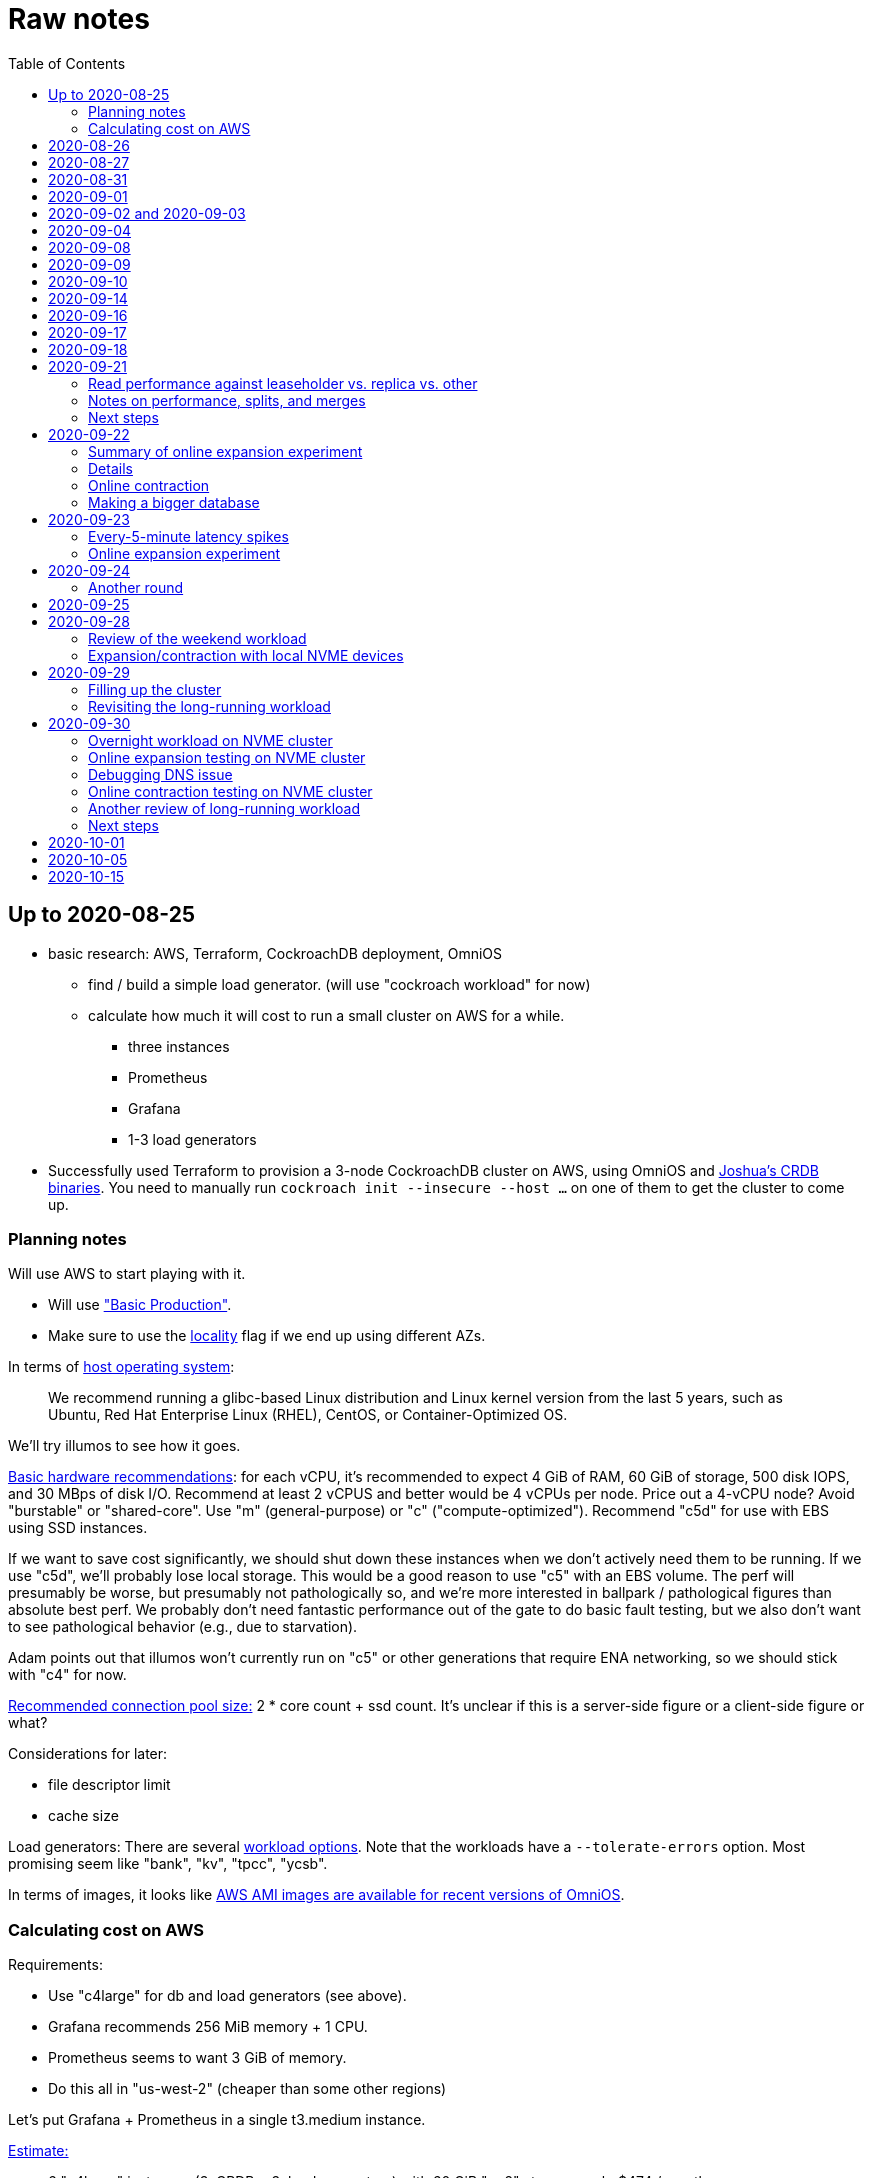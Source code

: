 // Include a Table of Contents on the left hand side.
:toc: left
// ":icons: font" is needed for admonition and callout icons.
:icons: font

= Raw notes

== Up to 2020-08-25

* basic research: AWS, Terraform, CockroachDB deployment, OmniOS
** find / build a simple load generator. (will use "cockroach workload" for now)
** calculate how much it will cost to run a small cluster on AWS for a while.
*** three instances
*** Prometheus
*** Grafana
*** 1-3 load generators
* Successfully used Terraform to provision a 3-node CockroachDB cluster on AWS, using OmniOS and https://sysmgr.org/~jclulow/tmp/cockroach.tar.gz[Joshua's CRDB binaries].  You need to manually run `cockroach init --insecure --host ...` on one of them to get the cluster to come up.

=== Planning notes

Will use AWS to start playing with it.

* Will use https://www.cockroachlabs.com/docs/v20.1/topology-basic-production["Basic Production"].
* Make sure to use the https://www.cockroachlabs.com/docs/v20.1/cockroach-start#locality[locality] flag if we end up using different AZs.

In terms of https://www.cockroachlabs.com/docs/v20.1/recommended-production-settings#software[host operating system]:

> We recommend running a glibc-based Linux distribution and Linux kernel version from the last 5 years, such as Ubuntu, Red Hat Enterprise Linux (RHEL), CentOS, or Container-Optimized OS.

We'll try illumos to see how it goes.

https://www.cockroachlabs.com/docs/v20.1/recommended-production-settings#basic-hardware-recommendations[Basic hardware recommendations]: for each vCPU, it's recommended to expect 4 GiB of RAM, 60 GiB of storage, 500 disk IOPS, and 30 MBps of disk I/O.  Recommend at least 2 vCPUS and better would be 4 vCPUs per node.  Price out a 4-vCPU node?  Avoid "burstable" or "shared-core".  Use "m" (general-purpose) or "c" ("compute-optimized").  Recommend "c5d" for use with EBS using SSD instances.

If we want to save cost significantly, we should shut down these instances when we don't actively need them to be running.  If we use "c5d", we'll probably lose local storage.  This would be a good reason to use "c5" with an EBS volume.  The perf will presumably be worse, but presumably not pathologically so, and we're more interested in ballpark / pathological figures than absolute best perf.  We probably don't need fantastic performance out of the gate to do basic fault testing, but we also don't want to see pathological behavior (e.g., due to starvation).

Adam points out that illumos won't currently run on "c5" or other generations that require ENA networking, so we should stick with "c4" for now.

https://www.cockroachlabs.com/docs/v20.1/recommended-production-settings#connection-pooling[Recommended connection pool size:] 2 * core count + ssd count.  It's unclear if this is a server-side figure or a client-side figure or what?

Considerations for later:

- file descriptor limit
- cache size

Load generators: There are several https://www.cockroachlabs.com/docs/v20.1/cockroach-workload.html[workload options].  Note that the workloads have a `--tolerate-errors` option.  Most promising seem like "bank", "kv", "tpcc", "ycsb".

In terms of images, it looks like https://omniosce.org/setup/aws[AWS AMI images are available for recent versions of OmniOS].

=== Calculating cost on AWS

Requirements:

* Use "c4large" for db and load generators (see above).
* Grafana recommends 256 MiB memory + 1 CPU.
* Prometheus seems to want 3 GiB of memory.
* Do this all in "us-west-2" (cheaper than some other regions)

Let's put Grafana + Prometheus in a single t3.medium instance.

https://calculator.aws/#/estimate?id=16e6ed9a0102c9e24880a0175edaa9eef88ac8c9[Estimate:]

* 6 "c4large" instances (3xCRDB + 3xload generators) with 60 GiB "gp2" storage each: $474 / month
* 1 "t3.medium" instance (Prometheus + Grafana): $36 / month

Total: $510 / month.  If we only use it for, say, 10 hours a week, that's only $30 / month.


== 2020-08-26

* fixed bugs in Terraform config
** cockroachdb SMF service was disabled on reboot (was using `svcadm enable -t`)
** `terraform apply` could fail if the VPC subnet wound up in us-west-2d because our instance types aren't supported there
** it would be convenient if the instance names didn't have spaces
** it would be convenient if there were a single tag for all of our instances so
we could select them without relying on my specific key
* successful cold start
* lots of NTP issues: see GitHub issue #1.  These appear to be mitigated.

== 2020-08-27

Summary of the day:

* Ran into a lot of issues with NTP.  Installed Chrony.  The issues appear
  resolved.
* Got workloads running.  Exercised a bunch of the options for duration, ramp-up time, percent reads, etc.

Details follow.

* Three databases, 1 load generator.  Each load generator can only be pointed at one database, so this shouldn't be too heavy for the whole cluster, but let's see what happens.
* I'm going to start with the "kv" worklaod.

 /cockroachdb/bin/cockroach workload init kv postgres://root@192.168.1.152:26257?sslmode=disable
/cockroachdb/bin/cockroach workload run kv --histograms kv-histograms-$(date +%FT%TZ).out postgres://root@192.168.1.152:26257?sslmode=disable

Things to play with:

--ramp
--max-rate
--max-ops
--read-percent
--tolerate-errors

I let that run for about 25-30 minutes.  End of the run:

[source,text]
----
_elapsed___errors__ops/sec(inst)___ops/sec(cum)__p50(ms)__p95(ms)__p99(ms)_pMax(ms)
 1661.0s        0          830.6          802.5      4.7      6.3      9.4     24.1 write
 1662.0s        0          827.3          802.5      4.7      6.3      9.4     16.8 write
 1663.0s        0          820.8          802.5      4.7      6.6     12.1     17.8 write
 1664.0s        0          808.1          802.5      4.7      6.6     11.5     16.8 write
 1665.0s        0          789.3          802.5      5.0      7.1      9.4     16.3 write
 1666.0s        0          764.4          802.5      5.0      7.3     11.0     16.8 write
 1667.0s        0          806.0          802.5      5.0      6.8      8.9     15.7 write
 1668.0s        0          803.0          802.5      4.7      6.6     11.0     23.1 write
 1669.0s        0          787.9          802.5      5.0      6.8      8.4     18.9 write
 1670.0s        0          809.2          802.5      5.0      6.8      9.4     12.1 write
 1671.0s        0          799.8          802.5      5.0      7.1      9.4     15.7 write
 1672.0s        0          838.8          802.5      4.7      6.3     11.0     19.9 write
 1673.0s        0          840.4          802.5      4.5      6.3     11.0     16.3 write
 1674.0s        0          806.9          802.5      4.7      7.3      9.4     14.7 write
^CHighest sequence written: 1343922. Can be passed as --write-seq=R1343922 to the next run.

_elapsed___errors_____ops(total)___ops/sec(cum)__avg(ms)__p50(ms)__p95(ms)__p99(ms)_pMax(ms)__total
 1674.6s        0        1343922          802.5      5.0      4.7      6.8     11.5     65.0  write

_elapsed___errors_____ops(total)___ops/sec(cum)__avg(ms)__p50(ms)__p95(ms)__p99(ms)_pMax(ms)__result
 1674.6s        0        1343922          802.5      5.0      4.7      6.8     11.5     65.0
----

This created kv-histograms-2020-08-27T17:29:16Z.out.

I'm going to try it again for a few minutes to see if the initial spike in latency is one-time or not.

[source,text]
----
$ /cockroachdb/bin/cockroach workload run kv --histograms kv-histograms-$(date +%FT%TZ).out --duration 5m postgres://root@192.168.1.152:26257?sslmode=disable 

...

Highest sequence written: 239288. Can be passed as --write-seq=R239288 to the next run.

_elapsed___errors_____ops(total)___ops/sec(cum)__avg(ms)__p50(ms)__p95(ms)__p99(ms)_pMax(ms)__total
  300.0s        0         239284          797.6      5.0      4.7      6.8     12.6    125.8  write

_elapsed___errors_____ops(total)___ops/sec(cum)__avg(ms)__p50(ms)__p95(ms)__p99(ms)_pMax(ms)__result
  300.0s        0         239284          797.6      5.0      4.7      6.8     12.6    125.8
----

This created kv-histograms-2020-08-27T17:59:04Z.out.

The latency spike up front happened again.

Let's try out the --max-rate option to place a cap at 500 operations.  (I accidentally used --max-ops first, which exited quickly!)

cockroachdb@ip-192-168-1-192:~$ /cockroachdb/bin/cockroach workload run kv --histograms kv-histograms-$(date +%FT%TZ).out --max-rate 500 postgres://root@192.168.1.152:26257?sslmode=disable 

That seemed to work reasonably well.  There are a ton of metrics in the Admin UI dashboard!

[source,text]
----
_elapsed___errors_____ops(total)___ops/sec(cum)__avg(ms)__p50(ms)__p95(ms)__p99(ms)_pMax(ms)__total
  362.6s        0         178192          491.4      4.0      3.7      5.8     12.1     88.1  write

_elapsed___errors_____ops(total)___ops/sec(cum)__avg(ms)__p50(ms)__p95(ms)__p99(ms)_pMax(ms)__result
  362.6s        0         178192          491.4      4.0      3.7      5.8     12.1     88.1  
----

This created kv-histograms-2020-08-27T18:08:37Z.out.

Let's try `--ramp`.  I used 30s first, but that's too fast to really see the effect.  I'm going to try this again with 5m.

[source,text]
----
cockroachdb@ip-192-168-1-192:~$ /cockroachdb/bin/cockroach workload run kv --histograms kv-histograms-$(date +%FT%TZ).out --ramp=5m --max-rate 700 postgres://root@192.168.1.152:26257?sslmode=disable 
...
^CHighest sequence written: 588373. Can be passed as --write-seq=R588373 to the next run.

_elapsed___errors_____ops(total)___ops/sec(cum)__avg(ms)__p50(ms)__p95(ms)__p99(ms)_pMax(ms)__total
  655.4s        0         435950          665.2      4.7      4.5      6.6     11.5     56.6  write

_elapsed___errors_____ops(total)___ops/sec(cum)__avg(ms)__p50(ms)__p95(ms)__p99(ms)_pMax(ms)__result
  655.4s        0         435950          665.2      4.7      4.5      6.6     11.5     56.6
----

This created kv-histograms-2020-08-27T18:18:53Z.out.  That seemed to do what I expected -- ramped up over several minutes and capped around 700.

The histogram file looks to be per-second histograms.

I want to throw some reads into the mix, but one of the nodes has become "suspect" because its clock is too far off.  I'm starting to get:

[source,text]
----
W200827 18:41:29.280504 1064 kv/kvserver/replica_range_lease.go:555  [n2,s2,r10/
3:/Table/1{4-5}] can't determine lease status of (n2,s2):3 due to node liveness
error: node not in the liveness table
(1) attached stack trace
  | github.com/cockroachdb/cockroach/pkg/kv/kvserver.init
  |     /ws/cockroach/gopath/src/github.com/cockroachdb/cockroach/pkg/kv/kvserve
r/node_liveness.go:44
  | runtime.doInit
  |     /opt/go/1.14.4/src/runtime/proc.go:5420
  | runtime.doInit
  |     /opt/go/1.14.4/src/runtime/proc.go:5415
  | runtime.doInit
  |     /opt/go/1.14.4/src/runtime/proc.go:5415
  | runtime.doInit
  |     /opt/go/1.14.4/src/runtime/proc.go:5415
  | runtime.doInit
  |     /opt/go/1.14.4/src/runtime/proc.go:5415
  | runtime.main
  |     /opt/go/1.14.4/src/runtime/proc.go:190
  | runtime.goexit
  |     /opt/go/1.14.4/src/runtime/asm_amd64.s:1373
----

Two of them have gone into maintenance now.

Several hours later: I've built and deployed chrony to these boxes to see if
this goes better.  Let's go ahead and run that mixed workload I wanted to do
next.

[source,text]
----
$ /cockroachdb/bin/cockroach workload run kv --histograms kv-histograms-$(date +%FT%TZ).out --read-percent=30 --ramp=5m postgres://root@192.168.1.152:26257?sslmode=disable 
...
^CNumber of reads that didn't return any results: 2.
Highest sequence written: 2550079. Can be passed as --write-seq=R2550079 to the next run.

_elapsed___errors_____ops(total)___ops/sec(cum)__avg(ms)__p50(ms)__p95(ms)__p99(ms)_pMax(ms)__total
 3465.5s        0        1028361          296.7      2.0      1.9      3.0      5.0     67.1  read

_elapsed___errors_____ops(total)___ops/sec(cum)__avg(ms)__p50(ms)__p95(ms)__p99(ms)_pMax(ms)__total
 3465.5s        0        2395944          691.4      4.9      4.7      6.8     11.0    201.3  write

_elapsed___errors_____ops(total)___ops/sec(cum)__avg(ms)__p50(ms)__p95(ms)__p99(ms)_pMax(ms)__result
 3465.5s        0        3424305          988.1      4.0      4.5      6.6     10.0    201.3
----

I let this run for about an hour.  This created kv-histograms-2020-08-27T22:54:19Z.out.  Note that this file has two lines per second -- one for reads and ones for writes.

The clocks are consistently within 1ms of each other now (!).  This workload is running well.

At about 2020-08-27T23:16Z, I activated statement diagnostics for the UPSERT that this thing is running to see what it does.  This produced a bundle that was 23 bytes (0 bytes downloaded, for some reason).  This looks like this bug fixed in https://www.cockroachlabs.com/docs/releases/v20.2.0-alpha.3.html[v20.2.0-alpha.3]:

> Fixed a bug causing the raw trace file collected inside a statement diagnostics bundle to be sometimes empty when the cluster setting sql.trace.txn.enable_threshold was in use. #50914

although in our case `sql.trace.txn.enable_threshold` is 0 (disabled).  Maybe not the same issue.

== 2020-08-31

Went through:

* https://www.cockroachlabs.com/docs/v20.1/learn-cockroachdb-sql.html[Learn CockroachDB SQL] (this was just basic SQL)
** https://www.cockroachlabs.com/docs/v20.1/developer-guide-overview.html[Developer Guide]
** Skipped exercises under https://www.cockroachlabs.com/docs/v20.1/deploy-a-test-cluster.html[Test deployment] -- these were too basic or exercised K8s behavior.
** Skimmed the https://www.cockroachlabs.com/docs/v20.1/performance.html[Performance Guide]
** https://www.cockroachlabs.com/docs/v20.1/monitoring-and-alerting.html[Prometheus stuff]
** Skimmed https://www.cockroachlabs.com/docs/v20.1/configure-replication-zones.html[Replication Zones]
** https://www.cockroachlabs.com/docs/v20.1/manage-long-running-queries.html[Long-running queries]
** Read through https://www.cockroachlabs.com/docs/v20.1/remove-nodes.html[Decommision nodes]
** Read through https://www.cockroachlabs.com/docs/v20.1/disaster-recovery.html[disaster recovery]
** Skimmed through https://www.cockroachlabs.com/docs/v20.1/troubleshooting-overview.html[Troubleshooting section]

Exercised replication + rebalancing tutorial:

* Started with a cluster with 65 ranges: internal data + some poking around with the "movr" dataset.
* That's 65 ranges with replication factor 3 divided across 3 nodes = 65 replicas per node (confirmed).
* Started a fourth node: expect ~48 replicas per node (65 ranges times replication factor 3 divided by 4 nodes)
* Final state: between 46 - 50 replicas per node.  Stopped slightly before I expected, but well within reasonable.

Now I want to decommission that fourth node.

```
/cockroachdb/bin/cockroach node decommission 4 --insecure --host 192.168.1.46
...
  id | is_live | replicas | is_decommissioning |   membership   | is_draining
-----+---------+----------+--------------------+----------------+--------------
   4 |  true   |        0 |        true        | decommissioned |    false
(1 row)

No more data reported on target nodes. Please verify cluster health before removing the nodes.
```

For good measure, I drained it before disabling it:

```
root@ip-192-168-1-46:~# /cockroachdb/bin/cockroach node drain --insecure --host 192.168.1.46
node is draining... remaining: 1
node is draining... remaining: 0 (complete)
ok
root@ip-192-168-1-46:~# svcadm disable -s cockroachdb
root@ip-192-168-1-46:~#
```

Then I removed it with Terraform.  (Fortunately, just decrementing the count of db nodes caused Terraform to want to destroy this one and not some other one.)

After a few minutes, the UI reports the node as decommissioned.

---

I'm now switching over to fleshing out more of the deployment: Prometheus + Grafana for better situational awareness, plus haproxy so I can do more interesting load testing like shutting off individual nodes.

---

Prometheus:
* building from scratch for illumos
** need: golang, nodejs, yarn
*** added OmniOSce "extra" publisher
*** installed golang 1.14 (plus add path)
*** installed nodejs 12
*** used `npm install -g yarn` (plus add path)
*** needed to install gnu-tar and put that onto PATH before tar
*** needed to set TMPDIR=/var/tmp because /tmp isn't big enough.
*** needed to build `promu` first because the build doesn't have a binary for that but doesn't handle that case.  See https://elatov.github.io/2020/04/monitoring-other-targets-with-prometheus/#compiling-node_exporter-on-omnios[here].  Worked around as described there, by pulling `promu` source.
*** also needed to apply patch below to client_unix.go.

[source,text]
----
diff --git a/vendor/github.com/docker/docker/client/client_unix.go b/vendor/github.com/docker/docker/client/client_unix.go
index 178ff6740..69fb1b48f 100644
--- a/vendor/github.com/docker/docker/client/client_unix.go
+++ b/vendor/github.com/docker/docker/client/client_unix.go
@@ -1,4 +1,4 @@
-// +build linux freebsd openbsd netbsd darwin dragonfly
+// +build linux freebsd openbsd netbsd darwin dragonfly illumos

 package client // import "github.com/docker/docker/client"
----

Grafana: huge pain, but ultimately:
* need at least 8G of memory (!)
* install yarn, node, go, etc.
* git clone
* git checkout # tag you want
* `rm -rf packages/grafana-e2e`
* `yarn install --pure-lockfile` or whatever
* `yarn start` or whatever (might be able to use `go run build.go build-frontend` instead)
* `go run build.go build`
* `go run build.go pkg-archive`
* (appeared to be missing `make build` (for `make build-js`) there?)

== 2020-09-01

* Set up elastic IP for my dev zone.  This looks like about $44/year if my instance were off the whole year, which seems reasonable.
* Set up manual deployment of Prometheus and Grafana in "mon" VM
** use user called "mon" for Prometheus and Grafana
** /export/home/mon/{bin,etc,grafana,var/prometheus/data}

So it will look like:

[source,text]
----
/export/home/mon/bin/prometheus
/export/home/mon/etc/prometheus.yml
/export/home/mon/var/prometheus/data/...
/export/home/mon/grafana/
----

(note: I changed this on 9/2 to separate Prometheus and Grafana into their own directories because they seem more oriented around that approach and it's not clear there's much value in following the traditional system package manager layout here.)

prometheus to be invoked as: prometheus --storage.tsdb.path=... --config.file=... &
refresh: kill -HUP?

NOTE: cockroachdb on one node went into maintenance on boot again because of clock issues.  This time, chrony had definitely finished starting before cockroachdb went into maintenance.  Is this going to be a serious problem?

I did eventually get Prometheus set up pulling from CockroachDB.

I tried running Grafana, but found that my build was busted in a way that only fails when you go to configure a data source in the web UI.

Finally got that fixed and updated instructions above.

== 2020-09-02 and 2020-09-03

Working to automate the deployment of Prometheus and Grafana to a dev zone.  This included a bunch of changes:

* refactored "vminit" directory and created a janky build that creates a "common" tarball for chrony and role-specific tarballs for the database/loadgen and monitoring VMs.
** refactored directory structure of "mon" VM from what's above
** built "fetcher" command to fetch asset from S3
** updated Terraform to configure IAM to support this
** updated vminit.sh to use "fetcher" and reflect the rest of these changes
* incorporated Prometheus
** with config to automatically discover EC2 instances in this project
** with config to scrape Grafana too
** updated Terraform to configure IAM to support this
* incorporated Grafana
** including our Prometheus data source
** including stock Prometheus, Grafana, and CockroachDB dashboards.  This involved manually fixing them to remove DS_PROMETHEUS/DS_NAME inputs -- see the README in that directory.
* various improvements:
** more useful hostnames for VMs (though this is not currently persistent)
** created "env.sh" file with various useful aliases

== 2020-09-04

* added Prometheus node_exporter (see [prometheus/node_exporter#1836](https://github.com/prometheus/node_exporter/issues/1836))
* built out a Grafana dashboard to show key metrics.  Discovered [prometheus/node_exporter#1837](https://github.com/prometheus/node_exporter/issues/1837).

Still, I think I'm just about ready to do some more serious testing.

== 2020-09-08

Summary:

* Switched to Joshua's OmniOS image running his metadata agent: AMI
  `ami-012f34b61b75182e8`.
* Updated Terraform config to deploy much larger root disks.
* Spent some time automating disk and zpool expansion to match provisioned size before realizing that Josh's image already does this.
* Recreated dashboard from Friday
* Ran a bunch of tests:
** ycsb workload: increasing levels of concurrency
** The workload appeared largely bottlenecked on one db node, so I went to experiment with a much larger DB and adding splits.
** I ran into a lot of different errors trying to make this work.  I'm not sure what the root cause really was except stuff being really busy?
** The "kv" workload might be easier to run and just as useful a next step.

Around 9am PT, ran:

[source,text]
----
$ cockroach workload run ycsb --concurrency=1 --drop --histograms histograms-ycsbA-c=1-"$(date +%FT%TZ)".out --tolerate-errors --workload A
----

I let this run for an hour.

Around 1pm PT, I ran:

[source,text]
----
$ cockroach workload run ycsb --concurrency=1 --drop --histograms histograms-ycsbA-c=1-"$(date +%FT%TZ)".out --tolerate-errors --workload A --duration 5m
----

Around 1:16PM, I'm running:

[source,text]
----
$ cockroach workload run ycsb --concurrency=2 --drop --histograms histograms-ycsbA-c=2-"$(date +%FT%TZ)".out --tolerate-errors --workload A --duration 5m
----

Around 1:23PM, I'm running:

[source,text]
----
$ cockroach workload run ycsb --concurrency=4 --drop --histograms histograms-ycsbA-c=4-"$(date +%FT%TZ)".out --tolerate-errors --workload A --duration 5m
----

Around 1:34PM, I'm running:

[source,text]
----
$ cockroach workload run ycsb --concurrency=8 --drop --histograms histograms-ycsbA-c=8-"$(date +%FT%TZ)".out --tolerate-errors --workload A --duration 5m
----

Around 1:42PM, I'm running:

[source,text]
----
$ cockroach workload run ycsb --concurrency=16 --drop --histograms histograms-ycsbA-c=16-"$(date +%FT%TZ)".out --tolerate-errors --workload A --duration 5m
----

At this point, db0 CPUs exceeded 90% CPU utilization.  It's busier than all the other nodes, by a lot.  Let's see what happens if we go further.

Around 1:51PM:

[source,text]
----
$ cockroach workload run ycsb --concurrency=32 --drop --histograms histograms-ycsbA-c=32-"$(date +%FT%TZ)".out --tolerate-errors --workload A --duration 5m
----

It's actually degraded okay at this point, by which I mean that throughput did actually increase and p95/p99 didn't get extremely bad.  I note that in the CRDB Admin UI, nearly all of the queries have hit the "n1" store today.  Only during this last workload did we see any queries hit another store, and it was n3.  Maybe CRDB is dynamically splitting by load?

Note that during this workload is where we start seeing replica errors and more "not leaseholder" errors than before.

Digging further into AdminUI, this database is only 128 MiB, with 4 ranges.  It's not shocking that it's not that distributed.

What if we go further?

At 1:58PM PT:

[source,text]
----
$ cockroach workload run ycsb --concurrency=64 --drop --histograms histograms-ycsbA-c=64-"$(date +%FT%TZ)".out --tolerate-errors --workload A --duration 5m
----

The results look similar to the previous one.  Throughput is less consistent, but hasn't gotten below the point where it was previously consistent.  We did seem to see some SQL 'exec_error's, but I don't see them in the client.  This graph in Grafana also doesn't seem totally consistent with the one in CockroachDB's Admin UI.  It's correlated, though.

Why not go further and see how this goes?

At 2:08 PM PT:

[source,text]
----
$ cockroach workload run ycsb --concurrency=128 --drop --histograms histograms-ycsbA-c=128-"$(date +%FT%TZ)".out --tolerate-errors --workload A --duration 5m
----

This one definitely saw spikes in SQL "exec_error", and potentially worse throughput than the previous one.  All db nodes are pretty tapped at this point.

I want to see what happens with this workload if I tune up the split count and total row count, since it seems pretty pokey right now.  I'm going to go back to concurrency 16, which is one step past 8, which was the stablest and most consistent.

[source,text]
----
$ cockroach workload init ycsb --splits 8 --concurrency=16 --drop --insert-count=1000000 --workload A
$ cockroach workload  run ycsb --splits 8 --concurrency=16 --drop --insert-count=1000000 --workload A --histograms histograms-ycsbA-c=16-"$(date +%FT%TZ)".out --tolerate-errors --duration 1h
----

The loading step is taking quite a while.  It's hammering both CPUs on one database node (so, concurrency=1, I guess)?

While this was going on, I was able to:

[source,text]
----
root@192.168.1.118:26257/ycsb> select count(*) from usertable;
  count
----------
  438000
(1 row)

Time: 51.558088946s
----

But when I tried this later, I got a strange error:

[source,text]
----
root@192.168.1.118:26257/ycsb> select count(*) from usertable;
ERROR: driver: bad connection
warning: connection lost!
opening new connection: all session settings will be lost
root@192.168.1.118:26257/ycsb>
----

I'm not sure which host I was connected to.  I checked all three logs but didn't see anything obvious.

The `init` command failed after 20 minutes with:

[source,text]
----
cockroachdb@loadgen0:~$ time cockroach workload init ycsb --splits 8 --concurrency=16 --drop --insert-count=1000000 --workload A
Error: failed insert into usertable: pq: split failed while applying backpressure to [txn: 4705c25f], ConditionalPut [/Table/81/1/"user4211402063788639270"/0,/Min), ConditionalPut [/Table/81/1/"user4211402063788639270"/1/1,/Min), ConditionalPut [/Table/81/1/"user4211402063788639270"/2/1,/Min), ConditionalPut [/Table/81/1/"user4211402063788639270"/3/1,/Min), ConditionalPut [/Table/81/1/"user4211402063788639270"/4/1,/Min), ConditionalPut [/Table/81/1/"user4211402063788639270"/5/1,/Min), ConditionalPut [/Table/81/1/"user4211402063788639270"/6/1,/Min), ConditionalPut [/Table/81/1/"user4211402063788639270"/7/1,/Min), ConditionalPut [/Table/81/1/"user4211402063788639270"/8/1,/Min), ConditionalPut [/Table/81/1/"user4211402063788639270"/9/1,/Min), ConditionalPut [/Table/81/1/"user4211402063788639270"/10/1,/Min), ConditionalPut [/Table/81/1/"user8166519625965030401"/0,/Min), ConditionalPut [/Table/81/1/"user8166519625965030401"/1/1,/Min), ConditionalPut [/Table/81/1/"user8166519625965030401"/2/1,/Min), ConditionalPut [/Table/81/1/"user8166519625965030401"/3/1,/Min), ConditionalPut [/Table/81/1/"user8166519625965030401"/4/1,/Min), ConditionalPut [/Table/81/1/"user8166519625965030401"/5/1,/Min), ConditionalPut [/Table/81/1/"user8166519625965030401"/6/1,/Min), ConditionalPut [/Table/81/1/"user8166519625965030401"/7/1,/Min), ConditionalPut [/Table/81/1/"user8166519625965030401"/8/1,/Min), ... 10976 skipped ..., ConditionalPut [/Table/81/1/"user6890362626482376666"/7/1,/Min), ConditionalPut [/Table/81/1/"user6890362626482376666"/8/1,/Min), ConditionalPut [/Table/81/1/"user6890362626482376666"/9/1,/Min), ConditionalPut [/Table/81/1/"user6890362626482376666"/10/1,/Min), EndTxn(commit:true tsflex:true) [/Table/81/1/"user4211402063788639270"/0]  on range r101:/{Table/81-Max} [(n1,s1):1, (n2,s2):2, (n3,s3):3, next=4, gen=42]: operation "split queue process replica 101" timed out after 1m0s: split at key /Table/81/1/"user1430647350823960411" failed: context deadline exceeded

real    19m28.125s
user    0m15.002s
sys     0m2.580s
----

Amusing sideshow:

[source,text]
----
root@192.168.1.118:26257/ycsb> select count(*) from usertable;
invalid syntax: statement ignored: unexpected error: read tcp 192.168.1.118:54604->192.168.1.118:26257: read: connection reset by peer
warning: error retrieving the transaction status: driver: bad connection
warning: connection lost!
opening new connection: all session settings will be lost
root@192.168.1.118:26257/ycsb ?>
----

But ultimate it had created 714,000 rows:

[source,text]
----
select count(*) from usertable;
  count
----------
  714000
(1 row)

Time: 12.48402931s
----

Details on that https://www.cockroachlabs.com/docs/stable/common-errors.html#context-deadline-exceeded[context deadline exceeded] error.

The database is at least 4 GiB now, although ycsb is only 1.6 GiB (maybe that's logical?).  There's only one range, though.

Resuming with:

[source,text]
----
$ time cockroach workload init ycsb --splits 8 --concurrency=16 --insert-start 714000 --insert-count=1000000 --workload A
----

I realized that isn't right -- the insert count needs to be adjusted.  Tried to get a new count and got:

[source,text]
----
root@192.168.1.118:26257/ycsb> select count(*) from usertable;
ERROR: driver: bad connection
warning: connection lost!
opening new connection: all session settings will be lost
----

This is repeatable.  Is this an haproxy timeout?  I didn't reproduce it (one time) hitting a CRDB node directly.

So now:

[source,text]
----
$ time cockroach workload init ycsb --splits 8 --concurrency=16 --insert-start 714000 --insert-count=286000 --workload A
Error: failed insert into usertable: pq: duplicate key value (ycsb_key)=('user10357802244052365217') violates unique constraint "primary"

real    1m7.990s
user    0m0.787s
sys     0m0.831s
----

Yeesh.

I'm seeing this repeatedly now, even when I bump the count up.  When I bumped it way up:

[source,text]
----
cockroachdb@loadgen0:~$ time cockroach workload init ycsb --splits 8 --concurrency=16 --insert-start 800000 --insert-count=200000 --workload A
Error: failed insert into usertable: driver: bad connection

real    3m1.377s
user    0m1.018s
sys     0m0.641s
----

I'm going to try without going through haproxy.

[source,text]
----
$ time cockroach workload init ycsb --splits 8 --concurrency=16 --insert-start 900000 --insert-count=100000 --workload A postgresql://root@192.168.1.104:26257/ycsb?sslmode=disable
----

This ultimately failed with another constraint violation error.  There are now 721,000 rows in `usertable`.

For kicks, I'm going to start the above workload anyway to see how it goes.  Tomorrow, I'll probably reset and do the "kv" workload.  This should have a few advantages because it doesn't do so much work during the "init" phase.  That's good because this phase is harder to observe and not parallelized, as far as I can tell.

It may still be worth digging into the ycsb issues to better understand how things fail when they go wrong.  It would be good to better understand what SQL it's running (how many rows is it trying to insert at once?), with what concurrency, how long those INSERTs are taking, etc.

I realized as I started this that I wasn't sure the splits had been applied.  So I'll run this:

[source,text]
----
$ time cockroach workload init ycsb --splits 8 --concurrency=16 --insert-count=0 --workload A
I200908 22:38:20.458190 1 workload/workloadsql/workloadsql.go:113  starting 8 splits

real    0m1.885s
user    0m0.106s
sys     0m0.058s
$ cockroach workload  run ycsb --splits 8 --concurrency=16 --workload A --histograms histograms-ycsbA-c=16-"$(date +%FT%TZ)".out --tolerate-errors --duration 1h
----

Incidentally, this command's documentation is rather confused.  Some of these (like `--splits`) apply at init time, but that's not clear.  Other things are just documented wrong (`--insert-start` vs. `--initial-count`).

A few minutes into this workload (around 3:47pm PT), the Grafana metrics tanked.  Activity went to zero, CPU utilization is no longer reported.  All services in all VMs appear to be running as normal.  The workload is reporting a bunch of successful operations per second!

It looks like the "mon" zone ran out of disk space.  It's still got a 2 GiB disk for some reason, even though the disk is 10 GiB.  The other nodes had this problem earlier, and rebooting fixed it because Joshua's image automatically expands the pool to match the physical size.  Maybe I forgot to reboot this one?  Anyway, I made the mistake of trying to fix this by rebooting it.  I doubt this will work because it probably won't be able to come up with 0 bytes available.  I may have to redeploy this VM, in which case I'll have lost today's testing data.  I do have screenshots and the client-side data, if it's really important.  It's also presumably reproducible.

I redeployed this zone (having saved the dashboard JSON!).  As the workload is running now (see above): CPU utilization is high for all CPUs on all db nodes (77%-90%).  db1 is a little lower -- closer to the 77% level.  Queries aren't perfectly distributed across the nodes, but it's not bad.  Average throughput is about 1K selects + 1K updates per second, which is a little less than c=16 earlier today, but the database is much bigger now.

Throughput dropped to zero for a while and spat this out:

[source,text]
----
_elapsed___errors__ops/sec(inst)___ops/sec(cum)__p50(ms)__p95(ms)__p99(ms)_pMax(ms)
 2101.0s        0         1157.6         1059.4      3.3      7.3     13.1     21.0 read
 2101.0s        0         1139.6         1058.5     10.0     17.8     28.3     46.1 update
 2102.0s        0         1123.4         1059.4      3.4      7.9     18.9     28.3 read
 2102.0s        0         1092.3         1058.6     10.5     18.9     33.6     52.4 update
 2103.0s        0         1117.0         1059.5      3.3      6.8     15.7     37.7 read
 2103.0s        0         1117.0         1058.6     10.0     19.9     28.3     35.7 update
 2104.0s        0         1229.1         1059.5      3.5      6.8     11.0     23.1 read
 2104.0s        0         1145.1         1058.6     10.0     16.3     24.1     30.4 update
 2105.0s        0         1192.1         1059.6      3.4      8.4     14.2     26.2 read
 2105.0s        0         1083.1         1058.6     10.0     19.9     29.4     39.8 update
 2106.0s        0         1160.1         1059.6      3.4      7.1     14.2     26.2 read
 2106.0s        0         1146.1         1058.7     10.0     17.8     26.2     35.7 update
 2107.0s        0         1131.9         1059.7      3.4      7.6     13.6     27.3 read
 2107.0s        0         1129.9         1058.7     10.0     18.9     28.3     35.7 update
 2108.0s        0         1142.0         1059.7      3.4      8.1     14.2     35.7 read
 2108.0s        0         1120.0         1058.7     10.0     18.9     26.2     39.8 update
 2109.0s        0         1155.2         1059.8      3.4      7.1     10.5     21.0 read
 2109.0s        0         1207.2         1058.8     10.0     16.3     21.0     31.5 update
 2110.0s        0         1154.4         1059.8      3.4      8.4     16.3     23.1 read
 2110.0s        0         1056.4         1058.8     10.0     21.0     32.5     48.2 update
_elapsed___errors__ops/sec(inst)___ops/sec(cum)__p50(ms)__p95(ms)__p99(ms)_pMax(ms)
 2111.0s        0         1134.6         1059.8      3.3      6.8     17.8     35.7 read
 2111.0s        0         1124.6         1058.8     10.0     17.8     28.3     60.8 update
 2112.0s        0            0.0         1059.3      0.0      0.0      0.0      0.0 read
 2112.0s        0            0.0         1058.3      0.0      0.0      0.0      0.0 update
 2113.0s        0            0.0         1058.8      0.0      0.0      0.0      0.0 read
 2113.0s        0            0.0         1057.8      0.0      0.0      0.0      0.0 update
 2114.0s        0            0.0         1058.3      0.0      0.0      0.0      0.0 read
 2114.0s        0            0.0         1057.3      0.0      0.0      0.0      0.0 update
 2115.0s        0            0.0         1057.8      0.0      0.0      0.0      0.0 read
 2115.0s        0            0.0         1056.8      0.0      0.0      0.0      0.0 update
 2116.0s        0            0.0         1057.3      0.0      0.0      0.0      0.0 read
 2116.0s        0            0.0         1056.3      0.0      0.0      0.0      0.0 update
 2117.0s        0            0.0         1056.8      0.0      0.0      0.0      0.0 read
 2117.0s        0            0.0         1055.8      0.0      0.0      0.0      0.0 update
 2118.0s        0            0.0         1056.3      0.0      0.0      0.0      0.0 read
 2118.0s        0            0.0         1055.3      0.0      0.0      0.0      0.0 update
 2119.0s        0            0.0         1055.8      0.0      0.0      0.0      0.0 read
 2119.0s        0            0.0         1054.8      0.0      0.0      0.0      0.0 update
 2120.0s        0            0.0         1055.3      0.0      0.0      0.0      0.0 read
 2120.0s        0            0.0         1054.3      0.0      0.0      0.0      0.0 update
_elapsed___errors__ops/sec(inst)___ops/sec(cum)__p50(ms)__p95(ms)__p99(ms)_pMax(ms)
 2121.0s        0            0.0         1054.8      0.0      0.0      0.0      0.0 read
 2121.0s        0            0.0         1053.8      0.0      0.0      0.0      0.0 update
 2122.0s        0            0.0         1054.4      0.0      0.0      0.0      0.0 read
 2122.0s        0            0.0         1053.3      0.0      0.0      0.0      0.0 update
 2123.0s        0            0.0         1053.9      0.0      0.0      0.0      0.0 read
 2123.0s        0            0.0         1052.9      0.0      0.0      0.0      0.0 update
 2124.0s        0            0.0         1053.4      0.0      0.0      0.0      0.0 read
 2124.0s        0            0.0         1052.4      0.0      0.0      0.0      0.0 update
 2125.0s        0            0.0         1052.9      0.0      0.0      0.0      0.0 read
 2125.0s        0            0.0         1051.9      0.0      0.0      0.0      0.0 update
 2126.0s        0            0.0         1052.4      0.0      0.0      0.0      0.0 read
 2126.0s        0            0.0         1051.4      0.0      0.0      0.0      0.0 update
 2127.0s        0            0.0         1051.9      0.0      0.0      0.0      0.0 read
 2127.0s        0            0.0         1050.9      0.0      0.0      0.0      0.0 update
 2128.0s        0            0.0         1051.4      0.0      0.0      0.0      0.0 read
 2128.0s        0            0.0         1050.4      0.0      0.0      0.0      0.0 update
 2129.0s        0            0.0         1050.9      0.0      0.0      0.0      0.0 read
 2129.0s        0            0.0         1049.9      0.0      0.0      0.0      0.0 update
 2130.0s        0            0.0         1050.4      0.0      0.0      0.0      0.0 read
 2130.0s        0            0.0         1049.4      0.0      0.0      0.0      0.0 update
E200908 23:14:11.770407 1 workload/cli/run.go:445  pq: result is ambiguous (error=rpc error: code = Unavailable desc = transport is closing [propagate])
_elapsed___errors__ops/sec(inst)___ops/sec(cum)__p50(ms)__p95(ms)__p99(ms)_pMax(ms)
 2131.0s        1            0.0         1049.9      0.0      0.0      0.0      0.0 read
 2131.0s        1            0.0         1048.9      0.0      0.0      0.0      0.0 update
 2132.0s        3          745.8         1049.8      3.3      7.1     12.6  20401.1 read
 2132.0s        3          772.8         1048.8     10.0     18.9     27.3  20401.1 update
 2133.0s        3          836.1         1049.7      3.0      6.3      8.9     12.1 read
 2133.0s        3          864.1         1048.7      9.4     16.3     28.3     35.7 update
 2134.0s        3          815.0         1049.5      3.1      6.6     11.5     26.2 read
 2134.0s        3          808.0         1048.6      9.4     18.9     33.6  22548.6 update
 2135.0s        3          879.2         1049.5      3.0      6.6      8.9     13.1 read
 2135.0s        3          854.1         1048.5      9.4     14.7     22.0     37.7 update
 2136.0s        3          856.1         1049.4      3.1      6.3      7.6     12.1 read
 2136.0s        3          849.1         1048.4      9.4     16.3     23.1     27.3 update
 2137.0s        3          834.9         1049.3      3.0      6.6     11.0     13.6 read
 2137.0s        3          805.9         1048.3     10.0     17.8     24.1     30.4 update
 2138.0s        3          930.8         1049.2      3.1      6.3     10.5     18.9 read
 2138.0s        3          864.8         1048.2      8.9     14.7     21.0     29.4 update
 2139.0s        3          829.2         1049.1      2.9      6.0     10.0     62.9 read
 2139.0s        3          875.2         1048.1      9.4     16.3     21.0     32.5 update
 2140.0s        3          833.7         1049.0      3.0      6.8      9.4     21.0 read
 2140.0s        3          840.7         1048.0      9.4     17.8     23.1     31.5 update
----

Another one I saw was:

[source,text]
----
E200908 23:15:23.487617 1 workload/cli/run.go:445  pq: result is ambiguous (error=unable to dial n1: breaker open [exhausted])
----

Maybe I'm running too close to saturation?  Until this point, p95 latency was very steady around 18ms across all three nodes.  p99 was very steady at around 30ms across all three nodes.  Now the thing is falling apart.  I wonder if this would work better with three different load generator instances (processes, not VMs) instead of haproxy?  But these look like internal errors.


A few minutes later, the workload has recovered to where it was before.  It seems like we triggered a crash?  But the uptime on all of them shows 6 hours.  That said, there was a loss of connections to .236 and a bunch of ranges reported being under-replicated for a minute.  CockroachDB did not actually restart on that node.  I do see some errors in the logs:

[source,text]
----
W200908 23:15:19.027322 198 kv/kvserver/node_liveness.go:592  [n3,liveness-hb] failed node liveness heartbeat: oper
ation "node liveness heartbeat" timed out after 4.5s
(1) operation "node liveness heartbeat" timed out after 4.5s
Wraps: (2) context deadline exceeded
Error types: (1) *contextutil.TimeoutError (2) context.deadlineExceededError

An inability to maintain liveness will prevent a node from participating in a
cluster. If this problem persists, it may be a sign of resource starvation or
of network connectivity problems. For help troubleshooting, visit:

    https://www.cockroachlabs.com/docs/stable/cluster-setup-troubleshooting.html#node-liveness-issues

...

I200908 23:15:19.062947 196 server/status/runtime.go:504  [n3] runtime stats: 0 B RSS, 242 goroutines, 108 MiB/1004
 MiB/269 MiB GO alloc/idle/total, 174 MiB/221 MiB CGO alloc/total, 187.1 CGO/sec, 0.0/0.0 %(u/s)time, 0.0 %gc (1x),
 0 B/0 B (r/w)net
W200908 23:15:19.482447 98 kv/kvserver/closedts/provider/provider.go:155  [ct-closer] unable to move closed timesta
mp forward: not live
(1) attached stack trace
  | github.com/cockroachdb/cockroach/pkg/kv/kvserver.init
  |     /ws/cockroach/gopath/src/github.com/cockroachdb/cockroach/pkg/kv/kvserver/node_liveness.go:60
  | runtime.doInit
  |     /opt/go/1.14.4/src/runtime/proc.go:5420
  | runtime.doInit
  |     /opt/go/1.14.4/src/runtime/proc.go:5415
  | runtime.doInit
  |     /opt/go/1.14.4/src/runtime/proc.go:5415
  | runtime.doInit
  |     /opt/go/1.14.4/src/runtime/proc.go:5415
  | runtime.doInit
  |     /opt/go/1.14.4/src/runtime/proc.go:5415
  | runtime.main
  |     /opt/go/1.14.4/src/runtime/proc.go:190
  | runtime.goexit
  |     /opt/go/1.14.4/src/runtime/asm_amd64.s:1373
Wraps: (2) not live
Error types: (1) *withstack.withStack (2) *errors.errorString
----

== 2020-09-09

Switching to "kv" workload (see yesterday's notes).

cockroach workload init kv --concurrency 4 --max-block-bytes=4096 --min-block-bytes=3072
for c in 4 8 16 32 64 128; do
    cockroach workload run kv --concurrency $c --duration 10m --histograms histograms-kv-c=$c-$(date +%FT%TZ)Z.out  --max-block-bytes=4096 --min-block-bytes=3072 --read-percent=50 --tolerate-errors
done

Notes:

* This is a considerably larger record size than I had been testing previously.
* The database is getting bigger each time this way so it's not a totally fair test among different levels of concurrency.

Results:

* The total number of SQL connections and active queries scales up with the concurrency as we'd expect.
* Starting with c=8:
** the CPU utilization graphs look about the same for all runs.
** the distribution of SQL queries to each node looks about the same.
* The SQL query throughput looks about the same among all these runs.
* The SQL query p95 latency increases with each run.
* According to `iostat`, the disk is quite busy much of the time (essentially 100% at c=64).  Occasionally, the wait time at the zpool level is upwards of 100 (ms?), but it never gets nearly that high on the actual disk.
* There was one spike in p99 SQL latency of 9s on one node (192.168.1.236 @ 15:48:30Z).

Conclusions:

* The system is basically saturated at c=4.
* Extreme outliers start around c=32.  Things really start getting nonlinear around c=128.

Possible way to go next: stick with c=16 and expand the cluster while all this is going on.  From initial 3 nodes -> 6 nodes -> 9 nodes -> 12 nodes.

17:10Z: deployed node#4.
17:14Z: the new node is definitely in service.  CPU utilization of other nodes has gone down a bit, as has query throughput.  p95/p99 latency spiked a lot.  Heartbeat latency spiked to over 5s.  Big spike in exec errors over 4Kps.
17:17Z: another spike in p95/p99 to 10s.  I don't know why this is happening -- the client isn't even updated to establish new connections so it shouldn't be using the new node.

[source,text]
----
  760.0s        0            0.0          366.8      0.0      0.0      0.0      0.0 write
E200909 17:13:18.084065 1 workload/cli/run.go:445  ERROR: result is ambiguous (error=unable to dial n2: breaker open [exhausted]) (SQLSTATE 40003)
_elapsed___errors__ops/sec(inst)___ops/sec(cum)__p50(ms)__p95(ms)__p99(ms)_pMax(ms)
  761.0s        1           21.0          364.9    130.0  13421.8  13421.8  13421.8 read
...
  969.0s        4            0.0          304.6      0.0      0.0      0.0      0.0 write
E200909 17:16:47.529391 1 workload/cli/run.go:445  EOF
  970.0s        5            6.0          303.1     13.1     35.7     35.7     35.7 read
  970.0s        5            5.0          304.3     18.9  60129.5  60129.5  60129.5 write
E200909 17:16:48.580680 1 workload/cli/run.go:445  EOF
_elapsed___errors__ops/sec(inst)___ops/sec(cum)__p50(ms)__p95(ms)__p99(ms)_pMax(ms)
  971.0s       15          115.0          302.9     17.8  60129.5  60129.5  60129.5 read
  971.0s       15          111.0          304.1     15.2    113.2  60129.5  60129.5 write
----

As of 17:19Z: consistently seeing 20 errors per second with 100-200 ops per second.

Note: Prometheus didn't pick up the new node right away.  Maybe a better methodology is to preprovision everything, then shut down a bunch?

17:22:45: restarted Prometheus

Note: replication started around 17:12:30 and finished around 17:25Z.

At 17:30Z, I'm going to restart the load generator to force it to pick up all four nodes.

Perhaps not surprisingly?  This only made some performance worse because some ranges moved to a node that's not handling any requests.

17:28:50Z: restarted client workloads  However, despite having sent SIGHUP to haproxy, it doesn't seem to have picked up the fourth server.
17:30:40Z: restart both haproxy and load generator.
Now we do see 4 active servers in haproxy and all four CRDB nodes have connections.

Note: I just checked the CRDB Admin UI to look at "queries per store", which has previously been a proxy for whether queries were being served equally by the different nodes, and it does look well distributed both before and after the new node was added.

The performance now is decidedly worse than before I added the new node.  p95/p99 latency is definitely higher for two nodes, and about the same for the other two (even the one which wasn't up, which is weird).  Right now, the disks on db0 are 100% pegged all the time.  Disks on the other two original nodes have a fair bit of headroom.  Why is that one so busy?  Is this because the kv workload is not random?

In the Admin UI, I see that the UPSERT statements have seen 10 retries, but that's cumulative -- doesn't seem important.

I can see that all four nodes are serving a comparable number of queries, and their CPU utilization isn't to far off (and all under 30% per CPU).  But db0 is still being hammered on I/O.  db1 is going through periods where it's busy too, but not nearly as much.  Note that average service time on this disk is worse than disk on db1, even when db1's is busy too, by a factor of 3 or so (6ms for db1, 20ms for db0).  A few minutes later: the 100% busy seems to have moved to db2 and db0 was idle for a little while.  A few seconds later we're back to db0.

Maybe it would be more interesting to do just 20% writes / 80% reads.

CRDB does recommend:

> Disks must be able to achieve 500 IOPS and 30 MB/s per vCPU....Monitor IOPS for higher service times. If they exceed 1-5 ms, you will need to add more devices or expand the cluster to reduce the disk latency.

Anyway, the preformance has been the same for a while.  I'm going to shut this down and drop both databases for now in prep for future runs.  I'm also going to decommission that fourth node.

This failed:

[source,text]
----
# cockroach node decommission  4

  id | is_live | replicas | is_decommissioning | membership | is_draining
-----+---------+----------+--------------------+------------+--------------
   4 |  true   |       53 |       false        |   active   |    false
(1 row)

  id | is_live | replicas | is_decommissioning |   membership    | is_draining
-----+---------+----------+--------------------+-----------------+--------------
   4 |  true   |       53 |        true        | decommissioning |    false
(1 row)
..........
  id | is_live | replicas | is_decommissioning |   membership    | is_draining
-----+---------+----------+--------------------+-----------------+--------------
   4 |  true   |       52 |        true        | decommissioning |    false
(1 row)
...........
ERROR: connection lost.

while trying to mark as decommissioning: rpc error: code = Unavailable desc = transport is closing
Failed running "node decommission"
----

More haproxy woes?

== 2020-09-10

Not much testing today, but I'm reflecting on the issues I've hit so far.  I've hit a bunch of different client issues that seem potentially related to overload, and seen symptoms of overloaded servers (e.g., missed heartbeats).  I've potentially been pushing the system beyond its intended capacity, particularly in terms of I/O.  It _should_ handle that okay, but maybe isn't a great first test.

Maybe try a few simplifying changes:

* Provision 6 database nodes up front, but don't start CockroachDB on three of them.  (Or, disable cockroachdb on the last three before running `cockroach init`.)  This way I eliminate any disruptive change to the initially-running three (like restarting them, which my Terraform config normally does, although I had commented that out yesterday).  And I know exactly when each one starts.
* Factor out haproxy: instead of one load generator process using haproxy to talk to CRDB nodes, maybe use separate client processes pointed at specific CRDB nodes.  They won't automatically start using new nodes this way so I will have to start more up again.
* Let's not start by pushing the cluster to its limit.  Instead, let's separate out a few different questions:
** try to replicate something close to the https://www.cockroachlabs.com/docs/stable/performance.html#throughput[basic sysbench numbers that they got on AWS]?  These are much bigger machines, but even if we can just achieve that latency at a lower level of concurrency, that'd be useful.
** demonstrate horizontal scalability (_not_ necessarily online): maybe the way to think about this is: ramp up load generators until p95 latency reaches some target.  See how that point differs at different cluster sizes.
** demonstrate expanding the cluster under modest load (largely ignoring performance -- it would be enough that it doesn't get worse or experience errors)
** demonstrate shrinking the cluster under modest load (similar to expansion)
** demonstrate the impact of failures on a modest load (again, largely ignoring performance)

Last item of the day: trying to get %busy and average I/O time metrics in Grafana.  This is a little tricky from the kstats.

== 2020-09-14

Conclusions from today:

* Built sysbench and started using its oltp_insert workload for testing.
* Ran into major interference from AWS "gp2" (storage volume) performance, which falls off a cliff potentially hours after starting a workload.  Confirmed this with CloudWatch "burst" metric.  Will work around this with "io1" volumes instead of "gp2".
* Aside from that, performance was reasonably stable.  I successfully expanded the cluster a few times.  Performance got better, but not linearly so, and load was not perfectly distributed with n=4 or n=5.  (Did not get to n=6 because of the I/O problem.)
* Ran into minor issue with the image I'm using: can't install packages with `pkg`, apparently due to missing SSL certs.

Details:

* I've brought up a cluster with 6 database nodes, but only three had cockroachdb running when I initialized the cluster.
* Made a build of sysbench:
** in my build machine, had to install postgresql-12, autotools, libtool
** note: could not do this in Joshua's image because pkg tools can't do anything because they're looking for /etc/openssl/certs.  In my build zone, that appears to be /etc/{ssl,crypto}/certs.
** set --prefix=/opt/sysbench, tarred up directory, and copied to "loadgen0".  Also needed to add libpq.so, which I did by hand afterwards.
** `LDFLAGS='-R /opt/sysbench/lib'  ./configure --without-mysql --with-pgsql --prefix=/opt/sysbench`

Around 9:23AM PT:

[source,text]
----
# sysbench --threads=1 --time=0 --pgsql-host=192.168.1.227 --pgsql-port=26257 --pgsql-user=root --pgsql-db=sbtest oltp_insert run
----

from loadgen0.  That settled around 200 inserts per second (all handled by .227, which is db0), p95 latency=6ms, p99 latency=13ms, about 50% CPU utilization in all four CPUs of db0 and db1, just over 40% disk busy time in all three db nodes.  That's all writes, about 4 MBps, with spikes up to almost 8.

By 9:37, this has been quite stable.  Let's start another load generator aimed at db1:

[source,text]
----
# sysbench --threads=1 --time=0 --pgsql-host=192.168.1.66 --pgsql-port=26257 --pgsql-user=root --pgsql-db=sbtest oltp_insert run
----

By 9:47, this has been quite stable in throughput, with some variation in latency.  We're at 300 inserts / second, evenly split between db0 and db1.  CPU utilization for those nodes is 50%-60% (per CPU).  p95 latency (both nodes) is around 8ms, p99 latency ranging from 16-17.5ms.  Disks almost 50% busy on all nodes.  Average disk I/O time is unchanged, largely maxing around 800us -- pretty good!  CockroachDB heartbeat p99 latency is pretty consistently under 10ms.

At 9:50AM, I started a third load generator (same loadgen VM):

[source,text]
----
# sysbench --threads=1 --time=0 --pgsql-host=192.168.1.214 --pgsql-port=26257 --pgsql-user=root --pgsql-db=sbtest oltp_insert run
----

This has settled at a throughput of about 400 inserts per second, evenly split among all three db hosts.  CPU utilizationr anges from 36-60% (per CPU) on the db nodes, with db2 closer to 40% (lower than the other two).  p95 ranges from 8-10ms, p99 15-22ms.  Disks are about 50% busy.  The disk write IOPS and busy time haven't changed a lot with the last addition.  I'm seeing CockroachDB p99 heartbeat outliers up to 110ms, but that's still quite quick.

I'm going to let this run a little while longer to see what happens.

At 10:47AM: this has been fairly stable at the above numbers.  There are a couple of ways to go from here:

* could add more write load (an additional thread for each load generator)
* could add a read workload
* could try turning off one node, but we're not going to be able to take writes that way anyway since the replication factor is 3
* try expanding the cluster without changing the load
** more conservative: do it without the workload running and see if it affects anything
** more aggressive: do this with the workload running

I'm leaning towards online expansion of the cluster.  At 10:51am: enabled cockroachdb on db3.

10:57am: there was a burst of errors (peaking at 1 error per second) when I enabled CRDB, though the load generators didn't complain at all.  Cockroach heartbeat p99 latency peaked at 40ms.  I can see the new node took on some of the write workload, particularly from db1 (looking at a shift in the write IOPS graph and percent-busy graph).  Average I/O time is still well under 1ms, and disks remain about 50% busy on the busy nodes (less so on db1 and the new db3).  Overall average throughput is slightly increased (just under 400 inserts per second to about 420).  p95 and p99 decreased a few ms each but are largely the same.  Next I will add the next database node.

11:01AM PT: added next node.

11:13AM PT: average throughput essentially unchanged, though there was a momentary crash at 18:01:30Z to just under 300 inserts per second.  That correlated with a spike in p95 on all nodes to about 15-19ms and p99 to about 35-41ms.  This seems to have shifted load from db2 (in terms of CPU utilization and disk usage and write IOPS).  Heartbeat latency p99 peaked at 204ms on the newly-added node.  Again, we had a small spike in error rate.  It's not clear if the client saw theses.

11:17AM PT: I'm going to turn off the load generators and turn them on again in order to get summary reports from them and to make sure the load isn't somehow state-dependent.  Before I do that, I see why had another small crash in throughput at 18:18Z.  This affected all nodes, like the previous one.  Note that there's plenty of CPU headroom on each CPU (though utilization spiked to 80% on a few CPUs at the time of the crash).  Similarly, disk %busy never exceeded 60% on the peak node, and it actually dipped at this time.  Average disk I/O latency was unchanged around this time.  Network throughput had a small dip.  There's no spike in heartbeat latency.  The only thing I see is a small spike in CRDB "exec_error", but it's less even than when adding new nodes before.  Well, as I said, I'm going to restart the load generators to get their numbers.

11:22AM PT: I killed the load generators, but they did not report any numbers, unfortunately.  I restarted these all around 11:23:31 PT.

11:48AM PT: noticed a major reduction in throughput that started around 11:41.  This seems to have been caused by a very sudden spike in average disk I/O latency on db0, from about about 300us to about 3ms.  Other VMs were not affected by this, but naturally the %busy on db0 shot up, to about 88%.  Write IOPS went down everywhere by a factor of ~4-5.  Net throughput dropped significantly too.  No spike in CRDB heartbeat latency nor errors.  CPU utilization down across the board.  p95 CRDB latency shot from about 10ms to about 40ms across the board, and p99 from about 20ms to about 50ms.  This is all consistent with a sudden, terrible degradation in performance from EBS, and I can't think of an obvious cause in the application.

Digging into this, there's some https://docs.aws.amazon.com/AWSEC2/latest/UserGuide/ebs-volume-types.html[documentation on this].

> Each volume receives an initial I/O credit balance of 5.4 million I/O credits, which is enough to sustain the maximum burst performance of 3,000 IOPS for 30 minutes. This initial credit balance is designed to provide a fast initial boot cycle for boot volumes and to provide a good bootstrapping experience for other applications. Volumes earn I/O credits at the baseline performance rate of 3 IOPS per GiB of volume size. For example, a 100 GiB gp2 volume has a baseline performance of 300 IOPS. 
> The maximum I/O credit balance for a volume is equal to the initial credit balance (5.4 million I/O credits). 

Baseline performance for my 60 GiB volume would be 180 IOPS.

Based on their equation:

[source,text]
----
burst duration = (credit balance) / (burst IOPS - 3 * volsize)
    = 5.4M / (1600 IOPS - 3 * 60GiB)
    = 5.4M / (1600 - 180)
    = 5.4M / 1420
    = 3800
----

Presumably that's 3800 seconds, or 63 minutes.  I confirmed with CloudWatch that this instance ran out of its credit around 18:40Z.

How to work around this?  It seems very hard to manage this in a benchmarking environment.  Even if I could spend all the credits up front, it'd be hard to make sure it was constantly zero -- and across all six database hosts.

Here are a few different pricing options:

* https://calculator.aws/#/estimate?id=16e6ed9a0102c9e24880a0175edaa9eef88ac8c9[Original estimate] (6 c4.large instances with 60 GiB gp2 volumes (180 IOPS)): $474 / month
* https://calculator.aws/#/estimate?id=184d382407f5e4a64b296ec69c374f3155419801[Estimate using 167GiB gp2 volumes] to get 500 IOPS: $538.20 / month
* https://calculator.aws/#/estimate?id=efaf0e10e9cf496d4dfcc95a26dbbf4cecef56b7[Estimate using 60 GiB io1 volumes] with 500 IOPS: $678 / month

It's cheaper to just get bigger "gp2" volumes than to buy provisioned IOPS.  The problem is that I actually kind of want the consistency: I don't want the performance to plummet like it did today, even if the low value is actually fine.  It sure sucks to pay more for the same IOPS and less storage, though.

Note that the load generator does not need this.  It can stay with "gp2".

At 3:10PM PT, I'm re-evaluating performance from the last three hours:

* p95 has been pretty consistently around 42ms
* p99 has been 50-100ms with lots of spikes (peak spike was 125ms)
* CPU utilization has been consistently low
* Query throughput has consistently averaged about 125 inserts per second, though it's been rocky ranging from 100-125 qps.
* Average I/O time for all disks has been under 1ms except for db0, which has averaged 3.4ms (see above).  All disks except that one have been under 20% busy, while that one averaged 90%.
* Write IOPS differs across hosts and ranges from about 200 to 550.  Read IOPS are negligible.
* Network throughput is negligible -- averaged under 400 KBps for either inbound or outbound for all hosts.
* NTP: according to Cockroach, the mean RPC clock offset has maxed at around 200us.
* Average p99 CockroachDB heartbeat latency for the worst node is 44ms.  Peak was 354ms.
* Peak error rate was 0.35 errors per second at one point.

Overall I'd say it's been fairly stable, for a system that's maxxed out at I/O capacity.

I used Terraform to update the storage class from "gp2" to "io1" (that can be done online) and redeployed the load generator completely to get the sysbench binaries.

Plan for tomorrow:

* Run a similar sequence of steps now that I'm on "io1" storage.

== 2020-09-16

Summary of the day:

* Restarted testing on sysbench database, now that I'm using provisioned IOPS.
* Forgot to scale-down the cluster to 3 nodes, so I decided to try this dynamically.  Found some surprising replication behavior and posted to the forum about this.
* Also found that the workload got very suddenly faster (2x) after an hour or so.  Resource utilization went down, but I/O latency didn't get any faster.  It's as though it just got twice as efficient.  Relatedly, there was a range merge when this happened, so maybe some writes avoided some round-trips after that?  This is great (load-based range merges), but also makes testing performance harder.

Plan for today:

* drop previous sysbench database
* disable db3, db4 to get back to a 3-node cluster
* ramp up workload:
** start one load generator for each db node, about 10 minutes apart
* expand cluster, one node at a time, about 10 minutes apart

17:12Z: dropped database.  This was fairly cheap and didn't seem to do much work (I/O or otherwise).  Somewhat surprisingly, this didn't affect percentage of capacity used or the total number of ranges.  This https://forum.cockroachlabs.com/t/reclaiming-storage-capacity/1024[appears to be a result of the delayed GC process].  This might be an opportunity to reconfigure the TTL period as a test.

At around 17:19:30Z:

[source,text]
----
root@192.168.1.227:26257/defaultdb> SHOW ZONE CONFIGURATION FOR RANGE default;
     target     |              raw_config_sql
----------------+-------------------------------------------
  RANGE default | ALTER RANGE default CONFIGURE ZONE USING
                |     range_min_bytes = 134217728,
                |     range_max_bytes = 536870912,
                |     gc.ttlseconds = 90000,
                |     num_replicas = 3,
                |     constraints = '[]',
                |     lease_preferences = '[]'
(1 row)

Time: 1.926221ms

root@192.168.1.227:26257/defaultdb> ALTER RANGE default CONFIGURE ZONE USING gc.ttlseconds=300 ;
CONFIGURE ZONE 1

Time: 27.301437ms

root@192.168.1.227:26257/defaultdb>
----

After this, I see:

- small spikes in CPU utilization (way more than before, but peaking at about 18% per CPU)
- some disk I/O and disk writes.
- a reduction in ranges per node from 38 to 34
- a reduction in capacity used per node from about 2.4% back to about 0.6%

That seems to have worked as expected.  I'm going to configure it back to the default:


[source,text]
----
root@192.168.1.227:26257/defaultdb> ALTER RANGE default CONFIGURE ZONE USING gc.ttlseconds=90000;
CONFIGURE ZONE 1

Time: 26.959762ms

root@192.168.1.227:26257/defaultdb> SHOW ZONE CONFIGURATION FOR RANGE default;
     target     |              raw_config_sql
----------------+-------------------------------------------
  RANGE default | ALTER RANGE default CONFIGURE ZONE USING
                |     range_min_bytes = 134217728,
                |     range_max_bytes = 536870912,
                |     gc.ttlseconds = 90000,
                |     num_replicas = 3,
                |     constraints = '[]',
                |     lease_preferences = '[]'
(1 row)

Time: 1.984135ms
----

So that's good.  On to the workloads.

I forgot (and hadn't previously noted) that I needed to run:

[source,text]
----
root@192.168.1.227:26257/defaultdb> CREATE DATABASE sbtest;
CREATE DATABASE

Time: 28.410777ms

root@192.168.1.227:26257/defaultdb> ^D
root@loadgen0:~# sysbench --threads=1 --time=0 --pgsql-host=192.168.1.227 --pgsql-port=26257 --pgsql-user=root --pgsql-db=sbtest oltp_insert prepare
WARNING: Both event and time limits are disabled, running an endless test
sysbench 1.1.0-bbee5d5 (using bundled LuaJIT 2.1.0-beta3)

Creating table 'sbtest1'...
Inserting 10000 records into 'sbtest1'
Creating a secondary index on 'sbtest1'...
----

Now the work:

[source,text]
----
sysbench --threads=1 --time=0 --pgsql-host=192.168.1.227 --pgsql-port=26257 --pgsql-user=root --pgsql-db=sbtest oltp_insert run
----

That started at 17:27:15.

17:34Z.  Oops.  I forgot to shut down the two database nodes.  I will try that now, while the workload is running.  Did that around 17:35:15.  Both were graceful shutdowns (well, `svcadm disable`).  As expected, we see a bunch of under-replicated ranges.  In about 5 minutes we should see that number go back to zero.  Note that after doing this:

* CPU utilization changed as expected: the two nodes I shut down went very low.  One of the remaining three nodes went up.  For whatever reason, db1 remains pretty idle.
* Transaction throughput is holding steady around 125 inserts / second.  It's unchanged after this change.
* p95 is about 11-12ms.  p99 is around 18ms.  These are unchanged after this change.
* I'm not sure why, but disk utilization on db0 went down, and db2 went up.
* db0 and db2 are doing almost exactly 1000 write IOPS, unchanged by the change.  db4 had been doing a lot, but that crashed (as expected) when I brought it offline).

Around 17:41Z, we see the cluster rebalance itself:

* the count of under-replicated ranges starts falling
* db1 quickly starts hitting 1000 write IOPS and its percent busy increases
* db0's disk utilization (%busy) goes down a bit from about 50% to about 40% (eyeballing it)
* db2's disk utilization (%busy) goes up by a comparable amount.
* CPU utilization increases on db1 from about idle to about 40% -- less than the other two, but doing a bunch of work now.
* In terms of impact: throughput was a little less consistent, but not much, and holding steady around 125 inserts / second.
* p95 and p99 are not visibly different.
* p99 heartbeat latency has peaked at about 95ms through this whole activity.

For some reason I don't understand, the system seems to have settled at 33 under-replicated ranges.  It's not clear why this would be.  I dug into the admin UI a bit and found that the `sbtest` database has one table, `sbtest`, which uses 95 MiB and 2 total ranges.  That may explain why only two nodes were busy earlier.  There are 22 ranges in the "system" database.  I'm not sure where the other 12 ranges come from, sicne the system reports 36 total ranges.  And I'm not sure why 33 are under-replicated.

In the "Advanced Debug" "Problem Ranges Report", I can see that the under-replicated ranges are 1-34, except for range 4.  I picked range r3 arbitrarily.  The leader is n3, which is also the leaseholder.  That node is still online.  The replicas appear to be on n1 and n2, also both up.  There's a neat log for the range.  Key events:

15:43 (long before I started): looks like the range is on n1, n2, and n3.  It already says "reason: range under-replicated".
17:51:26Z: begin adding n4 because of rebalance
17:51:26Z: begin removing n3 because rebalance (that seems weird)
17:51:26Z: seem to be related to adding n4 again (VOTER_INCOMING vs. LEARNER)
17:51:26Z: removed n3 ("abandoned learner replica")
18:01:24Z: begin adding n5 because range under-replicated
18:01:24Z: finish adding n5? (how is this possible?)
18:01:24Z: begin adding n3 as a replica because range under-replicated
18:01:24Z: finish adding replica n3

Things I don't understand about this:

* n4 and n5 should be suspect from 17:36 to 17:41 and dead after that.  How did we pick them as new replicas at 17:51?
* why did we abandon n3 at 17:51Z?
* how did we finish adding n5 as a replica at 18:01 if it's offline?
* why aren't we trying to fix the fact that it's under-replicated?
* (what are all the different states for replicas?)

Of note, according to https://www.cockroachlabs.com/docs/v20.1/cluster-setup-troubleshooting#admin-ui-shows-under-replicated-unavailable-ranges[this section in the docs]:

>  The number of failures that can be tolerated is equal to (Replication factor - 1)/2. Thus CockroachDB requires (n-1)/2 nodes to achieve quorum. For example, with 3x replication, one failure can be tolerated; with 5x replication, two failures, and so on.

In this case, we had five nodes, but the replication factor was only 3, which means we can only tolerate one failure.  Given that, I suppose it wasn't reasonable to expect that we could retain cluster liveness after this operation; however, it's a little surprising the data remains under-replicated given that at least one copy is available, and this range was never leased to a node that was down.

The link above has some useful debugging instructions, but they require you to look at the "Simulated Allocator Output".  I get an error accessing that:

> An error was encountered while loading this data: This information is not available due to the current value of the 'server.remote_debugging.mode' setting. Insufficient privileges to view this resource.

There's a "Learn more" link, but the content there implies that on an insecure cluster, there should be no privilege issue.  That setting is documented thus:

> set to enable remote debugging, localhost-only or disable (any, local, off)

with a default of "local".  I guess the problem here is that I'm not coming in over localhost.

Here, I updated it:

[source,text]
----
root@loadgen0:~# cockroach sql --host 192.168.1.227
#
# Welcome to the CockroachDB SQL shell.
# All statements must be terminated by a semicolon.
# To exit, type: \q.
#
# Server version: CockroachDB CCL v20.2.0-alpha.1-1729-ge9c7cc561c-dirty (x86_64-sun-solaris2.11, built 2020/08/04 04:08:24, go1.14.4) (same version as client)
# Cluster ID: cfb6ffc3-3553-4629-a174-beb9328b4f57
#
# Enter \? for a brief introduction.
#
root@192.168.1.227:26257/defaultdb> SHOW CLUSTER SETTING server.remote_debugging.mode;
  server.remote_debugging.mode
--------------------------------
  local
(1 row)

Time: 905.67µs

root@192.168.1.227:26257/defaultdb> SET CLUSTER SETTING server.remote_debugging.mode = "any";
SET CLUSTER SETTING

Time: 37.307198ms

root@192.168.1.227:26257/defaultdb> SHOW CLUSTER SETTING server.remote_debugging.mode;
  server.remote_debugging.mode
--------------------------------
  any
(1 row)

Time: 804.065µs

root@192.168.1.227:26257/defaultdb>
----

Now that web page works.  The messages are:

> kv/kvserver/allocator.go:402 [n3,status] replace dead - replacement for 2 dead replicas priority=12000.00
> kv/kvserver/replicate_queue.go:343 [n3,status] next replica action: replace dead
> kv/kvserver/allocator.go:508 [n3,status] allocate candidates: []
> kv/kvserver/store.go:2630 [n3,status] error simulating allocator on replica [n3,s3,r3/6:/System/{NodeLive…-tsd}]: 0 of 3 live stores are able to take a new replica for the range (3 already have a replica); likely not enough nodes in cluster

This is consistent with the documentation, but a little surprising: if the live nodes have replicas (which they do), why is it under-replicated?  If they don't, why can't we create a replica there?

Stopped to debug this a bit further.
Found https://godoc.org/github.com/cockroachdb/cockroach/pkg/roachpb#ReplicaType[documentation about the replica states].

Note also that performance skyrocketed at 18:27Z, from 125 inserts per second to just over 300.  They're still all being served from the same node.  CPU utilization and disk busy time went down.  Naturally, p95 and p99 went down.  However, average I/O time didn't go down, and bytes written per second _did_ -- it's as though the thing got suddenly more efficient.  Did we have a split?  Is that why it got better?  If so, how?

I did see that in Admin UI, under "KV Transactions", we had been doing 100% "committed" transactions and 0 "fast-path committed".  At about this time, we went to 330 of both "committed" and "fast-path committed".  At the same time, we went from a fair number of "partial batches" to 0.

One big change is that from about 17:30 to 18:30, queries were split evenly between stores n1 and n2.  At 18:30, they were all on n2.  This was about the time the cluster dropped one range (from 36 to 35).  There was a merge around this time, and "sbtest1" is now in one range.  This kind of makes sense -- no more round-trip latency?  But it's going to make testing hard again.

Back to the replication question, I'm looking through forum posts:

- Here's one about https://forum.cockroachlabs.com/t/resurrect-broken-cluster/3477/2[truly bad DR].
- Here's an https://forum.cockroachlabs.com/t/under-replicated-range-in-the-cluster/3558[interesting tool: manually re-replicate a range].

I submitted a post to the forum about this that's currently awaiting moderation.  My notes and screenshots are in https://gist.github.com/davepacheco/5f6dcf64104bfdf49802504c2f30feb1#file-notes-md[this gist].

Out of convenience, I let this workload run for several more hours.  As of 23:40Z (5 hours since the jump in performance at 18:30Z), over the last five hours:

* Throughput has been stable at just over 300 inserts / second.
* p95 has been stable at just over 3ms.
* p99 has been stable at 4-7ms.
* Disk %busy has been stable at 15-20% (max).
* With one exceptional spike to almost 6ms on db5 (which is down!), average I/O latency has been stable under 1ms (mostly 300-400us on the active db nodes)
* Disk write IOPS hover around 700 on the active nodes.  Less than 1 read IOPS.
* There was only one p99 heartbeat latency above about 200ms, and that was about 1.7ms on one node around 18:50.  Average p99 is under 20ms.

This is not an impressive load, but that seems pretty good behavior.

== 2020-09-17

Summary for today:

* brought the down nodes back up and answered a bunch of my questions from yesterday.

Details:

* dropped `sbtest` database and recreated it
* temporarily set gc.ttlseconds=30 to purge that data
* at this point, the problematic ranges were not affected (still 33 under-replicated ranges)
* enabled cockroachdb on db3, db4 at 21:17Z.  Under-replicated ranges quickly dropped to zero.

Out of curiosity, what happened on our range 3 that we inspected yesterday?

* The extra two columns show up in the top table for the replicas on n1 - n5.
* There's nothing new in the range log since 9/14.  Wait, that seems like the wrong date!

Was everything I was looking at yesterday garbage?  It seems like it was.  This answers most of our questions from yesterday, which were (taken from my post):

> Why is this range considered “under-replicated” at all? As far as I can tell from the report, it has three replicas, one on each of the remaining available nodes. Relatedly, it seems contradictory that there could be no “live stores able to take a new replica” because all of them already have a replica (and given that there are as many live stores as the replication factor).

This range has five replicas to begin with.  I checked the zone configuration, and the system ranges are all configured for 5 replicas:

```
root@192.168.1.227:26257/defaultdb> SHOW ZONE CONFIGURATIONS;
                       target                      |                               raw_config_sql
---------------------------------------------------+------------------------------------------------------------------------------
  RANGE default                                    | ALTER RANGE default CONFIGURE ZONE USING
                                                   |     range_min_bytes = 134217728,
                                                   |     range_max_bytes = 536870912,
                                                   |     gc.ttlseconds = 90000,
                                                   |     num_replicas = 3,
                                                   |     constraints = '[]',
                                                   |     lease_preferences = '[]'
  DATABASE system                                  | ALTER DATABASE system CONFIGURE ZONE USING
                                                   |     range_min_bytes = 134217728,
                                                   |     range_max_bytes = 536870912,
                                                   |     gc.ttlseconds = 90000,
                                                   |     num_replicas = 5,
                                                   |     constraints = '[]',
                                                   |     lease_preferences = '[]'
  RANGE meta                                       | ALTER RANGE meta CONFIGURE ZONE USING
                                                   |     range_min_bytes = 134217728,
                                                   |     range_max_bytes = 536870912,
                                                   |     gc.ttlseconds = 3600,
                                                   |     num_replicas = 5,
                                                   |     constraints = '[]',
                                                   |     lease_preferences = '[]'
  RANGE system                                     | ALTER RANGE system CONFIGURE ZONE USING
                                                   |     range_min_bytes = 134217728,
                                                   |     range_max_bytes = 536870912,
                                                   |     gc.ttlseconds = 90000,
                                                   |     num_replicas = 5,
                                                   |     constraints = '[]',
                                                   |     lease_preferences = '[]'
  RANGE liveness                                   | ALTER RANGE liveness CONFIGURE ZONE USING
                                                   |     range_min_bytes = 134217728,
                                                   |     range_max_bytes = 536870912,
                                                   |     gc.ttlseconds = 600,
                                                   |     num_replicas = 5,
                                                   |     constraints = '[]',
                                                   |     lease_preferences = '[]'
  TABLE system.public.replication_constraint_stats | ALTER TABLE system.public.replication_constraint_stats CONFIGURE ZONE USING
                                                   |     gc.ttlseconds = 600,
                                                   |     constraints = '[]',
                                                   |     lease_preferences = '[]'
  TABLE system.public.replication_stats            | ALTER TABLE system.public.replication_stats CONFIGURE ZONE USING
                                                   |     gc.ttlseconds = 600,
                                                   |     constraints = '[]',
                                                   |     lease_preferences = '[]'
(7 rows)

Time: 16.715016ms

```

Given that, it's expected that there would be five replicas, so it makes sense that with two nodes down, these ranges are under-replicated.

> n4 and n5 were “suspect” by 17:36Z and “dead” by 17:41Z. Why did CockroachDB decide at 17:51Z to rebalance ranges from n3 onto these dead nodes? Does it not take into account that a node is dead before rebalancing?

These timestamps were from the day before, when the nodes were probably up.

> How is it possible that the replication apparently succeeded for n5 when that node was offline?

Again, these timestamps were from the day before, when the nodes were probably up.

> Why is that that the latest range descriptor in the log has all five nodes in it, but we only see three columns in the range report? Are there really five replicas and we don’t see those columns because the other two nodes are down?

I don't have more information about this, but I suspect my guess is right there, that it just doesn't show columns from nodes that are down.  When I brought the nodes back up, the columns showed up.  When I temporarily bring down n4 again, the column disappears again.  When I bring it back, the column comes back.

> In other words, maybe this is under-replicated not because there aren’t 3 (the replication factor), but because there are five, but two of them are on dead nodes? If that’s true, is there operationally a way to distinguish between replicas that are under-replicated because they’re under the replication factor vs. under-replicated because there are some dead replicas?

The premise for this question is no longer valid -- the replication factor _is_ 5.

> Relatedly, is there a way to know operationally how many under-replicated ranges are not making forward progress (e.g., because they require another node to be up)?

I think this is a valid question.

New questions:

* Is there a way to determine what zone a range is part of?  The best way I know now is to figure out what database/table it's part of (for which I think there may be a reverse index, in the Admin UI, if you browse the databases/tables?), and then use `show zone configurations`.  You can also do the first part with `SHOW RANGES FROM ...`

I wrote a new post on the CockroachDB forum.

I ran out of time today -- got distracted with other things.

== 2020-09-18

Plan: basically same as 9/16, but try to do it right this time.

* check on the https://forum.cockroachlabs.com/t/understanding-under-replicated-ranges/3982[CockroachDB forum thread I created].
* drop and recreate previous sysbench database
* disable db3, db4 to get back to a 3-node cluster
* ramp up workload:
** start one load generator for each db node, about 10 minutes apart
* expand cluster, one node at a time, about 10 minutes apart

Details:

15:26Z: cluster started
15:34Z: shut down nodes db3 and db4.  Both timed out and where forcibly killed by SMF.  As we'd expect, we have 33 under-replicated ranges -- presumably all system ranges.
15:45Z: started sysbench workload from one client:

[source,text]
----
sysbench --threads=1 --time=0 --pgsql-host=192.168.1.227 --pgsql-port=26257 --pgsql-user=root --pgsql-db=sbtest oltp_insert prepare
...
sysbench --threads=1 --time=0 --pgsql-host=192.168.1.227 --pgsql-port=26257 --pgsql-user=root --pgsql-db=sbtest oltp_insert run
----

15:55Z: started sysbench workload from second client (now two workloads running):

[source,text]
----
sysbench --threads=1 --time=0 --pgsql-host=192.168.1.66 --pgsql-port=26257 --pgsql-user=root --pgsql-db=sbtest oltp_insert run
----

16:05Z: started sysbench workload from third client (now three workloads running):

[source,text]
----
sysbench --threads=1 --time=0 --pgsql-host=192.168.1.214 --pgsql-port=26257 --pgsql-user=root --pgsql-db=sbtest oltp_insert run
----

I let this run for a few hours and ran into a few issues.  In the second and third load generators, sysbench reported:

[source,text]
----
client_loop: send disconnect: Broken pipe
----

This appeared to happen at 18:05Z and 18:15Z, based on the throughput graphs.

From about 16:10 to about 18:05Z, throughput was well-distributed across the nodes at about 280 total inserts per second.  There was plenty of CPU headroom and disks topped out around 75% busy.  p95 was steady around 16ms, p99 ranged from 18-40ms.  It's not at all clear what caused the client issues.  There was a tiny blip in "exec_error" around 18:05, but none around 18:15.  p99 heatbeat latency did spike a few times to almost 4s, including two spikes to 2.7s around 18:12:30 and 18:15.  Both of those were on .214, which is db2 (n3).  That's what the third load generator was talking to.

Checked that CockroachDB has not restarted on either of those nodes.

[source,text]
----
192.168.1.66  db1 == n3 workload failed at 18:05
192.168.1.214 db2 == n2 workload failed at 18:15
----

Interesting that they started 10 minutes apart and failed 10 minutes apart,
just about 2h10m after starting.


Next step: check logs.  On db1, this would be around 18:05.  This looks surprising from the log:

[source,text]
----
W200918 18:04:53.861971 1762946 vendor/google.golang.org/grpc/internal/channelz/logging.go:73  grpc: addrConn.createTransport failed to connect to {192.168.1.103:26257  <nil> 0 <nil>}. Err: connection error: desc = "transport: Error while dialing dial tcp 192.168.1.103:26257: connect: connection refused". Reconnecting...
W200918 18:04:53.862255 1762949 vendor/google.golang.org/grpc/internal/channelz/logging.go:73  grpc: addrConn.createTransport failed to connect to {192.168.1.152:26257  <nil> 0 <nil>}. Err: connection error: desc = "transport: Error while dialing dial tcp 192.168.1.152:26257: connect: connection refused". Reconnecting...
W200918 18:04:54.862449 1762949 vendor/google.golang.org/grpc/internal/channelz/logging.go:73  grpc: addrConn.createTransport failed to connect to {192.168.1.152:26257  <nil> 0 <nil>}. Err: connection error: desc = "transport: Error while dialing cannot reuse client connection". Reconnecting...
W200918 18:04:54.862545 1762946 vendor/google.golang.org/grpc/internal/channelz/logging.go:73  grpc: addrConn.createTransport failed to connect to {192.168.1.103:26257  <nil> 0 <nil>}. Err: connection error: desc = "transport: Error while dialing cannot reuse client connection". Reconnecting...
----

Note that .103 and .152 are other cockroachdb server nodes: n5 and n4, respectively.  Those should both be offline -- and they are, and have been since 15:35Z.  Why those messages then?  Actually, these seem to be spat out every 30 seconds ro so.  So this is probably a red herring.

I just realized that the `client_loop` error may have come from `ssh` -- around 11:05am PT and 11:15am PT.  I'm not sure why it would have affected those two and not the other load generator, and at different times, too.  I don't see anything too correlated in the system log on the load generator:

[source,text]
----
Sep 18 18:08:16 loadgen0 sshd[2335]: [ID 800047 auth.error] error: kex_exchange_identification: Connection closed by remote host
Sep 18 18:24:10 loadgen0 sshd[2610]: [ID 800047 auth.error] error: kex_exchange_identification: Connection closed by remote host
----

Obvious sources would be:

- NAT state drop in my home router.  (No log message in the remote side?)
- NAT state drop inside AWS?

but why not the first ssh session?  Maybe I should use ServerAliveInterval to keep these open.

Anyway, there's no indication of a CockroachDB problem here.  I'm going to restart the two workloads.

20:44Z: restarted those two workloads
20:59:24: brought up cockroachdb on db3.
22:15Z: brought up cockroachdb on db4
23:12Z: brought up cockroachdb on db5
23:35Z: start load generators pointed at db3, db4, db5

Summary of results:

* When I brought up db3 at 20:59: there was a spike in p95 latency to over 40ms (from about 18ms) and a brief dip in throughput from about 280 qps to about 70 (but the period was so short that that time average is probably not meaningful).  After that, p95 latency was slightly lower than before, and throughput was slightly better (about 320qps).
* When I brought up db4 at 22:15Z: throughput shot up to about 460qps.  p95 latency improved accordingly.
* When I brought up db5 at 23:12Z, there was another spike in latency and brief dip in throughput, after which they were both about the same as before.  However, three nodes were still processing 0 requests.
* When I brought up the extra three load generators at 23:35Z, request throughput evened out across all six nodes.  Overall throughput increased a fair bit, but it's ranged from 620-750qps -- not super consistent yet (as of 23:53Z).

Through all of this:

* CPU utilization on all CPUs has been below 80%.
* There have been two disk %busy spikes over 75%, both very brief -- mostly they've been below 65%.
* Average disk I/O time has largely been under 1ms, with a few spikes as high as 15ms or so.  (Interestingly, that 15ms outlier correlates with 5ms spent queued in the device driver, which is very rare -- that generally doesn't exceed a few tens of microseconds.)
* p99 CockroachDB heartbeat latency has peaked at around 850ms, correlated with an 800ms spike in p99 round-trip latency around that time.
* The internal error rate has peaked at about 3 per second.  It's largely been zero, with spikes around 2100Z, 22:05Z, 22:15Z, 23:15Z.  The biggest spikes have been around when we bring up new nodes.  I'm not sure I'm looking at SQL errors though -- these might all be internal errors.

This has been good operational experience playing around with these operations, but feels a bit unfocused.

---

Stepping back, here are a few things I would like to better understand:

* What's the performance impact of making write requests to the leaseholder of a range vs. one of the other nodes with a replica vs. one of the other nodes in the cluster?
* How does that inform the best way to do basic load testing?
* When is splitting better for load?  When is merging better?  How can you tell from the metrics?

Is it worth trying to demonstrate horizontal scalability by starting up, say, 6 load generators pointing at a 3-node cluster, then expanding it to 6 nodes?  (Or, equivalently? starting 6 load generators, each pointing to a node in the 6-node cluster I already have, and then gradually repointing a load generator at one of the first three as I remove the last three nodes?)

It might be worth stepping back to better understand what we'd really like to know, which is probably something like:

* how is a moderately heavy read-write workload affected when one node disappears
** for just a minute?
** for a while (at least long enough for the cluster to rebalance)?
** immediately after that node comes back?
** for an extended period after that node comes back (long enough for the cluster to rebalance)
 In particular, I think we want to know the change in throughput, tail latency, and errors.
* how does a moderately heavy read-write workload run for an extended period (at least 24h, maybe a week)
* similar questions for a few different actions:
** kill -9 a node
** OS panic a node
** hardware reset a node
** decommission a node
** drain a node
** introduce a partition around a node
*** for just a little while
*** for an extended period

Next steps:

* Make sure I know how to monitor SQL errors.
* Figure out tests to answer my questions above.


== 2020-09-21

Summary of the day:

* Reviewed how reads and writes work in CockroachDB.  Tested this out to see how being a leaseholder affects throughput on that node.
* Dug into load-based splitting and merging to understand the impact.
* Dug a bit deeper into the metrics.  I know how to look for SQL failures now, as well as how to see splits and merges.
* Revised README in this repo to reflect the work done so far and where to go from here.

Details:

The https://www.cockroachlabs.com/docs/v20.1/architecture/reads-and-writes-overview[architectural overview of reads and writes] explains that issuing reads or writes to the leaseholder of a range should avoid one internal network round-trips.  From my read, it wouldn't matter if you issued the request to a different node holding a replica for the range or not, as long as it wasn't the leaseholder.  One idea would be to try to empirically measure this, but I'm not sure how useful that is.

Found and skimmed the https://wiki.crdb.io/wiki/spaces/CRDB/overview?homepageId=56197319[CRDB wiki] (got here looking for suggestions for performance testing).

Plan for today:

* Make sure I know how to monitor SQL errors.
* Restart cluster.  Drop sbtest database and recreate it.
* Start the workload and run it for like 10 minutes.  Figure out what range it's working on.  Figure out where the leaseholder for that range is.  Run the query for about 5 minutes each a few times on the leaseholder, another replica, and another cluster node.
* Dig into when merging vs. splitting is better for load.

Details:

* Restarted cluster.  All nodes came up fine.
* Dropped and recreated database "sbtest".  Looked at ranges:

[source,text]
----
> show ranges from database sbtest;
  table_name | start_key | end_key | range_id | range_size_mb | lease_holder | lease_holder_locality | replicas | replica_localities
-------------+-----------+---------+----------+---------------+--------------+-----------------------+----------+---------------------
  sbtest1    | NULL      | NULL    |      115 |      2.151715 |            6 |                       | {4,5,6}  | {"","",""}
  sbtest1    | NULL      | NULL    |      116 |      0.329636 |            6 |                       | {4,5,6}  | {"","",""}
(2 rows)

Time: 17.045268ms
----

There are two ranges (one for the table and one for the index?), both on leaseholder 6 (presumably n6, which is 192.168.1.190) and with replicas on nodes 4 and 5 (presumably n4 and n5, which are 192.168.1.152 and 192.168.1.103, respectively).

For good measure, let's confirm our understanding of those ranges:

[source,text]
----
root@192.168.1.227:26257/sbtest> SHOW TABLES;
  schema_name | table_name | type
--------------+------------+--------
  public      | sbtest1    | table
(1 row)

Time: 8.173483ms

root@192.168.1.227:26257/sbtest> SHOW INDEXES FROM sbtest1;
  table_name | index_name | non_unique | seq_in_index | column_name | direction | storing | implicit
-------------+------------+------------+--------------+-------------+-----------+---------+-----------
  sbtest1    | primary    |   false    |            1 | id          | ASC       |  false  |  false
  sbtest1    | k_1        |    true    |            1 | k           | ASC       |  false  |  false
  sbtest1    | k_1        |    true    |            2 | id          | ASC       |  false  |   true
(3 rows)

Time: 8.326325ms

root@192.168.1.227:26257/sbtest> SHOW RANGES FROM TABLE sbtest1;
  start_key | end_key | range_id | range_size_mb | lease_holder | lease_holder_locality | replicas | replica_localities
------------+---------+----------+---------------+--------------+-----------------------+----------+---------------------
  NULL      | NULL    |      115 |      2.151715 |            6 |                       | {4,5,6}  | {"","",""}
(1 row)

Time: 12.654598ms

root@192.168.1.227:26257/sbtest> SHOW RANGES FROM INDEX sbtest1 @ k_1;
  start_key | end_key | range_id | range_size_mb | lease_holder | lease_holder_locality | replicas | replica_localities
------------+---------+----------+---------------+--------------+-----------------------+----------+---------------------
  NULL      | NULL    |      116 |      0.329636 |            6 |                       | {4,5,6}  | {"","",""}
(1 row)

Time: 13.490146ms
----

Good.

Now, let's run workloads in the following sequence:

- n6: 5 minutes (leaseholder)
- n5: 5 minutes (non-leaseholder replica)
- n3: 5 minutes (non-replica)
- n2: 5 minutes (non-replica)
- n4: 5 minutes (non-leaseholder replica)
- n6: 5 minutes (leaseholder)

Basic command:

[source,text]
----
sysbench --threads=1 --time=0 --pgsql-host=192.168.1.214 --pgsql-port=26257 --pgsql-user=root --pgsql-db=sbtest oltp_insert run
----

So that suggests:

[source,bash]
----
n2=192.168.1.214
n3=192.168.1.66
n4=192.168.1.152
n5=192.168.1.103
n6=192.168.1.190

set -o errexit

for host in $n6 $n5 $n3 $n2 $n4 $n6; do
	echo "host: $host"
	sysbench --threads=1 --time=300 --pgsql-port=26257 --pgsql-user=root --pgsql-db=sbtest --pgsql-host=$n6 oltp_insert run
	sleep 60
done
----

Result:

[source,text]
----
$ bash load.sh
2020-09-21T18:03:57Z: host: 192.168.1.190
sysbench 1.1.0-bbee5d5 (using bundled LuaJIT 2.1.0-beta3)

Running the test with following options:
Number of threads: 1
Initializing random number generator from current time


Initializing worker threads...

Threads started!

SQL statistics:
    queries performed:
        read:                            0
        write:                           37102
        other:                           0
        total:                           37102
    transactions:                        37102  (123.67 per sec.)
    queries:                             37102  (123.67 per sec.)
    ignored errors:                      0      (0.00 per sec.)
    reconnects:                          0      (0.00 per sec.)

Throughput:
    events/s (eps):                      123.6707
    time elapsed:                        300.0063s
    total number of events:              37102

Latency (ms):
         min:                                    3.19
         avg:                                    8.08
         max:                                  124.42
         95th percentile:                       10.65
         sum:                               299930.37

Threads fairness:
    events (avg/stddev):           37102.0000/0.00
    execution time (avg/stddev):   299.9304/0.00

2020-09-21T18:09:57Z: host: 192.168.1.103
sysbench 1.1.0-bbee5d5 (using bundled LuaJIT 2.1.0-beta3)

Running the test with following options:
Number of threads: 1
Initializing random number generator from current time


Initializing worker threads...

Threads started!

SQL statistics:
    queries performed:
        read:                            0
        write:                           37414
        other:                           0
        total:                           37414
    transactions:                        37414  (124.71 per sec.)
    queries:                             37414  (124.71 per sec.)
    ignored errors:                      0      (0.00 per sec.)
    reconnects:                          0      (0.00 per sec.)

Throughput:
    events/s (eps):                      124.7104
    time elapsed:                        300.0071s
    total number of events:              37414

Latency (ms):
         min:                                    3.86
         avg:                                    8.02
         max:                                   78.27
         95th percentile:                       10.84
         sum:                               299932.03

Threads fairness:
    events (avg/stddev):           37414.0000/0.00
    execution time (avg/stddev):   299.9320/0.00

2020-09-21T18:15:57Z: host: 192.168.1.66
sysbench 1.1.0-bbee5d5 (using bundled LuaJIT 2.1.0-beta3)

Running the test with following options:
Number of threads: 1
Initializing random number generator from current time


Initializing worker threads...

Threads started!

SQL statistics:
    queries performed:
        read:                            0
        write:                           37399
        other:                           0
        total:                           37399
    transactions:                        37399  (124.66 per sec.)
    queries:                             37399  (124.66 per sec.)
    ignored errors:                      0      (0.00 per sec.)
    reconnects:                          0      (0.00 per sec.)

Throughput:
    events/s (eps):                      124.6603
    time elapsed:                        300.0074s
    total number of events:              37399

Latency (ms):
         min:                                    3.53
         avg:                                    8.02
         max:                                   68.68
         95th percentile:                       10.46
         sum:                               299931.79

Threads fairness:
    events (avg/stddev):           37399.0000/0.00
    execution time (avg/stddev):   299.9318/0.00

2020-09-21T18:21:57Z: host: 192.168.1.214
sysbench 1.1.0-bbee5d5 (using bundled LuaJIT 2.1.0-beta3)

Running the test with following options:
Number of threads: 1
Initializing random number generator from current time


Initializing worker threads...

Threads started!

SQL statistics:
    queries performed:
        read:                            0
        write:                           37366
        other:                           0
        total:                           37366
    transactions:                        37366  (124.55 per sec.)
    queries:                             37366  (124.55 per sec.)
    ignored errors:                      0      (0.00 per sec.)
    reconnects:                          0      (0.00 per sec.)

Throughput:
    events/s (eps):                      124.5527
    time elapsed:                        300.0014s
    total number of events:              37366

Latency (ms):
         min:                                    3.88
         avg:                                    8.03
         max:                                   71.34
         95th percentile:                       11.04
         sum:                               299926.44

Threads fairness:
    events (avg/stddev):           37366.0000/0.00
    execution time (avg/stddev):   299.9264/0.00

2020-09-21T18:27:57Z: host: 192.168.1.152
sysbench 1.1.0-bbee5d5 (using bundled LuaJIT 2.1.0-beta3)

Running the test with following options:
Number of threads: 1
Initializing random number generator from current time


Initializing worker threads...

Threads started!

SQL statistics:
    queries performed:
        read:                            0
        write:                           37428
        other:                           0
        total:                           37428
    transactions:                        37428  (124.76 per sec.)
    queries:                             37428  (124.76 per sec.)
    ignored errors:                      0      (0.00 per sec.)
    reconnects:                          0      (0.00 per sec.)

Throughput:
    events/s (eps):                      124.7568
    time elapsed:                        300.0076s
    total number of events:              37428

Latency (ms):
         min:                                    4.07
         avg:                                    8.01
         max:                                   75.42
         95th percentile:                       11.04
         sum:                               299932.50

Threads fairness:
    events (avg/stddev):           37428.0000/0.00
    execution time (avg/stddev):   299.9325/0.00

2020-09-21T18:33:57Z: host: 192.168.1.190
sysbench 1.1.0-bbee5d5 (using bundled LuaJIT 2.1.0-beta3)

Running the test with following options:
Number of threads: 1
Initializing random number generator from current time


Initializing worker threads...

Threads started!

SQL statistics:
    queries performed:
        read:                            0
        write:                           37273
        other:                           0
        total:                           37273
    transactions:                        37273  (124.24 per sec.)
    queries:                             37273  (124.24 per sec.)
    ignored errors:                      0      (0.00 per sec.)
    reconnects:                          0      (0.00 per sec.)

Throughput:
    events/s (eps):                      124.2423
    time elapsed:                        300.0024s
    total number of events:              37273

Latency (ms):
         min:                                    3.31
         avg:                                    8.05
         max:                                   58.86
         95th percentile:                       10.27
         sum:                               299926.12

Threads fairness:
    events (avg/stddev):           37273.0000/0.00
    execution time (avg/stddev):   299.9261/0.00

----

After running this (which took about 40 minutes):

* the requests were indeed handled by different nodes
* the throughput was reasonably constant (125 inserts / second) regardless of which node we were using
* It appeared that there was a merge at some point between ranges 115 and 116, because there's only one range associated with "sbtest" now and it's range 115.  It's still held on n6 with replicas on 4, 5, and 6.  From the metrics, the merge happened at about 18:45:30Z, which is after the last experiment.
* Disk utilization was basically the same through all runs, and about 2x higher on db5 (n6) than all other nodes.  That's largely true for CPU utilization as well, though it bounced around a bit between nodes in different runs.
* db3, db4, and db5 were consistently doing about 1K write IOPS, while the other nodes were doing basically none.
* There was less network traffic when n6 was being hit.

It seems like maybe the network round-trip was not the blocker.  That makes sense, as the p50 network RTT is about 800us.  p99 spiked up to at most 15ms.  By comparison, p95 SQL latency was about 10ms, with p99 about 18ms.

Let's try the same thing with concurrency=4 to minimize the impact of waiting on the client.  I'm not going to wipe the database before this run.

Results from this sequence:

[source,text]
----
cockroachdb@loadgen0:~$ bash load.sh
2020-09-21T20:02:11Z: host: 192.168.1.190
sysbench 1.1.0-bbee5d5 (using bundled LuaJIT 2.1.0-beta3)

Running the test with following options:
Number of threads: 4
Initializing random number generator from current time


Initializing worker threads...

Threads started!

SQL statistics:
    queries performed:
        read:                            0
        write:                           255401
        other:                           0
        total:                           255401
    transactions:                        255401 (851.33 per sec.)
    queries:                             255401 (851.33 per sec.)
    ignored errors:                      0      (0.00 per sec.)
    reconnects:                          0      (0.00 per sec.)

Throughput:
    events/s (eps):                      851.3275
    time elapsed:                        300.0032s
    total number of events:              255401

Latency (ms):
         min:                                    2.16
         avg:                                    4.70
         max:                                   56.52
         95th percentile:                        7.84
         sum:                              1199501.13

Threads fairness:
    events (avg/stddev):           63850.2500/25.78
    execution time (avg/stddev):   299.8753/0.00

2020-09-21T20:08:11Z: host: 192.168.1.103
sysbench 1.1.0-bbee5d5 (using bundled LuaJIT 2.1.0-beta3)

Running the test with following options:
Number of threads: 4
Initializing random number generator from current time


Initializing worker threads...

Threads started!

SQL statistics:
    queries performed:
        read:                            0
        write:                           210668
        other:                           0
        total:                           210668
    transactions:                        210668 (702.22 per sec.)
    queries:                             210668 (702.22 per sec.)
    ignored errors:                      0      (0.00 per sec.)
    reconnects:                          0      (0.00 per sec.)

Throughput:
    events/s (eps):                      702.2183
    time elapsed:                        300.0036s
    total number of events:              210668

Latency (ms):
         min:                                    2.81
         avg:                                    5.69
         max:                                   63.35
         95th percentile:                        8.43
         sum:                              1199577.67

Threads fairness:
    events (avg/stddev):           52667.0000/214.72
    execution time (avg/stddev):   299.8944/0.00

2020-09-21T20:14:11Z: host: 192.168.1.66
sysbench 1.1.0-bbee5d5 (using bundled LuaJIT 2.1.0-beta3)

Running the test with following options:
Number of threads: 4
Initializing random number generator from current time


Initializing worker threads...

Threads started!

SQL statistics:
    queries performed:
        read:                            0
        write:                           223659
        other:                           0
        total:                           223659
    transactions:                        223659 (745.52 per sec.)
    queries:                             223659 (745.52 per sec.)
    ignored errors:                      0      (0.00 per sec.)
    reconnects:                          0      (0.00 per sec.)

Throughput:
    events/s (eps):                      745.5164
    time elapsed:                        300.0055s
    total number of events:              223659

Latency (ms):
         min:                                    2.69
         avg:                                    5.36
         max:                                   66.33
         95th percentile:                        7.98
         sum:                              1199545.61

Threads fairness:
    events (avg/stddev):           55914.7500/84.28
    execution time (avg/stddev):   299.8864/0.00

2020-09-21T20:20:11Z: host: 192.168.1.214
sysbench 1.1.0-bbee5d5 (using bundled LuaJIT 2.1.0-beta3)

Running the test with following options:
Number of threads: 4
Initializing random number generator from current time


Initializing worker threads...

Threads started!

SQL statistics:
    queries performed:
        read:                            0
        write:                           218966
        other:                           0
        total:                           218966
    transactions:                        218966 (729.88 per sec.)
    queries:                             218966 (729.88 per sec.)
    ignored errors:                      0      (0.00 per sec.)
    reconnects:                          0      (0.00 per sec.)

Throughput:
    events/s (eps):                      729.8776
    time elapsed:                        300.0037s
    total number of events:              218966

Latency (ms):
         min:                                    2.82
         avg:                                    5.48
         max:                                   71.20
         95th percentile:                        7.98
         sum:                              1199569.89

Threads fairness:
    events (avg/stddev):           54741.5000/63.66
    execution time (avg/stddev):   299.8925/0.00

2020-09-21T20:26:11Z: host: 192.168.1.152
sysbench 1.1.0-bbee5d5 (using bundled LuaJIT 2.1.0-beta3)

Running the test with following options:
Number of threads: 4
Initializing random number generator from current time


Initializing worker threads...

Threads started!

SQL statistics:
    queries performed:
        read:                            0
        write:                           212824
        other:                           0
        total:                           212824
    transactions:                        212824 (709.40 per sec.)
    queries:                             212824 (709.40 per sec.)
    ignored errors:                      0      (0.00 per sec.)
    reconnects:                          0      (0.00 per sec.)

Throughput:
    events/s (eps):                      709.4044
    time elapsed:                        300.0038s
    total number of events:              212824

Latency (ms):
         min:                                    2.72
         avg:                                    5.64
         max:                                   72.86
         95th percentile:                        8.28
         sum:                              1199565.97

Threads fairness:
    events (avg/stddev):           53206.0000/86.02
    execution time (avg/stddev):   299.8915/0.00

2020-09-21T20:32:11Z: host: 192.168.1.190
sysbench 1.1.0-bbee5d5 (using bundled LuaJIT 2.1.0-beta3)

Running the test with following options:
Number of threads: 4
Initializing random number generator from current time


Initializing worker threads...

Threads started!

SQL statistics:
    queries performed:
        read:                            0
        write:                           258800
        other:                           0
        total:                           258800
    transactions:                        258800 (862.65 per sec.)
    queries:                             258800 (862.65 per sec.)
    ignored errors:                      0      (0.00 per sec.)
    reconnects:                          0      (0.00 per sec.)

Throughput:
    events/s (eps):                      862.6541
    time elapsed:                        300.0044s
    total number of events:              258800

Latency (ms):
         min:                                    2.21
         avg:                                    4.63
         max:                                  115.68
         95th percentile:                        7.70
         sum:                              1199494.31

Threads fairness:
    events (avg/stddev):           64700.0000/72.58
    execution time (avg/stddev):   299.8736/0.00

----

In this run, we did see a clear difference between writes to the leaseholder vs. writes to other nodes, with no real difference among the other nodes.  Summary:

[source,text]
----
RAW RESULTS (5-minute average TPS, from raw output above):

    192.168.1.190 851.3275
    192.168.1.103 702.2183
    192.168.1.66  745.5164
    192.168.1.214 729.8776
    192.168.1.152 709.4044
    192.168.1.190 862.65

BY NODE:

    IP             NODE  ROLE        TPS (multiple runs)
    192.168.1.190  n6    leaseholder 863 851
    192.168.1.103  n5    replica     702
    192.168.1.66   n3    general     746
    192.168.1.214  n2    general     730
    192.168.1.152  n4    replica     709

BY ROLE ONLY:

    ROLE        TPS (multiple runs)
    leaseholder 863 851
    replica     702 709
    general     746 730

----

Indeed, the leaseholder performs at least 14% - 23% better than the other nodes.  Surprisingly, replicas do a bit worse than non-replicas.

Other notes from this experiment:

* The throughput-per-node graph confirms that we hit different nodes.
* Disk %busy remained at or below 60% on all nodes, with n6 by far being the busiest (as before).  Plenty of headroom in that sense.
* CPU utilization remained at or below about 60% on all CPUs, so plenty of headroom there.
* As before, the three replica nodes were pegged at about 1K write IOPS, with no read IOPS going on and no activity on the other three nodes.
* We were much better at keeping the pipeline full: the average active queries remained above 2 for the duration, with few exceptions.

Finally, check on the ranges to make sure they didn't change during the test:

[source,text]
----
root@192.168.1.227:26257/sbtest> show ranges from table sbtest1;
  start_key | end_key | range_id | range_size_mb | lease_holder | lease_holder_locality | replicas | replica_localities
------------+---------+----------+---------------+--------------+-----------------------+----------+---------------------
  NULL      | NULL    |      115 |    400.569721 |            6 |                       | {4,5,6}  | {"","",""}
(1 row)

Time: 11.999547ms

root@192.168.1.227:26257/sbtest> show ranges from index sbtest1 @ primary;
  start_key | end_key | range_id | range_size_mb | lease_holder | lease_holder_locality | replicas | replica_localities
------------+---------+----------+---------------+--------------+-----------------------+----------+---------------------
  NULL      | NULL    |      115 |    400.569721 |            6 |                       | {4,5,6}  | {"","",""}
(1 row)

Time: 12.867224ms

root@192.168.1.227:26257/sbtest> show ranges from index sbtest1 @ k_1;
  start_key | end_key | range_id | range_size_mb | lease_holder | lease_holder_locality | replicas | replica_localities
------------+---------+----------+---------------+--------------+-----------------------+----------+---------------------
  NULL      | NULL    |      115 |    400.569721 |            6 |                       | {4,5,6}  | {"","",""}
(1 row)

Time: 12.278072ms

root@192.168.1.227:26257/sbtest> show ranges from database sbtest;
  table_name | start_key | end_key | range_id | range_size_mb | lease_holder | lease_holder_locality | replicas | replica_localities
-------------+-----------+---------+----------+---------------+--------------+-----------------------+----------+---------------------
  sbtest1    | NULL      | NULL    |      115 |    400.569721 |            6 |                       | {4,5,6}  | {"","",""}
(1 row)

Time: 10.485938ms
----

That looks good -- same state as before.

=== Read performance against leaseholder vs. replica vs. other

Now, I want to try the same experiment again for a read-heavy workload.  I've modified the script to run `oltp_point_select` instead of `oltp_insert`:

[source,bash]
----
#!/bin/bash

n2=192.168.1.214
n3=192.168.1.66
n4=192.168.1.152
n5=192.168.1.103
n6=192.168.1.190

set -o errexit

for host in $n6 $n5 $n3 $n2 $n4 $n6; do
        echo "$(date +%FT%TZ): host: $host"
        sysbench --threads=4 --time=300 --pgsql-port=26257 --pgsql-user=root --pgsql-db=sbtest --pgsql-host=$host oltp_point_select run
        sleep 60
done
----

To run this, I'm going to drop the database first and recreate it, which means re-checking the ranges:

[source,text]
----
$ sysbench --threads=1 --time=0 --pgsql-host=192.168.1.227 --pgsql-port=26257 --pgsql-user=root --pgsql-db=sbtest oltp_point_select prepare
WARNING: Both event and time limits are disabled, running an endless test
sysbench 1.1.0-bbee5d5 (using bundled LuaJIT 2.1.0-beta3)

Creating table 'sbtest1'...
Inserting 10000 records into 'sbtest1'
Creating a secondary index on 'sbtest1'...
cockroachdb@loadgen0:~$ 
----

Here are the resulting schemas and ranges:

[source,text]
----
root@192.168.1.227:26257/defaultdb> SHOW RANGES FROM DATABASE sbtest;
  table_name | start_key | end_key | range_id | range_size_mb | lease_holder | lease_holder_locality | replicas | replica_localities
-------------+-----------+---------+----------+---------------+--------------+-----------------------+----------+---------------------
  sbtest1    | NULL      | NULL    |      117 |      2.151715 |            6 |                       | {4,5,6}  | {"","",""}
  sbtest1    | NULL      | NULL    |      118 |      0.329636 |            6 |                       | {4,5,6}  | {"","",""}
(2 rows)

Time: 12.807122ms

root@192.168.1.227:26257/defaultdb> use sbtest;
SET

Time: 3.329146ms

root@192.168.1.227:26257/sbtest> show ranges from table sbtest1;
  start_key | end_key | range_id | range_size_mb | lease_holder | lease_holder_locality | replicas | replica_localities
------------+---------+----------+---------------+--------------+-----------------------+----------+---------------------
  NULL      | NULL    |      117 |      2.151715 |            6 |                       | {4,5,6}  | {"","",""}
(1 row)

Time: 13.086509ms

root@192.168.1.227:26257/sbtest> show ranges from index sbtest1 @ primary;
  start_key | end_key | range_id | range_size_mb | lease_holder | lease_holder_locality | replicas | replica_localities
------------+---------+----------+---------------+--------------+-----------------------+----------+---------------------
  NULL      | NULL    |      117 |      2.151715 |            6 |                       | {4,5,6}  | {"","",""}
(1 row)

Time: 12.772464ms

root@192.168.1.227:26257/sbtest> show ranges from index sbtest1 @ k_1;
  start_key | end_key | range_id | range_size_mb | lease_holder | lease_holder_locality | replicas | replica_localities
------------+---------+----------+---------------+--------------+-----------------------+----------+---------------------
  NULL      | NULL    |      118 |      0.329636 |            6 |                       | {4,5,6}  | {"","",""}
(1 row)

Time: 12.971536ms

root@192.168.1.227:26257/sbtest> SHOW TABLES;
  schema_name | table_name | type
--------------+------------+--------
  public      | sbtest1    | table
(1 row)

Time: 8.281401ms

root@192.168.1.227:26257/sbtest> show index from sbtest1;
  table_name | index_name | non_unique | seq_in_index | column_name | direction | storing | implicit
-------------+------------+------------+--------------+-------------+-----------+---------+-----------
  sbtest1    | primary    |   false    |            1 | id          | ASC       |  false  |  false
  sbtest1    | k_1        |    true    |            1 | k           | ASC       |  false  |  false
  sbtest1    | k_1        |    true    |            2 | id          | ASC       |  false  |   true
(3 rows)

Time: 8.101588ms

----

We got new ranges, but they're on the same nodes, with the same leaseholder, so we can use the same load.sh script (changing the workload).

Here are the detailed results:

[source,text]
----
$ time bash load.sh
2020-09-21T20:59:58Z: host: 192.168.1.190
sysbench 1.1.0-bbee5d5 (using bundled LuaJIT 2.1.0-beta3)

Running the test with following options:
Number of threads: 4
Initializing random number generator from current time


Initializing worker threads...

Threads started!

SQL statistics:
    queries performed:
        read:                            1383060
        write:                           0
        other:                           0
        total:                           1383060
    transactions:                        1383060 (4610.17 per sec.)
    queries:                             1383060 (4610.17 per sec.)
    ignored errors:                      0      (0.00 per sec.)
    reconnects:                          0      (0.00 per sec.)

Throughput:
    events/s (eps):                      4610.1706
    time elapsed:                        300.0019s
    total number of events:              1383060

Latency (ms):
         min:                                    0.48
         avg:                                    0.87
         max:                                   41.97
         95th percentile:                        1.39
         sum:                              1199127.44

Threads fairness:
    events (avg/stddev):           345765.0000/447.71
    execution time (avg/stddev):   299.7819/0.00

2020-09-21T21:05:58Z: host: 192.168.1.103
sysbench 1.1.0-bbee5d5 (using bundled LuaJIT 2.1.0-beta3)

Running the test with following options:
Number of threads: 4
Initializing random number generator from current time


Initializing worker threads...

Threads started!

SQL statistics:
    queries performed:
        read:                            689759
        write:                           0
        other:                           0
        total:                           689759
    transactions:                        689759 (2299.18 per sec.)
    queries:                             689759 (2299.18 per sec.)
    ignored errors:                      0      (0.00 per sec.)
    reconnects:                          0      (0.00 per sec.)

Throughput:
    events/s (eps):                      2299.1810
    time elapsed:                        300.0020s
    total number of events:              689759

Latency (ms):
         min:                                    0.94
         avg:                                    1.74
         max:                                   32.18
         95th percentile:                        2.39
         sum:                              1199594.98

Threads fairness:
    events (avg/stddev):           172439.7500/269.51
    execution time (avg/stddev):   299.8987/0.00

2020-09-21T21:11:58Z: host: 192.168.1.66
sysbench 1.1.0-bbee5d5 (using bundled LuaJIT 2.1.0-beta3)

Running the test with following options:
Number of threads: 4
Initializing random number generator from current time


Initializing worker threads...

Threads started!

SQL statistics:
    queries performed:
        read:                            1380248
        write:                           0
        other:                           0
        total:                           1380248
    transactions:                        1380248 (4600.80 per sec.)
    queries:                             1380248 (4600.80 per sec.)
    ignored errors:                      0      (0.00 per sec.)
    reconnects:                          0      (0.00 per sec.)

Throughput:
    events/s (eps):                      4600.8011
    time elapsed:                        300.0017s
    total number of events:              1380248

Latency (ms):
         min:                                    0.48
         avg:                                    0.87
         max:                                   31.00
         95th percentile:                        1.39
         sum:                              1199145.44

Threads fairness:
    events (avg/stddev):           345062.0000/813.18
    execution time (avg/stddev):   299.7864/0.00

2020-09-21T21:17:58Z: host: 192.168.1.214
sysbench 1.1.0-bbee5d5 (using bundled LuaJIT 2.1.0-beta3)

Running the test with following options:
Number of threads: 4
Initializing random number generator from current time


Initializing worker threads...

Threads started!

SQL statistics:
    queries performed:
        read:                            649948
        write:                           0
        other:                           0
        total:                           649948
    transactions:                        649948 (2166.48 per sec.)
    queries:                             649948 (2166.48 per sec.)
    ignored errors:                      0      (0.00 per sec.)
    reconnects:                          0      (0.00 per sec.)

Throughput:
    events/s (eps):                      2166.4816
    time elapsed:                        300.0016s
    total number of events:              649948

Latency (ms):
         min:                                    0.96
         avg:                                    1.85
         max:                                   37.94
         95th percentile:                        2.57
         sum:                              1199618.76

Threads fairness:
    events (avg/stddev):           162487.0000/99.93
    execution time (avg/stddev):   299.9047/0.00

2020-09-21T21:23:58Z: host: 192.168.1.152
sysbench 1.1.0-bbee5d5 (using bundled LuaJIT 2.1.0-beta3)

Running the test with following options:
Number of threads: 4
Initializing random number generator from current time


Initializing worker threads...

Threads started!

SQL statistics:
    queries performed:
        read:                            692496
        write:                           0
        other:                           0
        total:                           692496
    transactions:                        692496 (2308.30 per sec.)
    queries:                             692496 (2308.30 per sec.)
    ignored errors:                      0      (0.00 per sec.)
    reconnects:                          0      (0.00 per sec.)

Throughput:
    events/s (eps):                      2308.3036
    time elapsed:                        300.0021s
    total number of events:              692496

Latency (ms):
         min:                                    0.94
         avg:                                    1.73
         max:                                  114.17
         95th percentile:                        2.39
         sum:                              1199590.33

Threads fairness:
    events (avg/stddev):           173124.0000/235.70
    execution time (avg/stddev):   299.8976/0.00

2020-09-21T21:29:58Z: host: 192.168.1.190
sysbench 1.1.0-bbee5d5 (using bundled LuaJIT 2.1.0-beta3)

Running the test with following options:
Number of threads: 4
Initializing random number generator from current time


Initializing worker threads...

Threads started!

SQL statistics:
    queries performed:
        read:                            724305
        write:                           0
        other:                           0
        total:                           724305
    transactions:                        724305 (2414.32 per sec.)
    queries:                             724305 (2414.32 per sec.)
    ignored errors:                      0      (0.00 per sec.)
    reconnects:                          0      (0.00 per sec.)

Throughput:
    events/s (eps):                      2414.3216
    time elapsed:                        300.0035s
    total number of events:              724305

Latency (ms):
         min:                                    0.93
         avg:                                    1.66
         max:                                   35.97
         95th percentile:                        2.22
         sum:                              1199568.27

Threads fairness:
    events (avg/stddev):           181076.2500/116.19
    execution time (avg/stddev):   299.8921/0.00


real    36m0.207s
user    0m48.721s
sys     1m44.241s
----

Check range status:

[source,text]
----
root@192.168.1.227:26257/sbtest> show ranges from table sbtest1;
  start_key | end_key | range_id | range_size_mb | lease_holder | lease_holder_locality | replicas | replica_localities
------------+---------+----------+---------------+--------------+-----------------------+----------+---------------------
  NULL      | NULL    |      117 |      2.151715 |            3 |                       | {3,5,6}  | {"","",""}
(1 row)

Time: 121.712751ms

root@192.168.1.227:26257/sbtest>  show ranges from index sbtest1 @ primary;
  start_key | end_key | range_id | range_size_mb | lease_holder | lease_holder_locality | replicas | replica_localities
------------+---------+----------+---------------+--------------+-----------------------+----------+---------------------
  NULL      | NULL    |      117 |      2.151715 |            3 |                       | {3,5,6}  | {"","",""}
(1 row)

Time: 13.173433ms

root@192.168.1.227:26257/sbtest> show ranges from index sbtest1 @ k_1;
  start_key | end_key | range_id | range_size_mb | lease_holder | lease_holder_locality | replicas | replica_localities
------------+---------+----------+---------------+--------------+-----------------------+----------+---------------------
  NULL      | NULL    |      118 |      0.329636 |            4 |                       | {4,5,6}  | {"","",""}
(1 row)

Time: 14.280008ms

root@192.168.1.227:26257/sbtest> SHOW ranges from database sbtest;
  table_name | start_key | end_key | range_id | range_size_mb | lease_holder | lease_holder_locality | replicas | replica_localities
-------------+-----------+---------+----------+---------------+--------------+-----------------------+----------+---------------------
  sbtest1    | NULL      | NULL    |      117 |      2.151715 |            3 |                       | {3,5,6}  | {"","",""}
  sbtest1    | NULL      | NULL    |      118 |      0.329636 |            4 |                       | {4,5,6}  | {"","",""}
(2 rows)

Time: 13.843042ms
----

Unfortunately, this output means that range 117's lease was moved to n3 -- which explains some of the results I got:

[source,text]
----
NODE               QPS   STARTED AT
n6   192.168.1.190 4610  20:59:58Z
n5   192.168.1.103 2299  21:05:58Z
n3   192.168.1.66  4601  21:11:58Z
n2   192.168.1.214 2166  21:17:58Z
n4   192.168.1.152 2308  21:23:58Z
n6   192.168.1.190 2414  21:29:58Z 
----

(That's pulled out of the output above by hand.)

Based on the metrics in the Admin UI, I believe we have:

[source,text]
----
21:00:00 split, add, remove, load-based lease transfer
21:05:30 split, add, remove, lease transfer (non-load-based)
21:12:00 split + load-based lease transfer
21:17:30 range merge
----

It's a little hard to know what happened there.  Let's take a closer look at ranges 117 and 118.

Range 117:

[source,text]
----
20:57:17Z split 115 -> 117
20:57:20Z split 117 -> 118
21:00:00Z split 117 -> 119
21:00:21Z add n3, remove n4 (reason: rebalance)
21:05:52Z merge r117 with r119 (this is the first event labeled for store "s3" instead of "s6")
21:12:09Z split r117 into r135
21:17:27Z merge r117 with r135
21:57:24Z merge r117 with 4118
----

If we look at the lease history there, we see it on n6 from 17:42:08 to 21:01:23.  Reading between the lines, it seems like we split the range around 21:00 and moved the lease to n3.  My guess is that we split the range due to load and then moved one of the two halves to another node, and this was the half that got moved.

If we merge this timeline with our results above, we have:

[source,text]
----
NODE               QPS   STARTED AT  ROLE
n6   192.168.1.190 4610  20:59:58Z   initially leaseholder, changed to replica while running
n5   192.168.1.103 2299  21:05:58Z   replica
n3   192.168.1.66  4601  21:11:58Z   leaseholder
n2   192.168.1.214 2166  21:17:58Z   general
n4   192.168.1.152 2308  21:23:58Z   replica
n6   192.168.1.190 2414  21:29:58Z   replica
----

The trend remains fairly clear that reads from the leaseholder are quite a lot faster than from other nodes in the cluster.  This experiment is as controlled as we'd like, and we could potentially improve it by disabling load-based splitting or rebalancing, but this is consistent enough with the documentation that it's probably not worth exploring further.

=== Notes on performance, splits, and merges

Meanwhile: looking at https://www.cockroachlabs.com/docs/stable/load-based-splitting.html[load-based splitting] again.  It seems the main purpose is take a range that's hot, but where the load is distributed across at least two keys, and split it into two ranges that can then be https://www.cockroachlabs.com/docs/v20.1/architecture/replication-layer#load-based-replica-rebalancing[rebalanced] onto other nodes so that the load is split between two nodes.  According to that first source, CockroachDB won't split a range on which queries would have to hit both ranges after the split, since that's more expensive.

What about https://www.cockroachlabs.com/docs/stable/range-merges.html[merges]?  It looks like Cockroach only merges ranges based on size, not load.  This behavior does improve performance because the fewer ranges a query has to deal with, the fewer network round-trip times and other per-range overhead costs are needed, plus it's less likely to hit a non-functional or overloaded node.

It looks to me that if a workload is heavily concentrated on one key, splitting can't help.  You'll be limited to the capacity of a single node -- but in principle that entire node can be dedicated to that key, if it's really that hot.

I asked above how one can tell of splitting or merging will be good for performance.  I'm not sure there's an easy way to tell.  I do not see a great way to look at queries per range.  You _can_ look at range size, which will tell you when something might be a candidate for merging.

I decided to take a closer look at the metrics available -- there's lots of good stuff here, including pending merges and splits, etc.  New question, though: what's the difference between sql_exec_latency (SQL "statement" execution) and sql_service_latency (SQL "request" execution)?  I don't see any metrics with "range" as a label, so I don't think you can get queries per range out of Prometheus.

=== Next steps

Tactical steps:

* update dashboards
** show sql_exec_failures
** add graph of range splits, merges, etc.
* go through my notes up to this point and see if there are unexplained issues that need to be noted for further investigation (or just marked caveats)

The experiments from the last few days have helped me come to ground on some of my questions about testing from 9/18:

* Performance _does_ differ depending on whether the gateway node (that receives the request) is the leaseholder or not.  This means that performance can easily change during an experiment as CockroachDB splits ranges, merges them, and moves them as part of rebalancing.
* I don't fully understand haproxy's load balancing behavior well enough to rely on it during testing.  As a result, I'm pointing each load generator at individual CockroachDB nodes.  This too complicates testing things like horizontal scalability (increased throughput as the cluster expands), since we have to add or redirect load generators in order to use new capacity.

I revised the README to reflect the bigger directions we want to think about.

== 2020-09-22

Summary of the day:

* updated dashboard.
** show sql_exec_failures.
** add graph of range splits, merges, etc.
** add graph of queries by store.
* went through my notes up to this point and collected outstanding issues.  Added these to the README list.
* Completed an "online expansion" experiment that went well, but was limited.  See Conclusions below.
* Completed an "online contraction" experiment that went well, but was limited.  See Conclusions below.
* Started creating a much bigger database.

=== Summary of online expansion experiment

[source,text]
----
17:06Z Deployed a fresh cluster: 6 VMs, only started CockroachDB on 3 of them.
17:26Z Started 50% read / 50% write "kv" workload against db1 (n1)
17:34Z Started 50% read / 50% write "kv" workload against db2 (n2)
17:39Z Started 50% read / 50% write "kv" workload against db3 (n3)
18:05Z Bring up db4.  Rebalancing visible until about 18:06Z.
18:19Z Bring up db5.  Rebalancing visible until about 18:21Z.
19:54Z Bring up db6.  Rebalancing visible until about 19:56Z.
20:25Z End of experiment -- writing up summary.
----

Summary of impact:

* Throughput:
** Aggregate throughput started around 2500 qps (evenly split between "select" and "insert") and declined over about 90 minutes to about 2000 qps.
** Throughput on db1 is consistently about 15% higher than the other two nodes, which are about equal.  This is consistent with db1 being the leaseholder for the ranges being queried.  I confirmed via Admin UI that db1 is seeing nearly all of the queries.
** For the entire period, across all three load generators, throughput reported is 441+336+344 reads per second and 442+336+344 writes per second, which is 1121 total reads per second and 1122 writes per second, or 2243 queries per second.  Grafana reports 2,176 queries per second (from the server) for the same period (1,088 reads and 1,099 writes) -- it's good that these are consistent.
* Latency:
** Matches what you'd expect given the throughput graph.
** p95 latency for db1 is slightly better than the other two, which are about the same.  p95 ranges from about 8ms-11ms.  p99 has one major outlier from db1 up to 1.3s around 18:47Z.  There are two other excursions to 60ms and 160ms.  Ignoring these three, p99 ranged from about 14ms - 18ms, quite consistently, with db1 being slightly better than the other two.
* Errors:
** CockroachDB reported zero SQL failures.
** All three client load generators reported zero errors.
* Utilization and saturation
** CPU: the busiest CPUs were the two CPUs on db1, which are about 80-88% busy.  The other nodes are around 40% or less busy.
** Disk: average I/O time saw one excursion up to 4.7ms and a few up to 2ms, but averaged under 600us.  Disks got less busy over time, starting around 65% busy on db1 at the beginning and falling to about 45-50% busy.  Average write throughput is only about 2-3 MBps per node -- it's not a heavy workload.  We're hitting the max write IOPS of 1K most of the time on db1 and db2.  Other nodes are less busy.
** Network: throughput is fairly minimal (averaging under 1 MBps on all nodes).
* Other notes:
** The workload is pretty small.  The nodes are still 98.8% free in terms of disk space and the database is only 880 MiB.
** p99 CockroachDB heartbeat latency peaked below 60ms.
** Mean RPC clock offset peaked around 550us.
** We can clearly see the rebalancing happen in the change in replicas per node.
** We do see some miscellaneous range operations from time to time (splits, adds, removes, merges).
** There's a jump in under-replicated ranges around 18:20Z.  I suspect what happened is that we brought up the fifth node, which caused CockroachDB to flip its default replication factor for system ranges from 3 to 5, and then immediately replicate those ranges.

Overall this feels very successful.  I believe this workload is mainly 1-byte reads and writes, so it's heavy on operations, but not heavy on data throughput.  The load is clearly not well distributed -- it's nearly all being handled by db1.

There was that big latency outlier at 18:47Z.  That's correlated with a spike in both splits and merges at that time.

=== Details

Note: I've updated the naming of the "db" hosts so that they're 1-based like the CockroachDB naming.  Hopefully, this means db3 == n3, etc.

I've tainted all six database servers and redeployed them so that I can start with a fresh cluster of only three nodes.  I've initialized the cluster and set it up to run the "kv" workload with:

[source,text]
----
cockroach workload init kv postgresql://root@192.168.1.223:26257/kv?sslmode=disable
----

Now running the workload with:

[source,text]
----
cockroach workload run kv --histograms kv-histograms-$(date +%FT%TZ).out --concurrency 4 --display-every=60s --read-percent 50 --tolerate-errors postgresql://root@192.168.1.223:26257/kv?sslmode=disable
----

Started that around 17:26Z.

Will shortly start two more, redirected at the other two nodes: 192.168.1.14 and 192.168.1.121.

17:34Z: started second one
17:36Z: started third one

I ran that third one against the wrong host.  Rerunning it at 17:39Z.

Want to wait until at least 17:50Z before doing anything real.  Next step: enable cockroachdb on db4.

18:05Z: bring up db4
18:19Z: bring up db5
19:54Z: bring up db6

=== Online contraction

Next, I'm going to try an online scale-down (contraction).  What's the order that I want to do this?  Obvious would be to remove db6, db5, and db4 -- there are no load generators running on them.  However, all the load is still pointed at db1.  Maybe it's worth removing that one.  How about: db6, db5, then verify the load is still on db1, then remove that one.  In order to do this experiment, though, I'll want to move the load generator that's currently pointed at db1 over to db4, so that it can be kept running the entire time.  (Otherwise, I can't really tell if latency or errors happened during the operation.)

[source,text]
----
20:54Z Shut down load generator against db1.
20:55Z Restart same load generator against db4 (192.168.1.85)
20:10Z Begin decommission n6.  Took about 40 seconds.
19:20Z Begin decommission n5.  Took 37 seconds.
19:30Z Begin decommission n1, after verifying its store is still taking all the load.  Took 91 seconds.
21:45Z Actually shut down nodes n6, n5, n1.
----

In terms of impact: there was little impact on throughput, latency, error rate (0), etc. from decommissioning nodes n6 and n5.  There was a small spike in p95 and p99 latency on all nodes around 21:11 (p95 spiked to 18ms from about 12ms, p99 spiked to about 35ms from about 18ms).  There was almost nothing at 21:20Z.  We do see the replicas and leaseholders moving, and some internal errors, but that's it.  p99 heartbeat latency peaked below 125ms.

There was a much more significant impact for decommissioning n1: p95 latency spiked to about 33ms on all nodes, with p99 spiking up to 60ms.  Throughput saw a similar (brief) crash.  Queries per second for store 1 crashed t0 zero, while QPS for stores 2 and 4 rose up.

As expected, there was no impact for the actual shutdown at 21:45Z.

Broadly: there was some brief, notable performance impact, but no errors, and performance never got that bad. (60ms p99 is still pretty decent.)

Final output from db1 load generator, for reference:

[source,text]
----
_elapsed___errors__ops/sec(inst)___ops/sec(cum)__p50(ms)__p95(ms)__p99(ms)_pMax(ms)
12060.2s        0          413.8          438.7      1.7      3.4      4.7     26.2 read
12060.2s        0          413.2          439.2      7.6     12.1     17.8     39.8 write
12120.2s        0          400.0          438.5      1.7      3.7      6.0     41.9 read
12120.2s        0          402.3          439.0      7.6     13.1     18.9    109.1 write
12180.2s        0          413.1          438.4      1.6      3.4      4.7     22.0 read
12180.2s        0          415.8          438.9      7.6     12.1     18.9     44.0 write
12240.2s        0          414.4          438.3      1.7      3.4      5.0     28.3 read
12240.2s        0          409.9          438.8      7.6     12.6     17.8     44.0 write
12300.2s        0          393.6          438.1      1.7      3.8      6.0     31.5 read
12300.2s        0          394.6          438.6      7.9     14.2     21.0     71.3 write
12360.2s        0          363.4          437.7      1.9      4.7      7.6     39.8 read
12360.2s        0          363.5          438.2      8.1     15.7     24.1     65.0 write
12420.2s        0          393.5          437.5      1.8      3.8      6.0     39.8 read
12420.2s        0          397.0          438.0      7.6     13.6     21.0     65.0 write
^CNumber of reads that didn't return any results: 3.
Highest sequence written: 5444392. Can be passed as --write-seq=R5444392 to the next run.

_elapsed___errors_____ops(total)___ops/sec(cum)__avg(ms)__p50(ms)__p95(ms)__p99(ms)_pMax(ms)__total
12430.4s        0        5437954          437.5      1.6      1.4      3.1      4.7   1543.5  read

_elapsed___errors_____ops(total)___ops/sec(cum)__avg(ms)__p50(ms)__p95(ms)__p99(ms)_pMax(ms)__total
12430.4s        0        5444392          438.0      7.6      7.3     12.6     18.9   1543.5  write

_elapsed___errors_____ops(total)___ops/sec(cum)__avg(ms)__p50(ms)__p95(ms)__p99(ms)_pMax(ms)__result
12430.4s        0       10882346          875.5      4.6      3.8     10.5     16.3   1543.5
----

Conclusions:

* These experiments both went well.  However, there are two caveats: the database was tiny (peaked just over 1 GiB, just 2 ranges for most of the day).  That means most of the load was concentrated in one machine at a time and replication of each range was pretty fast.  It's worth redoing these with a much larger database size.

Also today: compared my sysbench numbers to the ones posted in the https://www.cockroachlabs.com/docs/stable/performance.html#latency[CockroachDB docs].  They tested on a 3-node AWS cluster of `c5d.9xlarge` instances with much higher concurrency, so this isn't an apples-to-apples comparison.  They got an average latency of 4.3ms for oltp_insert and 0.7ms for oltp_point_select.  I tested on 3 c4 instances, much smaller, and got (looking at data from yesterday) 5.6ms for oltp_insert and 0.9ms for oltp_point_select.  That's in the right ballpark, at least.

=== Making a bigger database

As mentioned above, I want to rerun these tests with a bigger database -- ideally a few tens of GiB.  That'll ensure that load is well distributed across the nodes.  It will also make sure there's a bunch of stuff to replicate when adding or removing nodes.

To do this, I'm going to increase the "kv" workload batch size and record size.

Plan: 

* done: drop the "kv" database
* done: mark db1, db5, db6 as tainted and then `terraform apply` to redeploy them.
* done: For my own sanity, enable CockroachDB on db1, decommission db4, mark it tainted, and redeploy it too.  Now I'll be back to a 3-node cluster with db1, db2, and db3.  But this didn't do what I expected: of course, db1 came back as n7.  Oh well.

22:50Z: I'm now attempting to fill the database using three copies of this command, one running against each node:

[source,text]
----
cockroach workload run kv --concurrency 4 --display-every=60s --batch 1000 --max-block-bytes 1024 --min-block-bytes 1024 postgresql://root@192.168.1.121:26257/kv?sslmode=disable
----

This is write-only.  I'm going to let this run for a while to see how quickly it goes.  Ideally, once the database is reasonably large, I'd drop the batch size back to 1 and make it 50% reads.  This will simulate a basic read-write workload on a reasonably large database.

Immediately, the CPU utilization of both CPUs on db1 are maxed out.  (Note that it's called db1 here because that's what terraform calls it.  It's actually n7 in CockroachDB.)  I expect to see some splitting happen.  This probably would have happened automatically if I'd used to the right flags above, but this will be interesting to see happen.

Also interesting is that the p95 and p99 are both close to 15s, with throughput only 1-5 per second.  That's presumably because the batch size and data size are so large.  We did see a split early on, and that seems to have reduced disk %busy, but not CPU utilization on db1.

22:55Z: I'm going to change these to batch size 100 to make it a bit more manageable -- both observable, and probably better for CRDB.  (It's hard to make guesses about load when queries are that big.)

On the plus side, the database is already at 2.7 GiB.  This shouldn't take all that long.

23:13Z: I can see we're still maxed out on CPU, but we're still only doing up to 10 queries per second.  I wonder if CockroachDB just can't tell that.  I'm going to change the batch size to 10 and see what happens to the rate.  (At this rate, it'll take over 8 hours to reach 50% full.)  I do observe that the rate of decrease in capacity did go down (i.e., we were filling it more slowly) when I reduced the batch size from 1000 to 100, so it's possible this too will make it worse.

It finally split the range around 23:25Z and the CPU became much more balanced.

2020-09-23T03:43Z: I finally stopped the workload.  The table is now 35 GiB with 32 ranges, so that seems pretty good -- a few multiples of DRAM.  Last data points from load generators:

[source,text]
----
16080.3s        0           16.6           21.1    226.5    453.0    570.4    738.2 write
16140.3s        0           17.7           21.1    209.7    469.8    604.0    738.2 write

^CHighest sequence written: 3408050. Can be passed as --write-seq=R3408050 to the next run.

_elapsed___errors_____ops(total)___ops/sec(cum)__avg(ms)__p50(ms)__p95(ms)__p99(ms)_pMax(ms)__total
16169.1s        0         340805           21.1    189.7    167.8    402.7    570.4  11274.3  write

_elapsed___errors_____ops(total)___ops/sec(cum)__avg(ms)__p50(ms)__p95(ms)__p99(ms)_pMax(ms)__result
16169.1s        0         340805           21.1    189.7    167.8    402.7    570.4  11274.3

----


[source,text]
----
_elapsed___errors__ops/sec(inst)___ops/sec(cum)__p50(ms)__p95(ms)__p99(ms)_pMax(ms)
15660.3s        0           17.6           21.3    184.5    520.1    671.1    805.3 write
15720.3s        0           17.5           21.2    201.3    453.0    704.6   1040.2 write
15780.3s        0           16.9           21.2    226.5    486.5    637.5    838.9 write
15840.3s        0           16.9           21.2    209.7    503.3    704.6   1006.6 write
15900.3s        0            9.1           21.2    419.4    805.3   1040.2   1140.9 write
15960.3s        0           12.1           21.1    302.0    704.6    973.1   1476.4 write
16020.3s        0           18.6           21.1    201.3    419.4    604.0    704.6 write
16080.3s        0           16.8           21.1    226.5    453.0    604.0    805.3 write
16140.3s        0           17.8           21.1    201.3    486.5    604.0    805.3 write
^CHighest sequence written: 3409280. Can be passed as --write-seq=R3409280 to the next run.

_elapsed___errors_____ops(total)___ops/sec(cum)__avg(ms)__p50(ms)__p95(ms)__p99(ms)_pMax(ms)__total
16168.3s        0         340927           21.1    189.7    167.8    419.4    637.5  12884.9  write

_elapsed___errors_____ops(total)___ops/sec(cum)__avg(ms)__p50(ms)__p95(ms)__p99(ms)_pMax(ms)__result
16168.3s        0         340927           21.1    189.7    167.8    419.4    637.5  12884.9

----


[source,text]
----
_elapsed___errors__ops/sec(inst)___ops/sec(cum)__p50(ms)__p95(ms)__p99(ms)_pMax(ms)
15660.3s        0           17.7           21.3    192.9    520.1    671.1    906.0 write
15720.3s        0           17.2           21.2    209.7    469.8    671.1    872.4 write
15780.3s        0           17.4           21.2    218.1    469.8    738.2   1040.2 write
15840.3s        0           16.6           21.2    218.1    503.3    738.2   1342.2 write
15900.3s        0            8.5           21.2    436.2    906.0   1140.9   1342.2 write
15960.3s        0           13.8           21.1    260.0    604.0    872.4   1342.2 write
16020.3s        0           18.2           21.1    209.7    419.4    604.0    872.4 write
16080.3s        0           16.5           21.1    226.5    486.5    671.1    973.1 write
16140.3s        0           17.6           21.1    192.9    503.3    604.0   1208.0 write
^CHighest sequence written: 3409410. Can be passed as --write-seq=R3409410 to the next run.

_elapsed___errors_____ops(total)___ops/sec(cum)__avg(ms)__p50(ms)__p95(ms)__p99(ms)_pMax(ms)__total
16164.9s        0         340941           21.1    189.6    159.4    436.2    637.5  12348.0  write

_elapsed___errors_____ops(total)___ops/sec(cum)__avg(ms)__p50(ms)__p95(ms)__p99(ms)_pMax(ms)__result
16164.9s        0         340941           21.1    189.6    159.4    436.2    637.5  12348.0
----

Here are the ranges and the leaseholder distribution of ranges:

[source,text]
----
root@192.168.1.121:26257/defaultdb> show ranges from database kv;
  table_name |       start_key       |        end_key        | range_id | range_size_mb | lease_holder | lease_holder_locality | replicas | replica_localities
-------------+-----------------------+-----------------------+----------+---------------+--------------+-----------------------+----------+---------------------
  kv         | NULL                  | /-8644906336239945703 |       55 |    390.805626 |            7 |                       | {2,3,7}  | {"","",""}
  kv         | /-8644906336239945703 | /-8069435259144101732 |       66 |    389.691597 |            7 |                       | {2,3,7}  | {"","",""}
  kv         | /-8069435259144101732 | /-7496722784489744891 |       63 |    387.804012 |            7 |                       | {2,3,7}  | {"","",""}
  kv         | /-7496722784489744891 | /-6917067466064761547 |       67 |    389.692066 |            7 |                       | {2,3,7}  | {"","",""}
  kv         | /-6917067466064761547 | /-6345214731536894017 |       61 |    387.901001 |            3 |                       | {2,3,7}  | {"","",""}
  kv         | /-6345214731536894017 | /-5768973510993151024 |       88 |    388.597722 |            3 |                       | {2,3,7}  | {"","",""}
  kv         | /-5768973510993151024 | /-5193738011353484949 |       85 |    388.533233 |            3 |                       | {2,3,7}  | {"","",""}
  kv         | /-5193738011353484949 | /-4617490555988151481 |       89 |    388.672154 |            3 |                       | {2,3,7}  | {"","",""}
  kv         | /-4617490555988151481 | /-4036745315811621515 |       58 |    391.854331 |            2 |                       | {2,3,7}  | {"","",""}
  kv         | /-4036745315811621515 | /-3452917408621695570 |       80 |    393.718129 |            2 |                       | {2,3,7}  | {"","",""}
  kv         | /-3452917408621695570 | /-2872759373245409765 |       77 |    391.686346 |            2 |                       | {2,3,7}  | {"","",""}
  kv         | /-2872759373245409765 | /-2289453959667452470 |       82 |    392.913568 |            2 |                       | {2,3,7}  | {"","",""}
  kv         | /-2289453959667452470 | /-1714384884657519217 |       75 |    387.967262 |            2 |                       | {2,3,7}  | {"","",""}
  kv         | /-1714384884657519217 | /-1139083832953030361 |       83 |    388.191021 |            2 |                       | {2,3,7}  | {"","",""}
  kv         | /-1139083832953030361 | /-566197846551287554  |       78 |    388.813476 |            2 |                       | {2,3,7}  | {"","",""}
  kv         | /-566197846551287554  | /12078714989006353    |       84 |    390.292272 |            2 |                       | {2,3,7}  | {"","",""}
  kv         | /12078714989006353    | /586892179000115549   |       56 |    387.762182 |            7 |                       | {2,3,7}  | {"","",""}
  kv         | /586892179000115549   | /1161385910102187330  |       68 |    389.766379 |            7 |                       | {2,3,7}  | {"","",""}
  kv         | /1161385910102187330  | /1734319184862864901  |       64 |    387.568861 |            7 |                       | {2,3,7}  | {"","",""}
  kv         | /1734319184862864901  | /2307300159150767034  |       69 |    387.097826 |            7 |                       | {2,3,7}  | {"","",""}
  kv         | /2307300159150767034  | /2876845921679339393  |       59 |    387.859396 |            7 |                       | {2,3,7}  | {"","",""}
  kv         | /2876845921679339393  | /3448510611752689972  |       70 |    389.075896 |            7 |                       | {2,3,7}  | {"","",""}
  kv         | /3448510611752689972  | /4030373006148413508  |       62 |    391.879301 |            7 |                       | {2,3,7}  | {"","",""}
  kv         | /4030373006148413508  | /4607975129262295186  |       65 |    390.736928 |            7 |                       | {2,3,7}  | {"","",""}
  kv         | /4607975129262295186  | /5191185650921251275  |       57 |    392.320298 |            2 |                       | {2,3,7}  | {"","",""}
  kv         | /5191185650921251275  | /5769855355138244213  |       79 |    391.159562 |            2 |                       | {2,3,7}  | {"","",""}
  kv         | /5769855355138244213  | /6349221757903677613  |       76 |    391.089277 |            2 |                       | {2,3,7}  | {"","",""}
  kv         | /6349221757903677613  | /6926818746854337714  |       81 |    390.233135 |            2 |                       | {2,3,7}  | {"","",""}
  kv         | /6926818746854337714  | /7495563559043730703  |       60 |     385.85205 |            3 |                       | {2,3,7}  | {"","",""}
  kv         | /7495563559043730703  | /8067630312680358853  |       90 |    387.064929 |            3 |                       | {2,3,7}  | {"","",""}
  kv         | /8067630312680358853  | /8645022156636441903  |       86 |    390.134479 |            3 |                       | {2,3,7}  | {"","",""}
  kv         | /8645022156636441903  | NULL                  |       87 |    390.868304 |            3 |                       | {2,3,7}  | {"","",""}
(32 rows)

Time: 107.598008ms

root@192.168.1.121:26257/defaultdb> select lease_holder,count(*) from [show ranges from database kv] group by lease_holder;
  lease_holder | count
---------------+--------
             7 |    12
             3 |     8
             2 |    12
(3 rows)
----

That's not bad.  Hopefully that'll still be true after a cold start overnight.

== 2020-09-23

Summary of the day:

* Shut down CRDB and took ZFS snapshots so that I could rollback the database state.
* Ran an extended read-write workload to settle into a new steady state (make any splits/merges happen).  Dug into various behavior (e.g., compactions).
* Run expansion experiment with new database.  This demonstrated a lot of pathologies that I didn't understand and got lost trying to dig into them.

Details:

* booted the three db VMs
* in all three db VMs: shutdown cockroachdb (stop method timed out)
* in all three db VMs: zfs snapshot
* in all three db VMs: start up cockroachdb again

Now, I want to start a reasonably heavy workload against all three.  I don't want to do so many writes that we're as swamped as when we built up the database.  I'll do this:

[source,text]
----
cockroach workload run kv --histograms kv-histograms-$(date +%FT%TZ).out --concurrency 4 --display-every=60s --read-percent 80 --tolerate-errors postgresql://root@192.168.1.223:26257/kv?sslmode=disable
----

This started around 14:10Z.  By 15:13Z, it's been fairly stable at about 800 reads / second and 200 writes / second, with p95 35ms and p99 just over 50ms.  The qps per store is reasonably well distributed, as is the qps by node.  Latencies match up between all three nodes.  There have been zero errors.  CPU utilization has been about 35-40% (and about the same for all six CPUs on the 3 db nodes).  Average I/O time ranges from about 3ms to 8ms on average.

That's all except for one excursion at 15:05 while I was debugging the system -- this may have been correlated with DTrace stopping one cockroach process to resolve stack traces?  That's the only thing I did that would cause a blip, but the blip affected all three nodes.  On the other hand, there was a big spike in average I/O time up to about 15ms on all nodes and a big spike in time queued in device driver on all nodes (up to about 5-6ms).  During this period, CPU utilization dipped on all nodes, but we did a bunch more total read throughput (spike from 40 MBps to 55 MBps.  Read IOPS actually went down.  Another thing I had done briefly around this time was `find /usr` -- I wonder if that could cause this, but only on one node.

I also note that there are small latency spikes every 5 minutes, and these appear correlated with big spikes in disk bytes written per second.  I wonder if ZFS is sync'ing fairly infrequently.

It's not that:

[source,text]
----
root@db1:~# dtrace -q -n 'BEGIN{ printf("tracing\n"); } spa_sync:entry,spa_sync:return{ printf("%Y %s:%s\n", walltimestamp, probefunc, probename); }'
tracing
2020 Sep 23 15:29:01 spa_sync:entry
2020 Sep 23 15:29:02 spa_sync:return
2020 Sep 23 15:29:06 spa_sync:entry
2020 Sep 23 15:29:07 spa_sync:return
2020 Sep 23 15:29:11 spa_sync:entry
2020 Sep 23 15:29:12 spa_sync:return
2020 Sep 23 15:29:16 spa_sync:entry
2020 Sep 23 15:29:17 spa_sync:return
2020 Sep 23 15:29:21 spa_sync:entry
2020 Sep 23 15:29:22 spa_sync:return
^C
----

I did spend some time digging into the system's performance, as the disks are nearly 100% busy.  Mostly I found that:

* Most of all disk I/Os are 128 KiB reads
* Most of the rest are small writes: 4096, then 8192, and other small multiples of 4096.
* Nearly all of the writes are coming from the taskq thread so it's a bit hard to see where they're really coming from.
* Cockroach is doing a fair number of `fdsync` calls to a file that I suspect is its WAL ("/cockroachdb/data/037460.log").
* The writes to that file vary in size from about 64 bytes to 4K, but they cluster around 512 bytes to 2K.

All of this seems pretty expected given:

* a workload whose write component involves small writes (<2 KiB writes)
* a system with no slog configured

I realized while writing this up that I did not specify the 1 KiB write size that I intended with the current workload.  However, that's kind of okay: I'm not doing perf testing here -- I just want there to be a substantial read/write load while I do these other experiments.

At 15:37Z there was another big event like the one mentioned above: crash in just about all metrics, spike in latency, and spike in bytes read from disk per second.  I was definitely not doing anything when this happened.  How can we capture this, plus the every-5-minute spikes?  Kind of want to trace volume of I/O by userland stack trace on a per-minute basis?

I'm going to take a break to get ready for the day.  When I resume:

* verify preconditions for the experiment
** qps per node distributed across all three nodes
** qps per store distributed across all three nodes
** %cpu, %busy, and disk IOPS and throughput are distributed across all three nodes
** throughput and latency are reasonably consistent

=== Every-5-minute latency spikes

See above for context.  These appear correlated with large increases in bytes written to disk (but not necessarily write IOPS).  It also seems correlated with compactions / flushes in Admin UI.

My tracing:

[source,text]
----
root@db1:~# dtrace -q -n 'BEGIN{ pcount = 0; }' -n 'fsinfo:::write/args[0]->fi_fs == "zfs"/{ @[execname, pid, probename, args[0]->fi_name, args[0]->fi_dirname] = sum(arg1); }' -n 'tick-1s/pcount++ % 60 == 0/{ printf("%Y\n", walltimestamp); printf("    %9s  %20s %-6s %-5s %s %s\n", "BYTES", "EXECNAME", "PID", "R/W", "FILE", "DIRECTORY"); trunc(@, 15); printa("    %@9d  %20s %-6d %-5s %s %s\n", @); trunc(@); }'
2020 Sep 23 17:58:17
        BYTES              EXECNAME PID    R/W   FILE DIRECTORY
          266             cockroach 552    write MANIFEST-037248 /cockroachdb/data
          754             cockroach 552    write cockroach.db1.cockroachdb.2020-09-23T14_05_45Z.000552.log /cockroachdb/data/logs
         1192             cockroach 552    write cockroach-pebble.db1.cockroachdb.2020-09-23T14_05_45Z.000552.log /cockroachdb/data/logs
        96616             cockroach 552    write 038260.log /cockroachdb/data
       471517             cockroach 552    write 038262.sst /cockroachdb/data
       476456             cockroach 552    write 038263.sst /cockroachdb/data
       518326             cockroach 552    write 038266.sst /cockroachdb/data
      1630429             cockroach 552    write 038261.sst /cockroachdb/data
      4248787             cockroach 552    write 038265.sst /cockroachdb/data
      4442674             cockroach 552    write 038264.sst /cockroachdb/data
2020 Sep 23 17:59:17
        BYTES              EXECNAME PID    R/W   FILE DIRECTORY
      3822300             cockroach 552    write 038278.sst /cockroachdb/data
      4229497             cockroach 552    write 038277.sst /cockroachdb/data
      4230425             cockroach 552    write 038280.sst /cockroachdb/data
      4231111             cockroach 552    write 038283.sst /cockroachdb/data
      4234233             cockroach 552    write 038274.sst /cockroachdb/data
      4235074             cockroach 552    write 038279.sst /cockroachdb/data
      4241833             cockroach 552    write 038282.sst /cockroachdb/data
      4245448             cockroach 552    write 038268.sst /cockroachdb/data
      4246357             cockroach 552    write 038276.sst /cockroachdb/data
      4248364             cockroach 552    write 038267.sst /cockroachdb/data
      4252136             cockroach 552    write 038275.sst /cockroachdb/data
      6412542             cockroach 552    write 038271.sst /cockroachdb/data
      8399522             cockroach 552    write 038272.sst /cockroachdb/data
      8410169             cockroach 552    write 038270.sst /cockroachdb/data
      8960741             cockroach 552    write 038260.log /cockroachdb/data
2020 Sep 23 18:00:17
        BYTES              EXECNAME PID    R/W   FILE DIRECTORY
          822      illumos-exporter 426    write application-illumos-exporter:default.log /var/svc/log
         5634             cockroach 552    write cockroach.db1.cockroachdb.2020-09-23T14_05_45Z.000552.log /cockroachdb/data/logs
      9144370             cockroach 552    write 038260.log /cockroachdb/data
2020 Sep 23 18:01:17
        BYTES              EXECNAME PID    R/W   FILE DIRECTORY
          822      illumos-exporter 426    write application-illumos-exporter:default.log /var/svc/log
         5902             cockroach 552    write cockroach.db1.cockroachdb.2020-09-23T14_05_45Z.000552.log /cockroachdb/data/logs
      9187226             cockroach 552    write 038260.log /cockroachdb/data
2020 Sep 23 18:02:17
        BYTES              EXECNAME PID    R/W   FILE DIRECTORY
          822      illumos-exporter 426    write application-illumos-exporter:default.log /var/svc/log
         5634             cockroach 552    write cockroach.db1.cockroachdb.2020-09-23T14_05_45Z.000552.log /cockroachdb/data/logs
       229825             cockroach 552    write memprof.000000000185769104_2020-09-23T18_02_16.235 /cockroachdb/data/logs/heap_profiler
      9012342             cockroach 552    write 038260.log /cockroachdb/data
2020 Sep 23 18:03:17
        BYTES              EXECNAME PID    R/W   FILE DIRECTORY
          130               syslogd 454    write messages /var/adm
          822      illumos-exporter 426    write application-illumos-exporter:default.log /var/svc/log
         5635             cockroach 552    write cockroach.db1.cockroachdb.2020-09-23T14_05_45Z.000552.log /cockroachdb/data/logs
      9236271             cockroach 552    write 038260.log /cockroachdb/data
2020 Sep 23 18:04:17
        BYTES              EXECNAME PID    R/W   FILE DIRECTORY
          395             cockroach 552    write cockroach-pebble.db1.cockroachdb.2020-09-23T14_05_45Z.000552.log /cockroachdb/data/logs
          822      illumos-exporter 426    write application-illumos-exporter:default.log /var/svc/log
         5904             cockroach 552    write cockroach.db1.cockroachdb.2020-09-23T14_05_45Z.000552.log /cockroachdb/data/logs
        35236             cockroach 552    write 038285.log /cockroachdb/data
      1357749             cockroach 552    write 038286.sst /cockroachdb/data
      9006463             cockroach 552    write 038260.log /cockroachdb/data
2020 Sep 23 18:05:17
        BYTES              EXECNAME PID    R/W   FILE DIRECTORY
      4232742             cockroach 552    write 038305.sst /cockroachdb/data
      4232877             cockroach 552    write 038295.sst /cockroachdb/data
      4234729             cockroach 552    write 038299.sst /cockroachdb/data
      4235717             cockroach 552    write 038301.sst /cockroachdb/data
      4241627             cockroach 552    write 038291.sst /cockroachdb/data
      4241918             cockroach 552    write 038304.sst /cockroachdb/data
      4244596             cockroach 552    write 038297.sst /cockroachdb/data
      4249726             cockroach 552    write 038296.sst /cockroachdb/data
      4250267             cockroach 552    write 038292.sst /cockroachdb/data
      4250663             cockroach 552    write 038290.sst /cockroachdb/data
      4251812             cockroach 552    write 038293.sst /cockroachdb/data
      4545094             cockroach 552    write 038289.sst /cockroachdb/data
      8406244             cockroach 552    write 038307.sst /cockroachdb/data
      8407968             cockroach 552    write 038308.sst /cockroachdb/data
      9071976             cockroach 552    write 038285.log /cockroachdb/data
2020 Sep 23 18:06:17
        BYTES              EXECNAME PID    R/W   FILE DIRECTORY
          822      illumos-exporter 426    write application-illumos-exporter:default.log /var/svc/log
         9147             cockroach 552    write cockroach.db1.cockroachdb.2020-09-23T14_05_45Z.000552.log /cockroachdb/data/logs
      9111146             cockroach 552    write 038285.log /cockroachdb/data
2020 Sep 23 18:07:17
        BYTES              EXECNAME PID    R/W   FILE DIRECTORY
          822      illumos-exporter 426    write application-illumos-exporter:default.log /var/svc/log
         5633             cockroach 552    write cockroach.db1.cockroachdb.2020-09-23T14_05_45Z.000552.log /cockroachdb/data/logs
      9131271             cockroach 552    write 038285.log /cockroachdb/data
2020 Sep 23 18:08:17
        BYTES              EXECNAME PID    R/W   FILE DIRECTORY
          822      illumos-exporter 426    write application-illumos-exporter:default.log /var/svc/log
         5633             cockroach 552    write cockroach.db1.cockroachdb.2020-09-23T14_05_45Z.000552.log /cockroachdb/data/logs
      9109181             cockroach 552    write 038285.log /cockroachdb/data
2020 Sep 23 18:09:17
        BYTES              EXECNAME PID    R/W   FILE DIRECTORY
          822      illumos-exporter 426    write application-illumos-exporter:default.log /var/svc/log
         5902             cockroach 552    write cockroach.db1.cockroachdb.2020-09-23T14_05_45Z.000552.log /cockroachdb/data/logs
      9174892             cockroach 552    write 038285.log /cockroachdb/data
2020 Sep 23 18:10:17
        BYTES              EXECNAME PID    R/W   FILE DIRECTORY
          822      illumos-exporter 426    write application-illumos-exporter:default.log /var/svc/log
         5634             cockroach 552    write cockroach.db1.cockroachdb.2020-09-23T14_05_45Z.000552.log /cockroachdb/data/logs
      9092377             cockroach 552    write 038285.log /cockroachdb/data
2020 Sep 23 18:11:17
        BYTES              EXECNAME PID    R/W   FILE DIRECTORY
      3735505             cockroach 552    write 038327.sst /cockroachdb/data
      4230352             cockroach 552    write 038329.sst /cockroachdb/data
      4230802             cockroach 552    write 038326.sst /cockroachdb/data
      4232601             cockroach 552    write 038319.sst /cockroachdb/data
      4235221             cockroach 552    write 038315.sst /cockroachdb/data
      4235270             cockroach 552    write 038323.sst /cockroachdb/data
      4240725             cockroach 552    write 038324.sst /cockroachdb/data
      4242037             cockroach 552    write 038320.sst /cockroachdb/data
      4242169             cockroach 552    write 038328.sst /cockroachdb/data
      4245301             cockroach 552    write 038321.sst /cockroachdb/data
      4246048             cockroach 552    write 038317.sst /cockroachdb/data
      4250534             cockroach 552    write 038314.sst /cockroachdb/data
      4258931             cockroach 552    write 038316.sst /cockroachdb/data
      4638051             cockroach 552    write 038313.sst /cockroachdb/data
      9205484             cockroach 552    write 038309.log /cockroachdb/data
2020 Sep 23 18:12:17
        BYTES              EXECNAME PID    R/W   FILE DIRECTORY
          822      illumos-exporter 426    write application-illumos-exporter:default.log /var/svc/log
         5634             cockroach 552    write cockroach.db1.cockroachdb.2020-09-23T14_05_45Z.000552.log /cockroachdb/data/logs
      9191817             cockroach 552    write 038309.log /cockroachdb/data
2020 Sep 23 18:13:17
        BYTES              EXECNAME PID    R/W   FILE DIRECTORY
          822      illumos-exporter 426    write application-illumos-exporter:default.log /var/svc/log
         5632             cockroach 552    write cockroach.db1.cockroachdb.2020-09-23T14_05_45Z.000552.log /cockroachdb/data/logs
      9156597             cockroach 552    write 038309.log /cockroachdb/data
2020 Sep 23 18:14:17
        BYTES              EXECNAME PID    R/W   FILE DIRECTORY
          822      illumos-exporter 426    write application-illumos-exporter:default.log /var/svc/log
         5903             cockroach 552    write cockroach.db1.cockroachdb.2020-09-23T14_05_45Z.000552.log /cockroachdb/data/logs
      8968980             cockroach 552    write 038309.log /cockroachdb/data
2020 Sep 23 18:15:17
        BYTES              EXECNAME PID    R/W   FILE DIRECTORY
          822      illumos-exporter 426    write application-illumos-exporter:default.log /var/svc/log
         5634             cockroach 552    write cockroach.db1.cockroachdb.2020-09-23T14_05_45Z.000552.log /cockroachdb/data/logs
      9117409             cockroach 552    write 038309.log /cockroachdb/data
2020 Sep 23 18:16:17
        BYTES              EXECNAME PID    R/W   FILE DIRECTORY
          129             cockroach 552    write cockroach-pebble.db1.cockroachdb.2020-09-23T14_05_45Z.000552.log /cockroachdb/data/logs
          822      illumos-exporter 426    write application-illumos-exporter:default.log /var/svc/log
         7957             cockroach 552    write cockroach.db1.cockroachdb.2020-09-23T14_05_45Z.000552.log /cockroachdb/data/logs
        24868             cockroach 552    write 038331.log /cockroachdb/data
      1240865             cockroach 552    write 038332.sst /cockroachdb/data
      9130242             cockroach 552    write 038309.log /cockroachdb/data
2020 Sep 23 18:17:17
        BYTES              EXECNAME PID    R/W   FILE DIRECTORY
      4240976             cockroach 552    write 038338.sst /cockroachdb/data
      4241661             cockroach 552    write 038345.sst /cockroachdb/data
      4241681             cockroach 552    write 038350.sst /cockroachdb/data
      4242437             cockroach 552    write 038353.sst /cockroachdb/data
      4245858             cockroach 552    write 038340.sst /cockroachdb/data
      4250058             cockroach 552    write 038337.sst /cockroachdb/data
      4252294             cockroach 552    write 038339.sst /cockroachdb/data
      4256064             cockroach 552    write 038344.sst /cockroachdb/data
      4625014             cockroach 552    write 038359.sst /cockroachdb/data
      4712037             cockroach 552    write 038336.sst /cockroachdb/data
      8758259             cockroach 552    write 038331.log /cockroachdb/data
      8954597             cockroach 552    write 038348.sst /cockroachdb/data
     16784652             cockroach 552    write 038358.sst /cockroachdb/data
     16789817             cockroach 552    write 038357.sst /cockroachdb/data
     20172971             cockroach 552    write 038360.sst /cockroachdb/data
2020 Sep 23 18:18:17
        BYTES              EXECNAME PID    R/W   FILE DIRECTORY
          822      illumos-exporter 426    write application-illumos-exporter:default.log /var/svc/log
         5905             cockroach 552    write cockroach.db1.cockroachdb.2020-09-23T14_05_45Z.000552.log /cockroachdb/data/logs
      8998121             cockroach 552    write 038331.log /cockroachdb/data

----

Summary of spikes in write I/O from my tracing:

[source,text]
----
17:58 - 17:59
18:05
18:11
18:17
----

Summary of spikes in compactions **on n7** (db1):

[source,text]
----
17:58:30
18:04:30
18:10:30
18:16:30
----

Summary of spikes in disk bytes written:

[source,text]
----
17:58:30
18:04:30
18:10:30
18:16:30
----

My tracing shows spikes in bytes written to the sst files at the same time as spikes in bytes written to disk, at the same time as compactions/flushes.  Tracing where these are coming from:

[source,text]
----
root@db1:~# dtrace -q -n 'BEGIN{ pcount = 0; }' -n 'fsinfo:::write/args[0]->fi_fs == "zfs" && execname == "cockroach" && args[0]->fi_dirname == "/cockroachdb/data"/{ @[args[0]->fi_name, ustack()] = sum(arg1); }' -n 'tick-1s/pcount++ % 10 == 0/{ printf("%Y\n", walltimestamp); printa(@); trunc(@); }'
2020 Sep 23 18:30:00

  038382.log
              libc.so.1`__write+0xa
              cockroach`runtime.asmsysvicall6+0x5a
              cockroach`syscall.write+0x90
              cockroach`internal/poll.(*FD).Write+0x179
              cockroach`os.(*File).Write+0x77
              cockroach`github.com/cockroachdb/pebble/vfs.(*syncingFile).Write+0x64
              cockroach`github.com/cockroachdb/pebble/internal/record.(*LogWriter).flushBlock+0x77
              cockroach`github.com/cockroachdb/pebble/internal/record.(*LogWriter).flushPending+0x9d
              cockroach`github.com/cockroachdb/pebble/internal/record.(*LogWriter).flushLoop+0x2a1
              cockroach`github.com/cockroachdb/pebble/internal/record.(*LogWriter).flushLoop-fm+0x3e
              cockroach`runtime/pprof.Do+0xcc
              cockroach`github.com/cockroachdb/pebble/internal/record.NewLogWriter.func2+0x89
              cockroach`runtime.goexit+0x1
             1300
  038382.log
              libc.so.1`__write+0xa
              cockroach`runtime.asmsysvicall6+0x5a
              cockroach`syscall.write+0x90
              cockroach`internal/poll.(*FD).Write+0x179
              cockroach`os.(*File).Write+0x77
              cockroach`github.com/cockroachdb/pebble/vfs.(*syncingFile).Write+0x64
              cockroach`github.com/cockroachdb/pebble/internal/record.(*LogWriter).flushPending+0x215
              cockroach`github.com/cockroachdb/pebble/internal/record.(*LogWriter).flushLoop+0x2a1
              cockroach`github.com/cockroachdb/pebble/internal/record.(*LogWriter).flushLoop-fm+0x3e
              cockroach`runtime/pprof.Do+0xcc
              cockroach`github.com/cockroachdb/pebble/internal/record.NewLogWriter.func2+0x89
              cockroach`runtime.goexit+0x1
            98598
2020 Sep 23 18:30:10

  038382.log
              libc.so.1`__write+0xa
              cockroach`runtime.asmsysvicall6+0x5a
              cockroach`syscall.write+0x90
              cockroach`internal/poll.(*FD).Write+0x179
              cockroach`os.(*File).Write+0x77
              cockroach`github.com/cockroachdb/pebble/vfs.(*syncingFile).Write+0x64
              cockroach`github.com/cockroachdb/pebble/internal/record.(*LogWriter).flushBlock+0x77
              cockroach`github.com/cockroachdb/pebble/internal/record.(*LogWriter).flushPending+0x9d
              cockroach`github.com/cockroachdb/pebble/internal/record.(*LogWriter).flushLoop+0x2a1
              cockroach`github.com/cockroachdb/pebble/internal/record.(*LogWriter).flushLoop-fm+0x3e
              cockroach`runtime/pprof.Do+0xcc
              cockroach`github.com/cockroachdb/pebble/internal/record.NewLogWriter.func2+0x89
              cockroach`runtime.goexit+0x1
           466606
  038382.log
              libc.so.1`__write+0xa
              cockroach`runtime.asmsysvicall6+0x5a
              cockroach`syscall.write+0x90
              cockroach`internal/poll.(*FD).Write+0x179
              cockroach`os.(*File).Write+0x77
              cockroach`github.com/cockroachdb/pebble/vfs.(*syncingFile).Write+0x64
              cockroach`github.com/cockroachdb/pebble/internal/record.(*LogWriter).flushPending+0x215
              cockroach`github.com/cockroachdb/pebble/internal/record.(*LogWriter).flushLoop+0x2a1
              cockroach`github.com/cockroachdb/pebble/internal/record.(*LogWriter).flushLoop-fm+0x3e
              cockroach`runtime/pprof.Do+0xcc
              cockroach`github.com/cockroachdb/pebble/internal/record.NewLogWriter.func2+0x89
              cockroach`runtime.goexit+0x1
          1001777
2020 Sep 23 18:30:20

  038382.log
              libc.so.1`__write+0xa
              cockroach`runtime.asmsysvicall6+0x5a
              cockroach`syscall.write+0x90
              cockroach`internal/poll.(*FD).Write+0x179
              cockroach`os.(*File).Write+0x77
              cockroach`github.com/cockroachdb/pebble/vfs.(*syncingFile).Write+0x64
              cockroach`github.com/cockroachdb/pebble/internal/record.(*LogWriter).flushBlock+0x77
              cockroach`github.com/cockroachdb/pebble/internal/record.(*LogWriter).flushPending+0x9d
              cockroach`github.com/cockroachdb/pebble/internal/record.(*LogWriter).flushLoop+0x2a1
              cockroach`github.com/cockroachdb/pebble/internal/record.(*LogWriter).flushLoop-fm+0x3e
              cockroach`runtime/pprof.Do+0xcc
              cockroach`github.com/cockroachdb/pebble/internal/record.NewLogWriter.func2+0x89
              cockroach`runtime.goexit+0x1
           490221
  038382.log
              libc.so.1`__write+0xa
              cockroach`runtime.asmsysvicall6+0x5a
              cockroach`syscall.write+0x90
              cockroach`internal/poll.(*FD).Write+0x179
              cockroach`os.(*File).Write+0x77
              cockroach`github.com/cockroachdb/pebble/vfs.(*syncingFile).Write+0x64
              cockroach`github.com/cockroachdb/pebble/internal/record.(*LogWriter).flushPending+0x215
              cockroach`github.com/cockroachdb/pebble/internal/record.(*LogWriter).flushLoop+0x2a1
              cockroach`github.com/cockroachdb/pebble/internal/record.(*LogWriter).flushLoop-fm+0x3e
              cockroach`runtime/pprof.Do+0xcc
              cockroach`github.com/cockroachdb/pebble/internal/record.NewLogWriter.func2+0x89
              cockroach`runtime.goexit+0x1
          1085940
2020 Sep 23 18:30:30

  038382.log
              libc.so.1`__write+0xa
              cockroach`runtime.asmsysvicall6+0x5a
              cockroach`syscall.write+0x90
              cockroach`internal/poll.(*FD).Write+0x179
              cockroach`os.(*File).Write+0x77
              cockroach`github.com/cockroachdb/pebble/vfs.(*syncingFile).Write+0x64
              cockroach`github.com/cockroachdb/pebble/internal/record.(*LogWriter).flushBlock+0x77
              cockroach`github.com/cockroachdb/pebble/internal/record.(*LogWriter).flushPending+0x9d
              cockroach`github.com/cockroachdb/pebble/internal/record.(*LogWriter).flushLoop+0x2a1
              cockroach`github.com/cockroachdb/pebble/internal/record.(*LogWriter).flushLoop-fm+0x3e
              cockroach`runtime/pprof.Do+0xcc
              cockroach`github.com/cockroachdb/pebble/internal/record.NewLogWriter.func2+0x89
              cockroach`runtime.goexit+0x1
           545091
  038382.log
              libc.so.1`__write+0xa
              cockroach`runtime.asmsysvicall6+0x5a
              cockroach`syscall.write+0x90
              cockroach`internal/poll.(*FD).Write+0x179
              cockroach`os.(*File).Write+0x77
              cockroach`github.com/cockroachdb/pebble/vfs.(*syncingFile).Write+0x64
              cockroach`github.com/cockroachdb/pebble/internal/record.(*LogWriter).flushPending+0x215
              cockroach`github.com/cockroachdb/pebble/internal/record.(*LogWriter).flushLoop+0x2a1
              cockroach`github.com/cockroachdb/pebble/internal/record.(*LogWriter).flushLoop-fm+0x3e
              cockroach`runtime/pprof.Do+0xcc
              cockroach`github.com/cockroachdb/pebble/internal/record.NewLogWriter.func2+0x89
              cockroach`runtime.goexit+0x1
          1011152
2020 Sep 23 18:30:40

  038382.log
              libc.so.1`__write+0xa
              cockroach`runtime.asmsysvicall6+0x5a
              cockroach`syscall.write+0x90
              cockroach`internal/poll.(*FD).Write+0x179
              cockroach`os.(*File).Write+0x77
              cockroach`github.com/cockroachdb/pebble/vfs.(*syncingFile).Write+0x64
              cockroach`github.com/cockroachdb/pebble/internal/record.(*LogWriter).flushBlock+0x77
              cockroach`github.com/cockroachdb/pebble/internal/record.(*LogWriter).flushPending+0x9d
              cockroach`github.com/cockroachdb/pebble/internal/record.(*LogWriter).flushLoop+0x2a1
              cockroach`github.com/cockroachdb/pebble/internal/record.(*LogWriter).flushLoop-fm+0x3e
              cockroach`runtime/pprof.Do+0xcc
              cockroach`github.com/cockroachdb/pebble/internal/record.NewLogWriter.func2+0x89
              cockroach`runtime.goexit+0x1
           499791
  038382.log
              libc.so.1`__write+0xa
              cockroach`runtime.asmsysvicall6+0x5a
              cockroach`syscall.write+0x90
              cockroach`internal/poll.(*FD).Write+0x179
              cockroach`os.(*File).Write+0x77
              cockroach`github.com/cockroachdb/pebble/vfs.(*syncingFile).Write+0x64
              cockroach`github.com/cockroachdb/pebble/internal/record.(*LogWriter).flushPending+0x215
              cockroach`github.com/cockroachdb/pebble/internal/record.(*LogWriter).flushLoop+0x2a1
              cockroach`github.com/cockroachdb/pebble/internal/record.(*LogWriter).flushLoop-fm+0x3e
              cockroach`runtime/pprof.Do+0xcc
              cockroach`github.com/cockroachdb/pebble/internal/record.NewLogWriter.func2+0x89
              cockroach`runtime.goexit+0x1
           958154
2020 Sep 23 18:30:50

  038382.log
              libc.so.1`__write+0xa
              cockroach`runtime.asmsysvicall6+0x5a
              cockroach`syscall.write+0x90
              cockroach`internal/poll.(*FD).Write+0x179
              cockroach`os.(*File).Write+0x77
              cockroach`github.com/cockroachdb/pebble/vfs.(*syncingFile).Write+0x64
              cockroach`github.com/cockroachdb/pebble/internal/record.(*LogWriter).flushBlock+0x77
              cockroach`github.com/cockroachdb/pebble/internal/record.(*LogWriter).flushPending+0x9d
              cockroach`github.com/cockroachdb/pebble/internal/record.(*LogWriter).flushLoop+0x2a1
              cockroach`github.com/cockroachdb/pebble/internal/record.(*LogWriter).flushLoop-fm+0x3e
              cockroach`runtime/pprof.Do+0xcc
              cockroach`github.com/cockroachdb/pebble/internal/record.NewLogWriter.func2+0x89
              cockroach`runtime.goexit+0x1
           510696
  038382.log
              libc.so.1`__write+0xa
              cockroach`runtime.asmsysvicall6+0x5a
              cockroach`syscall.write+0x90
              cockroach`internal/poll.(*FD).Write+0x179
              cockroach`os.(*File).Write+0x77
              cockroach`github.com/cockroachdb/pebble/vfs.(*syncingFile).Write+0x64
              cockroach`github.com/cockroachdb/pebble/internal/record.(*LogWriter).flushPending+0x215
              cockroach`github.com/cockroachdb/pebble/internal/record.(*LogWriter).flushLoop+0x2a1
              cockroach`github.com/cockroachdb/pebble/internal/record.(*LogWriter).flushLoop-fm+0x3e
              cockroach`runtime/pprof.Do+0xcc
              cockroach`github.com/cockroachdb/pebble/internal/record.NewLogWriter.func2+0x89
              cockroach`runtime.goexit+0x1
          1068227
2020 Sep 23 18:31:00

  038382.log
              libc.so.1`__write+0xa
              cockroach`runtime.asmsysvicall6+0x5a
              cockroach`syscall.write+0x90
              cockroach`internal/poll.(*FD).Write+0x179
              cockroach`os.(*File).Write+0x77
              cockroach`github.com/cockroachdb/pebble/vfs.(*syncingFile).Write+0x64
              cockroach`github.com/cockroachdb/pebble/internal/record.(*LogWriter).flushBlock+0x77
              cockroach`github.com/cockroachdb/pebble/internal/record.(*LogWriter).flushPending+0x9d
              cockroach`github.com/cockroachdb/pebble/internal/record.(*LogWriter).flushLoop+0x2a1
              cockroach`github.com/cockroachdb/pebble/internal/record.(*LogWriter).flushLoop-fm+0x3e
              cockroach`runtime/pprof.Do+0xcc
              cockroach`github.com/cockroachdb/pebble/internal/record.NewLogWriter.func2+0x89
              cockroach`runtime.goexit+0x1
           505482
  038382.log
              libc.so.1`__write+0xa
              cockroach`runtime.asmsysvicall6+0x5a
              cockroach`syscall.write+0x90
              cockroach`internal/poll.(*FD).Write+0x179
              cockroach`os.(*File).Write+0x77
              cockroach`github.com/cockroachdb/pebble/vfs.(*syncingFile).Write+0x64
              cockroach`github.com/cockroachdb/pebble/internal/record.(*LogWriter).flushPending+0x215
              cockroach`github.com/cockroachdb/pebble/internal/record.(*LogWriter).flushLoop+0x2a1
              cockroach`github.com/cockroachdb/pebble/internal/record.(*LogWriter).flushLoop-fm+0x3e
              cockroach`runtime/pprof.Do+0xcc
              cockroach`github.com/cockroachdb/pebble/internal/record.NewLogWriter.func2+0x89
              cockroach`runtime.goexit+0x1
          1045419
2020 Sep 23 18:31:10

  038382.log
              libc.so.1`__write+0xa
              cockroach`runtime.asmsysvicall6+0x5a
              cockroach`syscall.write+0x90
              cockroach`internal/poll.(*FD).Write+0x179
              cockroach`os.(*File).Write+0x77
              cockroach`github.com/cockroachdb/pebble/vfs.(*syncingFile).Write+0x64
              cockroach`github.com/cockroachdb/pebble/internal/record.(*LogWriter).flushBlock+0x77
              cockroach`github.com/cockroachdb/pebble/internal/record.(*LogWriter).flushPending+0x9d
              cockroach`github.com/cockroachdb/pebble/internal/record.(*LogWriter).flushLoop+0x2a1
              cockroach`github.com/cockroachdb/pebble/internal/record.(*LogWriter).flushLoop-fm+0x3e
              cockroach`runtime/pprof.Do+0xcc
              cockroach`github.com/cockroachdb/pebble/internal/record.NewLogWriter.func2+0x89
              cockroach`runtime.goexit+0x1
           523152
  038382.log
              libc.so.1`__write+0xa
              cockroach`runtime.asmsysvicall6+0x5a
              cockroach`syscall.write+0x90
              cockroach`internal/poll.(*FD).Write+0x179
              cockroach`os.(*File).Write+0x77
              cockroach`github.com/cockroachdb/pebble/vfs.(*syncingFile).Write+0x64
              cockroach`github.com/cockroachdb/pebble/internal/record.(*LogWriter).flushPending+0x215
              cockroach`github.com/cockroachdb/pebble/internal/record.(*LogWriter).flushLoop+0x2a1
              cockroach`github.com/cockroachdb/pebble/internal/record.(*LogWriter).flushLoop-fm+0x3e
              cockroach`runtime/pprof.Do+0xcc
              cockroach`github.com/cockroachdb/pebble/internal/record.NewLogWriter.func2+0x89
              cockroach`runtime.goexit+0x1
           963423
2020 Sep 23 18:31:20

  038382.log
              libc.so.1`__write+0xa
              cockroach`runtime.asmsysvicall6+0x5a
              cockroach`syscall.write+0x90
              cockroach`internal/poll.(*FD).Write+0x179
              cockroach`os.(*File).Write+0x77
              cockroach`github.com/cockroachdb/pebble/vfs.(*syncingFile).Write+0x64
              cockroach`github.com/cockroachdb/pebble/internal/record.(*LogWriter).flushBlock+0x77
              cockroach`github.com/cockroachdb/pebble/internal/record.(*LogWriter).flushPending+0x9d
              cockroach`github.com/cockroachdb/pebble/internal/record.(*LogWriter).flushLoop+0x2a1
              cockroach`github.com/cockroachdb/pebble/internal/record.(*LogWriter).flushLoop-fm+0x3e
              cockroach`runtime/pprof.Do+0xcc
              cockroach`github.com/cockroachdb/pebble/internal/record.NewLogWriter.func2+0x89
              cockroach`runtime.goexit+0x1
           570946
  038382.log
              libc.so.1`__write+0xa
              cockroach`runtime.asmsysvicall6+0x5a
              cockroach`syscall.write+0x90
              cockroach`internal/poll.(*FD).Write+0x179
              cockroach`os.(*File).Write+0x77
              cockroach`github.com/cockroachdb/pebble/vfs.(*syncingFile).Write+0x64
              cockroach`github.com/cockroachdb/pebble/internal/record.(*LogWriter).flushPending+0x215
              cockroach`github.com/cockroachdb/pebble/internal/record.(*LogWriter).flushLoop+0x2a1
              cockroach`github.com/cockroachdb/pebble/internal/record.(*LogWriter).flushLoop-fm+0x3e
              cockroach`runtime/pprof.Do+0xcc
              cockroach`github.com/cockroachdb/pebble/internal/record.NewLogWriter.func2+0x89
              cockroach`runtime.goexit+0x1
           981128
2020 Sep 23 18:31:30

  038382.log
              libc.so.1`__write+0xa
              cockroach`runtime.asmsysvicall6+0x5a
              cockroach`syscall.write+0x90
              cockroach`internal/poll.(*FD).Write+0x179
              cockroach`os.(*File).Write+0x77
              cockroach`github.com/cockroachdb/pebble/vfs.(*syncingFile).Write+0x64
              cockroach`github.com/cockroachdb/pebble/internal/record.(*LogWriter).flushBlock+0x77
              cockroach`github.com/cockroachdb/pebble/internal/record.(*LogWriter).flushPending+0x9d
              cockroach`github.com/cockroachdb/pebble/internal/record.(*LogWriter).flushLoop+0x2a1
              cockroach`github.com/cockroachdb/pebble/internal/record.(*LogWriter).flushLoop-fm+0x3e
              cockroach`runtime/pprof.Do+0xcc
              cockroach`github.com/cockroachdb/pebble/internal/record.NewLogWriter.func2+0x89
              cockroach`runtime.goexit+0x1
           543966
  038382.log
              libc.so.1`__write+0xa
              cockroach`runtime.asmsysvicall6+0x5a
              cockroach`syscall.write+0x90
              cockroach`internal/poll.(*FD).Write+0x179
              cockroach`os.(*File).Write+0x77
              cockroach`github.com/cockroachdb/pebble/vfs.(*syncingFile).Write+0x64
              cockroach`github.com/cockroachdb/pebble/internal/record.(*LogWriter).flushPending+0x215
              cockroach`github.com/cockroachdb/pebble/internal/record.(*LogWriter).flushLoop+0x2a1
              cockroach`github.com/cockroachdb/pebble/internal/record.(*LogWriter).flushLoop-fm+0x3e
              cockroach`runtime/pprof.Do+0xcc
              cockroach`github.com/cockroachdb/pebble/internal/record.NewLogWriter.func2+0x89
              cockroach`runtime.goexit+0x1
           970835
2020 Sep 23 18:31:40

  038382.log
              libc.so.1`__write+0xa
              cockroach`runtime.asmsysvicall6+0x5a
              cockroach`syscall.write+0x90
              cockroach`internal/poll.(*FD).Write+0x179
              cockroach`os.(*File).Write+0x77
              cockroach`github.com/cockroachdb/pebble/vfs.(*syncingFile).Write+0x64
              cockroach`github.com/cockroachdb/pebble/internal/record.(*LogWriter).flushBlock+0x77
              cockroach`github.com/cockroachdb/pebble/internal/record.(*LogWriter).flushPending+0x9d
              cockroach`github.com/cockroachdb/pebble/internal/record.(*LogWriter).flushLoop+0x2a1
              cockroach`github.com/cockroachdb/pebble/internal/record.(*LogWriter).flushLoop-fm+0x3e
              cockroach`runtime/pprof.Do+0xcc
              cockroach`github.com/cockroachdb/pebble/internal/record.NewLogWriter.func2+0x89
              cockroach`runtime.goexit+0x1
           504532
  038382.log
              libc.so.1`__write+0xa
              cockroach`runtime.asmsysvicall6+0x5a
              cockroach`syscall.write+0x90
              cockroach`internal/poll.(*FD).Write+0x179
              cockroach`os.(*File).Write+0x77
              cockroach`github.com/cockroachdb/pebble/vfs.(*syncingFile).Write+0x64
              cockroach`github.com/cockroachdb/pebble/internal/record.(*LogWriter).flushPending+0x215
              cockroach`github.com/cockroachdb/pebble/internal/record.(*LogWriter).flushLoop+0x2a1
              cockroach`github.com/cockroachdb/pebble/internal/record.(*LogWriter).flushLoop-fm+0x3e
              cockroach`runtime/pprof.Do+0xcc
              cockroach`github.com/cockroachdb/pebble/internal/record.NewLogWriter.func2+0x89
              cockroach`runtime.goexit+0x1
          1031607
2020 Sep 23 18:31:50

  038382.log
              libc.so.1`__write+0xa
              cockroach`runtime.asmsysvicall6+0x5a
              cockroach`syscall.write+0x90
              cockroach`internal/poll.(*FD).Write+0x179
              cockroach`os.(*File).Write+0x77
              cockroach`github.com/cockroachdb/pebble/vfs.(*syncingFile).Write+0x64
              cockroach`github.com/cockroachdb/pebble/internal/record.(*LogWriter).flushBlock+0x77
              cockroach`github.com/cockroachdb/pebble/internal/record.(*LogWriter).flushPending+0x9d
              cockroach`github.com/cockroachdb/pebble/internal/record.(*LogWriter).flushLoop+0x2a1
              cockroach`github.com/cockroachdb/pebble/internal/record.(*LogWriter).flushLoop-fm+0x3e
              cockroach`runtime/pprof.Do+0xcc
              cockroach`github.com/cockroachdb/pebble/internal/record.NewLogWriter.func2+0x89
              cockroach`runtime.goexit+0x1
           541405
  038382.log
              libc.so.1`__write+0xa
              cockroach`runtime.asmsysvicall6+0x5a
              cockroach`syscall.write+0x90
              cockroach`internal/poll.(*FD).Write+0x179
              cockroach`os.(*File).Write+0x77
              cockroach`github.com/cockroachdb/pebble/vfs.(*syncingFile).Write+0x64
              cockroach`github.com/cockroachdb/pebble/internal/record.(*LogWriter).flushPending+0x215
              cockroach`github.com/cockroachdb/pebble/internal/record.(*LogWriter).flushLoop+0x2a1
              cockroach`github.com/cockroachdb/pebble/internal/record.(*LogWriter).flushLoop-fm+0x3e
              cockroach`runtime/pprof.Do+0xcc
              cockroach`github.com/cockroachdb/pebble/internal/record.NewLogWriter.func2+0x89
              cockroach`runtime.goexit+0x1
          1005244
2020 Sep 23 18:32:00

  038382.log
              libc.so.1`__write+0xa
              cockroach`runtime.asmsysvicall6+0x5a
              cockroach`syscall.write+0x90
              cockroach`internal/poll.(*FD).Write+0x179
              cockroach`os.(*File).Write+0x77
              cockroach`github.com/cockroachdb/pebble/vfs.(*syncingFile).Write+0x64
              cockroach`github.com/cockroachdb/pebble/internal/record.(*LogWriter).flushBlock+0x77
              cockroach`github.com/cockroachdb/pebble/internal/record.(*LogWriter).flushPending+0x9d
              cockroach`github.com/cockroachdb/pebble/internal/record.(*LogWriter).flushLoop+0x2a1
              cockroach`github.com/cockroachdb/pebble/internal/record.(*LogWriter).flushLoop-fm+0x3e
              cockroach`runtime/pprof.Do+0xcc
              cockroach`github.com/cockroachdb/pebble/internal/record.NewLogWriter.func2+0x89
              cockroach`runtime.goexit+0x1
           484510
  038382.log
              libc.so.1`__write+0xa
              cockroach`runtime.asmsysvicall6+0x5a
              cockroach`syscall.write+0x90
              cockroach`internal/poll.(*FD).Write+0x179
              cockroach`os.(*File).Write+0x77
              cockroach`github.com/cockroachdb/pebble/vfs.(*syncingFile).Write+0x64
              cockroach`github.com/cockroachdb/pebble/internal/record.(*LogWriter).flushPending+0x215
              cockroach`github.com/cockroachdb/pebble/internal/record.(*LogWriter).flushLoop+0x2a1
              cockroach`github.com/cockroachdb/pebble/internal/record.(*LogWriter).flushLoop-fm+0x3e
              cockroach`runtime/pprof.Do+0xcc
              cockroach`github.com/cockroachdb/pebble/internal/record.NewLogWriter.func2+0x89
              cockroach`runtime.goexit+0x1
          1019241
2020 Sep 23 18:32:10

  038382.log
              libc.so.1`__write+0xa
              cockroach`runtime.asmsysvicall6+0x5a
              cockroach`syscall.write+0x90
              cockroach`internal/poll.(*FD).Write+0x179
              cockroach`os.(*File).Write+0x77
              cockroach`github.com/cockroachdb/pebble/vfs.(*syncingFile).Write+0x64
              cockroach`github.com/cockroachdb/pebble/internal/record.(*LogWriter).flushBlock+0x77
              cockroach`github.com/cockroachdb/pebble/internal/record.(*LogWriter).flushPending+0x9d
              cockroach`github.com/cockroachdb/pebble/internal/record.(*LogWriter).flushLoop+0x2a1
              cockroach`github.com/cockroachdb/pebble/internal/record.(*LogWriter).flushLoop-fm+0x3e
              cockroach`runtime/pprof.Do+0xcc
              cockroach`github.com/cockroachdb/pebble/internal/record.NewLogWriter.func2+0x89
              cockroach`runtime.goexit+0x1
           465532
  038382.log
              libc.so.1`__write+0xa
              cockroach`runtime.asmsysvicall6+0x5a
              cockroach`syscall.write+0x90
              cockroach`internal/poll.(*FD).Write+0x179
              cockroach`os.(*File).Write+0x77
              cockroach`github.com/cockroachdb/pebble/vfs.(*syncingFile).Write+0x64
              cockroach`github.com/cockroachdb/pebble/internal/record.(*LogWriter).flushPending+0x215
              cockroach`github.com/cockroachdb/pebble/internal/record.(*LogWriter).flushLoop+0x2a1
              cockroach`github.com/cockroachdb/pebble/internal/record.(*LogWriter).flushLoop-fm+0x3e
              cockroach`runtime/pprof.Do+0xcc
              cockroach`github.com/cockroachdb/pebble/internal/record.NewLogWriter.func2+0x89
              cockroach`runtime.goexit+0x1
           928871
2020 Sep 23 18:32:20

  038382.log
              libc.so.1`__write+0xa
              cockroach`runtime.asmsysvicall6+0x5a
              cockroach`syscall.write+0x90
              cockroach`internal/poll.(*FD).Write+0x179
              cockroach`os.(*File).Write+0x77
              cockroach`github.com/cockroachdb/pebble/vfs.(*syncingFile).Write+0x64
              cockroach`github.com/cockroachdb/pebble/internal/record.(*LogWriter).flushBlock+0x77
              cockroach`github.com/cockroachdb/pebble/internal/record.(*LogWriter).flushPending+0x9d
              cockroach`github.com/cockroachdb/pebble/internal/record.(*LogWriter).flushLoop+0x2a1
              cockroach`github.com/cockroachdb/pebble/internal/record.(*LogWriter).flushLoop-fm+0x3e
              cockroach`runtime/pprof.Do+0xcc
              cockroach`github.com/cockroachdb/pebble/internal/record.NewLogWriter.func2+0x89
              cockroach`runtime.goexit+0x1
           540366
  038382.log
              libc.so.1`__write+0xa
              cockroach`runtime.asmsysvicall6+0x5a
              cockroach`syscall.write+0x90
              cockroach`internal/poll.(*FD).Write+0x179
              cockroach`os.(*File).Write+0x77
              cockroach`github.com/cockroachdb/pebble/vfs.(*syncingFile).Write+0x64
              cockroach`github.com/cockroachdb/pebble/internal/record.(*LogWriter).flushPending+0x215
              cockroach`github.com/cockroachdb/pebble/internal/record.(*LogWriter).flushLoop+0x2a1
              cockroach`github.com/cockroachdb/pebble/internal/record.(*LogWriter).flushLoop-fm+0x3e
              cockroach`runtime/pprof.Do+0xcc
              cockroach`github.com/cockroachdb/pebble/internal/record.NewLogWriter.func2+0x89
              cockroach`runtime.goexit+0x1
           865638
2020 Sep 23 18:32:30

  038382.log
              libc.so.1`__write+0xa
              cockroach`runtime.asmsysvicall6+0x5a
              cockroach`syscall.write+0x90
              cockroach`internal/poll.(*FD).Write+0x179
              cockroach`os.(*File).Write+0x77
              cockroach`github.com/cockroachdb/pebble/vfs.(*syncingFile).Write+0x64
              cockroach`github.com/cockroachdb/pebble/internal/record.(*LogWriter).flushBlock+0x77
              cockroach`github.com/cockroachdb/pebble/internal/record.(*LogWriter).flushPending+0x9d
              cockroach`github.com/cockroachdb/pebble/internal/record.(*LogWriter).flushLoop+0x2a1
              cockroach`github.com/cockroachdb/pebble/internal/record.(*LogWriter).flushLoop-fm+0x3e
              cockroach`runtime/pprof.Do+0xcc
              cockroach`github.com/cockroachdb/pebble/internal/record.NewLogWriter.func2+0x89
              cockroach`runtime.goexit+0x1
           506049
  038382.log
              libc.so.1`__write+0xa
              cockroach`runtime.asmsysvicall6+0x5a
              cockroach`syscall.write+0x90
              cockroach`internal/poll.(*FD).Write+0x179
              cockroach`os.(*File).Write+0x77
              cockroach`github.com/cockroachdb/pebble/vfs.(*syncingFile).Write+0x64
              cockroach`github.com/cockroachdb/pebble/internal/record.(*LogWriter).flushPending+0x215
              cockroach`github.com/cockroachdb/pebble/internal/record.(*LogWriter).flushLoop+0x2a1
              cockroach`github.com/cockroachdb/pebble/internal/record.(*LogWriter).flushLoop-fm+0x3e
              cockroach`runtime/pprof.Do+0xcc
              cockroach`github.com/cockroachdb/pebble/internal/record.NewLogWriter.func2+0x89
              cockroach`runtime.goexit+0x1
           776038
2020 Sep 23 18:32:40

  038382.log
              libc.so.1`__write+0xa
              cockroach`runtime.asmsysvicall6+0x5a
              cockroach`syscall.write+0x90
              cockroach`internal/poll.(*FD).Write+0x179
              cockroach`os.(*File).Write+0x77
              cockroach`github.com/cockroachdb/pebble/vfs.(*syncingFile).Write+0x64
              cockroach`github.com/cockroachdb/pebble/internal/record.(*LogWriter).flushBlock+0x77
              cockroach`github.com/cockroachdb/pebble/internal/record.(*LogWriter).flushPending+0x9d
              cockroach`github.com/cockroachdb/pebble/internal/record.(*LogWriter).flushLoop+0x2a1
              cockroach`github.com/cockroachdb/pebble/internal/record.(*LogWriter).flushLoop-fm+0x3e
              cockroach`runtime/pprof.Do+0xcc
              cockroach`github.com/cockroachdb/pebble/internal/record.NewLogWriter.func2+0x89
              cockroach`runtime.goexit+0x1
           549427
  038382.log
              libc.so.1`__write+0xa
              cockroach`runtime.asmsysvicall6+0x5a
              cockroach`syscall.write+0x90
              cockroach`internal/poll.(*FD).Write+0x179
              cockroach`os.(*File).Write+0x77
              cockroach`github.com/cockroachdb/pebble/vfs.(*syncingFile).Write+0x64
              cockroach`github.com/cockroachdb/pebble/internal/record.(*LogWriter).flushPending+0x215
              cockroach`github.com/cockroachdb/pebble/internal/record.(*LogWriter).flushLoop+0x2a1
              cockroach`github.com/cockroachdb/pebble/internal/record.(*LogWriter).flushLoop-fm+0x3e
              cockroach`runtime/pprof.Do+0xcc
              cockroach`github.com/cockroachdb/pebble/internal/record.NewLogWriter.func2+0x89
              cockroach`runtime.goexit+0x1
           975391
2020 Sep 23 18:32:50

  038382.log
              libc.so.1`__write+0xa
              cockroach`runtime.asmsysvicall6+0x5a
              cockroach`syscall.write+0x90
              cockroach`internal/poll.(*FD).Write+0x179
              cockroach`os.(*File).Write+0x77
              cockroach`github.com/cockroachdb/pebble/vfs.(*syncingFile).Write+0x64
              cockroach`github.com/cockroachdb/pebble/internal/record.(*LogWriter).flushBlock+0x77
              cockroach`github.com/cockroachdb/pebble/internal/record.(*LogWriter).flushPending+0x9d
              cockroach`github.com/cockroachdb/pebble/internal/record.(*LogWriter).flushLoop+0x2a1
              cockroach`github.com/cockroachdb/pebble/internal/record.(*LogWriter).flushLoop-fm+0x3e
              cockroach`runtime/pprof.Do+0xcc
              cockroach`github.com/cockroachdb/pebble/internal/record.NewLogWriter.func2+0x89
              cockroach`runtime.goexit+0x1
           490999
  038382.log
              libc.so.1`__write+0xa
              cockroach`runtime.asmsysvicall6+0x5a
              cockroach`syscall.write+0x90
              cockroach`internal/poll.(*FD).Write+0x179
              cockroach`os.(*File).Write+0x77
              cockroach`github.com/cockroachdb/pebble/vfs.(*syncingFile).Write+0x64
              cockroach`github.com/cockroachdb/pebble/internal/record.(*LogWriter).flushPending+0x215
              cockroach`github.com/cockroachdb/pebble/internal/record.(*LogWriter).flushLoop+0x2a1
              cockroach`github.com/cockroachdb/pebble/internal/record.(*LogWriter).flushLoop-fm+0x3e
              cockroach`runtime/pprof.Do+0xcc
              cockroach`github.com/cockroachdb/pebble/internal/record.NewLogWriter.func2+0x89
              cockroach`runtime.goexit+0x1
          1034167
2020 Sep 23 18:33:00

  038382.log
              libc.so.1`__write+0xa
              cockroach`runtime.asmsysvicall6+0x5a
              cockroach`syscall.write+0x90
              cockroach`internal/poll.(*FD).Write+0x179
              cockroach`os.(*File).Write+0x77
              cockroach`github.com/cockroachdb/pebble/vfs.(*syncingFile).Write+0x64
              cockroach`github.com/cockroachdb/pebble/internal/record.(*LogWriter).flushBlock+0x77
              cockroach`github.com/cockroachdb/pebble/internal/record.(*LogWriter).flushPending+0x9d
              cockroach`github.com/cockroachdb/pebble/internal/record.(*LogWriter).flushLoop+0x2a1
              cockroach`github.com/cockroachdb/pebble/internal/record.(*LogWriter).flushLoop-fm+0x3e
              cockroach`runtime/pprof.Do+0xcc
              cockroach`github.com/cockroachdb/pebble/internal/record.NewLogWriter.func2+0x89
              cockroach`runtime.goexit+0x1
           525451
  038382.log
              libc.so.1`__write+0xa
              cockroach`runtime.asmsysvicall6+0x5a
              cockroach`syscall.write+0x90
              cockroach`internal/poll.(*FD).Write+0x179
              cockroach`os.(*File).Write+0x77
              cockroach`github.com/cockroachdb/pebble/vfs.(*syncingFile).Write+0x64
              cockroach`github.com/cockroachdb/pebble/internal/record.(*LogWriter).flushPending+0x215
              cockroach`github.com/cockroachdb/pebble/internal/record.(*LogWriter).flushLoop+0x2a1
              cockroach`github.com/cockroachdb/pebble/internal/record.(*LogWriter).flushLoop-fm+0x3e
              cockroach`runtime/pprof.Do+0xcc
              cockroach`github.com/cockroachdb/pebble/internal/record.NewLogWriter.func2+0x89
              cockroach`runtime.goexit+0x1
          1039681
2020 Sep 23 18:33:10

  038382.log
              libc.so.1`__write+0xa
              cockroach`runtime.asmsysvicall6+0x5a
              cockroach`syscall.write+0x90
              cockroach`internal/poll.(*FD).Write+0x179
              cockroach`os.(*File).Write+0x77
              cockroach`github.com/cockroachdb/pebble/vfs.(*syncingFile).Write+0x64
              cockroach`github.com/cockroachdb/pebble/internal/record.(*LogWriter).flushBlock+0x77
              cockroach`github.com/cockroachdb/pebble/internal/record.(*LogWriter).flushPending+0x9d
              cockroach`github.com/cockroachdb/pebble/internal/record.(*LogWriter).flushLoop+0x2a1
              cockroach`github.com/cockroachdb/pebble/internal/record.(*LogWriter).flushLoop-fm+0x3e
              cockroach`runtime/pprof.Do+0xcc
              cockroach`github.com/cockroachdb/pebble/internal/record.NewLogWriter.func2+0x89
              cockroach`runtime.goexit+0x1
           489763
  038382.log
              libc.so.1`__write+0xa
              cockroach`runtime.asmsysvicall6+0x5a
              cockroach`syscall.write+0x90
              cockroach`internal/poll.(*FD).Write+0x179
              cockroach`os.(*File).Write+0x77
              cockroach`github.com/cockroachdb/pebble/vfs.(*syncingFile).Write+0x64
              cockroach`github.com/cockroachdb/pebble/internal/record.(*LogWriter).flushPending+0x215
              cockroach`github.com/cockroachdb/pebble/internal/record.(*LogWriter).flushLoop+0x2a1
              cockroach`github.com/cockroachdb/pebble/internal/record.(*LogWriter).flushLoop-fm+0x3e
              cockroach`runtime/pprof.Do+0xcc
              cockroach`github.com/cockroachdb/pebble/internal/record.NewLogWriter.func2+0x89
              cockroach`runtime.goexit+0x1
          1026542
2020 Sep 23 18:33:20

  038382.log
              libc.so.1`__write+0xa
              cockroach`runtime.asmsysvicall6+0x5a
              cockroach`syscall.write+0x90
              cockroach`internal/poll.(*FD).Write+0x179
              cockroach`os.(*File).Write+0x77
              cockroach`github.com/cockroachdb/pebble/vfs.(*syncingFile).Write+0x64
              cockroach`github.com/cockroachdb/pebble/internal/record.(*LogWriter).flushBlock+0x77
              cockroach`github.com/cockroachdb/pebble/internal/record.(*LogWriter).flushPending+0x9d
              cockroach`github.com/cockroachdb/pebble/internal/record.(*LogWriter).flushLoop+0x2a1
              cockroach`github.com/cockroachdb/pebble/internal/record.(*LogWriter).flushLoop-fm+0x3e
              cockroach`runtime/pprof.Do+0xcc
              cockroach`github.com/cockroachdb/pebble/internal/record.NewLogWriter.func2+0x89
              cockroach`runtime.goexit+0x1
           509978
  038382.log
              libc.so.1`__write+0xa
              cockroach`runtime.asmsysvicall6+0x5a
              cockroach`syscall.write+0x90
              cockroach`internal/poll.(*FD).Write+0x179
              cockroach`os.(*File).Write+0x77
              cockroach`github.com/cockroachdb/pebble/vfs.(*syncingFile).Write+0x64
              cockroach`github.com/cockroachdb/pebble/internal/record.(*LogWriter).flushPending+0x215
              cockroach`github.com/cockroachdb/pebble/internal/record.(*LogWriter).flushLoop+0x2a1
              cockroach`github.com/cockroachdb/pebble/internal/record.(*LogWriter).flushLoop-fm+0x3e
              cockroach`runtime/pprof.Do+0xcc
              cockroach`github.com/cockroachdb/pebble/internal/record.NewLogWriter.func2+0x89
              cockroach`runtime.goexit+0x1
           969318
2020 Sep 23 18:33:30

  038382.log
              libc.so.1`__write+0xa
              cockroach`runtime.asmsysvicall6+0x5a
              cockroach`syscall.write+0x90
              cockroach`internal/poll.(*FD).Write+0x179
              cockroach`os.(*File).Write+0x77
              cockroach`github.com/cockroachdb/pebble/vfs.(*syncingFile).Write+0x64
              cockroach`github.com/cockroachdb/pebble/internal/record.(*LogWriter).flushBlock+0x77
              cockroach`github.com/cockroachdb/pebble/internal/record.(*LogWriter).flushPending+0x9d
              cockroach`github.com/cockroachdb/pebble/internal/record.(*LogWriter).flushLoop+0x2a1
              cockroach`github.com/cockroachdb/pebble/internal/record.(*LogWriter).flushLoop-fm+0x3e
              cockroach`runtime/pprof.Do+0xcc
              cockroach`github.com/cockroachdb/pebble/internal/record.NewLogWriter.func2+0x89
              cockroach`runtime.goexit+0x1
           585123
  038382.log
              libc.so.1`__write+0xa
              cockroach`runtime.asmsysvicall6+0x5a
              cockroach`syscall.write+0x90
              cockroach`internal/poll.(*FD).Write+0x179
              cockroach`os.(*File).Write+0x77
              cockroach`github.com/cockroachdb/pebble/vfs.(*syncingFile).Write+0x64
              cockroach`github.com/cockroachdb/pebble/internal/record.(*LogWriter).flushPending+0x215
              cockroach`github.com/cockroachdb/pebble/internal/record.(*LogWriter).flushLoop+0x2a1
              cockroach`github.com/cockroachdb/pebble/internal/record.(*LogWriter).flushLoop-fm+0x3e
              cockroach`runtime/pprof.Do+0xcc
              cockroach`github.com/cockroachdb/pebble/internal/record.NewLogWriter.func2+0x89
              cockroach`runtime.goexit+0x1
           954583
2020 Sep 23 18:33:40

  038382.log
              libc.so.1`__write+0xa
              cockroach`runtime.asmsysvicall6+0x5a
              cockroach`syscall.write+0x90
              cockroach`internal/poll.(*FD).Write+0x179
              cockroach`os.(*File).Write+0x77
              cockroach`github.com/cockroachdb/pebble/vfs.(*syncingFile).Write+0x64
              cockroach`github.com/cockroachdb/pebble/internal/record.(*LogWriter).flushBlock+0x77
              cockroach`github.com/cockroachdb/pebble/internal/record.(*LogWriter).flushPending+0x9d
              cockroach`github.com/cockroachdb/pebble/internal/record.(*LogWriter).flushLoop+0x2a1
              cockroach`github.com/cockroachdb/pebble/internal/record.(*LogWriter).flushLoop-fm+0x3e
              cockroach`runtime/pprof.Do+0xcc
              cockroach`github.com/cockroachdb/pebble/internal/record.NewLogWriter.func2+0x89
              cockroach`runtime.goexit+0x1
           570240
  038382.log
              libc.so.1`__write+0xa
              cockroach`runtime.asmsysvicall6+0x5a
              cockroach`syscall.write+0x90
              cockroach`internal/poll.(*FD).Write+0x179
              cockroach`os.(*File).Write+0x77
              cockroach`github.com/cockroachdb/pebble/vfs.(*syncingFile).Write+0x64
              cockroach`github.com/cockroachdb/pebble/internal/record.(*LogWriter).flushPending+0x215
              cockroach`github.com/cockroachdb/pebble/internal/record.(*LogWriter).flushLoop+0x2a1
              cockroach`github.com/cockroachdb/pebble/internal/record.(*LogWriter).flushLoop-fm+0x3e
              cockroach`runtime/pprof.Do+0xcc
              cockroach`github.com/cockroachdb/pebble/internal/record.NewLogWriter.func2+0x89
              cockroach`runtime.goexit+0x1
          1041078
2020 Sep 23 18:33:50

  038382.log
              libc.so.1`__write+0xa
              cockroach`runtime.asmsysvicall6+0x5a
              cockroach`syscall.write+0x90
              cockroach`internal/poll.(*FD).Write+0x179
              cockroach`os.(*File).Write+0x77
              cockroach`github.com/cockroachdb/pebble/vfs.(*syncingFile).Write+0x64
              cockroach`github.com/cockroachdb/pebble/internal/record.(*LogWriter).flushBlock+0x77
              cockroach`github.com/cockroachdb/pebble/internal/record.(*LogWriter).flushPending+0x9d
              cockroach`github.com/cockroachdb/pebble/internal/record.(*LogWriter).flushLoop+0x2a1
              cockroach`github.com/cockroachdb/pebble/internal/record.(*LogWriter).flushLoop-fm+0x3e
              cockroach`runtime/pprof.Do+0xcc
              cockroach`github.com/cockroachdb/pebble/internal/record.NewLogWriter.func2+0x89
              cockroach`runtime.goexit+0x1
           522892
  038382.log
              libc.so.1`__write+0xa
              cockroach`runtime.asmsysvicall6+0x5a
              cockroach`syscall.write+0x90
              cockroach`internal/poll.(*FD).Write+0x179
              cockroach`os.(*File).Write+0x77
              cockroach`github.com/cockroachdb/pebble/vfs.(*syncingFile).Write+0x64
              cockroach`github.com/cockroachdb/pebble/internal/record.(*LogWriter).flushPending+0x215
              cockroach`github.com/cockroachdb/pebble/internal/record.(*LogWriter).flushLoop+0x2a1
              cockroach`github.com/cockroachdb/pebble/internal/record.(*LogWriter).flushLoop-fm+0x3e
              cockroach`runtime/pprof.Do+0xcc
              cockroach`github.com/cockroachdb/pebble/internal/record.NewLogWriter.func2+0x89
              cockroach`runtime.goexit+0x1
           978804
2020 Sep 23 18:34:00

  038382.log
              libc.so.1`__write+0xa
              cockroach`runtime.asmsysvicall6+0x5a
              cockroach`syscall.write+0x90
              cockroach`internal/poll.(*FD).Write+0x179
              cockroach`os.(*File).Write+0x77
              cockroach`github.com/cockroachdb/pebble/vfs.(*syncingFile).Write+0x64
              cockroach`github.com/cockroachdb/pebble/internal/record.(*LogWriter).flushBlock+0x77
              cockroach`github.com/cockroachdb/pebble/internal/record.(*LogWriter).flushPending+0x9d
              cockroach`github.com/cockroachdb/pebble/internal/record.(*LogWriter).flushLoop+0x2a1
              cockroach`github.com/cockroachdb/pebble/internal/record.(*LogWriter).flushLoop-fm+0x3e
              cockroach`runtime/pprof.Do+0xcc
              cockroach`github.com/cockroachdb/pebble/internal/record.NewLogWriter.func2+0x89
              cockroach`runtime.goexit+0x1
           502441
  038382.log
              libc.so.1`__write+0xa
              cockroach`runtime.asmsysvicall6+0x5a
              cockroach`syscall.write+0x90
              cockroach`internal/poll.(*FD).Write+0x179
              cockroach`os.(*File).Write+0x77
              cockroach`github.com/cockroachdb/pebble/vfs.(*syncingFile).Write+0x64
              cockroach`github.com/cockroachdb/pebble/internal/record.(*LogWriter).flushPending+0x215
              cockroach`github.com/cockroachdb/pebble/internal/record.(*LogWriter).flushLoop+0x2a1
              cockroach`github.com/cockroachdb/pebble/internal/record.(*LogWriter).flushLoop-fm+0x3e
              cockroach`runtime/pprof.Do+0xcc
              cockroach`github.com/cockroachdb/pebble/internal/record.NewLogWriter.func2+0x89
              cockroach`runtime.goexit+0x1
          1091489
2020 Sep 23 18:34:10

  038382.log
              libc.so.1`__write+0xa
              cockroach`runtime.asmsysvicall6+0x5a
              cockroach`syscall.write+0x90
              cockroach`internal/poll.(*FD).Write+0x179
              cockroach`os.(*File).Write+0x77
              cockroach`github.com/cockroachdb/pebble/vfs.(*syncingFile).Write+0x64
              cockroach`github.com/cockroachdb/pebble/internal/record.(*LogWriter).flushBlock+0x77
              cockroach`github.com/cockroachdb/pebble/internal/record.(*LogWriter).flushPending+0x9d
              cockroach`github.com/cockroachdb/pebble/internal/record.(*LogWriter).flushLoop+0x2a1
              cockroach`github.com/cockroachdb/pebble/internal/record.(*LogWriter).flushLoop-fm+0x3e
              cockroach`runtime/pprof.Do+0xcc
              cockroach`github.com/cockroachdb/pebble/internal/record.NewLogWriter.func2+0x89
              cockroach`runtime.goexit+0x1
           504292
  038382.log
              libc.so.1`__write+0xa
              cockroach`runtime.asmsysvicall6+0x5a
              cockroach`syscall.write+0x90
              cockroach`internal/poll.(*FD).Write+0x179
              cockroach`os.(*File).Write+0x77
              cockroach`github.com/cockroachdb/pebble/vfs.(*syncingFile).Write+0x64
              cockroach`github.com/cockroachdb/pebble/internal/record.(*LogWriter).flushPending+0x215
              cockroach`github.com/cockroachdb/pebble/internal/record.(*LogWriter).flushLoop+0x2a1
              cockroach`github.com/cockroachdb/pebble/internal/record.(*LogWriter).flushLoop-fm+0x3e
              cockroach`runtime/pprof.Do+0xcc
              cockroach`github.com/cockroachdb/pebble/internal/record.NewLogWriter.func2+0x89
              cockroach`runtime.goexit+0x1
          1041930
2020 Sep 23 18:34:20

  038382.log
              libc.so.1`__write+0xa
              cockroach`runtime.asmsysvicall6+0x5a
              cockroach`syscall.write+0x90
              cockroach`internal/poll.(*FD).Write+0x179
              cockroach`os.(*File).Write+0x77
              cockroach`github.com/cockroachdb/pebble/vfs.(*syncingFile).Write+0x64
              cockroach`github.com/cockroachdb/pebble/internal/record.(*LogWriter).flushBlock+0x77
              cockroach`github.com/cockroachdb/pebble/internal/record.(*LogWriter).flushPending+0x9d
              cockroach`github.com/cockroachdb/pebble/internal/record.(*LogWriter).flushLoop+0x2a1
              cockroach`github.com/cockroachdb/pebble/internal/record.(*LogWriter).flushLoop-fm+0x3e
              cockroach`runtime/pprof.Do+0xcc
              cockroach`github.com/cockroachdb/pebble/internal/record.NewLogWriter.func2+0x89
              cockroach`runtime.goexit+0x1
           544372
  038382.log
              libc.so.1`__write+0xa
              cockroach`runtime.asmsysvicall6+0x5a
              cockroach`syscall.write+0x90
              cockroach`internal/poll.(*FD).Write+0x179
              cockroach`os.(*File).Write+0x77
              cockroach`github.com/cockroachdb/pebble/vfs.(*syncingFile).Write+0x64
              cockroach`github.com/cockroachdb/pebble/internal/record.(*LogWriter).flushPending+0x215
              cockroach`github.com/cockroachdb/pebble/internal/record.(*LogWriter).flushLoop+0x2a1
              cockroach`github.com/cockroachdb/pebble/internal/record.(*LogWriter).flushLoop-fm+0x3e
              cockroach`runtime/pprof.Do+0xcc
              cockroach`github.com/cockroachdb/pebble/internal/record.NewLogWriter.func2+0x89
              cockroach`runtime.goexit+0x1
           980280
2020 Sep 23 18:34:30

  038415.sst
              libc.so.1`__write+0xa
              cockroach`runtime.asmsysvicall6+0x5a
              cockroach`syscall.write+0x90
              cockroach`internal/poll.(*FD).Write+0x179
              cockroach`os.(*File).Write+0x77
              cockroach`github.com/cockroachdb/pebble/vfs.(*syncingFile).Write+0x64
              cockroach`bufio.(*Writer).Flush+0x75
              cockroach`github.com/cockroachdb/pebble/sstable.(*Writer).Close+0xa64
              cockroach`github.com/cockroachdb/pebble.(*DB).runCompaction.func4+0x28a
              cockroach`github.com/cockroachdb/pebble.(*DB).runCompaction+0x1543
              cockroach`github.com/cockroachdb/pebble.(*DB).compact1+0x1ad
              cockroach`github.com/cockroachdb/pebble.(*DB).compact.func1+0x8b
              cockroach`runtime/pprof.Do+0xcc
              cockroach`github.com/cockroachdb/pebble.(*DB).compact+0xa2
              cockroach`runtime.goexit+0x1
              162
  038407.sst
              libc.so.1`__write+0xa
              cockroach`runtime.asmsysvicall6+0x5a
              cockroach`syscall.write+0x90
              cockroach`internal/poll.(*FD).Write+0x179
              cockroach`os.(*File).Write+0x77
              cockroach`github.com/cockroachdb/pebble/vfs.(*syncingFile).Write+0x64
              cockroach`bufio.(*Writer).Flush+0x75
              cockroach`github.com/cockroachdb/pebble/sstable.(*Writer).Close+0xa64
              cockroach`github.com/cockroachdb/pebble.(*DB).runCompaction.func4+0x28a
              cockroach`github.com/cockroachdb/pebble.(*DB).runCompaction+0x1543
              cockroach`github.com/cockroachdb/pebble.(*DB).flush1+0x2af
              cockroach`github.com/cockroachdb/pebble.(*DB).flush.func1+0x77
              cockroach`runtime/pprof.Do+0xcc
              cockroach`github.com/cockroachdb/pebble.(*DB).flush+0x89
              cockroach`runtime.goexit+0x1
              248
  MANIFEST-037248
              libc.so.1`__write+0xa
              cockroach`runtime.asmsysvicall6+0x5a
              cockroach`syscall.write+0x90
              cockroach`internal/poll.(*FD).Write+0x179
              cockroach`os.(*File).Write+0x77
              cockroach`github.com/cockroachdb/pebble/internal/record.(*Writer).writePending+0x98
              cockroach`github.com/cockroachdb/pebble/internal/record.(*Writer).Flush+0x33
              cockroach`github.com/cockroachdb/pebble.(*versionSet).logAndApply.func1+0x2dc
              cockroach`github.com/cockroachdb/pebble.(*versionSet).logAndApply+0x19f
              cockroach`github.com/cockroachdb/pebble.(*DB).flush1+0x745
              cockroach`github.com/cockroachdb/pebble.(*DB).flush.func1+0x77
              cockroach`runtime/pprof.Do+0xcc
              cockroach`github.com/cockroachdb/pebble.(*DB).flush+0x89
              cockroach`runtime.goexit+0x1
              265
  038425.sst
              libc.so.1`__write+0xa
              cockroach`runtime.asmsysvicall6+0x5a
              cockroach`syscall.write+0x90
              cockroach`internal/poll.(*FD).Write+0x179
              cockroach`os.(*File).Write+0x77
              cockroach`github.com/cockroachdb/pebble/vfs.(*syncingFile).Write+0x64
              cockroach`bufio.(*Writer).Flush+0x75
              cockroach`github.com/cockroachdb/pebble/sstable.(*Writer).Close+0xa64
              cockroach`github.com/cockroachdb/pebble.(*DB).runCompaction.func4+0x28a
              cockroach`github.com/cockroachdb/pebble.(*DB).runCompaction+0x1543
              cockroach`github.com/cockroachdb/pebble.(*DB).compact1+0x1ad
              cockroach`github.com/cockroachdb/pebble.(*DB).compact.func1+0x8b
              cockroach`runtime/pprof.Do+0xcc
              cockroach`github.com/cockroachdb/pebble.(*DB).compact+0xa2
              cockroach`runtime.goexit+0x1
              885
  038416.sst
              libc.so.1`__write+0xa
              cockroach`runtime.asmsysvicall6+0x5a
              cockroach`syscall.write+0x90
              cockroach`internal/poll.(*FD).Write+0x179
              cockroach`os.(*File).Write+0x77
              cockroach`github.com/cockroachdb/pebble/vfs.(*syncingFile).Write+0x64
              cockroach`bufio.(*Writer).Flush+0x75
              cockroach`github.com/cockroachdb/pebble/sstable.(*Writer).Close+0xa64
              cockroach`github.com/cockroachdb/pebble.(*DB).runCompaction.func4+0x28a
              cockroach`github.com/cockroachdb/pebble.(*DB).runCompaction+0x1543
              cockroach`github.com/cockroachdb/pebble.(*DB).compact1+0x1ad
              cockroach`github.com/cockroachdb/pebble.(*DB).compact.func1+0x8b
              cockroach`runtime/pprof.Do+0xcc
              cockroach`github.com/cockroachdb/pebble.(*DB).compact+0xa2
              cockroach`runtime.goexit+0x1
              889
  038424.sst
              libc.so.1`__write+0xa
              cockroach`runtime.asmsysvicall6+0x5a
              cockroach`syscall.write+0x90
              cockroach`internal/poll.(*FD).Write+0x179
              cockroach`os.(*File).Write+0x77
              cockroach`github.com/cockroachdb/pebble/vfs.(*syncingFile).Write+0x64
              cockroach`bufio.(*Writer).Flush+0x75
              cockroach`github.com/cockroachdb/pebble/sstable.(*Writer).Close+0xa64
              cockroach`github.com/cockroachdb/pebble.(*DB).runCompaction.func4+0x28a
              cockroach`github.com/cockroachdb/pebble.(*DB).runCompaction+0x1543
              cockroach`github.com/cockroachdb/pebble.(*DB).compact1+0x1ad
              cockroach`github.com/cockroachdb/pebble.(*DB).compact.func1+0x8b
              cockroach`runtime/pprof.Do+0xcc
              cockroach`github.com/cockroachdb/pebble.(*DB).compact+0xa2
              cockroach`runtime.goexit+0x1
              933
  038431.sst
              libc.so.1`__write+0xa
              cockroach`runtime.asmsysvicall6+0x5a
              cockroach`syscall.write+0x90
              cockroach`internal/poll.(*FD).Write+0x179
              cockroach`os.(*File).Write+0x77
              cockroach`github.com/cockroachdb/pebble/vfs.(*syncingFile).Write+0x64
              cockroach`bufio.(*Writer).Flush+0x75
              cockroach`github.com/cockroachdb/pebble/sstable.(*Writer).Close+0xa64
              cockroach`github.com/cockroachdb/pebble.(*DB).runCompaction.func4+0x28a
              cockroach`github.com/cockroachdb/pebble.(*DB).runCompaction+0x1543
              cockroach`github.com/cockroachdb/pebble.(*DB).compact1+0x1ad
              cockroach`github.com/cockroachdb/pebble.(*DB).compact.func1+0x8b
              cockroach`runtime/pprof.Do+0xcc
              cockroach`github.com/cockroachdb/pebble.(*DB).compact+0xa2
              cockroach`runtime.goexit+0x1
              941
  038432.sst
              libc.so.1`__write+0xa
              cockroach`runtime.asmsysvicall6+0x5a
              cockroach`syscall.write+0x90
              cockroach`internal/poll.(*FD).Write+0x179
              cockroach`os.(*File).Write+0x77
              cockroach`github.com/cockroachdb/pebble/vfs.(*syncingFile).Write+0x64
              cockroach`bufio.(*Writer).Flush+0x75
              cockroach`github.com/cockroachdb/pebble/sstable.(*Writer).Close+0xa64
              cockroach`github.com/cockroachdb/pebble.(*DB).runCompaction.func4+0x28a
              cockroach`github.com/cockroachdb/pebble.(*DB).runCompaction+0x1543
              cockroach`github.com/cockroachdb/pebble.(*DB).compact1+0x1ad
              cockroach`github.com/cockroachdb/pebble.(*DB).compact.func1+0x8b
              cockroach`runtime/pprof.Do+0xcc
              cockroach`github.com/cockroachdb/pebble.(*DB).compact+0xa2
              cockroach`runtime.goexit+0x1
              941
  038433.sst
              libc.so.1`__write+0xa
              cockroach`runtime.asmsysvicall6+0x5a
              cockroach`syscall.write+0x90
              cockroach`internal/poll.(*FD).Write+0x179
              cockroach`os.(*File).Write+0x77
              cockroach`github.com/cockroachdb/pebble/vfs.(*syncingFile).Write+0x64
              cockroach`bufio.(*Writer).Flush+0x75
              cockroach`github.com/cockroachdb/pebble/sstable.(*Writer).Close+0xa64
              cockroach`github.com/cockroachdb/pebble.(*DB).runCompaction.func4+0x28a
              cockroach`github.com/cockroachdb/pebble.(*DB).runCompaction+0x1543
              cockroach`github.com/cockroachdb/pebble.(*DB).compact1+0x1ad
              cockroach`github.com/cockroachdb/pebble.(*DB).compact.func1+0x8b
              cockroach`runtime/pprof.Do+0xcc
              cockroach`github.com/cockroachdb/pebble.(*DB).compact+0xa2
              cockroach`runtime.goexit+0x1
              941
  038428.sst
              libc.so.1`__write+0xa
              cockroach`runtime.asmsysvicall6+0x5a
              cockroach`syscall.write+0x90
              cockroach`internal/poll.(*FD).Write+0x179
              cockroach`os.(*File).Write+0x77
              cockroach`github.com/cockroachdb/pebble/vfs.(*syncingFile).Write+0x64
              cockroach`bufio.(*Writer).Flush+0x75
              cockroach`github.com/cockroachdb/pebble/sstable.(*Writer).Close+0xa64
              cockroach`github.com/cockroachdb/pebble.(*DB).runCompaction.func4+0x28a
              cockroach`github.com/cockroachdb/pebble.(*DB).runCompaction+0x1543
              cockroach`github.com/cockroachdb/pebble.(*DB).compact1+0x1ad
              cockroach`github.com/cockroachdb/pebble.(*DB).compact.func1+0x8b
              cockroach`runtime/pprof.Do+0xcc
              cockroach`github.com/cockroachdb/pebble.(*DB).compact+0xa2
              cockroach`runtime.goexit+0x1
              942
  038429.sst
              libc.so.1`__write+0xa
              cockroach`runtime.asmsysvicall6+0x5a
              cockroach`syscall.write+0x90
              cockroach`internal/poll.(*FD).Write+0x179
              cockroach`os.(*File).Write+0x77
              cockroach`github.com/cockroachdb/pebble/vfs.(*syncingFile).Write+0x64
              cockroach`bufio.(*Writer).Flush+0x75
              cockroach`github.com/cockroachdb/pebble/sstable.(*Writer).Close+0xa64
              cockroach`github.com/cockroachdb/pebble.(*DB).runCompaction.func4+0x28a
              cockroach`github.com/cockroachdb/pebble.(*DB).runCompaction+0x1543
              cockroach`github.com/cockroachdb/pebble.(*DB).compact1+0x1ad
              cockroach`github.com/cockroachdb/pebble.(*DB).compact.func1+0x8b
              cockroach`runtime/pprof.Do+0xcc
              cockroach`github.com/cockroachdb/pebble.(*DB).compact+0xa2
              cockroach`runtime.goexit+0x1
              942
  038413.sst
              libc.so.1`__write+0xa
              cockroach`runtime.asmsysvicall6+0x5a
              cockroach`syscall.write+0x90
              cockroach`internal/poll.(*FD).Write+0x179
              cockroach`os.(*File).Write+0x77
              cockroach`github.com/cockroachdb/pebble/vfs.(*syncingFile).Write+0x64
              cockroach`bufio.(*Writer).Flush+0x75
              cockroach`github.com/cockroachdb/pebble/sstable.(*Writer).Close+0xa64
              cockroach`github.com/cockroachdb/pebble.(*DB).runCompaction.func4+0x28a
              cockroach`github.com/cockroachdb/pebble.(*DB).runCompaction+0x1543
              cockroach`github.com/cockroachdb/pebble.(*DB).compact1+0x1ad
              cockroach`github.com/cockroachdb/pebble.(*DB).compact.func1+0x8b
              cockroach`runtime/pprof.Do+0xcc
              cockroach`github.com/cockroachdb/pebble.(*DB).compact+0xa2
              cockroach`runtime.goexit+0x1
              967
  038411.sst
              libc.so.1`__write+0xa
              cockroach`runtime.asmsysvicall6+0x5a
              cockroach`syscall.write+0x90
              cockroach`internal/poll.(*FD).Write+0x179
              cockroach`os.(*File).Write+0x77
              cockroach`github.com/cockroachdb/pebble/vfs.(*syncingFile).Write+0x64
              cockroach`bufio.(*Writer).Flush+0x75
              cockroach`github.com/cockroachdb/pebble/sstable.(*Writer).Close+0xa64
              cockroach`github.com/cockroachdb/pebble.(*DB).runCompaction.func4+0x28a
              cockroach`github.com/cockroachdb/pebble.(*DB).runCompaction+0x1543
              cockroach`github.com/cockroachdb/pebble.(*DB).compact1+0x1ad
              cockroach`github.com/cockroachdb/pebble.(*DB).compact.func1+0x8b
              cockroach`runtime/pprof.Do+0xcc
              cockroach`github.com/cockroachdb/pebble.(*DB).compact+0xa2
              cockroach`runtime.goexit+0x1
             1026
  038419.sst
              libc.so.1`__write+0xa
              cockroach`runtime.asmsysvicall6+0x5a
              cockroach`syscall.write+0x90
              cockroach`internal/poll.(*FD).Write+0x179
              cockroach`os.(*File).Write+0x77
              cockroach`github.com/cockroachdb/pebble/vfs.(*syncingFile).Write+0x64
              cockroach`bufio.(*Writer).Flush+0x75
              cockroach`github.com/cockroachdb/pebble/sstable.(*Writer).Close+0xa64
              cockroach`github.com/cockroachdb/pebble.(*DB).runCompaction.func4+0x28a
              cockroach`github.com/cockroachdb/pebble.(*DB).runCompaction+0x1543
              cockroach`github.com/cockroachdb/pebble.(*DB).compact1+0x1ad
              cockroach`github.com/cockroachdb/pebble.(*DB).compact.func1+0x8b
              cockroach`runtime/pprof.Do+0xcc
              cockroach`github.com/cockroachdb/pebble.(*DB).compact+0xa2
              cockroach`runtime.goexit+0x1
             1129
  038420.sst
              libc.so.1`__write+0xa
              cockroach`runtime.asmsysvicall6+0x5a
              cockroach`syscall.write+0x90
              cockroach`internal/poll.(*FD).Write+0x179
              cockroach`os.(*File).Write+0x77
              cockroach`github.com/cockroachdb/pebble/vfs.(*syncingFile).Write+0x64
              cockroach`bufio.(*Writer).Flush+0x75
              cockroach`github.com/cockroachdb/pebble/sstable.(*Writer).Close+0xa64
              cockroach`github.com/cockroachdb/pebble.(*DB).runCompaction.func4+0x28a
              cockroach`github.com/cockroachdb/pebble.(*DB).runCompaction+0x1543
              cockroach`github.com/cockroachdb/pebble.(*DB).compact1+0x1ad
              cockroach`github.com/cockroachdb/pebble.(*DB).compact.func1+0x8b
              cockroach`runtime/pprof.Do+0xcc
              cockroach`github.com/cockroachdb/pebble.(*DB).compact+0xa2
              cockroach`runtime.goexit+0x1
             1137
  038418.sst
              libc.so.1`__write+0xa
              cockroach`runtime.asmsysvicall6+0x5a
              cockroach`syscall.write+0x90
              cockroach`internal/poll.(*FD).Write+0x179
              cockroach`os.(*File).Write+0x77
              cockroach`github.com/cockroachdb/pebble/vfs.(*syncingFile).Write+0x64
              cockroach`bufio.(*Writer).Flush+0x75
              cockroach`github.com/cockroachdb/pebble/sstable.(*Writer).Close+0xa64
              cockroach`github.com/cockroachdb/pebble.(*DB).runCompaction.func4+0x28a
              cockroach`github.com/cockroachdb/pebble.(*DB).runCompaction+0x1543
              cockroach`github.com/cockroachdb/pebble.(*DB).compact1+0x1ad
              cockroach`github.com/cockroachdb/pebble.(*DB).compact.func1+0x8b
              cockroach`runtime/pprof.Do+0xcc
              cockroach`github.com/cockroachdb/pebble.(*DB).compact+0xa2
              cockroach`runtime.goexit+0x1
             1144
  038426.sst
              libc.so.1`__write+0xa
              cockroach`runtime.asmsysvicall6+0x5a
              cockroach`syscall.write+0x90
              cockroach`internal/poll.(*FD).Write+0x179
              cockroach`os.(*File).Write+0x77
              cockroach`github.com/cockroachdb/pebble/vfs.(*syncingFile).Write+0x64
              cockroach`bufio.(*Writer).Flush+0x75
              cockroach`github.com/cockroachdb/pebble/sstable.(*Writer).Close+0xa64
              cockroach`github.com/cockroachdb/pebble.(*DB).runCompaction.func4+0x28a
              cockroach`github.com/cockroachdb/pebble.(*DB).runCompaction+0x1543
              cockroach`github.com/cockroachdb/pebble.(*DB).compact1+0x1ad
              cockroach`github.com/cockroachdb/pebble.(*DB).compact.func1+0x8b
              cockroach`runtime/pprof.Do+0xcc
              cockroach`github.com/cockroachdb/pebble.(*DB).compact+0xa2
              cockroach`runtime.goexit+0x1
             1151
  038421.sst
              libc.so.1`__write+0xa
              cockroach`runtime.asmsysvicall6+0x5a
              cockroach`syscall.write+0x90
              cockroach`internal/poll.(*FD).Write+0x179
              cockroach`os.(*File).Write+0x77
              cockroach`github.com/cockroachdb/pebble/vfs.(*syncingFile).Write+0x64
              cockroach`bufio.(*Writer).Flush+0x75
              cockroach`github.com/cockroachdb/pebble/sstable.(*Writer).Close+0xa64
              cockroach`github.com/cockroachdb/pebble.(*DB).runCompaction.func4+0x28a
              cockroach`github.com/cockroachdb/pebble.(*DB).runCompaction+0x1543
              cockroach`github.com/cockroachdb/pebble.(*DB).compact1+0x1ad
              cockroach`github.com/cockroachdb/pebble.(*DB).compact.func1+0x8b
              cockroach`runtime/pprof.Do+0xcc
              cockroach`github.com/cockroachdb/pebble.(*DB).compact+0xa2
              cockroach`runtime.goexit+0x1
             1152
  038417.sst
              libc.so.1`__write+0xa
              cockroach`runtime.asmsysvicall6+0x5a
              cockroach`syscall.write+0x90
              cockroach`internal/poll.(*FD).Write+0x179
              cockroach`os.(*File).Write+0x77
              cockroach`github.com/cockroachdb/pebble/vfs.(*syncingFile).Write+0x64
              cockroach`bufio.(*Writer).Flush+0x75
              cockroach`github.com/cockroachdb/pebble/sstable.(*Writer).Close+0xa64
              cockroach`github.com/cockroachdb/pebble.(*DB).runCompaction.func4+0x28a
              cockroach`github.com/cockroachdb/pebble.(*DB).runCompaction+0x1543
              cockroach`github.com/cockroachdb/pebble.(*DB).compact1+0x1ad
              cockroach`github.com/cockroachdb/pebble.(*DB).compact.func1+0x8b
              cockroach`runtime/pprof.Do+0xcc
              cockroach`github.com/cockroachdb/pebble.(*DB).compact+0xa2
              cockroach`runtime.goexit+0x1
             1189
  038414.sst
              libc.so.1`__write+0xa
              cockroach`runtime.asmsysvicall6+0x5a
              cockroach`syscall.write+0x90
              cockroach`internal/poll.(*FD).Write+0x179
              cockroach`os.(*File).Write+0x77
              cockroach`github.com/cockroachdb/pebble/vfs.(*syncingFile).Write+0x64
              cockroach`bufio.(*Writer).Flush+0x75
              cockroach`github.com/cockroachdb/pebble/sstable.(*Writer).Close+0xa64
              cockroach`github.com/cockroachdb/pebble.(*DB).runCompaction.func4+0x28a
              cockroach`github.com/cockroachdb/pebble.(*DB).runCompaction+0x1543
              cockroach`github.com/cockroachdb/pebble.(*DB).compact1+0x1ad
              cockroach`github.com/cockroachdb/pebble.(*DB).compact.func1+0x8b
              cockroach`runtime/pprof.Do+0xcc
              cockroach`github.com/cockroachdb/pebble.(*DB).compact+0xa2
              cockroach`runtime.goexit+0x1
             1198
  038412.sst
              libc.so.1`__write+0xa
              cockroach`runtime.asmsysvicall6+0x5a
              cockroach`syscall.write+0x90
              cockroach`internal/poll.(*FD).Write+0x179
              cockroach`os.(*File).Write+0x77
              cockroach`github.com/cockroachdb/pebble/vfs.(*syncingFile).Write+0x64
              cockroach`bufio.(*Writer).Flush+0x75
              cockroach`github.com/cockroachdb/pebble/sstable.(*Writer).Close+0xa64
              cockroach`github.com/cockroachdb/pebble.(*DB).runCompaction.func4+0x28a
              cockroach`github.com/cockroachdb/pebble.(*DB).runCompaction+0x1543
              cockroach`github.com/cockroachdb/pebble.(*DB).compact1+0x1ad
              cockroach`github.com/cockroachdb/pebble.(*DB).compact.func1+0x8b
              cockroach`runtime/pprof.Do+0xcc
              cockroach`github.com/cockroachdb/pebble.(*DB).compact+0xa2
              cockroach`runtime.goexit+0x1
             1279
  038423.sst
              libc.so.1`__write+0xa
              cockroach`runtime.asmsysvicall6+0x5a
              cockroach`syscall.write+0x90
              cockroach`internal/poll.(*FD).Write+0x179
              cockroach`os.(*File).Write+0x77
              cockroach`github.com/cockroachdb/pebble/vfs.(*syncingFile).Write+0x64
              cockroach`bufio.(*Writer).Flush+0x75
              cockroach`github.com/cockroachdb/pebble/sstable.(*Writer).Close+0xa64
              cockroach`github.com/cockroachdb/pebble.(*DB).runCompaction.func4+0x28a
              cockroach`github.com/cockroachdb/pebble.(*DB).runCompaction+0x1543
              cockroach`github.com/cockroachdb/pebble.(*DB).compact1+0x1ad
              cockroach`github.com/cockroachdb/pebble.(*DB).compact.func1+0x8b
              cockroach`runtime/pprof.Do+0xcc
              cockroach`github.com/cockroachdb/pebble.(*DB).compact+0xa2
              cockroach`runtime.goexit+0x1
             1317
  038409.sst
              libc.so.1`__write+0xa
              cockroach`runtime.asmsysvicall6+0x5a
              cockroach`syscall.write+0x90
              cockroach`internal/poll.(*FD).Write+0x179
              cockroach`os.(*File).Write+0x77
              cockroach`github.com/cockroachdb/pebble/vfs.(*syncingFile).Write+0x64
              cockroach`bufio.(*Writer).Flush+0x75
              cockroach`github.com/cockroachdb/pebble/sstable.(*Writer).Close+0xa64
              cockroach`github.com/cockroachdb/pebble.(*DB).runCompaction.func4+0x28a
              cockroach`github.com/cockroachdb/pebble.(*DB).runCompaction+0x1543
              cockroach`github.com/cockroachdb/pebble.(*DB).flush1+0x2af
              cockroach`github.com/cockroachdb/pebble.(*DB).flush.func1+0x77
              cockroach`runtime/pprof.Do+0xcc
              cockroach`github.com/cockroachdb/pebble.(*DB).flush+0x89
              cockroach`runtime.goexit+0x1
             1372
  038408.sst
              libc.so.1`__write+0xa
              cockroach`runtime.asmsysvicall6+0x5a
              cockroach`syscall.write+0x90
              cockroach`internal/poll.(*FD).Write+0x179
              cockroach`os.(*File).Write+0x77
              cockroach`github.com/cockroachdb/pebble/vfs.(*syncingFile).Write+0x64
              cockroach`bufio.(*Writer).Flush+0x75
              cockroach`github.com/cockroachdb/pebble/sstable.(*Writer).Close+0xa64
              cockroach`github.com/cockroachdb/pebble.(*DB).runCompaction.func4+0x28a
              cockroach`github.com/cockroachdb/pebble.(*DB).runCompaction+0x1543
              cockroach`github.com/cockroachdb/pebble.(*DB).flush1+0x2af
              cockroach`github.com/cockroachdb/pebble.(*DB).flush.func1+0x77
              cockroach`runtime/pprof.Do+0xcc
              cockroach`github.com/cockroachdb/pebble.(*DB).flush+0x89
              cockroach`runtime.goexit+0x1
             1567
  038427.sst
              libc.so.1`__write+0xa
              cockroach`runtime.asmsysvicall6+0x5a
              cockroach`syscall.write+0x90
              cockroach`internal/poll.(*FD).Write+0x179
              cockroach`os.(*File).Write+0x77
              cockroach`github.com/cockroachdb/pebble/vfs.(*syncingFile).Write+0x64
              cockroach`bufio.(*Writer).Flush+0x75
              cockroach`github.com/cockroachdb/pebble/sstable.(*Writer).Close+0xa64
              cockroach`github.com/cockroachdb/pebble.(*DB).runCompaction.func4+0x28a
              cockroach`github.com/cockroachdb/pebble.(*DB).runCompaction+0x1543
              cockroach`github.com/cockroachdb/pebble.(*DB).compact1+0x1ad
              cockroach`github.com/cockroachdb/pebble.(*DB).compact.func1+0x8b
              cockroach`runtime/pprof.Do+0xcc
              cockroach`github.com/cockroachdb/pebble.(*DB).compact+0xa2
              cockroach`runtime.goexit+0x1
             2034
  MANIFEST-037248
              libc.so.1`__write+0xa
              cockroach`runtime.asmsysvicall6+0x5a
              cockroach`syscall.write+0x90
              cockroach`internal/poll.(*FD).Write+0x179
              cockroach`os.(*File).Write+0x77
              cockroach`github.com/cockroachdb/pebble/internal/record.(*Writer).writePending+0x98
              cockroach`github.com/cockroachdb/pebble/internal/record.(*Writer).Flush+0x33
              cockroach`github.com/cockroachdb/pebble.(*versionSet).logAndApply.func1+0x2dc
              cockroach`github.com/cockroachdb/pebble.(*versionSet).logAndApply+0x19f
              cockroach`github.com/cockroachdb/pebble.(*DB).compact1+0x6aa
              cockroach`github.com/cockroachdb/pebble.(*DB).compact.func1+0x8b
              cockroach`runtime/pprof.Do+0xcc
              cockroach`github.com/cockroachdb/pebble.(*DB).compact+0xa2
              cockroach`runtime.goexit+0x1
             2278
  038410.sst
              libc.so.1`__write+0xa
              cockroach`runtime.asmsysvicall6+0x5a
              cockroach`syscall.write+0x90
              cockroach`internal/poll.(*FD).Write+0x179
              cockroach`os.(*File).Write+0x77
              cockroach`github.com/cockroachdb/pebble/vfs.(*syncingFile).Write+0x64
              cockroach`bufio.(*Writer).Flush+0x75
              cockroach`github.com/cockroachdb/pebble/sstable.(*Writer).Close+0xa64
              cockroach`github.com/cockroachdb/pebble.(*DB).runCompaction.func4+0x28a
              cockroach`github.com/cockroachdb/pebble.(*DB).runCompaction+0x1543
              cockroach`github.com/cockroachdb/pebble.(*DB).compact1+0x1ad
              cockroach`github.com/cockroachdb/pebble.(*DB).compact.func1+0x8b
              cockroach`runtime/pprof.Do+0xcc
              cockroach`github.com/cockroachdb/pebble.(*DB).compact+0xa2
              cockroach`runtime.goexit+0x1
             2516
  038430.sst
              libc.so.1`__write+0xa
              cockroach`runtime.asmsysvicall6+0x5a
              cockroach`syscall.write+0x90
              cockroach`internal/poll.(*FD).Write+0x179
              cockroach`os.(*File).Write+0x77
              cockroach`github.com/cockroachdb/pebble/vfs.(*syncingFile).Write+0x64
              cockroach`bufio.(*Writer).Flush+0x75
              cockroach`github.com/cockroachdb/pebble/sstable.(*Writer).Close+0xa64
              cockroach`github.com/cockroachdb/pebble.(*DB).runCompaction.func4+0x28a
              cockroach`github.com/cockroachdb/pebble.(*DB).runCompaction+0x1543
              cockroach`github.com/cockroachdb/pebble.(*DB).compact1+0x1ad
              cockroach`github.com/cockroachdb/pebble.(*DB).compact.func1+0x8b
              cockroach`runtime/pprof.Do+0xcc
              cockroach`github.com/cockroachdb/pebble.(*DB).compact+0xa2
              cockroach`runtime.goexit+0x1
             3359
  038422.sst
              libc.so.1`__write+0xa
              cockroach`runtime.asmsysvicall6+0x5a
              cockroach`syscall.write+0x90
              cockroach`internal/poll.(*FD).Write+0x179
              cockroach`os.(*File).Write+0x77
              cockroach`github.com/cockroachdb/pebble/vfs.(*syncingFile).Write+0x64
              cockroach`bufio.(*Writer).Flush+0x75
              cockroach`github.com/cockroachdb/pebble/sstable.(*Writer).Close+0xa64
              cockroach`github.com/cockroachdb/pebble.(*DB).runCompaction.func4+0x28a
              cockroach`github.com/cockroachdb/pebble.(*DB).runCompaction+0x1543
              cockroach`github.com/cockroachdb/pebble.(*DB).compact1+0x1ad
              cockroach`github.com/cockroachdb/pebble.(*DB).compact.func1+0x8b
              cockroach`runtime/pprof.Do+0xcc
              cockroach`github.com/cockroachdb/pebble.(*DB).compact+0xa2
              cockroach`runtime.goexit+0x1
             3703
  038407.sst
              libc.so.1`__write+0xa
              cockroach`runtime.asmsysvicall6+0x5a
              cockroach`syscall.write+0x90
              cockroach`internal/poll.(*FD).Write+0x179
              cockroach`os.(*File).Write+0x77
              cockroach`github.com/cockroachdb/pebble/vfs.(*syncingFile).Write+0x64
              cockroach`bufio.(*Writer).Flush+0x75
              cockroach`bufio.(*Writer).Write+0xfa
              cockroach`github.com/cockroachdb/pebble/sstable.(*Writer).writeBlock+0x144
              cockroach`github.com/cockroachdb/pebble/sstable.(*Writer).Close+0x50d
              cockroach`github.com/cockroachdb/pebble.(*DB).runCompaction.func4+0x28a
              cockroach`github.com/cockroachdb/pebble.(*DB).runCompaction+0x1543
              cockroach`github.com/cockroachdb/pebble.(*DB).flush1+0x2af
              cockroach`github.com/cockroachdb/pebble.(*DB).flush.func1+0x77
              cockroach`runtime/pprof.Do+0xcc
              cockroach`github.com/cockroachdb/pebble.(*DB).flush+0x89
              cockroach`runtime.goexit+0x1
             4096
  038407.sst
              libc.so.1`__write+0xa
              cockroach`runtime.asmsysvicall6+0x5a
              cockroach`syscall.write+0x90
              cockroach`internal/poll.(*FD).Write+0x179
              cockroach`os.(*File).Write+0x77
              cockroach`github.com/cockroachdb/pebble/vfs.(*syncingFile).Write+0x64
              cockroach`bufio.(*Writer).Flush+0x75
              cockroach`bufio.(*Writer).Write+0xfa
              cockroach`github.com/cockroachdb/pebble/sstable.(*Writer).writeBlock+0x144
              cockroach`github.com/cockroachdb/pebble/sstable.(*Writer).Close+0x102a
              cockroach`github.com/cockroachdb/pebble.(*DB).runCompaction.func4+0x28a
              cockroach`github.com/cockroachdb/pebble.(*DB).runCompaction+0x1543
              cockroach`github.com/cockroachdb/pebble.(*DB).flush1+0x2af
              cockroach`github.com/cockroachdb/pebble.(*DB).flush.func1+0x77
              cockroach`runtime/pprof.Do+0xcc
              cockroach`github.com/cockroachdb/pebble.(*DB).flush+0x89
              cockroach`runtime.goexit+0x1
             4096
  038407.sst
              libc.so.1`__write+0xa
              cockroach`runtime.asmsysvicall6+0x5a
              cockroach`syscall.write+0x90
              cockroach`internal/poll.(*FD).Write+0x179
              cockroach`os.(*File).Write+0x77
              cockroach`github.com/cockroachdb/pebble/vfs.(*syncingFile).Write+0x64
              cockroach`bufio.(*Writer).Flush+0x75
              cockroach`bufio.(*Writer).Write+0xfa
              cockroach`github.com/cockroachdb/pebble/sstable.(*Writer).writeBlock+0x144
              cockroach`github.com/cockroachdb/pebble/sstable.(*Writer).Close+0xdb
              cockroach`github.com/cockroachdb/pebble.(*DB).runCompaction.func4+0x28a
              cockroach`github.com/cockroachdb/pebble.(*DB).runCompaction+0x1543
              cockroach`github.com/cockroachdb/pebble.(*DB).flush1+0x2af
              cockroach`github.com/cockroachdb/pebble.(*DB).flush.func1+0x77
              cockroach`runtime/pprof.Do+0xcc
              cockroach`github.com/cockroachdb/pebble.(*DB).flush+0x89
              cockroach`runtime.goexit+0x1
             4096
  038408.sst
              libc.so.1`__write+0xa
              cockroach`runtime.asmsysvicall6+0x5a
              cockroach`syscall.write+0x90
              cockroach`internal/poll.(*FD).Write+0x179
              cockroach`os.(*File).Write+0x77
              cockroach`github.com/cockroachdb/pebble/vfs.(*syncingFile).Write+0x64
              cockroach`bufio.(*Writer).Flush+0x75
              cockroach`bufio.(*Writer).Write+0xfa
              cockroach`github.com/cockroachdb/pebble/sstable.(*Writer).writeBlock+0x144
              cockroach`github.com/cockroachdb/pebble/sstable.(*Writer).Close+0x102a
              cockroach`github.com/cockroachdb/pebble.(*DB).runCompaction.func4+0x28a
              cockroach`github.com/cockroachdb/pebble.(*DB).runCompaction+0x1543
              cockroach`github.com/cockroachdb/pebble.(*DB).flush1+0x2af
              cockroach`github.com/cockroachdb/pebble.(*DB).flush.func1+0x77
              cockroach`runtime/pprof.Do+0xcc
              cockroach`github.com/cockroachdb/pebble.(*DB).flush+0x89
              cockroach`runtime.goexit+0x1
             4096
  038408.sst
              libc.so.1`__write+0xa
              cockroach`runtime.asmsysvicall6+0x5a
              cockroach`syscall.write+0x90
              cockroach`internal/poll.(*FD).Write+0x179
              cockroach`os.(*File).Write+0x77
              cockroach`github.com/cockroachdb/pebble/vfs.(*syncingFile).Write+0x64
              cockroach`bufio.(*Writer).Flush+0x75
              cockroach`bufio.(*Writer).Write+0xfa
              cockroach`github.com/cockroachdb/pebble/sstable.(*Writer).writeBlock+0x144
              cockroach`github.com/cockroachdb/pebble/sstable.(*Writer).Close+0xdb
              cockroach`github.com/cockroachdb/pebble.(*DB).runCompaction.func4+0x28a
              cockroach`github.com/cockroachdb/pebble.(*DB).runCompaction+0x1543
              cockroach`github.com/cockroachdb/pebble.(*DB).flush1+0x2af
              cockroach`github.com/cockroachdb/pebble.(*DB).flush.func1+0x77
              cockroach`runtime/pprof.Do+0xcc
              cockroach`github.com/cockroachdb/pebble.(*DB).flush+0x89
              cockroach`runtime.goexit+0x1
             4096
  038409.sst
              libc.so.1`__write+0xa
              cockroach`runtime.asmsysvicall6+0x5a
              cockroach`syscall.write+0x90
              cockroach`internal/poll.(*FD).Write+0x179
              cockroach`os.(*File).Write+0x77
              cockroach`github.com/cockroachdb/pebble/vfs.(*syncingFile).Write+0x64
              cockroach`bufio.(*Writer).Flush+0x75
              cockroach`bufio.(*Writer).Write+0xfa
              cockroach`github.com/cockroachdb/pebble/sstable.(*Writer).writeBlock+0x144
              cockroach`github.com/cockroachdb/pebble/sstable.(*Writer).Close+0x102a
              cockroach`github.com/cockroachdb/pebble.(*DB).runCompaction.func4+0x28a
              cockroach`github.com/cockroachdb/pebble.(*DB).runCompaction+0x1543
              cockroach`github.com/cockroachdb/pebble.(*DB).flush1+0x2af
              cockroach`github.com/cockroachdb/pebble.(*DB).flush.func1+0x77
              cockroach`runtime/pprof.Do+0xcc
              cockroach`github.com/cockroachdb/pebble.(*DB).flush+0x89
              cockroach`runtime.goexit+0x1
             4096
  038410.sst
              libc.so.1`__write+0xa
              cockroach`runtime.asmsysvicall6+0x5a
              cockroach`syscall.write+0x90
              cockroach`internal/poll.(*FD).Write+0x179
              cockroach`os.(*File).Write+0x77
              cockroach`github.com/cockroachdb/pebble/vfs.(*syncingFile).Write+0x64
              cockroach`bufio.(*Writer).Flush+0x75
              cockroach`bufio.(*Writer).Write+0xfa
              cockroach`github.com/cockroachdb/pebble/sstable.(*Writer).writeBlock+0x144
              cockroach`github.com/cockroachdb/pebble/sstable.(*Writer).Close+0x102a
              cockroach`github.com/cockroachdb/pebble.(*DB).runCompaction.func4+0x28a
              cockroach`github.com/cockroachdb/pebble.(*DB).runCompaction+0x1543
              cockroach`github.com/cockroachdb/pebble.(*DB).compact1+0x1ad
              cockroach`github.com/cockroachdb/pebble.(*DB).compact.func1+0x8b
              cockroach`runtime/pprof.Do+0xcc
              cockroach`github.com/cockroachdb/pebble.(*DB).compact+0xa2
              cockroach`runtime.goexit+0x1
             4096
  038410.sst
              libc.so.1`__write+0xa
              cockroach`runtime.asmsysvicall6+0x5a
              cockroach`syscall.write+0x90
              cockroach`internal/poll.(*FD).Write+0x179
              cockroach`os.(*File).Write+0x77
              cockroach`github.com/cockroachdb/pebble/vfs.(*syncingFile).Write+0x64
              cockroach`bufio.(*Writer).Flush+0x75
              cockroach`bufio.(*Writer).Write+0xfa
              cockroach`github.com/cockroachdb/pebble/sstable.(*Writer).writeBlock+0x144
              cockroach`github.com/cockroachdb/pebble/sstable.(*Writer).Close+0xdb
              cockroach`github.com/cockroachdb/pebble.(*DB).runCompaction.func4+0x28a
              cockroach`github.com/cockroachdb/pebble.(*DB).runCompaction+0x1543
              cockroach`github.com/cockroachdb/pebble.(*DB).compact1+0x1ad
              cockroach`github.com/cockroachdb/pebble.(*DB).compact.func1+0x8b
              cockroach`runtime/pprof.Do+0xcc
              cockroach`github.com/cockroachdb/pebble.(*DB).compact+0xa2
              cockroach`runtime.goexit+0x1
             4096
  038410.sst
              libc.so.1`__write+0xa
              cockroach`runtime.asmsysvicall6+0x5a
              cockroach`syscall.write+0x90
              cockroach`internal/poll.(*FD).Write+0x179
              cockroach`os.(*File).Write+0x77
              cockroach`github.com/cockroachdb/pebble/vfs.(*syncingFile).Write+0x64
              cockroach`bufio.(*Writer).Flush+0x75
              cockroach`bufio.(*Writer).Write+0xfa
              cockroach`github.com/cockroachdb/pebble/sstable.(*Writer).writeBlock+0x144
              cockroach`github.com/cockroachdb/pebble/sstable.(*Writer).Close+0xee3
              cockroach`github.com/cockroachdb/pebble.(*DB).runCompaction.func4+0x28a
              cockroach`github.com/cockroachdb/pebble.(*DB).runCompaction+0x1543
              cockroach`github.com/cockroachdb/pebble.(*DB).compact1+0x1ad
              cockroach`github.com/cockroachdb/pebble.(*DB).compact.func1+0x8b
              cockroach`runtime/pprof.Do+0xcc
              cockroach`github.com/cockroachdb/pebble.(*DB).compact+0xa2
              cockroach`runtime.goexit+0x1
             4096
  038411.sst
              libc.so.1`__write+0xa
              cockroach`runtime.asmsysvicall6+0x5a
              cockroach`syscall.write+0x90
              cockroach`internal/poll.(*FD).Write+0x179
              cockroach`os.(*File).Write+0x77
              cockroach`github.com/cockroachdb/pebble/vfs.(*syncingFile).Write+0x64
              cockroach`bufio.(*Writer).Flush+0x75
              cockroach`bufio.(*Writer).Write+0xfa
              cockroach`github.com/cockroachdb/pebble/sstable.(*Writer).writeBlock+0x144
              cockroach`github.com/cockroachdb/pebble/sstable.(*Writer).Close+0x102a
              cockroach`github.com/cockroachdb/pebble.(*DB).runCompaction.func4+0x28a
              cockroach`github.com/cockroachdb/pebble.(*DB).runCompaction+0x1543
              cockroach`github.com/cockroachdb/pebble.(*DB).compact1+0x1ad
              cockroach`github.com/cockroachdb/pebble.(*DB).compact.func1+0x8b
              cockroach`runtime/pprof.Do+0xcc
              cockroach`github.com/cockroachdb/pebble.(*DB).compact+0xa2
              cockroach`runtime.goexit+0x1
             4096
  038411.sst
              libc.so.1`__write+0xa
              cockroach`runtime.asmsysvicall6+0x5a
              cockroach`syscall.write+0x90
              cockroach`internal/poll.(*FD).Write+0x179
              cockroach`os.(*File).Write+0x77
              cockroach`github.com/cockroachdb/pebble/vfs.(*syncingFile).Write+0x64
              cockroach`bufio.(*Writer).Flush+0x75
              cockroach`bufio.(*Writer).Write+0xfa
              cockroach`github.com/cockroachdb/pebble/sstable.(*Writer).writeBlock+0x144
              cockroach`github.com/cockroachdb/pebble/sstable.(*Writer).Close+0xdb
              cockroach`github.com/cockroachdb/pebble.(*DB).runCompaction.func4+0x28a
              cockroach`github.com/cockroachdb/pebble.(*DB).runCompaction+0x1543
              cockroach`github.com/cockroachdb/pebble.(*DB).compact1+0x1ad
              cockroach`github.com/cockroachdb/pebble.(*DB).compact.func1+0x8b
              cockroach`runtime/pprof.Do+0xcc
              cockroach`github.com/cockroachdb/pebble.(*DB).compact+0xa2
              cockroach`runtime.goexit+0x1
             4096
  038411.sst
              libc.so.1`__write+0xa
              cockroach`runtime.asmsysvicall6+0x5a
              cockroach`syscall.write+0x90
              cockroach`internal/poll.(*FD).Write+0x179
              cockroach`os.(*File).Write+0x77
              cockroach`github.com/cockroachdb/pebble/vfs.(*syncingFile).Write+0x64
              cockroach`bufio.(*Writer).Flush+0x75
              cockroach`bufio.(*Writer).Write+0xfa
              cockroach`github.com/cockroachdb/pebble/sstable.(*Writer).writeBlock+0x144
              cockroach`github.com/cockroachdb/pebble/sstable.(*Writer).Close+0xee3
              cockroach`github.com/cockroachdb/pebble.(*DB).runCompaction.func4+0x28a
              cockroach`github.com/cockroachdb/pebble.(*DB).runCompaction+0x1543
              cockroach`github.com/cockroachdb/pebble.(*DB).compact1+0x1ad
              cockroach`github.com/cockroachdb/pebble.(*DB).compact.func1+0x8b
              cockroach`runtime/pprof.Do+0xcc
              cockroach`github.com/cockroachdb/pebble.(*DB).compact+0xa2
              cockroach`runtime.goexit+0x1
             4096
  038412.sst
              libc.so.1`__write+0xa
              cockroach`runtime.asmsysvicall6+0x5a
              cockroach`syscall.write+0x90
              cockroach`internal/poll.(*FD).Write+0x179
              cockroach`os.(*File).Write+0x77
              cockroach`github.com/cockroachdb/pebble/vfs.(*syncingFile).Write+0x64
              cockroach`bufio.(*Writer).Flush+0x75
              cockroach`bufio.(*Writer).Write+0xfa
              cockroach`github.com/cockroachdb/pebble/sstable.(*Writer).writeBlock+0x144
              cockroach`github.com/cockroachdb/pebble/sstable.(*Writer).Close+0x102a
              cockroach`github.com/cockroachdb/pebble.(*DB).runCompaction.func4+0x28a
              cockroach`github.com/cockroachdb/pebble.(*DB).runCompaction+0x1543
              cockroach`github.com/cockroachdb/pebble.(*DB).compact1+0x1ad
              cockroach`github.com/cockroachdb/pebble.(*DB).compact.func1+0x8b
              cockroach`runtime/pprof.Do+0xcc
              cockroach`github.com/cockroachdb/pebble.(*DB).compact+0xa2
              cockroach`runtime.goexit+0x1
             4096
  038412.sst
              libc.so.1`__write+0xa
              cockroach`runtime.asmsysvicall6+0x5a
              cockroach`syscall.write+0x90
              cockroach`internal/poll.(*FD).Write+0x179
              cockroach`os.(*File).Write+0x77
              cockroach`github.com/cockroachdb/pebble/vfs.(*syncingFile).Write+0x64
              cockroach`bufio.(*Writer).Flush+0x75
              cockroach`bufio.(*Writer).Write+0xfa
              cockroach`github.com/cockroachdb/pebble/sstable.(*Writer).writeBlock+0x144
              cockroach`github.com/cockroachdb/pebble/sstable.(*Writer).Close+0xdb
              cockroach`github.com/cockroachdb/pebble.(*DB).runCompaction.func4+0x28a
              cockroach`github.com/cockroachdb/pebble.(*DB).runCompaction+0x1543
              cockroach`github.com/cockroachdb/pebble.(*DB).compact1+0x1ad
              cockroach`github.com/cockroachdb/pebble.(*DB).compact.func1+0x8b
              cockroach`runtime/pprof.Do+0xcc
              cockroach`github.com/cockroachdb/pebble.(*DB).compact+0xa2
              cockroach`runtime.goexit+0x1
             4096
  038412.sst
              libc.so.1`__write+0xa
              cockroach`runtime.asmsysvicall6+0x5a
              cockroach`syscall.write+0x90
              cockroach`internal/poll.(*FD).Write+0x179
              cockroach`os.(*File).Write+0x77
              cockroach`github.com/cockroachdb/pebble/vfs.(*syncingFile).Write+0x64
              cockroach`bufio.(*Writer).Flush+0x75
              cockroach`bufio.(*Writer).Write+0xfa
              cockroach`github.com/cockroachdb/pebble/sstable.(*Writer).writeBlock+0x144
              cockroach`github.com/cockroachdb/pebble/sstable.(*Writer).Close+0xee3
              cockroach`github.com/cockroachdb/pebble.(*DB).runCompaction.func4+0x28a
              cockroach`github.com/cockroachdb/pebble.(*DB).runCompaction+0x1543
              cockroach`github.com/cockroachdb/pebble.(*DB).compact1+0x1ad
              cockroach`github.com/cockroachdb/pebble.(*DB).compact.func1+0x8b
              cockroach`runtime/pprof.Do+0xcc
              cockroach`github.com/cockroachdb/pebble.(*DB).compact+0xa2
              cockroach`runtime.goexit+0x1
             4096
  038413.sst
              libc.so.1`__write+0xa
              cockroach`runtime.asmsysvicall6+0x5a
              cockroach`syscall.write+0x90
              cockroach`internal/poll.(*FD).Write+0x179
              cockroach`os.(*File).Write+0x77
              cockroach`github.com/cockroachdb/pebble/vfs.(*syncingFile).Write+0x64
              cockroach`bufio.(*Writer).Flush+0x75
              cockroach`bufio.(*Writer).Write+0xfa
              cockroach`github.com/cockroachdb/pebble/sstable.(*Writer).writeBlock+0x144
              cockroach`github.com/cockroachdb/pebble/sstable.(*Writer).Close+0x102a
              cockroach`github.com/cockroachdb/pebble.(*DB).runCompaction.func4+0x28a
              cockroach`github.com/cockroachdb/pebble.(*DB).runCompaction+0x1543
              cockroach`github.com/cockroachdb/pebble.(*DB).compact1+0x1ad
              cockroach`github.com/cockroachdb/pebble.(*DB).compact.func1+0x8b
              cockroach`runtime/pprof.Do+0xcc
              cockroach`github.com/cockroachdb/pebble.(*DB).compact+0xa2
              cockroach`runtime.goexit+0x1
             4096
  038413.sst
              libc.so.1`__write+0xa
              cockroach`runtime.asmsysvicall6+0x5a
              cockroach`syscall.write+0x90
              cockroach`internal/poll.(*FD).Write+0x179
              cockroach`os.(*File).Write+0x77
              cockroach`github.com/cockroachdb/pebble/vfs.(*syncingFile).Write+0x64
              cockroach`bufio.(*Writer).Flush+0x75
              cockroach`bufio.(*Writer).Write+0xfa
              cockroach`github.com/cockroachdb/pebble/sstable.(*Writer).writeBlock+0x144
              cockroach`github.com/cockroachdb/pebble/sstable.(*Writer).Close+0xdb
              cockroach`github.com/cockroachdb/pebble.(*DB).runCompaction.func4+0x28a
              cockroach`github.com/cockroachdb/pebble.(*DB).runCompaction+0x1543
              cockroach`github.com/cockroachdb/pebble.(*DB).compact1+0x1ad
              cockroach`github.com/cockroachdb/pebble.(*DB).compact.func1+0x8b
              cockroach`runtime/pprof.Do+0xcc
              cockroach`github.com/cockroachdb/pebble.(*DB).compact+0xa2
              cockroach`runtime.goexit+0x1
             4096
  038413.sst
              libc.so.1`__write+0xa
              cockroach`runtime.asmsysvicall6+0x5a
              cockroach`syscall.write+0x90
              cockroach`internal/poll.(*FD).Write+0x179
              cockroach`os.(*File).Write+0x77
              cockroach`github.com/cockroachdb/pebble/vfs.(*syncingFile).Write+0x64
              cockroach`bufio.(*Writer).Flush+0x75
              cockroach`bufio.(*Writer).Write+0xfa
              cockroach`github.com/cockroachdb/pebble/sstable.(*Writer).writeBlock+0x144
              cockroach`github.com/cockroachdb/pebble/sstable.(*Writer).Close+0xee3
              cockroach`github.com/cockroachdb/pebble.(*DB).runCompaction.func4+0x28a
              cockroach`github.com/cockroachdb/pebble.(*DB).runCompaction+0x1543
              cockroach`github.com/cockroachdb/pebble.(*DB).compact1+0x1ad
              cockroach`github.com/cockroachdb/pebble.(*DB).compact.func1+0x8b
              cockroach`runtime/pprof.Do+0xcc
              cockroach`github.com/cockroachdb/pebble.(*DB).compact+0xa2
              cockroach`runtime.goexit+0x1
             4096
  038414.sst
              libc.so.1`__write+0xa
              cockroach`runtime.asmsysvicall6+0x5a
              cockroach`syscall.write+0x90
              cockroach`internal/poll.(*FD).Write+0x179
              cockroach`os.(*File).Write+0x77
              cockroach`github.com/cockroachdb/pebble/vfs.(*syncingFile).Write+0x64
              cockroach`bufio.(*Writer).Flush+0x75
              cockroach`bufio.(*Writer).Write+0xfa
              cockroach`github.com/cockroachdb/pebble/sstable.(*Writer).writeBlock+0x144
              cockroach`github.com/cockroachdb/pebble/sstable.(*Writer).Close+0x102a
              cockroach`github.com/cockroachdb/pebble.(*DB).runCompaction.func4+0x28a
              cockroach`github.com/cockroachdb/pebble.(*DB).runCompaction+0x1543
              cockroach`github.com/cockroachdb/pebble.(*DB).compact1+0x1ad
              cockroach`github.com/cockroachdb/pebble.(*DB).compact.func1+0x8b
              cockroach`runtime/pprof.Do+0xcc
              cockroach`github.com/cockroachdb/pebble.(*DB).compact+0xa2
              cockroach`runtime.goexit+0x1
             4096
  038414.sst
              libc.so.1`__write+0xa
              cockroach`runtime.asmsysvicall6+0x5a
              cockroach`syscall.write+0x90
              cockroach`internal/poll.(*FD).Write+0x179
              cockroach`os.(*File).Write+0x77
              cockroach`github.com/cockroachdb/pebble/vfs.(*syncingFile).Write+0x64
              cockroach`bufio.(*Writer).Flush+0x75
              cockroach`bufio.(*Writer).Write+0xfa
              cockroach`github.com/cockroachdb/pebble/sstable.(*Writer).writeBlock+0x144
              cockroach`github.com/cockroachdb/pebble/sstable.(*Writer).Close+0xee3
              cockroach`github.com/cockroachdb/pebble.(*DB).runCompaction.func4+0x28a
              cockroach`github.com/cockroachdb/pebble.(*DB).runCompaction+0x1543
              cockroach`github.com/cockroachdb/pebble.(*DB).compact1+0x1ad
              cockroach`github.com/cockroachdb/pebble.(*DB).compact.func1+0x8b
              cockroach`runtime/pprof.Do+0xcc
              cockroach`github.com/cockroachdb/pebble.(*DB).compact+0xa2
              cockroach`runtime.goexit+0x1
             4096
  038415.sst
              libc.so.1`__write+0xa
              cockroach`runtime.asmsysvicall6+0x5a
              cockroach`syscall.write+0x90
              cockroach`internal/poll.(*FD).Write+0x179
              cockroach`os.(*File).Write+0x77
              cockroach`github.com/cockroachdb/pebble/vfs.(*syncingFile).Write+0x64
              cockroach`bufio.(*Writer).Flush+0x75
              cockroach`bufio.(*Writer).Write+0xfa
              cockroach`github.com/cockroachdb/pebble/sstable.(*Writer).writeBlock+0x144
              cockroach`github.com/cockroachdb/pebble/sstable.(*Writer).Close+0x50d
              cockroach`github.com/cockroachdb/pebble.(*DB).runCompaction.func4+0x28a
              cockroach`github.com/cockroachdb/pebble.(*DB).runCompaction+0x1543
              cockroach`github.com/cockroachdb/pebble.(*DB).compact1+0x1ad
              cockroach`github.com/cockroachdb/pebble.(*DB).compact.func1+0x8b
              cockroach`runtime/pprof.Do+0xcc
              cockroach`github.com/cockroachdb/pebble.(*DB).compact+0xa2
              cockroach`runtime.goexit+0x1
             4096
  038415.sst
              libc.so.1`__write+0xa
              cockroach`runtime.asmsysvicall6+0x5a
              cockroach`syscall.write+0x90
              cockroach`internal/poll.(*FD).Write+0x179
              cockroach`os.(*File).Write+0x77
              cockroach`github.com/cockroachdb/pebble/vfs.(*syncingFile).Write+0x64
              cockroach`bufio.(*Writer).Flush+0x75
              cockroach`bufio.(*Writer).Write+0xfa
              cockroach`github.com/cockroachdb/pebble/sstable.(*Writer).writeBlock+0x144
              cockroach`github.com/cockroachdb/pebble/sstable.(*Writer).Close+0x102a
              cockroach`github.com/cockroachdb/pebble.(*DB).runCompaction.func4+0x28a
              cockroach`github.com/cockroachdb/pebble.(*DB).runCompaction+0x1543
              cockroach`github.com/cockroachdb/pebble.(*DB).compact1+0x1ad
              cockroach`github.com/cockroachdb/pebble.(*DB).compact.func1+0x8b
              cockroach`runtime/pprof.Do+0xcc
              cockroach`github.com/cockroachdb/pebble.(*DB).compact+0xa2
              cockroach`runtime.goexit+0x1
             4096
  038415.sst
              libc.so.1`__write+0xa
              cockroach`runtime.asmsysvicall6+0x5a
              cockroach`syscall.write+0x90
              cockroach`internal/poll.(*FD).Write+0x179
              cockroach`os.(*File).Write+0x77
              cockroach`github.com/cockroachdb/pebble/vfs.(*syncingFile).Write+0x64
              cockroach`bufio.(*Writer).Flush+0x75
              cockroach`bufio.(*Writer).Write+0xfa
              cockroach`github.com/cockroachdb/pebble/sstable.(*Writer).writeBlock+0x144
              cockroach`github.com/cockroachdb/pebble/sstable.(*Writer).Close+0xdb
              cockroach`github.com/cockroachdb/pebble.(*DB).runCompaction.func4+0x28a
              cockroach`github.com/cockroachdb/pebble.(*DB).runCompaction+0x1543
              cockroach`github.com/cockroachdb/pebble.(*DB).compact1+0x1ad
              cockroach`github.com/cockroachdb/pebble.(*DB).compact.func1+0x8b
              cockroach`runtime/pprof.Do+0xcc
              cockroach`github.com/cockroachdb/pebble.(*DB).compact+0xa2
              cockroach`runtime.goexit+0x1
             4096
  038416.sst
              libc.so.1`__write+0xa
              cockroach`runtime.asmsysvicall6+0x5a
              cockroach`syscall.write+0x90
              cockroach`internal/poll.(*FD).Write+0x179
              cockroach`os.(*File).Write+0x77
              cockroach`github.com/cockroachdb/pebble/vfs.(*syncingFile).Write+0x64
              cockroach`bufio.(*Writer).Flush+0x75
              cockroach`bufio.(*Writer).Write+0xfa
              cockroach`github.com/cockroachdb/pebble/sstable.(*Writer).writeBlock+0x144
              cockroach`github.com/cockroachdb/pebble/sstable.(*Writer).Close+0x50d
              cockroach`github.com/cockroachdb/pebble.(*DB).runCompaction.func4+0x28a
              cockroach`github.com/cockroachdb/pebble.(*DB).runCompaction+0x1543
              cockroach`github.com/cockroachdb/pebble.(*DB).compact1+0x1ad
              cockroach`github.com/cockroachdb/pebble.(*DB).compact.func1+0x8b
              cockroach`runtime/pprof.Do+0xcc
              cockroach`github.com/cockroachdb/pebble.(*DB).compact+0xa2
              cockroach`runtime.goexit+0x1
             4096
  038416.sst
              libc.so.1`__write+0xa
              cockroach`runtime.asmsysvicall6+0x5a
              cockroach`syscall.write+0x90
              cockroach`internal/poll.(*FD).Write+0x179
              cockroach`os.(*File).Write+0x77
              cockroach`github.com/cockroachdb/pebble/vfs.(*syncingFile).Write+0x64
              cockroach`bufio.(*Writer).Flush+0x75
              cockroach`bufio.(*Writer).Write+0xfa
              cockroach`github.com/cockroachdb/pebble/sstable.(*Writer).writeBlock+0x144
              cockroach`github.com/cockroachdb/pebble/sstable.(*Writer).Close+0x102a
              cockroach`github.com/cockroachdb/pebble.(*DB).runCompaction.func4+0x28a
              cockroach`github.com/cockroachdb/pebble.(*DB).runCompaction+0x1543
              cockroach`github.com/cockroachdb/pebble.(*DB).compact1+0x1ad
              cockroach`github.com/cockroachdb/pebble.(*DB).compact.func1+0x8b
              cockroach`runtime/pprof.Do+0xcc
              cockroach`github.com/cockroachdb/pebble.(*DB).compact+0xa2
              cockroach`runtime.goexit+0x1
             4096
  038416.sst
              libc.so.1`__write+0xa
              cockroach`runtime.asmsysvicall6+0x5a
              cockroach`syscall.write+0x90
              cockroach`internal/poll.(*FD).Write+0x179
              cockroach`os.(*File).Write+0x77
              cockroach`github.com/cockroachdb/pebble/vfs.(*syncingFile).Write+0x64
              cockroach`bufio.(*Writer).Flush+0x75
              cockroach`bufio.(*Writer).Write+0xfa
              cockroach`github.com/cockroachdb/pebble/sstable.(*Writer).writeBlock+0x144
              cockroach`github.com/cockroachdb/pebble/sstable.(*Writer).Close+0xdb
              cockroach`github.com/cockroachdb/pebble.(*DB).runCompaction.func4+0x28a
              cockroach`github.com/cockroachdb/pebble.(*DB).runCompaction+0x1543
              cockroach`github.com/cockroachdb/pebble.(*DB).compact1+0x1ad
              cockroach`github.com/cockroachdb/pebble.(*DB).compact.func1+0x8b
              cockroach`runtime/pprof.Do+0xcc
              cockroach`github.com/cockroachdb/pebble.(*DB).compact+0xa2
              cockroach`runtime.goexit+0x1
             4096
  038417.sst
              libc.so.1`__write+0xa
              cockroach`runtime.asmsysvicall6+0x5a
              cockroach`syscall.write+0x90
              cockroach`internal/poll.(*FD).Write+0x179
              cockroach`os.(*File).Write+0x77
              cockroach`github.com/cockroachdb/pebble/vfs.(*syncingFile).Write+0x64
              cockroach`bufio.(*Writer).Flush+0x75
              cockroach`bufio.(*Writer).Write+0xfa
              cockroach`github.com/cockroachdb/pebble/sstable.(*Writer).writeBlock+0x144
              cockroach`github.com/cockroachdb/pebble/sstable.(*Writer).Close+0x102a
              cockroach`github.com/cockroachdb/pebble.(*DB).runCompaction.func4+0x28a
              cockroach`github.com/cockroachdb/pebble.(*DB).runCompaction+0x1543
              cockroach`github.com/cockroachdb/pebble.(*DB).compact1+0x1ad
              cockroach`github.com/cockroachdb/pebble.(*DB).compact.func1+0x8b
              cockroach`runtime/pprof.Do+0xcc
              cockroach`github.com/cockroachdb/pebble.(*DB).compact+0xa2
              cockroach`runtime.goexit+0x1
             4096
  038417.sst
              libc.so.1`__write+0xa
              cockroach`runtime.asmsysvicall6+0x5a
              cockroach`syscall.write+0x90
              cockroach`internal/poll.(*FD).Write+0x179
              cockroach`os.(*File).Write+0x77
              cockroach`github.com/cockroachdb/pebble/vfs.(*syncingFile).Write+0x64
              cockroach`bufio.(*Writer).Flush+0x75
              cockroach`bufio.(*Writer).Write+0xfa
              cockroach`github.com/cockroachdb/pebble/sstable.(*Writer).writeBlock+0x144
              cockroach`github.com/cockroachdb/pebble/sstable.(*Writer).Close+0xdb
              cockroach`github.com/cockroachdb/pebble.(*DB).runCompaction.func4+0x28a
              cockroach`github.com/cockroachdb/pebble.(*DB).runCompaction+0x1543
              cockroach`github.com/cockroachdb/pebble.(*DB).compact1+0x1ad
              cockroach`github.com/cockroachdb/pebble.(*DB).compact.func1+0x8b
              cockroach`runtime/pprof.Do+0xcc
              cockroach`github.com/cockroachdb/pebble.(*DB).compact+0xa2
              cockroach`runtime.goexit+0x1
             4096
  038417.sst
              libc.so.1`__write+0xa
              cockroach`runtime.asmsysvicall6+0x5a
              cockroach`syscall.write+0x90
              cockroach`internal/poll.(*FD).Write+0x179
              cockroach`os.(*File).Write+0x77
              cockroach`github.com/cockroachdb/pebble/vfs.(*syncingFile).Write+0x64
              cockroach`bufio.(*Writer).Flush+0x75
              cockroach`bufio.(*Writer).Write+0xfa
              cockroach`github.com/cockroachdb/pebble/sstable.(*Writer).writeBlock+0x144
              cockroach`github.com/cockroachdb/pebble/sstable.(*Writer).Close+0xee3
              cockroach`github.com/cockroachdb/pebble.(*DB).runCompaction.func4+0x28a
              cockroach`github.com/cockroachdb/pebble.(*DB).runCompaction+0x1543
              cockroach`github.com/cockroachdb/pebble.(*DB).compact1+0x1ad
              cockroach`github.com/cockroachdb/pebble.(*DB).compact.func1+0x8b
              cockroach`runtime/pprof.Do+0xcc
              cockroach`github.com/cockroachdb/pebble.(*DB).compact+0xa2
              cockroach`runtime.goexit+0x1
             4096
  038418.sst
              libc.so.1`__write+0xa
              cockroach`runtime.asmsysvicall6+0x5a
              cockroach`syscall.write+0x90
              cockroach`internal/poll.(*FD).Write+0x179
              cockroach`os.(*File).Write+0x77
              cockroach`github.com/cockroachdb/pebble/vfs.(*syncingFile).Write+0x64
              cockroach`bufio.(*Writer).Flush+0x75
              cockroach`bufio.(*Writer).Write+0xfa
              cockroach`github.com/cockroachdb/pebble/sstable.(*Writer).writeBlock+0x144
              cockroach`github.com/cockroachdb/pebble/sstable.(*Writer).Close+0x102a
              cockroach`github.com/cockroachdb/pebble.(*DB).runCompaction.func4+0x28a
              cockroach`github.com/cockroachdb/pebble.(*DB).runCompaction+0x1543
              cockroach`github.com/cockroachdb/pebble.(*DB).compact1+0x1ad
              cockroach`github.com/cockroachdb/pebble.(*DB).compact.func1+0x8b
              cockroach`runtime/pprof.Do+0xcc
              cockroach`github.com/cockroachdb/pebble.(*DB).compact+0xa2
              cockroach`runtime.goexit+0x1
             4096
  038418.sst
              libc.so.1`__write+0xa
              cockroach`runtime.asmsysvicall6+0x5a
              cockroach`syscall.write+0x90
              cockroach`internal/poll.(*FD).Write+0x179
              cockroach`os.(*File).Write+0x77
              cockroach`github.com/cockroachdb/pebble/vfs.(*syncingFile).Write+0x64
              cockroach`bufio.(*Writer).Flush+0x75
              cockroach`bufio.(*Writer).Write+0xfa
              cockroach`github.com/cockroachdb/pebble/sstable.(*Writer).writeBlock+0x144
              cockroach`github.com/cockroachdb/pebble/sstable.(*Writer).Close+0xdb
              cockroach`github.com/cockroachdb/pebble.(*DB).runCompaction.func4+0x28a
              cockroach`github.com/cockroachdb/pebble.(*DB).runCompaction+0x1543
              cockroach`github.com/cockroachdb/pebble.(*DB).compact1+0x1ad
              cockroach`github.com/cockroachdb/pebble.(*DB).compact.func1+0x8b
              cockroach`runtime/pprof.Do+0xcc
              cockroach`github.com/cockroachdb/pebble.(*DB).compact+0xa2
              cockroach`runtime.goexit+0x1
             4096
  038418.sst
              libc.so.1`__write+0xa
              cockroach`runtime.asmsysvicall6+0x5a
              cockroach`syscall.write+0x90
              cockroach`internal/poll.(*FD).Write+0x179
              cockroach`os.(*File).Write+0x77
              cockroach`github.com/cockroachdb/pebble/vfs.(*syncingFile).Write+0x64
              cockroach`bufio.(*Writer).Flush+0x75
              cockroach`bufio.(*Writer).Write+0xfa
              cockroach`github.com/cockroachdb/pebble/sstable.(*Writer).writeBlock+0x144
              cockroach`github.com/cockroachdb/pebble/sstable.(*Writer).Close+0xee3
              cockroach`github.com/cockroachdb/pebble.(*DB).runCompaction.func4+0x28a
              cockroach`github.com/cockroachdb/pebble.(*DB).runCompaction+0x1543
              cockroach`github.com/cockroachdb/pebble.(*DB).compact1+0x1ad
              cockroach`github.com/cockroachdb/pebble.(*DB).compact.func1+0x8b
              cockroach`runtime/pprof.Do+0xcc
              cockroach`github.com/cockroachdb/pebble.(*DB).compact+0xa2
              cockroach`runtime.goexit+0x1
             4096
  038419.sst
              libc.so.1`__write+0xa
              cockroach`runtime.asmsysvicall6+0x5a
              cockroach`syscall.write+0x90
              cockroach`internal/poll.(*FD).Write+0x179
              cockroach`os.(*File).Write+0x77
              cockroach`github.com/cockroachdb/pebble/vfs.(*syncingFile).Write+0x64
              cockroach`bufio.(*Writer).Flush+0x75
              cockroach`bufio.(*Writer).Write+0xfa
              cockroach`github.com/cockroachdb/pebble/sstable.(*Writer).writeBlock+0x144
              cockroach`github.com/cockroachdb/pebble/sstable.(*Writer).Close+0x102a
              cockroach`github.com/cockroachdb/pebble.(*DB).runCompaction.func4+0x28a
              cockroach`github.com/cockroachdb/pebble.(*DB).runCompaction+0x1543
              cockroach`github.com/cockroachdb/pebble.(*DB).compact1+0x1ad
              cockroach`github.com/cockroachdb/pebble.(*DB).compact.func1+0x8b
              cockroach`runtime/pprof.Do+0xcc
              cockroach`github.com/cockroachdb/pebble.(*DB).compact+0xa2
              cockroach`runtime.goexit+0x1
             4096
  038419.sst
              libc.so.1`__write+0xa
              cockroach`runtime.asmsysvicall6+0x5a
              cockroach`syscall.write+0x90
              cockroach`internal/poll.(*FD).Write+0x179
              cockroach`os.(*File).Write+0x77
              cockroach`github.com/cockroachdb/pebble/vfs.(*syncingFile).Write+0x64
              cockroach`bufio.(*Writer).Flush+0x75
              cockroach`bufio.(*Writer).Write+0xfa
              cockroach`github.com/cockroachdb/pebble/sstable.(*Writer).writeBlock+0x144
              cockroach`github.com/cockroachdb/pebble/sstable.(*Writer).Close+0xdb
              cockroach`github.com/cockroachdb/pebble.(*DB).runCompaction.func4+0x28a
              cockroach`github.com/cockroachdb/pebble.(*DB).runCompaction+0x1543
              cockroach`github.com/cockroachdb/pebble.(*DB).compact1+0x1ad
              cockroach`github.com/cockroachdb/pebble.(*DB).compact.func1+0x8b
              cockroach`runtime/pprof.Do+0xcc
              cockroach`github.com/cockroachdb/pebble.(*DB).compact+0xa2
              cockroach`runtime.goexit+0x1
             4096
  038419.sst
              libc.so.1`__write+0xa
              cockroach`runtime.asmsysvicall6+0x5a
              cockroach`syscall.write+0x90
              cockroach`internal/poll.(*FD).Write+0x179
              cockroach`os.(*File).Write+0x77
              cockroach`github.com/cockroachdb/pebble/vfs.(*syncingFile).Write+0x64
              cockroach`bufio.(*Writer).Flush+0x75
              cockroach`bufio.(*Writer).Write+0xfa
              cockroach`github.com/cockroachdb/pebble/sstable.(*Writer).writeBlock+0x144
              cockroach`github.com/cockroachdb/pebble/sstable.(*Writer).Close+0xee3
              cockroach`github.com/cockroachdb/pebble.(*DB).runCompaction.func4+0x28a
              cockroach`github.com/cockroachdb/pebble.(*DB).runCompaction+0x1543
              cockroach`github.com/cockroachdb/pebble.(*DB).compact1+0x1ad
              cockroach`github.com/cockroachdb/pebble.(*DB).compact.func1+0x8b
              cockroach`runtime/pprof.Do+0xcc
              cockroach`github.com/cockroachdb/pebble.(*DB).compact+0xa2
              cockroach`runtime.goexit+0x1
             4096
  038420.sst
              libc.so.1`__write+0xa
              cockroach`runtime.asmsysvicall6+0x5a
              cockroach`syscall.write+0x90
              cockroach`internal/poll.(*FD).Write+0x179
              cockroach`os.(*File).Write+0x77
              cockroach`github.com/cockroachdb/pebble/vfs.(*syncingFile).Write+0x64
              cockroach`bufio.(*Writer).Flush+0x75
              cockroach`bufio.(*Writer).Write+0xfa
              cockroach`github.com/cockroachdb/pebble/sstable.(*Writer).writeBlock+0x144
              cockroach`github.com/cockroachdb/pebble/sstable.(*Writer).Close+0x102a
              cockroach`github.com/cockroachdb/pebble.(*DB).runCompaction.func4+0x28a
              cockroach`github.com/cockroachdb/pebble.(*DB).runCompaction+0x1543
              cockroach`github.com/cockroachdb/pebble.(*DB).compact1+0x1ad
              cockroach`github.com/cockroachdb/pebble.(*DB).compact.func1+0x8b
              cockroach`runtime/pprof.Do+0xcc
              cockroach`github.com/cockroachdb/pebble.(*DB).compact+0xa2
              cockroach`runtime.goexit+0x1
             4096
  038420.sst
              libc.so.1`__write+0xa
              cockroach`runtime.asmsysvicall6+0x5a
              cockroach`syscall.write+0x90
              cockroach`internal/poll.(*FD).Write+0x179
              cockroach`os.(*File).Write+0x77
              cockroach`github.com/cockroachdb/pebble/vfs.(*syncingFile).Write+0x64
              cockroach`bufio.(*Writer).Flush+0x75
              cockroach`bufio.(*Writer).Write+0xfa
              cockroach`github.com/cockroachdb/pebble/sstable.(*Writer).writeBlock+0x144
              cockroach`github.com/cockroachdb/pebble/sstable.(*Writer).Close+0xdb
              cockroach`github.com/cockroachdb/pebble.(*DB).runCompaction.func4+0x28a
              cockroach`github.com/cockroachdb/pebble.(*DB).runCompaction+0x1543
              cockroach`github.com/cockroachdb/pebble.(*DB).compact1+0x1ad
              cockroach`github.com/cockroachdb/pebble.(*DB).compact.func1+0x8b
              cockroach`runtime/pprof.Do+0xcc
              cockroach`github.com/cockroachdb/pebble.(*DB).compact+0xa2
              cockroach`runtime.goexit+0x1
             4096
  038420.sst
              libc.so.1`__write+0xa
              cockroach`runtime.asmsysvicall6+0x5a
              cockroach`syscall.write+0x90
              cockroach`internal/poll.(*FD).Write+0x179
              cockroach`os.(*File).Write+0x77
              cockroach`github.com/cockroachdb/pebble/vfs.(*syncingFile).Write+0x64
              cockroach`bufio.(*Writer).Flush+0x75
              cockroach`bufio.(*Writer).Write+0xfa
              cockroach`github.com/cockroachdb/pebble/sstable.(*Writer).writeBlock+0x144
              cockroach`github.com/cockroachdb/pebble/sstable.(*Writer).Close+0xee3
              cockroach`github.com/cockroachdb/pebble.(*DB).runCompaction.func4+0x28a
              cockroach`github.com/cockroachdb/pebble.(*DB).runCompaction+0x1543
              cockroach`github.com/cockroachdb/pebble.(*DB).compact1+0x1ad
              cockroach`github.com/cockroachdb/pebble.(*DB).compact.func1+0x8b
              cockroach`runtime/pprof.Do+0xcc
              cockroach`github.com/cockroachdb/pebble.(*DB).compact+0xa2
              cockroach`runtime.goexit+0x1
             4096
  038421.sst
              libc.so.1`__write+0xa
              cockroach`runtime.asmsysvicall6+0x5a
              cockroach`syscall.write+0x90
              cockroach`internal/poll.(*FD).Write+0x179
              cockroach`os.(*File).Write+0x77
              cockroach`github.com/cockroachdb/pebble/vfs.(*syncingFile).Write+0x64
              cockroach`bufio.(*Writer).Flush+0x75
              cockroach`bufio.(*Writer).Write+0xfa
              cockroach`github.com/cockroachdb/pebble/sstable.(*Writer).writeBlock+0x144
              cockroach`github.com/cockroachdb/pebble/sstable.(*Writer).Close+0x102a
              cockroach`github.com/cockroachdb/pebble.(*DB).runCompaction.func4+0x28a
              cockroach`github.com/cockroachdb/pebble.(*DB).runCompaction+0x1543
              cockroach`github.com/cockroachdb/pebble.(*DB).compact1+0x1ad
              cockroach`github.com/cockroachdb/pebble.(*DB).compact.func1+0x8b
              cockroach`runtime/pprof.Do+0xcc
              cockroach`github.com/cockroachdb/pebble.(*DB).compact+0xa2
              cockroach`runtime.goexit+0x1
             4096
  038421.sst
              libc.so.1`__write+0xa
              cockroach`runtime.asmsysvicall6+0x5a
              cockroach`syscall.write+0x90
              cockroach`internal/poll.(*FD).Write+0x179
              cockroach`os.(*File).Write+0x77
              cockroach`github.com/cockroachdb/pebble/vfs.(*syncingFile).Write+0x64
              cockroach`bufio.(*Writer).Flush+0x75
              cockroach`bufio.(*Writer).Write+0xfa
              cockroach`github.com/cockroachdb/pebble/sstable.(*Writer).writeBlock+0x144
              cockroach`github.com/cockroachdb/pebble/sstable.(*Writer).Close+0xee3
              cockroach`github.com/cockroachdb/pebble.(*DB).runCompaction.func4+0x28a
              cockroach`github.com/cockroachdb/pebble.(*DB).runCompaction+0x1543
              cockroach`github.com/cockroachdb/pebble.(*DB).compact1+0x1ad
              cockroach`github.com/cockroachdb/pebble.(*DB).compact.func1+0x8b
              cockroach`runtime/pprof.Do+0xcc
              cockroach`github.com/cockroachdb/pebble.(*DB).compact+0xa2
              cockroach`runtime.goexit+0x1
             4096
  038422.sst
              libc.so.1`__write+0xa
              cockroach`runtime.asmsysvicall6+0x5a
              cockroach`syscall.write+0x90
              cockroach`internal/poll.(*FD).Write+0x179
              cockroach`os.(*File).Write+0x77
              cockroach`github.com/cockroachdb/pebble/vfs.(*syncingFile).Write+0x64
              cockroach`bufio.(*Writer).Flush+0x75
              cockroach`bufio.(*Writer).Write+0xfa
              cockroach`github.com/cockroachdb/pebble/sstable.(*Writer).writeBlock+0x144
              cockroach`github.com/cockroachdb/pebble/sstable.(*Writer).Close+0xdb
              cockroach`github.com/cockroachdb/pebble.(*DB).runCompaction.func4+0x28a
              cockroach`github.com/cockroachdb/pebble.(*DB).runCompaction+0x1543
              cockroach`github.com/cockroachdb/pebble.(*DB).compact1+0x1ad
              cockroach`github.com/cockroachdb/pebble.(*DB).compact.func1+0x8b
              cockroach`runtime/pprof.Do+0xcc
              cockroach`github.com/cockroachdb/pebble.(*DB).compact+0xa2
              cockroach`runtime.goexit+0x1
             4096
  038423.sst
              libc.so.1`__write+0xa
              cockroach`runtime.asmsysvicall6+0x5a
              cockroach`syscall.write+0x90
              cockroach`internal/poll.(*FD).Write+0x179
              cockroach`os.(*File).Write+0x77
              cockroach`github.com/cockroachdb/pebble/vfs.(*syncingFile).Write+0x64
              cockroach`bufio.(*Writer).Flush+0x75
              cockroach`bufio.(*Writer).Write+0xfa
              cockroach`github.com/cockroachdb/pebble/sstable.(*Writer).writeBlock+0x144
              cockroach`github.com/cockroachdb/pebble/sstable.(*Writer).Close+0x102a
              cockroach`github.com/cockroachdb/pebble.(*DB).runCompaction.func4+0x28a
              cockroach`github.com/cockroachdb/pebble.(*DB).runCompaction+0x1543
              cockroach`github.com/cockroachdb/pebble.(*DB).compact1+0x1ad
              cockroach`github.com/cockroachdb/pebble.(*DB).compact.func1+0x8b
              cockroach`runtime/pprof.Do+0xcc
              cockroach`github.com/cockroachdb/pebble.(*DB).compact+0xa2
              cockroach`runtime.goexit+0x1
             4096
  038423.sst
              libc.so.1`__write+0xa
              cockroach`runtime.asmsysvicall6+0x5a
              cockroach`syscall.write+0x90
              cockroach`internal/poll.(*FD).Write+0x179
              cockroach`os.(*File).Write+0x77
              cockroach`github.com/cockroachdb/pebble/vfs.(*syncingFile).Write+0x64
              cockroach`bufio.(*Writer).Flush+0x75
              cockroach`bufio.(*Writer).Write+0xfa
              cockroach`github.com/cockroachdb/pebble/sstable.(*Writer).writeBlock+0x144
              cockroach`github.com/cockroachdb/pebble/sstable.(*Writer).Close+0xdb
              cockroach`github.com/cockroachdb/pebble.(*DB).runCompaction.func4+0x28a
              cockroach`github.com/cockroachdb/pebble.(*DB).runCompaction+0x1543
              cockroach`github.com/cockroachdb/pebble.(*DB).compact1+0x1ad
              cockroach`github.com/cockroachdb/pebble.(*DB).compact.func1+0x8b
              cockroach`runtime/pprof.Do+0xcc
              cockroach`github.com/cockroachdb/pebble.(*DB).compact+0xa2
              cockroach`runtime.goexit+0x1
             4096
  038423.sst
              libc.so.1`__write+0xa
              cockroach`runtime.asmsysvicall6+0x5a
              cockroach`syscall.write+0x90
              cockroach`internal/poll.(*FD).Write+0x179
              cockroach`os.(*File).Write+0x77
              cockroach`github.com/cockroachdb/pebble/vfs.(*syncingFile).Write+0x64
              cockroach`bufio.(*Writer).Flush+0x75
              cockroach`bufio.(*Writer).Write+0xfa
              cockroach`github.com/cockroachdb/pebble/sstable.(*Writer).writeBlock+0x144
              cockroach`github.com/cockroachdb/pebble/sstable.(*Writer).Close+0xee3
              cockroach`github.com/cockroachdb/pebble.(*DB).runCompaction.func4+0x28a
              cockroach`github.com/cockroachdb/pebble.(*DB).runCompaction+0x1543
              cockroach`github.com/cockroachdb/pebble.(*DB).compact1+0x1ad
              cockroach`github.com/cockroachdb/pebble.(*DB).compact.func1+0x8b
              cockroach`runtime/pprof.Do+0xcc
              cockroach`github.com/cockroachdb/pebble.(*DB).compact+0xa2
              cockroach`runtime.goexit+0x1
             4096
  038424.sst
              libc.so.1`__write+0xa
              cockroach`runtime.asmsysvicall6+0x5a
              cockroach`syscall.write+0x90
              cockroach`internal/poll.(*FD).Write+0x179
              cockroach`os.(*File).Write+0x77
              cockroach`github.com/cockroachdb/pebble/vfs.(*syncingFile).Write+0x64
              cockroach`bufio.(*Writer).Flush+0x75
              cockroach`bufio.(*Writer).Write+0xfa
              cockroach`github.com/cockroachdb/pebble/sstable.(*Writer).writeBlock+0x144
              cockroach`github.com/cockroachdb/pebble/sstable.(*Writer).Close+0x50d
              cockroach`github.com/cockroachdb/pebble.(*DB).runCompaction.func4+0x28a
              cockroach`github.com/cockroachdb/pebble.(*DB).runCompaction+0x1543
              cockroach`github.com/cockroachdb/pebble.(*DB).compact1+0x1ad
              cockroach`github.com/cockroachdb/pebble.(*DB).compact.func1+0x8b
              cockroach`runtime/pprof.Do+0xcc
              cockroach`github.com/cockroachdb/pebble.(*DB).compact+0xa2
              cockroach`runtime.goexit+0x1
             4096
  038424.sst
              libc.so.1`__write+0xa
              cockroach`runtime.asmsysvicall6+0x5a
              cockroach`syscall.write+0x90
              cockroach`internal/poll.(*FD).Write+0x179
              cockroach`os.(*File).Write+0x77
              cockroach`github.com/cockroachdb/pebble/vfs.(*syncingFile).Write+0x64
              cockroach`bufio.(*Writer).Flush+0x75
              cockroach`bufio.(*Writer).Write+0xfa
              cockroach`github.com/cockroachdb/pebble/sstable.(*Writer).writeBlock+0x144
              cockroach`github.com/cockroachdb/pebble/sstable.(*Writer).Close+0x102a
              cockroach`github.com/cockroachdb/pebble.(*DB).runCompaction.func4+0x28a
              cockroach`github.com/cockroachdb/pebble.(*DB).runCompaction+0x1543
              cockroach`github.com/cockroachdb/pebble.(*DB).compact1+0x1ad
              cockroach`github.com/cockroachdb/pebble.(*DB).compact.func1+0x8b
              cockroach`runtime/pprof.Do+0xcc
              cockroach`github.com/cockroachdb/pebble.(*DB).compact+0xa2
              cockroach`runtime.goexit+0x1
             4096
  038424.sst
              libc.so.1`__write+0xa
              cockroach`runtime.asmsysvicall6+0x5a
              cockroach`syscall.write+0x90
              cockroach`internal/poll.(*FD).Write+0x179
              cockroach`os.(*File).Write+0x77
              cockroach`github.com/cockroachdb/pebble/vfs.(*syncingFile).Write+0x64
              cockroach`bufio.(*Writer).Flush+0x75
              cockroach`bufio.(*Writer).Write+0xfa
              cockroach`github.com/cockroachdb/pebble/sstable.(*Writer).writeBlock+0x144
              cockroach`github.com/cockroachdb/pebble/sstable.(*Writer).Close+0xdb
              cockroach`github.com/cockroachdb/pebble.(*DB).runCompaction.func4+0x28a
              cockroach`github.com/cockroachdb/pebble.(*DB).runCompaction+0x1543
              cockroach`github.com/cockroachdb/pebble.(*DB).compact1+0x1ad
              cockroach`github.com/cockroachdb/pebble.(*DB).compact.func1+0x8b
              cockroach`runtime/pprof.Do+0xcc
              cockroach`github.com/cockroachdb/pebble.(*DB).compact+0xa2
              cockroach`runtime.goexit+0x1
             4096
  038425.sst
              libc.so.1`__write+0xa
              cockroach`runtime.asmsysvicall6+0x5a
              cockroach`syscall.write+0x90
              cockroach`internal/poll.(*FD).Write+0x179
              cockroach`os.(*File).Write+0x77
              cockroach`github.com/cockroachdb/pebble/vfs.(*syncingFile).Write+0x64
              cockroach`bufio.(*Writer).Flush+0x75
              cockroach`bufio.(*Writer).Write+0xfa
              cockroach`github.com/cockroachdb/pebble/sstable.(*Writer).writeBlock+0x144
              cockroach`github.com/cockroachdb/pebble/sstable.(*Writer).Close+0x50d
              cockroach`github.com/cockroachdb/pebble.(*DB).runCompaction.func4+0x28a
              cockroach`github.com/cockroachdb/pebble.(*DB).runCompaction+0x1543
              cockroach`github.com/cockroachdb/pebble.(*DB).compact1+0x1ad
              cockroach`github.com/cockroachdb/pebble.(*DB).compact.func1+0x8b
              cockroach`runtime/pprof.Do+0xcc
              cockroach`github.com/cockroachdb/pebble.(*DB).compact+0xa2
              cockroach`runtime.goexit+0x1
             4096
  038425.sst
              libc.so.1`__write+0xa
              cockroach`runtime.asmsysvicall6+0x5a
              cockroach`syscall.write+0x90
              cockroach`internal/poll.(*FD).Write+0x179
              cockroach`os.(*File).Write+0x77
              cockroach`github.com/cockroachdb/pebble/vfs.(*syncingFile).Write+0x64
              cockroach`bufio.(*Writer).Flush+0x75
              cockroach`bufio.(*Writer).Write+0xfa
              cockroach`github.com/cockroachdb/pebble/sstable.(*Writer).writeBlock+0x144
              cockroach`github.com/cockroachdb/pebble/sstable.(*Writer).Close+0x102a
              cockroach`github.com/cockroachdb/pebble.(*DB).runCompaction.func4+0x28a
              cockroach`github.com/cockroachdb/pebble.(*DB).runCompaction+0x1543
              cockroach`github.com/cockroachdb/pebble.(*DB).compact1+0x1ad
              cockroach`github.com/cockroachdb/pebble.(*DB).compact.func1+0x8b
              cockroach`runtime/pprof.Do+0xcc
              cockroach`github.com/cockroachdb/pebble.(*DB).compact+0xa2
              cockroach`runtime.goexit+0x1
             4096
  038425.sst
              libc.so.1`__write+0xa
              cockroach`runtime.asmsysvicall6+0x5a
              cockroach`syscall.write+0x90
              cockroach`internal/poll.(*FD).Write+0x179
              cockroach`os.(*File).Write+0x77
              cockroach`github.com/cockroachdb/pebble/vfs.(*syncingFile).Write+0x64
              cockroach`bufio.(*Writer).Flush+0x75
              cockroach`bufio.(*Writer).Write+0xfa
              cockroach`github.com/cockroachdb/pebble/sstable.(*Writer).writeBlock+0x144
              cockroach`github.com/cockroachdb/pebble/sstable.(*Writer).Close+0xdb
              cockroach`github.com/cockroachdb/pebble.(*DB).runCompaction.func4+0x28a
              cockroach`github.com/cockroachdb/pebble.(*DB).runCompaction+0x1543
              cockroach`github.com/cockroachdb/pebble.(*DB).compact1+0x1ad
              cockroach`github.com/cockroachdb/pebble.(*DB).compact.func1+0x8b
              cockroach`runtime/pprof.Do+0xcc
              cockroach`github.com/cockroachdb/pebble.(*DB).compact+0xa2
              cockroach`runtime.goexit+0x1
             4096
  038426.sst
              libc.so.1`__write+0xa
              cockroach`runtime.asmsysvicall6+0x5a
              cockroach`syscall.write+0x90
              cockroach`internal/poll.(*FD).Write+0x179
              cockroach`os.(*File).Write+0x77
              cockroach`github.com/cockroachdb/pebble/vfs.(*syncingFile).Write+0x64
              cockroach`bufio.(*Writer).Flush+0x75
              cockroach`bufio.(*Writer).Write+0xfa
              cockroach`github.com/cockroachdb/pebble/sstable.(*Writer).writeBlock+0x144
              cockroach`github.com/cockroachdb/pebble/sstable.(*Writer).Close+0x102a
              cockroach`github.com/cockroachdb/pebble.(*DB).runCompaction.func4+0x28a
              cockroach`github.com/cockroachdb/pebble.(*DB).runCompaction+0x1543
              cockroach`github.com/cockroachdb/pebble.(*DB).compact1+0x1ad
              cockroach`github.com/cockroachdb/pebble.(*DB).compact.func1+0x8b
              cockroach`runtime/pprof.Do+0xcc
              cockroach`github.com/cockroachdb/pebble.(*DB).compact+0xa2
              cockroach`runtime.goexit+0x1
             4096
  038426.sst
              libc.so.1`__write+0xa
              cockroach`runtime.asmsysvicall6+0x5a
              cockroach`syscall.write+0x90
              cockroach`internal/poll.(*FD).Write+0x179
              cockroach`os.(*File).Write+0x77
              cockroach`github.com/cockroachdb/pebble/vfs.(*syncingFile).Write+0x64
              cockroach`bufio.(*Writer).Flush+0x75
              cockroach`bufio.(*Writer).Write+0xfa
              cockroach`github.com/cockroachdb/pebble/sstable.(*Writer).writeBlock+0x144
              cockroach`github.com/cockroachdb/pebble/sstable.(*Writer).Close+0xdb
              cockroach`github.com/cockroachdb/pebble.(*DB).runCompaction.func4+0x28a
              cockroach`github.com/cockroachdb/pebble.(*DB).runCompaction+0x1543
              cockroach`github.com/cockroachdb/pebble.(*DB).compact1+0x1ad
              cockroach`github.com/cockroachdb/pebble.(*DB).compact.func1+0x8b
              cockroach`runtime/pprof.Do+0xcc
              cockroach`github.com/cockroachdb/pebble.(*DB).compact+0xa2
              cockroach`runtime.goexit+0x1
             4096
  038426.sst
              libc.so.1`__write+0xa
              cockroach`runtime.asmsysvicall6+0x5a
              cockroach`syscall.write+0x90
              cockroach`internal/poll.(*FD).Write+0x179
              cockroach`os.(*File).Write+0x77
              cockroach`github.com/cockroachdb/pebble/vfs.(*syncingFile).Write+0x64
              cockroach`bufio.(*Writer).Flush+0x75
              cockroach`bufio.(*Writer).Write+0xfa
              cockroach`github.com/cockroachdb/pebble/sstable.(*Writer).writeBlock+0x144
              cockroach`github.com/cockroachdb/pebble/sstable.(*Writer).Close+0xee3
              cockroach`github.com/cockroachdb/pebble.(*DB).runCompaction.func4+0x28a
              cockroach`github.com/cockroachdb/pebble.(*DB).runCompaction+0x1543
              cockroach`github.com/cockroachdb/pebble.(*DB).compact1+0x1ad
              cockroach`github.com/cockroachdb/pebble.(*DB).compact.func1+0x8b
              cockroach`runtime/pprof.Do+0xcc
              cockroach`github.com/cockroachdb/pebble.(*DB).compact+0xa2
              cockroach`runtime.goexit+0x1
             4096
  038428.sst
              libc.so.1`__write+0xa
              cockroach`runtime.asmsysvicall6+0x5a
              cockroach`syscall.write+0x90
              cockroach`internal/poll.(*FD).Write+0x179
              cockroach`os.(*File).Write+0x77
              cockroach`github.com/cockroachdb/pebble/vfs.(*syncingFile).Write+0x64
              cockroach`bufio.(*Writer).Flush+0x75
              cockroach`bufio.(*Writer).Write+0xfa
              cockroach`github.com/cockroachdb/pebble/sstable.(*Writer).writeBlock+0x144
              cockroach`github.com/cockroachdb/pebble/sstable.(*Writer).Close+0x102a
              cockroach`github.com/cockroachdb/pebble.(*DB).runCompaction.func4+0x28a
              cockroach`github.com/cockroachdb/pebble.(*DB).runCompaction+0x1543
              cockroach`github.com/cockroachdb/pebble.(*DB).compact1+0x1ad
              cockroach`github.com/cockroachdb/pebble.(*DB).compact.func1+0x8b
              cockroach`runtime/pprof.Do+0xcc
              cockroach`github.com/cockroachdb/pebble.(*DB).compact+0xa2
              cockroach`runtime.goexit+0x1
             4096
  038428.sst
              libc.so.1`__write+0xa
              cockroach`runtime.asmsysvicall6+0x5a
              cockroach`syscall.write+0x90
              cockroach`internal/poll.(*FD).Write+0x179
              cockroach`os.(*File).Write+0x77
              cockroach`github.com/cockroachdb/pebble/vfs.(*syncingFile).Write+0x64
              cockroach`bufio.(*Writer).Flush+0x75
              cockroach`bufio.(*Writer).Write+0xfa
              cockroach`github.com/cockroachdb/pebble/sstable.(*Writer).writeBlock+0x144
              cockroach`github.com/cockroachdb/pebble/sstable.(*Writer).Close+0xdb
              cockroach`github.com/cockroachdb/pebble.(*DB).runCompaction.func4+0x28a
              cockroach`github.com/cockroachdb/pebble.(*DB).runCompaction+0x1543
              cockroach`github.com/cockroachdb/pebble.(*DB).compact1+0x1ad
              cockroach`github.com/cockroachdb/pebble.(*DB).compact.func1+0x8b
              cockroach`runtime/pprof.Do+0xcc
              cockroach`github.com/cockroachdb/pebble.(*DB).compact+0xa2
              cockroach`runtime.goexit+0x1
             4096
  038428.sst
              libc.so.1`__write+0xa
              cockroach`runtime.asmsysvicall6+0x5a
              cockroach`syscall.write+0x90
              cockroach`internal/poll.(*FD).Write+0x179
              cockroach`os.(*File).Write+0x77
              cockroach`github.com/cockroachdb/pebble/vfs.(*syncingFile).Write+0x64
              cockroach`bufio.(*Writer).Flush+0x75
              cockroach`bufio.(*Writer).Write+0xfa
              cockroach`github.com/cockroachdb/pebble/sstable.(*Writer).writeBlock+0x144
              cockroach`github.com/cockroachdb/pebble/sstable.(*Writer).Close+0xee3
              cockroach`github.com/cockroachdb/pebble.(*DB).runCompaction.func4+0x28a
              cockroach`github.com/cockroachdb/pebble.(*DB).runCompaction+0x1543
              cockroach`github.com/cockroachdb/pebble.(*DB).compact1+0x1ad
              cockroach`github.com/cockroachdb/pebble.(*DB).compact.func1+0x8b
              cockroach`runtime/pprof.Do+0xcc
              cockroach`github.com/cockroachdb/pebble.(*DB).compact+0xa2
              cockroach`runtime.goexit+0x1
             4096
  038429.sst
              libc.so.1`__write+0xa
              cockroach`runtime.asmsysvicall6+0x5a
              cockroach`syscall.write+0x90
              cockroach`internal/poll.(*FD).Write+0x179
              cockroach`os.(*File).Write+0x77
              cockroach`github.com/cockroachdb/pebble/vfs.(*syncingFile).Write+0x64
              cockroach`bufio.(*Writer).Flush+0x75
              cockroach`bufio.(*Writer).Write+0xfa
              cockroach`github.com/cockroachdb/pebble/sstable.(*Writer).writeBlock+0x144
              cockroach`github.com/cockroachdb/pebble/sstable.(*Writer).Close+0x102a
              cockroach`github.com/cockroachdb/pebble.(*DB).runCompaction.func4+0x28a
              cockroach`github.com/cockroachdb/pebble.(*DB).runCompaction+0x1543
              cockroach`github.com/cockroachdb/pebble.(*DB).compact1+0x1ad
              cockroach`github.com/cockroachdb/pebble.(*DB).compact.func1+0x8b
              cockroach`runtime/pprof.Do+0xcc
              cockroach`github.com/cockroachdb/pebble.(*DB).compact+0xa2
              cockroach`runtime.goexit+0x1
             4096
  038429.sst
              libc.so.1`__write+0xa
              cockroach`runtime.asmsysvicall6+0x5a
              cockroach`syscall.write+0x90
              cockroach`internal/poll.(*FD).Write+0x179
              cockroach`os.(*File).Write+0x77
              cockroach`github.com/cockroachdb/pebble/vfs.(*syncingFile).Write+0x64
              cockroach`bufio.(*Writer).Flush+0x75
              cockroach`bufio.(*Writer).Write+0xfa
              cockroach`github.com/cockroachdb/pebble/sstable.(*Writer).writeBlock+0x144
              cockroach`github.com/cockroachdb/pebble/sstable.(*Writer).Close+0xdb
              cockroach`github.com/cockroachdb/pebble.(*DB).runCompaction.func4+0x28a
              cockroach`github.com/cockroachdb/pebble.(*DB).runCompaction+0x1543
              cockroach`github.com/cockroachdb/pebble.(*DB).compact1+0x1ad
              cockroach`github.com/cockroachdb/pebble.(*DB).compact.func1+0x8b
              cockroach`runtime/pprof.Do+0xcc
              cockroach`github.com/cockroachdb/pebble.(*DB).compact+0xa2
              cockroach`runtime.goexit+0x1
             4096
  038429.sst
              libc.so.1`__write+0xa
              cockroach`runtime.asmsysvicall6+0x5a
              cockroach`syscall.write+0x90
              cockroach`internal/poll.(*FD).Write+0x179
              cockroach`os.(*File).Write+0x77
              cockroach`github.com/cockroachdb/pebble/vfs.(*syncingFile).Write+0x64
              cockroach`bufio.(*Writer).Flush+0x75
              cockroach`bufio.(*Writer).Write+0xfa
              cockroach`github.com/cockroachdb/pebble/sstable.(*Writer).writeBlock+0x144
              cockroach`github.com/cockroachdb/pebble/sstable.(*Writer).Close+0xee3
              cockroach`github.com/cockroachdb/pebble.(*DB).runCompaction.func4+0x28a
              cockroach`github.com/cockroachdb/pebble.(*DB).runCompaction+0x1543
              cockroach`github.com/cockroachdb/pebble.(*DB).compact1+0x1ad
              cockroach`github.com/cockroachdb/pebble.(*DB).compact.func1+0x8b
              cockroach`runtime/pprof.Do+0xcc
              cockroach`github.com/cockroachdb/pebble.(*DB).compact+0xa2
              cockroach`runtime.goexit+0x1
             4096
  038430.sst
              libc.so.1`__write+0xa
              cockroach`runtime.asmsysvicall6+0x5a
              cockroach`syscall.write+0x90
              cockroach`internal/poll.(*FD).Write+0x179
              cockroach`os.(*File).Write+0x77
              cockroach`github.com/cockroachdb/pebble/vfs.(*syncingFile).Write+0x64
              cockroach`bufio.(*Writer).Flush+0x75
              cockroach`bufio.(*Writer).Write+0xfa
              cockroach`github.com/cockroachdb/pebble/sstable.(*Writer).writeBlock+0x144
              cockroach`github.com/cockroachdb/pebble/sstable.(*Writer).Close+0x102a
              cockroach`github.com/cockroachdb/pebble.(*DB).runCompaction.func4+0x28a
              cockroach`github.com/cockroachdb/pebble.(*DB).runCompaction+0x1543
              cockroach`github.com/cockroachdb/pebble.(*DB).compact1+0x1ad
              cockroach`github.com/cockroachdb/pebble.(*DB).compact.func1+0x8b
              cockroach`runtime/pprof.Do+0xcc
              cockroach`github.com/cockroachdb/pebble.(*DB).compact+0xa2
              cockroach`runtime.goexit+0x1
             4096
  038430.sst
              libc.so.1`__write+0xa
              cockroach`runtime.asmsysvicall6+0x5a
              cockroach`syscall.write+0x90
              cockroach`internal/poll.(*FD).Write+0x179
              cockroach`os.(*File).Write+0x77
              cockroach`github.com/cockroachdb/pebble/vfs.(*syncingFile).Write+0x64
              cockroach`bufio.(*Writer).Flush+0x75
              cockroach`bufio.(*Writer).Write+0xfa
              cockroach`github.com/cockroachdb/pebble/sstable.(*Writer).writeBlock+0x144
              cockroach`github.com/cockroachdb/pebble/sstable.(*Writer).Close+0xdb
              cockroach`github.com/cockroachdb/pebble.(*DB).runCompaction.func4+0x28a
              cockroach`github.com/cockroachdb/pebble.(*DB).runCompaction+0x1543
              cockroach`github.com/cockroachdb/pebble.(*DB).compact1+0x1ad
              cockroach`github.com/cockroachdb/pebble.(*DB).compact.func1+0x8b
              cockroach`runtime/pprof.Do+0xcc
              cockroach`github.com/cockroachdb/pebble.(*DB).compact+0xa2
              cockroach`runtime.goexit+0x1
             4096
  038430.sst
              libc.so.1`__write+0xa
              cockroach`runtime.asmsysvicall6+0x5a
              cockroach`syscall.write+0x90
              cockroach`internal/poll.(*FD).Write+0x179
              cockroach`os.(*File).Write+0x77
              cockroach`github.com/cockroachdb/pebble/vfs.(*syncingFile).Write+0x64
              cockroach`bufio.(*Writer).Flush+0x75
              cockroach`bufio.(*Writer).Write+0xfa
              cockroach`github.com/cockroachdb/pebble/sstable.(*Writer).writeBlock+0x144
              cockroach`github.com/cockroachdb/pebble/sstable.(*Writer).Close+0xee3
              cockroach`github.com/cockroachdb/pebble.(*DB).runCompaction.func4+0x28a
              cockroach`github.com/cockroachdb/pebble.(*DB).runCompaction+0x1543
              cockroach`github.com/cockroachdb/pebble.(*DB).compact1+0x1ad
              cockroach`github.com/cockroachdb/pebble.(*DB).compact.func1+0x8b
              cockroach`runtime/pprof.Do+0xcc
              cockroach`github.com/cockroachdb/pebble.(*DB).compact+0xa2
              cockroach`runtime.goexit+0x1
             4096
  038431.sst
              libc.so.1`__write+0xa
              cockroach`runtime.asmsysvicall6+0x5a
              cockroach`syscall.write+0x90
              cockroach`internal/poll.(*FD).Write+0x179
              cockroach`os.(*File).Write+0x77
              cockroach`github.com/cockroachdb/pebble/vfs.(*syncingFile).Write+0x64
              cockroach`bufio.(*Writer).Flush+0x75
              cockroach`bufio.(*Writer).Write+0xfa
              cockroach`github.com/cockroachdb/pebble/sstable.(*Writer).writeBlock+0x144
              cockroach`github.com/cockroachdb/pebble/sstable.(*Writer).Close+0x102a
              cockroach`github.com/cockroachdb/pebble.(*DB).runCompaction.func4+0x28a
              cockroach`github.com/cockroachdb/pebble.(*DB).runCompaction+0x1543
              cockroach`github.com/cockroachdb/pebble.(*DB).compact1+0x1ad
              cockroach`github.com/cockroachdb/pebble.(*DB).compact.func1+0x8b
              cockroach`runtime/pprof.Do+0xcc
              cockroach`github.com/cockroachdb/pebble.(*DB).compact+0xa2
              cockroach`runtime.goexit+0x1
             4096
  038431.sst
              libc.so.1`__write+0xa
              cockroach`runtime.asmsysvicall6+0x5a
              cockroach`syscall.write+0x90
              cockroach`internal/poll.(*FD).Write+0x179
              cockroach`os.(*File).Write+0x77
              cockroach`github.com/cockroachdb/pebble/vfs.(*syncingFile).Write+0x64
              cockroach`bufio.(*Writer).Flush+0x75
              cockroach`bufio.(*Writer).Write+0xfa
              cockroach`github.com/cockroachdb/pebble/sstable.(*Writer).writeBlock+0x144
              cockroach`github.com/cockroachdb/pebble/sstable.(*Writer).Close+0xdb
              cockroach`github.com/cockroachdb/pebble.(*DB).runCompaction.func4+0x28a
              cockroach`github.com/cockroachdb/pebble.(*DB).runCompaction+0x1543
              cockroach`github.com/cockroachdb/pebble.(*DB).compact1+0x1ad
              cockroach`github.com/cockroachdb/pebble.(*DB).compact.func1+0x8b
              cockroach`runtime/pprof.Do+0xcc
              cockroach`github.com/cockroachdb/pebble.(*DB).compact+0xa2
              cockroach`runtime.goexit+0x1
             4096
  038431.sst
              libc.so.1`__write+0xa
              cockroach`runtime.asmsysvicall6+0x5a
              cockroach`syscall.write+0x90
              cockroach`internal/poll.(*FD).Write+0x179
              cockroach`os.(*File).Write+0x77
              cockroach`github.com/cockroachdb/pebble/vfs.(*syncingFile).Write+0x64
              cockroach`bufio.(*Writer).Flush+0x75
              cockroach`bufio.(*Writer).Write+0xfa
              cockroach`github.com/cockroachdb/pebble/sstable.(*Writer).writeBlock+0x144
              cockroach`github.com/cockroachdb/pebble/sstable.(*Writer).Close+0xee3
              cockroach`github.com/cockroachdb/pebble.(*DB).runCompaction.func4+0x28a
              cockroach`github.com/cockroachdb/pebble.(*DB).runCompaction+0x1543
              cockroach`github.com/cockroachdb/pebble.(*DB).compact1+0x1ad
              cockroach`github.com/cockroachdb/pebble.(*DB).compact.func1+0x8b
              cockroach`runtime/pprof.Do+0xcc
              cockroach`github.com/cockroachdb/pebble.(*DB).compact+0xa2
              cockroach`runtime.goexit+0x1
             4096
  038432.sst
              libc.so.1`__write+0xa
              cockroach`runtime.asmsysvicall6+0x5a
              cockroach`syscall.write+0x90
              cockroach`internal/poll.(*FD).Write+0x179
              cockroach`os.(*File).Write+0x77
              cockroach`github.com/cockroachdb/pebble/vfs.(*syncingFile).Write+0x64
              cockroach`bufio.(*Writer).Flush+0x75
              cockroach`bufio.(*Writer).Write+0xfa
              cockroach`github.com/cockroachdb/pebble/sstable.(*Writer).writeBlock+0x144
              cockroach`github.com/cockroachdb/pebble/sstable.(*Writer).Close+0x102a
              cockroach`github.com/cockroachdb/pebble.(*DB).runCompaction.func4+0x28a
              cockroach`github.com/cockroachdb/pebble.(*DB).runCompaction+0x1543
              cockroach`github.com/cockroachdb/pebble.(*DB).compact1+0x1ad
              cockroach`github.com/cockroachdb/pebble.(*DB).compact.func1+0x8b
              cockroach`runtime/pprof.Do+0xcc
              cockroach`github.com/cockroachdb/pebble.(*DB).compact+0xa2
              cockroach`runtime.goexit+0x1
             4096
  038432.sst
              libc.so.1`__write+0xa
              cockroach`runtime.asmsysvicall6+0x5a
              cockroach`syscall.write+0x90
              cockroach`internal/poll.(*FD).Write+0x179
              cockroach`os.(*File).Write+0x77
              cockroach`github.com/cockroachdb/pebble/vfs.(*syncingFile).Write+0x64
              cockroach`bufio.(*Writer).Flush+0x75
              cockroach`bufio.(*Writer).Write+0xfa
              cockroach`github.com/cockroachdb/pebble/sstable.(*Writer).writeBlock+0x144
              cockroach`github.com/cockroachdb/pebble/sstable.(*Writer).Close+0xdb
              cockroach`github.com/cockroachdb/pebble.(*DB).runCompaction.func4+0x28a
              cockroach`github.com/cockroachdb/pebble.(*DB).runCompaction+0x1543
              cockroach`github.com/cockroachdb/pebble.(*DB).compact1+0x1ad
              cockroach`github.com/cockroachdb/pebble.(*DB).compact.func1+0x8b
              cockroach`runtime/pprof.Do+0xcc
              cockroach`github.com/cockroachdb/pebble.(*DB).compact+0xa2
              cockroach`runtime.goexit+0x1
             4096
  038432.sst
              libc.so.1`__write+0xa
              cockroach`runtime.asmsysvicall6+0x5a
              cockroach`syscall.write+0x90
              cockroach`internal/poll.(*FD).Write+0x179
              cockroach`os.(*File).Write+0x77
              cockroach`github.com/cockroachdb/pebble/vfs.(*syncingFile).Write+0x64
              cockroach`bufio.(*Writer).Flush+0x75
              cockroach`bufio.(*Writer).Write+0xfa
              cockroach`github.com/cockroachdb/pebble/sstable.(*Writer).writeBlock+0x144
              cockroach`github.com/cockroachdb/pebble/sstable.(*Writer).Close+0xee3
              cockroach`github.com/cockroachdb/pebble.(*DB).runCompaction.func4+0x28a
              cockroach`github.com/cockroachdb/pebble.(*DB).runCompaction+0x1543
              cockroach`github.com/cockroachdb/pebble.(*DB).compact1+0x1ad
              cockroach`github.com/cockroachdb/pebble.(*DB).compact.func1+0x8b
              cockroach`runtime/pprof.Do+0xcc
              cockroach`github.com/cockroachdb/pebble.(*DB).compact+0xa2
              cockroach`runtime.goexit+0x1
             4096
  038433.sst
              libc.so.1`__write+0xa
              cockroach`runtime.asmsysvicall6+0x5a
              cockroach`syscall.write+0x90
              cockroach`internal/poll.(*FD).Write+0x179
              cockroach`os.(*File).Write+0x77
              cockroach`github.com/cockroachdb/pebble/vfs.(*syncingFile).Write+0x64
              cockroach`bufio.(*Writer).Flush+0x75
              cockroach`bufio.(*Writer).Write+0xfa
              cockroach`github.com/cockroachdb/pebble/sstable.(*Writer).writeBlock+0x144
              cockroach`github.com/cockroachdb/pebble/sstable.(*Writer).Close+0x102a
              cockroach`github.com/cockroachdb/pebble.(*DB).runCompaction.func4+0x28a
              cockroach`github.com/cockroachdb/pebble.(*DB).runCompaction+0x1543
              cockroach`github.com/cockroachdb/pebble.(*DB).compact1+0x1ad
              cockroach`github.com/cockroachdb/pebble.(*DB).compact.func1+0x8b
              cockroach`runtime/pprof.Do+0xcc
              cockroach`github.com/cockroachdb/pebble.(*DB).compact+0xa2
              cockroach`runtime.goexit+0x1
             4096
  038433.sst
              libc.so.1`__write+0xa
              cockroach`runtime.asmsysvicall6+0x5a
              cockroach`syscall.write+0x90
              cockroach`internal/poll.(*FD).Write+0x179
              cockroach`os.(*File).Write+0x77
              cockroach`github.com/cockroachdb/pebble/vfs.(*syncingFile).Write+0x64
              cockroach`bufio.(*Writer).Flush+0x75
              cockroach`bufio.(*Writer).Write+0xfa
              cockroach`github.com/cockroachdb/pebble/sstable.(*Writer).writeBlock+0x144
              cockroach`github.com/cockroachdb/pebble/sstable.(*Writer).Close+0xdb
              cockroach`github.com/cockroachdb/pebble.(*DB).runCompaction.func4+0x28a
              cockroach`github.com/cockroachdb/pebble.(*DB).runCompaction+0x1543
              cockroach`github.com/cockroachdb/pebble.(*DB).compact1+0x1ad
              cockroach`github.com/cockroachdb/pebble.(*DB).compact.func1+0x8b
              cockroach`runtime/pprof.Do+0xcc
              cockroach`github.com/cockroachdb/pebble.(*DB).compact+0xa2
              cockroach`runtime.goexit+0x1
             4096
  038433.sst
              libc.so.1`__write+0xa
              cockroach`runtime.asmsysvicall6+0x5a
              cockroach`syscall.write+0x90
              cockroach`internal/poll.(*FD).Write+0x179
              cockroach`os.(*File).Write+0x77
              cockroach`github.com/cockroachdb/pebble/vfs.(*syncingFile).Write+0x64
              cockroach`bufio.(*Writer).Flush+0x75
              cockroach`bufio.(*Writer).Write+0xfa
              cockroach`github.com/cockroachdb/pebble/sstable.(*Writer).writeBlock+0x144
              cockroach`github.com/cockroachdb/pebble/sstable.(*Writer).Close+0xee3
              cockroach`github.com/cockroachdb/pebble.(*DB).runCompaction.func4+0x28a
              cockroach`github.com/cockroachdb/pebble.(*DB).runCompaction+0x1543
              cockroach`github.com/cockroachdb/pebble.(*DB).compact1+0x1ad
              cockroach`github.com/cockroachdb/pebble.(*DB).compact.func1+0x8b
              cockroach`runtime/pprof.Do+0xcc
              cockroach`github.com/cockroachdb/pebble.(*DB).compact+0xa2
              cockroach`runtime.goexit+0x1
             4096
  038429.sst
              libc.so.1`__write+0xa
              cockroach`runtime.asmsysvicall6+0x5a
              cockroach`syscall.write+0x90
              cockroach`internal/poll.(*FD).Write+0x179
              cockroach`os.(*File).Write+0x77
              cockroach`github.com/cockroachdb/pebble/vfs.(*syncingFile).Write+0x64
              cockroach`bufio.(*Writer).Write+0x13b
              cockroach`github.com/cockroachdb/pebble/sstable.(*Writer).writeBlock+0x144
              cockroach`github.com/cockroachdb/pebble/sstable.(*Writer).Close+0xee3
              cockroach`github.com/cockroachdb/pebble.(*DB).runCompaction.func4+0x28a
              cockroach`github.com/cockroachdb/pebble.(*DB).runCompaction+0x1543
              cockroach`github.com/cockroachdb/pebble.(*DB).compact1+0x1ad
              cockroach`github.com/cockroachdb/pebble.(*DB).compact.func1+0x8b
              cockroach`runtime/pprof.Do+0xcc
              cockroach`github.com/cockroachdb/pebble.(*DB).compact+0xa2
              cockroach`runtime.goexit+0x1
             4370
  038428.sst
              libc.so.1`__write+0xa
              cockroach`runtime.asmsysvicall6+0x5a
              cockroach`syscall.write+0x90
              cockroach`internal/poll.(*FD).Write+0x179
              cockroach`os.(*File).Write+0x77
              cockroach`github.com/cockroachdb/pebble/vfs.(*syncingFile).Write+0x64
              cockroach`bufio.(*Writer).Write+0x13b
              cockroach`github.com/cockroachdb/pebble/sstable.(*Writer).writeBlock+0x144
              cockroach`github.com/cockroachdb/pebble/sstable.(*Writer).Close+0xee3
              cockroach`github.com/cockroachdb/pebble.(*DB).runCompaction.func4+0x28a
              cockroach`github.com/cockroachdb/pebble.(*DB).runCompaction+0x1543
              cockroach`github.com/cockroachdb/pebble.(*DB).compact1+0x1ad
              cockroach`github.com/cockroachdb/pebble.(*DB).compact.func1+0x8b
              cockroach`runtime/pprof.Do+0xcc
              cockroach`github.com/cockroachdb/pebble.(*DB).compact+0xa2
              cockroach`runtime.goexit+0x1
             4416
  038431.sst
              libc.so.1`__write+0xa
              cockroach`runtime.asmsysvicall6+0x5a
              cockroach`syscall.write+0x90
              cockroach`internal/poll.(*FD).Write+0x179
              cockroach`os.(*File).Write+0x77
              cockroach`github.com/cockroachdb/pebble/vfs.(*syncingFile).Write+0x64
              cockroach`bufio.(*Writer).Write+0x13b
              cockroach`github.com/cockroachdb/pebble/sstable.(*Writer).writeBlock+0x144
              cockroach`github.com/cockroachdb/pebble/sstable.(*Writer).Close+0xdb
              cockroach`github.com/cockroachdb/pebble.(*DB).runCompaction.func4+0x28a
              cockroach`github.com/cockroachdb/pebble.(*DB).runCompaction+0x1543
              cockroach`github.com/cockroachdb/pebble.(*DB).compact1+0x1ad
              cockroach`github.com/cockroachdb/pebble.(*DB).compact.func1+0x8b
              cockroach`runtime/pprof.Do+0xcc
              cockroach`github.com/cockroachdb/pebble.(*DB).compact+0xa2
              cockroach`runtime.goexit+0x1
             4582
  038431.sst
              libc.so.1`__write+0xa
              cockroach`runtime.asmsysvicall6+0x5a
              cockroach`syscall.write+0x90
              cockroach`internal/poll.(*FD).Write+0x179
              cockroach`os.(*File).Write+0x77
              cockroach`github.com/cockroachdb/pebble/vfs.(*syncingFile).Write+0x64
              cockroach`bufio.(*Writer).Write+0x13b
              cockroach`github.com/cockroachdb/pebble/sstable.(*Writer).writeBlock+0x144
              cockroach`github.com/cockroachdb/pebble/sstable.(*Writer).Close+0x102a
              cockroach`github.com/cockroachdb/pebble.(*DB).runCompaction.func4+0x28a
              cockroach`github.com/cockroachdb/pebble.(*DB).runCompaction+0x1543
              cockroach`github.com/cockroachdb/pebble.(*DB).compact1+0x1ad
              cockroach`github.com/cockroachdb/pebble.(*DB).compact.func1+0x8b
              cockroach`runtime/pprof.Do+0xcc
              cockroach`github.com/cockroachdb/pebble.(*DB).compact+0xa2
              cockroach`runtime.goexit+0x1
             5322
  038408.sst
              libc.so.1`__write+0xa
              cockroach`runtime.asmsysvicall6+0x5a
              cockroach`syscall.write+0x90
              cockroach`internal/poll.(*FD).Write+0x179
              cockroach`os.(*File).Write+0x77
              cockroach`github.com/cockroachdb/pebble/vfs.(*syncingFile).Write+0x64
              cockroach`bufio.(*Writer).Write+0x13b
              cockroach`github.com/cockroachdb/pebble/sstable.(*Writer).writeBlock+0x144
              cockroach`github.com/cockroachdb/pebble/sstable.(*Writer).Close+0x102a
              cockroach`github.com/cockroachdb/pebble.(*DB).runCompaction.func4+0x28a
              cockroach`github.com/cockroachdb/pebble.(*DB).runCompaction+0x1543
              cockroach`github.com/cockroachdb/pebble.(*DB).flush1+0x2af
              cockroach`github.com/cockroachdb/pebble.(*DB).flush.func1+0x77
              cockroach`runtime/pprof.Do+0xcc
              cockroach`github.com/cockroachdb/pebble.(*DB).flush+0x89
              cockroach`runtime.goexit+0x1
             5450
  038409.sst
              libc.so.1`__write+0xa
              cockroach`runtime.asmsysvicall6+0x5a
              cockroach`syscall.write+0x90
              cockroach`internal/poll.(*FD).Write+0x179
              cockroach`os.(*File).Write+0x77
              cockroach`github.com/cockroachdb/pebble/vfs.(*syncingFile).Write+0x64
              cockroach`bufio.(*Writer).Write+0x13b
              cockroach`github.com/cockroachdb/pebble/sstable.(*Writer).writeBlock+0x144
              cockroach`github.com/cockroachdb/pebble/sstable.(*Writer).Close+0x102a
              cockroach`github.com/cockroachdb/pebble.(*DB).runCompaction.func4+0x28a
              cockroach`github.com/cockroachdb/pebble.(*DB).runCompaction+0x1543
              cockroach`github.com/cockroachdb/pebble.(*DB).flush1+0x2af
              cockroach`github.com/cockroachdb/pebble.(*DB).flush.func1+0x77
              cockroach`runtime/pprof.Do+0xcc
              cockroach`github.com/cockroachdb/pebble.(*DB).flush+0x89
              cockroach`runtime.goexit+0x1
             5852
  038411.sst
              libc.so.1`__write+0xa
              cockroach`runtime.asmsysvicall6+0x5a
              cockroach`syscall.write+0x90
              cockroach`internal/poll.(*FD).Write+0x179
              cockroach`os.(*File).Write+0x77
              cockroach`github.com/cockroachdb/pebble/vfs.(*syncingFile).Write+0x64
              cockroach`bufio.(*Writer).Write+0x13b
              cockroach`github.com/cockroachdb/pebble/sstable.(*Writer).writeBlock+0x144
              cockroach`github.com/cockroachdb/pebble/sstable.(*Writer).Close+0xdb
              cockroach`github.com/cockroachdb/pebble.(*DB).runCompaction.func4+0x28a
              cockroach`github.com/cockroachdb/pebble.(*DB).runCompaction+0x1543
              cockroach`github.com/cockroachdb/pebble.(*DB).compact1+0x1ad
              cockroach`github.com/cockroachdb/pebble.(*DB).compact.func1+0x8b
              cockroach`runtime/pprof.Do+0xcc
              cockroach`github.com/cockroachdb/pebble.(*DB).compact+0xa2
              cockroach`runtime.goexit+0x1
             5886
  038423.sst
              libc.so.1`__write+0xa
              cockroach`runtime.asmsysvicall6+0x5a
              cockroach`syscall.write+0x90
              cockroach`internal/poll.(*FD).Write+0x179
              cockroach`os.(*File).Write+0x77
              cockroach`github.com/cockroachdb/pebble/vfs.(*syncingFile).Write+0x64
              cockroach`bufio.(*Writer).Write+0x13b
              cockroach`github.com/cockroachdb/pebble/sstable.(*Writer).writeBlock+0x144
              cockroach`github.com/cockroachdb/pebble/sstable.(*Writer).Close+0xdb
              cockroach`github.com/cockroachdb/pebble.(*DB).runCompaction.func4+0x28a
              cockroach`github.com/cockroachdb/pebble.(*DB).runCompaction+0x1543
              cockroach`github.com/cockroachdb/pebble.(*DB).compact1+0x1ad
              cockroach`github.com/cockroachdb/pebble.(*DB).compact.func1+0x8b
              cockroach`runtime/pprof.Do+0xcc
              cockroach`github.com/cockroachdb/pebble.(*DB).compact+0xa2
              cockroach`runtime.goexit+0x1
             6027
  038420.sst
              libc.so.1`__write+0xa
              cockroach`runtime.asmsysvicall6+0x5a
              cockroach`syscall.write+0x90
              cockroach`internal/poll.(*FD).Write+0x179
              cockroach`os.(*File).Write+0x77
              cockroach`github.com/cockroachdb/pebble/vfs.(*syncingFile).Write+0x64
              cockroach`bufio.(*Writer).Write+0x13b
              cockroach`github.com/cockroachdb/pebble/sstable.(*Writer).writeBlock+0x144
              cockroach`github.com/cockroachdb/pebble/sstable.(*Writer).Close+0xdb
              cockroach`github.com/cockroachdb/pebble.(*DB).runCompaction.func4+0x28a
              cockroach`github.com/cockroachdb/pebble.(*DB).runCompaction+0x1543
              cockroach`github.com/cockroachdb/pebble.(*DB).compact1+0x1ad
              cockroach`github.com/cockroachdb/pebble.(*DB).compact.func1+0x8b
              cockroach`runtime/pprof.Do+0xcc
              cockroach`github.com/cockroachdb/pebble.(*DB).compact+0xa2
              cockroach`runtime.goexit+0x1
             6664
  038408.sst
              libc.so.1`__write+0xa
              cockroach`runtime.asmsysvicall6+0x5a
              cockroach`syscall.write+0x90
              cockroach`internal/poll.(*FD).Write+0x179
              cockroach`os.(*File).Write+0x77
              cockroach`github.com/cockroachdb/pebble/vfs.(*syncingFile).Write+0x64
              cockroach`bufio.(*Writer).Write+0x13b
              cockroach`github.com/cockroachdb/pebble/sstable.(*Writer).writeBlock+0x144
              cockroach`github.com/cockroachdb/pebble/sstable.(*Writer).Close+0xdb
              cockroach`github.com/cockroachdb/pebble.(*DB).runCompaction.func4+0x28a
              cockroach`github.com/cockroachdb/pebble.(*DB).runCompaction+0x1543
              cockroach`github.com/cockroachdb/pebble.(*DB).flush1+0x2af
              cockroach`github.com/cockroachdb/pebble.(*DB).flush.func1+0x77
              cockroach`runtime/pprof.Do+0xcc
              cockroach`github.com/cockroachdb/pebble.(*DB).flush+0x89
              cockroach`runtime.goexit+0x1
             8243
  038432.sst
              libc.so.1`__write+0xa
              cockroach`runtime.asmsysvicall6+0x5a
              cockroach`syscall.write+0x90
              cockroach`internal/poll.(*FD).Write+0x179
              cockroach`os.(*File).Write+0x77
              cockroach`github.com/cockroachdb/pebble/vfs.(*syncingFile).Write+0x64
              cockroach`bufio.(*Writer).Write+0x13b
              cockroach`github.com/cockroachdb/pebble/sstable.(*Writer).writeBlock+0x144
              cockroach`github.com/cockroachdb/pebble/sstable.(*Writer).Close+0x102a
              cockroach`github.com/cockroachdb/pebble.(*DB).runCompaction.func4+0x28a
              cockroach`github.com/cockroachdb/pebble.(*DB).runCompaction+0x1543
              cockroach`github.com/cockroachdb/pebble.(*DB).compact1+0x1ad
              cockroach`github.com/cockroachdb/pebble.(*DB).compact.func1+0x8b
              cockroach`runtime/pprof.Do+0xcc
              cockroach`github.com/cockroachdb/pebble.(*DB).compact+0xa2
              cockroach`runtime.goexit+0x1
             8394
  038433.sst
              libc.so.1`__write+0xa
              cockroach`runtime.asmsysvicall6+0x5a
              cockroach`syscall.write+0x90
              cockroach`internal/poll.(*FD).Write+0x179
              cockroach`os.(*File).Write+0x77
              cockroach`github.com/cockroachdb/pebble/vfs.(*syncingFile).Write+0x64
              cockroach`bufio.(*Writer).Write+0x13b
              cockroach`github.com/cockroachdb/pebble/sstable.(*Writer).writeBlock+0x144
              cockroach`github.com/cockroachdb/pebble/sstable.(*Writer).Close+0xdb
              cockroach`github.com/cockroachdb/pebble.(*DB).runCompaction.func4+0x28a
              cockroach`github.com/cockroachdb/pebble.(*DB).runCompaction+0x1543
              cockroach`github.com/cockroachdb/pebble.(*DB).compact1+0x1ad
              cockroach`github.com/cockroachdb/pebble.(*DB).compact.func1+0x8b
              cockroach`runtime/pprof.Do+0xcc
              cockroach`github.com/cockroachdb/pebble.(*DB).compact+0xa2
              cockroach`runtime.goexit+0x1
             8615
  038418.sst
              libc.so.1`__write+0xa
              cockroach`runtime.asmsysvicall6+0x5a
              cockroach`syscall.write+0x90
              cockroach`internal/poll.(*FD).Write+0x179
              cockroach`os.(*File).Write+0x77
              cockroach`github.com/cockroachdb/pebble/vfs.(*syncingFile).Write+0x64
              cockroach`bufio.(*Writer).Write+0x13b
              cockroach`github.com/cockroachdb/pebble/sstable.(*Writer).writeBlock+0x144
              cockroach`github.com/cockroachdb/pebble/sstable.(*Writer).Close+0xdb
              cockroach`github.com/cockroachdb/pebble.(*DB).runCompaction.func4+0x28a
              cockroach`github.com/cockroachdb/pebble.(*DB).runCompaction+0x1543
              cockroach`github.com/cockroachdb/pebble.(*DB).compact1+0x1ad
              cockroach`github.com/cockroachdb/pebble.(*DB).compact.func1+0x8b
              cockroach`runtime/pprof.Do+0xcc
              cockroach`github.com/cockroachdb/pebble.(*DB).compact+0xa2
              cockroach`runtime.goexit+0x1
             9751
  038430.sst
              libc.so.1`__write+0xa
              cockroach`runtime.asmsysvicall6+0x5a
              cockroach`syscall.write+0x90
              cockroach`internal/poll.(*FD).Write+0x179
              cockroach`os.(*File).Write+0x77
              cockroach`github.com/cockroachdb/pebble/vfs.(*syncingFile).Write+0x64
              cockroach`bufio.(*Writer).Write+0x13b
              cockroach`github.com/cockroachdb/pebble/sstable.(*Writer).writeBlock+0x144
              cockroach`github.com/cockroachdb/pebble/sstable.(*Writer).Close+0x102a
              cockroach`github.com/cockroachdb/pebble.(*DB).runCompaction.func4+0x28a
              cockroach`github.com/cockroachdb/pebble.(*DB).runCompaction+0x1543
              cockroach`github.com/cockroachdb/pebble.(*DB).compact1+0x1ad
              cockroach`github.com/cockroachdb/pebble.(*DB).compact.func1+0x8b
              cockroach`runtime/pprof.Do+0xcc
              cockroach`github.com/cockroachdb/pebble.(*DB).compact+0xa2
              cockroach`runtime.goexit+0x1
             9930
  038413.sst
              libc.so.1`__write+0xa
              cockroach`runtime.asmsysvicall6+0x5a
              cockroach`syscall.write+0x90
              cockroach`internal/poll.(*FD).Write+0x179
              cockroach`os.(*File).Write+0x77
              cockroach`github.com/cockroachdb/pebble/vfs.(*syncingFile).Write+0x64
              cockroach`bufio.(*Writer).Write+0x13b
              cockroach`github.com/cockroachdb/pebble/sstable.(*Writer).writeBlock+0x144
              cockroach`github.com/cockroachdb/pebble/sstable.(*Writer).Close+0xdb
              cockroach`github.com/cockroachdb/pebble.(*DB).runCompaction.func4+0x28a
              cockroach`github.com/cockroachdb/pebble.(*DB).runCompaction+0x1543
              cockroach`github.com/cockroachdb/pebble.(*DB).compact1+0x1ad
              cockroach`github.com/cockroachdb/pebble.(*DB).compact.func1+0x8b
              cockroach`runtime/pprof.Do+0xcc
              cockroach`github.com/cockroachdb/pebble.(*DB).compact+0xa2
              cockroach`runtime.goexit+0x1
             9995
  038426.sst
              libc.so.1`__write+0xa
              cockroach`runtime.asmsysvicall6+0x5a
              cockroach`syscall.write+0x90
              cockroach`internal/poll.(*FD).Write+0x179
              cockroach`os.(*File).Write+0x77
              cockroach`github.com/cockroachdb/pebble/vfs.(*syncingFile).Write+0x64
              cockroach`bufio.(*Writer).Write+0x13b
              cockroach`github.com/cockroachdb/pebble/sstable.(*Writer).writeBlock+0x144
              cockroach`github.com/cockroachdb/pebble/sstable.(*Writer).Close+0xdb
              cockroach`github.com/cockroachdb/pebble.(*DB).runCompaction.func4+0x28a
              cockroach`github.com/cockroachdb/pebble.(*DB).runCompaction+0x1543
              cockroach`github.com/cockroachdb/pebble.(*DB).compact1+0x1ad
              cockroach`github.com/cockroachdb/pebble.(*DB).compact.func1+0x8b
              cockroach`runtime/pprof.Do+0xcc
              cockroach`github.com/cockroachdb/pebble.(*DB).compact+0xa2
              cockroach`runtime.goexit+0x1
            10318
  038424.sst
              libc.so.1`__write+0xa
              cockroach`runtime.asmsysvicall6+0x5a
              cockroach`syscall.write+0x90
              cockroach`internal/poll.(*FD).Write+0x179
              cockroach`os.(*File).Write+0x77
              cockroach`github.com/cockroachdb/pebble/vfs.(*syncingFile).Write+0x64
              cockroach`bufio.(*Writer).Write+0x13b
              cockroach`github.com/cockroachdb/pebble/sstable.(*Writer).writeBlock+0x144
              cockroach`github.com/cockroachdb/pebble/sstable.(*Writer).Close+0xdb
              cockroach`github.com/cockroachdb/pebble.(*DB).runCompaction.func4+0x28a
              cockroach`github.com/cockroachdb/pebble.(*DB).runCompaction+0x1543
              cockroach`github.com/cockroachdb/pebble.(*DB).compact1+0x1ad
              cockroach`github.com/cockroachdb/pebble.(*DB).compact.func1+0x8b
              cockroach`runtime/pprof.Do+0xcc
              cockroach`github.com/cockroachdb/pebble.(*DB).compact+0xa2
              cockroach`runtime.goexit+0x1
            13032
  038432.sst
              libc.so.1`__write+0xa
              cockroach`runtime.asmsysvicall6+0x5a
              cockroach`syscall.write+0x90
              cockroach`internal/poll.(*FD).Write+0x179
              cockroach`os.(*File).Write+0x77
              cockroach`github.com/cockroachdb/pebble/vfs.(*syncingFile).Write+0x64
              cockroach`bufio.(*Writer).Write+0x13b
              cockroach`github.com/cockroachdb/pebble/sstable.(*Writer).writeBlock+0x144
              cockroach`github.com/cockroachdb/pebble/sstable.(*Writer).Close+0xee3
              cockroach`github.com/cockroachdb/pebble.(*DB).runCompaction.func4+0x28a
              cockroach`github.com/cockroachdb/pebble.(*DB).runCompaction+0x1543
              cockroach`github.com/cockroachdb/pebble.(*DB).compact1+0x1ad
              cockroach`github.com/cockroachdb/pebble.(*DB).compact.func1+0x8b
              cockroach`runtime/pprof.Do+0xcc
              cockroach`github.com/cockroachdb/pebble.(*DB).compact+0xa2
              cockroach`runtime.goexit+0x1
            13086
  038431.sst
              libc.so.1`__write+0xa
              cockroach`runtime.asmsysvicall6+0x5a
              cockroach`syscall.write+0x90
              cockroach`internal/poll.(*FD).Write+0x179
              cockroach`os.(*File).Write+0x77
              cockroach`github.com/cockroachdb/pebble/vfs.(*syncingFile).Write+0x64
              cockroach`bufio.(*Writer).Write+0x13b
              cockroach`github.com/cockroachdb/pebble/sstable.(*Writer).writeBlock+0x144
              cockroach`github.com/cockroachdb/pebble/sstable.(*Writer).Close+0xee3
              cockroach`github.com/cockroachdb/pebble.(*DB).runCompaction.func4+0x28a
              cockroach`github.com/cockroachdb/pebble.(*DB).runCompaction+0x1543
              cockroach`github.com/cockroachdb/pebble.(*DB).compact1+0x1ad
              cockroach`github.com/cockroachdb/pebble.(*DB).compact.func1+0x8b
              cockroach`runtime/pprof.Do+0xcc
              cockroach`github.com/cockroachdb/pebble.(*DB).compact+0xa2
              cockroach`runtime.goexit+0x1
            13658
  038419.sst
              libc.so.1`__write+0xa
              cockroach`runtime.asmsysvicall6+0x5a
              cockroach`syscall.write+0x90
              cockroach`internal/poll.(*FD).Write+0x179
              cockroach`os.(*File).Write+0x77
              cockroach`github.com/cockroachdb/pebble/vfs.(*syncingFile).Write+0x64
              cockroach`bufio.(*Writer).Write+0x13b
              cockroach`github.com/cockroachdb/pebble/sstable.(*Writer).writeBlock+0x144
              cockroach`github.com/cockroachdb/pebble/sstable.(*Writer).Close+0xdb
              cockroach`github.com/cockroachdb/pebble.(*DB).runCompaction.func4+0x28a
              cockroach`github.com/cockroachdb/pebble.(*DB).runCompaction+0x1543
              cockroach`github.com/cockroachdb/pebble.(*DB).compact1+0x1ad
              cockroach`github.com/cockroachdb/pebble.(*DB).compact.func1+0x8b
              cockroach`runtime/pprof.Do+0xcc
              cockroach`github.com/cockroachdb/pebble.(*DB).compact+0xa2
              cockroach`runtime.goexit+0x1
            13660
  038433.sst
              libc.so.1`__write+0xa
              cockroach`runtime.asmsysvicall6+0x5a
              cockroach`syscall.write+0x90
              cockroach`internal/poll.(*FD).Write+0x179
              cockroach`os.(*File).Write+0x77
              cockroach`github.com/cockroachdb/pebble/vfs.(*syncingFile).Write+0x64
              cockroach`bufio.(*Writer).Write+0x13b
              cockroach`github.com/cockroachdb/pebble/sstable.(*Writer).writeBlock+0x144
              cockroach`github.com/cockroachdb/pebble/sstable.(*Writer).Close+0xee3
              cockroach`github.com/cockroachdb/pebble.(*DB).runCompaction.func4+0x28a
              cockroach`github.com/cockroachdb/pebble.(*DB).runCompaction+0x1543
              cockroach`github.com/cockroachdb/pebble.(*DB).compact1+0x1ad
              cockroach`github.com/cockroachdb/pebble.(*DB).compact.func1+0x8b
              cockroach`runtime/pprof.Do+0xcc
              cockroach`github.com/cockroachdb/pebble.(*DB).compact+0xa2
              cockroach`runtime.goexit+0x1
            15058
  038410.sst
              libc.so.1`__write+0xa
              cockroach`runtime.asmsysvicall6+0x5a
              cockroach`syscall.write+0x90
              cockroach`internal/poll.(*FD).Write+0x179
              cockroach`os.(*File).Write+0x77
              cockroach`github.com/cockroachdb/pebble/vfs.(*syncingFile).Write+0x64
              cockroach`bufio.(*Writer).Write+0x13b
              cockroach`github.com/cockroachdb/pebble/sstable.(*Writer).writeBlock+0x144
              cockroach`github.com/cockroachdb/pebble/sstable.(*Writer).Close+0xdb
              cockroach`github.com/cockroachdb/pebble.(*DB).runCompaction.func4+0x28a
              cockroach`github.com/cockroachdb/pebble.(*DB).runCompaction+0x1543
              cockroach`github.com/cockroachdb/pebble.(*DB).compact1+0x1ad
              cockroach`github.com/cockroachdb/pebble.(*DB).compact.func1+0x8b
              cockroach`runtime/pprof.Do+0xcc
              cockroach`github.com/cockroachdb/pebble.(*DB).compact+0xa2
              cockroach`runtime.goexit+0x1
            16509
  038430.sst
              libc.so.1`__write+0xa
              cockroach`runtime.asmsysvicall6+0x5a
              cockroach`syscall.write+0x90
              cockroach`internal/poll.(*FD).Write+0x179
              cockroach`os.(*File).Write+0x77
              cockroach`github.com/cockroachdb/pebble/vfs.(*syncingFile).Write+0x64
              cockroach`bufio.(*Writer).Write+0x13b
              cockroach`github.com/cockroachdb/pebble/sstable.(*Writer).writeBlock+0x144
              cockroach`github.com/cockroachdb/pebble/sstable.(*Writer).Close+0xdb
              cockroach`github.com/cockroachdb/pebble.(*DB).runCompaction.func4+0x28a
              cockroach`github.com/cockroachdb/pebble.(*DB).runCompaction+0x1543
              cockroach`github.com/cockroachdb/pebble.(*DB).compact1+0x1ad
              cockroach`github.com/cockroachdb/pebble.(*DB).compact.func1+0x8b
              cockroach`runtime/pprof.Do+0xcc
              cockroach`github.com/cockroachdb/pebble.(*DB).compact+0xa2
              cockroach`runtime.goexit+0x1
            18124
  038422.sst
              libc.so.1`__write+0xa
              cockroach`runtime.asmsysvicall6+0x5a
              cockroach`syscall.write+0x90
              cockroach`internal/poll.(*FD).Write+0x179
              cockroach`os.(*File).Write+0x77
              cockroach`github.com/cockroachdb/pebble/vfs.(*syncingFile).Write+0x64
              cockroach`bufio.(*Writer).Flush+0x75
              cockroach`bufio.(*Writer).Write+0xfa
              cockroach`github.com/cockroachdb/pebble/sstable.(*Writer).writeBlock+0x144
              cockroach`github.com/cockroachdb/pebble/sstable.(*Writer).maybeFlush+0xde
              cockroach`github.com/cockroachdb/pebble/sstable.(*Writer).addPoint+0xa8
              cockroach`github.com/cockroachdb/pebble/sstable.(*Writer).Add+0x114
              cockroach`github.com/cockroachdb/pebble.(*DB).runCompaction+0x13ed
              cockroach`github.com/cockroachdb/pebble.(*DB).compact1+0x1ad
              cockroach`github.com/cockroachdb/pebble.(*DB).compact.func1+0x8b
              cockroach`runtime/pprof.Do+0xcc
              cockroach`github.com/cockroachdb/pebble.(*DB).compact+0xa2
              cockroach`runtime.goexit+0x1
            20480
  038417.sst
              libc.so.1`__write+0xa
              cockroach`runtime.asmsysvicall6+0x5a
              cockroach`syscall.write+0x90
              cockroach`internal/poll.(*FD).Write+0x179
              cockroach`os.(*File).Write+0x77
              cockroach`github.com/cockroachdb/pebble/vfs.(*syncingFile).Write+0x64
              cockroach`bufio.(*Writer).Write+0x13b
              cockroach`github.com/cockroachdb/pebble/sstable.(*Writer).writeBlock+0x144
              cockroach`github.com/cockroachdb/pebble/sstable.(*Writer).Close+0xdb
              cockroach`github.com/cockroachdb/pebble.(*DB).runCompaction.func4+0x28a
              cockroach`github.com/cockroachdb/pebble.(*DB).runCompaction+0x1543
              cockroach`github.com/cockroachdb/pebble.(*DB).compact1+0x1ad
              cockroach`github.com/cockroachdb/pebble.(*DB).compact.func1+0x8b
              cockroach`runtime/pprof.Do+0xcc
              cockroach`github.com/cockroachdb/pebble.(*DB).compact+0xa2
              cockroach`runtime.goexit+0x1
            20711
  038416.sst
              libc.so.1`__write+0xa
              cockroach`runtime.asmsysvicall6+0x5a
              cockroach`syscall.write+0x90
              cockroach`internal/poll.(*FD).Write+0x179
              cockroach`os.(*File).Write+0x77
              cockroach`github.com/cockroachdb/pebble/vfs.(*syncingFile).Write+0x64
              cockroach`bufio.(*Writer).Write+0x13b
              cockroach`github.com/cockroachdb/pebble/sstable.(*Writer).writeBlock+0x144
              cockroach`github.com/cockroachdb/pebble/sstable.(*Writer).Close+0xdb
              cockroach`github.com/cockroachdb/pebble.(*DB).runCompaction.func4+0x28a
              cockroach`github.com/cockroachdb/pebble.(*DB).runCompaction+0x1543
              cockroach`github.com/cockroachdb/pebble.(*DB).compact1+0x1ad
              cockroach`github.com/cockroachdb/pebble.(*DB).compact.func1+0x8b
              cockroach`runtime/pprof.Do+0xcc
              cockroach`github.com/cockroachdb/pebble.(*DB).compact+0xa2
              cockroach`runtime.goexit+0x1
            21191
  038432.sst
              libc.so.1`__write+0xa
              cockroach`runtime.asmsysvicall6+0x5a
              cockroach`syscall.write+0x90
              cockroach`internal/poll.(*FD).Write+0x179
              cockroach`os.(*File).Write+0x77
              cockroach`github.com/cockroachdb/pebble/vfs.(*syncingFile).Write+0x64
              cockroach`bufio.(*Writer).Write+0x13b
              cockroach`github.com/cockroachdb/pebble/sstable.(*Writer).writeBlock+0x144
              cockroach`github.com/cockroachdb/pebble/sstable.(*Writer).Close+0xdb
              cockroach`github.com/cockroachdb/pebble.(*DB).runCompaction.func4+0x28a
              cockroach`github.com/cockroachdb/pebble.(*DB).runCompaction+0x1543
              cockroach`github.com/cockroachdb/pebble.(*DB).compact1+0x1ad
              cockroach`github.com/cockroachdb/pebble.(*DB).compact.func1+0x8b
              cockroach`runtime/pprof.Do+0xcc
              cockroach`github.com/cockroachdb/pebble.(*DB).compact+0xa2
              cockroach`runtime.goexit+0x1
            21645
  038425.sst
              libc.so.1`__write+0xa
              cockroach`runtime.asmsysvicall6+0x5a
              cockroach`syscall.write+0x90
              cockroach`internal/poll.(*FD).Write+0x179
              cockroach`os.(*File).Write+0x77
              cockroach`github.com/cockroachdb/pebble/vfs.(*syncingFile).Write+0x64
              cockroach`bufio.(*Writer).Write+0x13b
              cockroach`github.com/cockroachdb/pebble/sstable.(*Writer).writeBlock+0x144
              cockroach`github.com/cockroachdb/pebble/sstable.(*Writer).Close+0xdb
              cockroach`github.com/cockroachdb/pebble.(*DB).runCompaction.func4+0x28a
              cockroach`github.com/cockroachdb/pebble.(*DB).runCompaction+0x1543
              cockroach`github.com/cockroachdb/pebble.(*DB).compact1+0x1ad
              cockroach`github.com/cockroachdb/pebble.(*DB).compact.func1+0x8b
              cockroach`runtime/pprof.Do+0xcc
              cockroach`github.com/cockroachdb/pebble.(*DB).compact+0xa2
              cockroach`runtime.goexit+0x1
            21829
  038407.sst
              libc.so.1`__write+0xa
              cockroach`runtime.asmsysvicall6+0x5a
              cockroach`syscall.write+0x90
              cockroach`internal/poll.(*FD).Write+0x179
              cockroach`os.(*File).Write+0x77
              cockroach`github.com/cockroachdb/pebble/vfs.(*syncingFile).Write+0x64
              cockroach`bufio.(*Writer).Write+0x13b
              cockroach`github.com/cockroachdb/pebble/sstable.(*Writer).writeBlock+0x144
              cockroach`github.com/cockroachdb/pebble/sstable.(*Writer).Close+0xdb
              cockroach`github.com/cockroachdb/pebble.(*DB).runCompaction.func4+0x28a
              cockroach`github.com/cockroachdb/pebble.(*DB).runCompaction+0x1543
              cockroach`github.com/cockroachdb/pebble.(*DB).flush1+0x2af
              cockroach`github.com/cockroachdb/pebble.(*DB).flush.func1+0x77
              cockroach`runtime/pprof.Do+0xcc
              cockroach`github.com/cockroachdb/pebble.(*DB).flush+0x89
              cockroach`runtime.goexit+0x1
            22258
  038428.sst
              libc.so.1`__write+0xa
              cockroach`runtime.asmsysvicall6+0x5a
              cockroach`syscall.write+0x90
              cockroach`internal/poll.(*FD).Write+0x179
              cockroach`os.(*File).Write+0x77
              cockroach`github.com/cockroachdb/pebble/vfs.(*syncingFile).Write+0x64
              cockroach`bufio.(*Writer).Write+0x13b
              cockroach`github.com/cockroachdb/pebble/sstable.(*Writer).writeBlock+0x144
              cockroach`github.com/cockroachdb/pebble/sstable.(*Writer).Close+0x102a
              cockroach`github.com/cockroachdb/pebble.(*DB).runCompaction.func4+0x28a
              cockroach`github.com/cockroachdb/pebble.(*DB).runCompaction+0x1543
              cockroach`github.com/cockroachdb/pebble.(*DB).compact1+0x1ad
              cockroach`github.com/cockroachdb/pebble.(*DB).compact.func1+0x8b
              cockroach`runtime/pprof.Do+0xcc
              cockroach`github.com/cockroachdb/pebble.(*DB).compact+0xa2
              cockroach`runtime.goexit+0x1
            22413
  038415.sst
              libc.so.1`__write+0xa
              cockroach`runtime.asmsysvicall6+0x5a
              cockroach`syscall.write+0x90
              cockroach`internal/poll.(*FD).Write+0x179
              cockroach`os.(*File).Write+0x77
              cockroach`github.com/cockroachdb/pebble/vfs.(*syncingFile).Write+0x64
              cockroach`bufio.(*Writer).Write+0x13b
              cockroach`github.com/cockroachdb/pebble/sstable.(*Writer).writeBlock+0x144
              cockroach`github.com/cockroachdb/pebble/sstable.(*Writer).Close+0xdb
              cockroach`github.com/cockroachdb/pebble.(*DB).runCompaction.func4+0x28a
              cockroach`github.com/cockroachdb/pebble.(*DB).runCompaction+0x1543
              cockroach`github.com/cockroachdb/pebble.(*DB).compact1+0x1ad
              cockroach`github.com/cockroachdb/pebble.(*DB).compact.func1+0x8b
              cockroach`runtime/pprof.Do+0xcc
              cockroach`github.com/cockroachdb/pebble.(*DB).compact+0xa2
              cockroach`runtime.goexit+0x1
            23269
  038429.sst
              libc.so.1`__write+0xa
              cockroach`runtime.asmsysvicall6+0x5a
              cockroach`syscall.write+0x90
              cockroach`internal/poll.(*FD).Write+0x179
              cockroach`os.(*File).Write+0x77
              cockroach`github.com/cockroachdb/pebble/vfs.(*syncingFile).Write+0x64
              cockroach`bufio.(*Writer).Write+0x13b
              cockroach`github.com/cockroachdb/pebble/sstable.(*Writer).writeBlock+0x144
              cockroach`github.com/cockroachdb/pebble/sstable.(*Writer).Close+0x102a
              cockroach`github.com/cockroachdb/pebble.(*DB).runCompaction.func4+0x28a
              cockroach`github.com/cockroachdb/pebble.(*DB).runCompaction+0x1543
              cockroach`github.com/cockroachdb/pebble.(*DB).compact1+0x1ad
              cockroach`github.com/cockroachdb/pebble.(*DB).compact.func1+0x8b
              cockroach`runtime/pprof.Do+0xcc
              cockroach`github.com/cockroachdb/pebble.(*DB).compact+0xa2
              cockroach`runtime.goexit+0x1
            25031
  038415.sst
              libc.so.1`__write+0xa
              cockroach`runtime.asmsysvicall6+0x5a
              cockroach`syscall.write+0x90
              cockroach`internal/poll.(*FD).Write+0x179
              cockroach`os.(*File).Write+0x77
              cockroach`github.com/cockroachdb/pebble/vfs.(*syncingFile).Write+0x64
              cockroach`bufio.(*Writer).Write+0x13b
              cockroach`github.com/cockroachdb/pebble/sstable.(*Writer).writeBlock+0x144
              cockroach`github.com/cockroachdb/pebble/sstable.(*Writer).Close+0x102a
              cockroach`github.com/cockroachdb/pebble.(*DB).runCompaction.func4+0x28a
              cockroach`github.com/cockroachdb/pebble.(*DB).runCompaction+0x1543
              cockroach`github.com/cockroachdb/pebble.(*DB).compact1+0x1ad
              cockroach`github.com/cockroachdb/pebble.(*DB).compact.func1+0x8b
              cockroach`runtime/pprof.Do+0xcc
              cockroach`github.com/cockroachdb/pebble.(*DB).compact+0xa2
              cockroach`runtime.goexit+0x1
            26826
  038422.sst
              libc.so.1`__write+0xa
              cockroach`runtime.asmsysvicall6+0x5a
              cockroach`syscall.write+0x90
              cockroach`internal/poll.(*FD).Write+0x179
              cockroach`os.(*File).Write+0x77
              cockroach`github.com/cockroachdb/pebble/vfs.(*syncingFile).Write+0x64
              cockroach`bufio.(*Writer).Write+0x13b
              cockroach`github.com/cockroachdb/pebble/sstable.(*Writer).writeBlock+0x144
              cockroach`github.com/cockroachdb/pebble/sstable.(*Writer).Close+0xdb
              cockroach`github.com/cockroachdb/pebble.(*DB).runCompaction.func4+0x28a
              cockroach`github.com/cockroachdb/pebble.(*DB).runCompaction+0x1543
              cockroach`github.com/cockroachdb/pebble.(*DB).compact1+0x1ad
              cockroach`github.com/cockroachdb/pebble.(*DB).compact.func1+0x8b
              cockroach`runtime/pprof.Do+0xcc
              cockroach`github.com/cockroachdb/pebble.(*DB).compact+0xa2
              cockroach`runtime.goexit+0x1
            28639
  038425.sst
              libc.so.1`__write+0xa
              cockroach`runtime.asmsysvicall6+0x5a
              cockroach`syscall.write+0x90
              cockroach`internal/poll.(*FD).Write+0x179
              cockroach`os.(*File).Write+0x77
              cockroach`github.com/cockroachdb/pebble/vfs.(*syncingFile).Write+0x64
              cockroach`bufio.(*Writer).Write+0x13b
              cockroach`github.com/cockroachdb/pebble/sstable.(*Writer).writeBlock+0x144
              cockroach`github.com/cockroachdb/pebble/sstable.(*Writer).Close+0x102a
              cockroach`github.com/cockroachdb/pebble.(*DB).runCompaction.func4+0x28a
              cockroach`github.com/cockroachdb/pebble.(*DB).runCompaction+0x1543
              cockroach`github.com/cockroachdb/pebble.(*DB).compact1+0x1ad
              cockroach`github.com/cockroachdb/pebble.(*DB).compact.func1+0x8b
              cockroach`runtime/pprof.Do+0xcc
              cockroach`github.com/cockroachdb/pebble.(*DB).compact+0xa2
              cockroach`runtime.goexit+0x1
            30666
  038419.sst
              libc.so.1`__write+0xa
              cockroach`runtime.asmsysvicall6+0x5a
              cockroach`syscall.write+0x90
              cockroach`internal/poll.(*FD).Write+0x179
              cockroach`os.(*File).Write+0x77
              cockroach`github.com/cockroachdb/pebble/vfs.(*syncingFile).Write+0x64
              cockroach`bufio.(*Writer).Write+0x13b
              cockroach`github.com/cockroachdb/pebble/sstable.(*Writer).writeBlock+0x144
              cockroach`github.com/cockroachdb/pebble/sstable.(*Writer).Close+0x102a
              cockroach`github.com/cockroachdb/pebble.(*DB).runCompaction.func4+0x28a
              cockroach`github.com/cockroachdb/pebble.(*DB).runCompaction+0x1543
              cockroach`github.com/cockroachdb/pebble.(*DB).compact1+0x1ad
              cockroach`github.com/cockroachdb/pebble.(*DB).compact.func1+0x8b
              cockroach`runtime/pprof.Do+0xcc
              cockroach`github.com/cockroachdb/pebble.(*DB).compact+0xa2
              cockroach`runtime.goexit+0x1
            37066
  038421.sst
              libc.so.1`__write+0xa
              cockroach`runtime.asmsysvicall6+0x5a
              cockroach`syscall.write+0x90
              cockroach`internal/poll.(*FD).Write+0x179
              cockroach`os.(*File).Write+0x77
              cockroach`github.com/cockroachdb/pebble/vfs.(*syncingFile).Write+0x64
              cockroach`bufio.(*Writer).Write+0x13b
              cockroach`github.com/cockroachdb/pebble/sstable.(*Writer).writeBlock+0x144
              cockroach`github.com/cockroachdb/pebble/sstable.(*Writer).Close+0x102a
              cockroach`github.com/cockroachdb/pebble.(*DB).runCompaction.func4+0x28a
              cockroach`github.com/cockroachdb/pebble.(*DB).runCompaction+0x1543
              cockroach`github.com/cockroachdb/pebble.(*DB).compact1+0x1ad
              cockroach`github.com/cockroachdb/pebble.(*DB).compact.func1+0x8b
              cockroach`runtime/pprof.Do+0xcc
              cockroach`github.com/cockroachdb/pebble.(*DB).compact+0xa2
              cockroach`runtime.goexit+0x1
            37530
  038416.sst
              libc.so.1`__write+0xa
              cockroach`runtime.asmsysvicall6+0x5a
              cockroach`syscall.write+0x90
              cockroach`internal/poll.(*FD).Write+0x179
              cockroach`os.(*File).Write+0x77
              cockroach`github.com/cockroachdb/pebble/vfs.(*syncingFile).Write+0x64
              cockroach`bufio.(*Writer).Write+0x13b
              cockroach`github.com/cockroachdb/pebble/sstable.(*Writer).writeBlock+0x144
              cockroach`github.com/cockroachdb/pebble/sstable.(*Writer).Close+0x102a
              cockroach`github.com/cockroachdb/pebble.(*DB).runCompaction.func4+0x28a
              cockroach`github.com/cockroachdb/pebble.(*DB).runCompaction+0x1543
              cockroach`github.com/cockroachdb/pebble.(*DB).compact1+0x1ad
              cockroach`github.com/cockroachdb/pebble.(*DB).compact.func1+0x8b
              cockroach`runtime/pprof.Do+0xcc
              cockroach`github.com/cockroachdb/pebble.(*DB).compact+0xa2
              cockroach`runtime.goexit+0x1
            40522
  038411.sst
              libc.so.1`__write+0xa
              cockroach`runtime.asmsysvicall6+0x5a
              cockroach`syscall.write+0x90
              cockroach`internal/poll.(*FD).Write+0x179
              cockroach`os.(*File).Write+0x77
              cockroach`github.com/cockroachdb/pebble/vfs.(*syncingFile).Write+0x64
              cockroach`bufio.(*Writer).Write+0x13b
              cockroach`github.com/cockroachdb/pebble/sstable.(*Writer).writeBlock+0x144
              cockroach`github.com/cockroachdb/pebble/sstable.(*Writer).Close+0x102a
              cockroach`github.com/cockroachdb/pebble.(*DB).runCompaction.func4+0x28a
              cockroach`github.com/cockroachdb/pebble.(*DB).runCompaction+0x1543
              cockroach`github.com/cockroachdb/pebble.(*DB).compact1+0x1ad
              cockroach`github.com/cockroachdb/pebble.(*DB).compact.func1+0x8b
              cockroach`runtime/pprof.Do+0xcc
              cockroach`github.com/cockroachdb/pebble.(*DB).compact+0xa2
              cockroach`runtime.goexit+0x1
            42570
  038424.sst
              libc.so.1`__write+0xa
              cockroach`runtime.asmsysvicall6+0x5a
              cockroach`syscall.write+0x90
              cockroach`internal/poll.(*FD).Write+0x179
              cockroach`os.(*File).Write+0x77
              cockroach`github.com/cockroachdb/pebble/vfs.(*syncingFile).Write+0x64
              cockroach`bufio.(*Writer).Write+0x13b
              cockroach`github.com/cockroachdb/pebble/sstable.(*Writer).writeBlock+0x144
              cockroach`github.com/cockroachdb/pebble/sstable.(*Writer).Close+0x102a
              cockroach`github.com/cockroachdb/pebble.(*DB).runCompaction.func4+0x28a
              cockroach`github.com/cockroachdb/pebble.(*DB).runCompaction+0x1543
              cockroach`github.com/cockroachdb/pebble.(*DB).compact1+0x1ad
              cockroach`github.com/cockroachdb/pebble.(*DB).compact.func1+0x8b
              cockroach`runtime/pprof.Do+0xcc
              cockroach`github.com/cockroachdb/pebble.(*DB).compact+0xa2
              cockroach`runtime.goexit+0x1
            43466
  038426.sst
              libc.so.1`__write+0xa
              cockroach`runtime.asmsysvicall6+0x5a
              cockroach`syscall.write+0x90
              cockroach`internal/poll.(*FD).Write+0x179
              cockroach`os.(*File).Write+0x77
              cockroach`github.com/cockroachdb/pebble/vfs.(*syncingFile).Write+0x64
              cockroach`bufio.(*Writer).Write+0x13b
              cockroach`github.com/cockroachdb/pebble/sstable.(*Writer).writeBlock+0x144
              cockroach`github.com/cockroachdb/pebble/sstable.(*Writer).Close+0x102a
              cockroach`github.com/cockroachdb/pebble.(*DB).runCompaction.func4+0x28a
              cockroach`github.com/cockroachdb/pebble.(*DB).runCompaction+0x1543
              cockroach`github.com/cockroachdb/pebble.(*DB).compact1+0x1ad
              cockroach`github.com/cockroachdb/pebble.(*DB).compact.func1+0x8b
              cockroach`runtime/pprof.Do+0xcc
              cockroach`github.com/cockroachdb/pebble.(*DB).compact+0xa2
              cockroach`runtime.goexit+0x1
            45258
  038423.sst
              libc.so.1`__write+0xa
              cockroach`runtime.asmsysvicall6+0x5a
              cockroach`syscall.write+0x90
              cockroach`internal/poll.(*FD).Write+0x179
              cockroach`os.(*File).Write+0x77
              cockroach`github.com/cockroachdb/pebble/vfs.(*syncingFile).Write+0x64
              cockroach`bufio.(*Writer).Write+0x13b
              cockroach`github.com/cockroachdb/pebble/sstable.(*Writer).writeBlock+0x144
              cockroach`github.com/cockroachdb/pebble/sstable.(*Writer).Close+0x102a
              cockroach`github.com/cockroachdb/pebble.(*DB).runCompaction.func4+0x28a
              cockroach`github.com/cockroachdb/pebble.(*DB).runCompaction+0x1543
              cockroach`github.com/cockroachdb/pebble.(*DB).compact1+0x1ad
              cockroach`github.com/cockroachdb/pebble.(*DB).compact.func1+0x8b
              cockroach`runtime/pprof.Do+0xcc
              cockroach`github.com/cockroachdb/pebble.(*DB).compact+0xa2
              cockroach`runtime.goexit+0x1
            45898
  038418.sst
              libc.so.1`__write+0xa
              cockroach`runtime.asmsysvicall6+0x5a
              cockroach`syscall.write+0x90
              cockroach`internal/poll.(*FD).Write+0x179
              cockroach`os.(*File).Write+0x77
              cockroach`github.com/cockroachdb/pebble/vfs.(*syncingFile).Write+0x64
              cockroach`bufio.(*Writer).Write+0x13b
              cockroach`github.com/cockroachdb/pebble/sstable.(*Writer).writeBlock+0x144
              cockroach`github.com/cockroachdb/pebble/sstable.(*Writer).Close+0x102a
              cockroach`github.com/cockroachdb/pebble.(*DB).runCompaction.func4+0x28a
              cockroach`github.com/cockroachdb/pebble.(*DB).runCompaction+0x1543
              cockroach`github.com/cockroachdb/pebble.(*DB).compact1+0x1ad
              cockroach`github.com/cockroachdb/pebble.(*DB).compact.func1+0x8b
              cockroach`runtime/pprof.Do+0xcc
              cockroach`github.com/cockroachdb/pebble.(*DB).compact+0xa2
              cockroach`runtime.goexit+0x1
            49098
  038409.sst
              libc.so.1`__write+0xa
              cockroach`runtime.asmsysvicall6+0x5a
              cockroach`syscall.write+0x90
              cockroach`internal/poll.(*FD).Write+0x179
              cockroach`os.(*File).Write+0x77
              cockroach`github.com/cockroachdb/pebble/vfs.(*syncingFile).Write+0x64
              cockroach`bufio.(*Writer).Flush+0x75
              cockroach`bufio.(*Writer).Write+0xfa
              cockroach`github.com/cockroachdb/pebble/sstable.(*Writer).writeBlock+0x144
              cockroach`github.com/cockroachdb/pebble/sstable.(*Writer).maybeFlush+0xde
              cockroach`github.com/cockroachdb/pebble/sstable.(*Writer).addPoint+0xa8
              cockroach`github.com/cockroachdb/pebble/sstable.(*Writer).Add+0x114
              cockroach`github.com/cockroachdb/pebble.(*DB).runCompaction+0x13ed
              cockroach`github.com/cockroachdb/pebble.(*DB).flush1+0x2af
              cockroach`github.com/cockroachdb/pebble.(*DB).flush.func1+0x77
              cockroach`runtime/pprof.Do+0xcc
              cockroach`github.com/cockroachdb/pebble.(*DB).flush+0x89
              cockroach`runtime.goexit+0x1
            49152
  038413.sst
              libc.so.1`__write+0xa
              cockroach`runtime.asmsysvicall6+0x5a
              cockroach`syscall.write+0x90
              cockroach`internal/poll.(*FD).Write+0x179
              cockroach`os.(*File).Write+0x77
              cockroach`github.com/cockroachdb/pebble/vfs.(*syncingFile).Write+0x64
              cockroach`bufio.(*Writer).Write+0x13b
              cockroach`github.com/cockroachdb/pebble/sstable.(*Writer).writeBlock+0x144
              cockroach`github.com/cockroachdb/pebble/sstable.(*Writer).Close+0x102a
              cockroach`github.com/cockroachdb/pebble.(*DB).runCompaction.func4+0x28a
              cockroach`github.com/cockroachdb/pebble.(*DB).runCompaction+0x1543
              cockroach`github.com/cockroachdb/pebble.(*DB).compact1+0x1ad
              cockroach`github.com/cockroachdb/pebble.(*DB).compact.func1+0x8b
              cockroach`runtime/pprof.Do+0xcc
              cockroach`github.com/cockroachdb/pebble.(*DB).compact+0xa2
              cockroach`runtime.goexit+0x1
            50634
  038420.sst
              libc.so.1`__write+0xa
              cockroach`runtime.asmsysvicall6+0x5a
              cockroach`syscall.write+0x90
              cockroach`internal/poll.(*FD).Write+0x179
              cockroach`os.(*File).Write+0x77
              cockroach`github.com/cockroachdb/pebble/vfs.(*syncingFile).Write+0x64
              cockroach`bufio.(*Writer).Write+0x13b
              cockroach`github.com/cockroachdb/pebble/sstable.(*Writer).writeBlock+0x144
              cockroach`github.com/cockroachdb/pebble/sstable.(*Writer).Close+0x102a
              cockroach`github.com/cockroachdb/pebble.(*DB).runCompaction.func4+0x28a
              cockroach`github.com/cockroachdb/pebble.(*DB).runCompaction+0x1543
              cockroach`github.com/cockroachdb/pebble.(*DB).compact1+0x1ad
              cockroach`github.com/cockroachdb/pebble.(*DB).compact.func1+0x8b
              cockroach`runtime/pprof.Do+0xcc
              cockroach`github.com/cockroachdb/pebble.(*DB).compact+0xa2
              cockroach`runtime.goexit+0x1
            50890
  038417.sst
              libc.so.1`__write+0xa
              cockroach`runtime.asmsysvicall6+0x5a
              cockroach`syscall.write+0x90
              cockroach`internal/poll.(*FD).Write+0x179
              cockroach`os.(*File).Write+0x77
              cockroach`github.com/cockroachdb/pebble/vfs.(*syncingFile).Write+0x64
              cockroach`bufio.(*Writer).Write+0x13b
              cockroach`github.com/cockroachdb/pebble/sstable.(*Writer).writeBlock+0x144
              cockroach`github.com/cockroachdb/pebble/sstable.(*Writer).Close+0x102a
              cockroach`github.com/cockroachdb/pebble.(*DB).runCompaction.func4+0x28a
              cockroach`github.com/cockroachdb/pebble.(*DB).runCompaction+0x1543
              cockroach`github.com/cockroachdb/pebble.(*DB).compact1+0x1ad
              cockroach`github.com/cockroachdb/pebble.(*DB).compact.func1+0x8b
              cockroach`runtime/pprof.Do+0xcc
              cockroach`github.com/cockroachdb/pebble.(*DB).compact+0xa2
              cockroach`runtime.goexit+0x1
            55370
  038412.sst
              libc.so.1`__write+0xa
              cockroach`runtime.asmsysvicall6+0x5a
              cockroach`syscall.write+0x90
              cockroach`internal/poll.(*FD).Write+0x179
              cockroach`os.(*File).Write+0x77
              cockroach`github.com/cockroachdb/pebble/vfs.(*syncingFile).Write+0x64
              cockroach`bufio.(*Writer).Write+0x13b
              cockroach`github.com/cockroachdb/pebble/sstable.(*Writer).writeBlock+0x144
              cockroach`github.com/cockroachdb/pebble/sstable.(*Writer).Close+0x102a
              cockroach`github.com/cockroachdb/pebble.(*DB).runCompaction.func4+0x28a
              cockroach`github.com/cockroachdb/pebble.(*DB).runCompaction+0x1543
              cockroach`github.com/cockroachdb/pebble.(*DB).compact1+0x1ad
              cockroach`github.com/cockroachdb/pebble.(*DB).compact.func1+0x8b
              cockroach`runtime/pprof.Do+0xcc
              cockroach`github.com/cockroachdb/pebble.(*DB).compact+0xa2
              cockroach`runtime.goexit+0x1
            56114
  038414.sst
              libc.so.1`__write+0xa
              cockroach`runtime.asmsysvicall6+0x5a
              cockroach`syscall.write+0x90
              cockroach`internal/poll.(*FD).Write+0x179
              cockroach`os.(*File).Write+0x77
              cockroach`github.com/cockroachdb/pebble/vfs.(*syncingFile).Write+0x64
              cockroach`bufio.(*Writer).Write+0x13b
              cockroach`github.com/cockroachdb/pebble/sstable.(*Writer).writeBlock+0x144
              cockroach`github.com/cockroachdb/pebble/sstable.(*Writer).Close+0x102a
              cockroach`github.com/cockroachdb/pebble.(*DB).runCompaction.func4+0x28a
              cockroach`github.com/cockroachdb/pebble.(*DB).runCompaction+0x1543
              cockroach`github.com/cockroachdb/pebble.(*DB).compact1+0x1ad
              cockroach`github.com/cockroachdb/pebble.(*DB).compact.func1+0x8b
              cockroach`runtime/pprof.Do+0xcc
              cockroach`github.com/cockroachdb/pebble.(*DB).compact+0xa2
              cockroach`runtime.goexit+0x1
            56236
  038408.sst
              libc.so.1`__write+0xa
              cockroach`runtime.asmsysvicall6+0x5a
              cockroach`syscall.write+0x90
              cockroach`internal/poll.(*FD).Write+0x179
              cockroach`os.(*File).Write+0x77
              cockroach`github.com/cockroachdb/pebble/vfs.(*syncingFile).Write+0x64
              cockroach`bufio.(*Writer).Flush+0x75
              cockroach`bufio.(*Writer).Write+0xfa
              cockroach`github.com/cockroachdb/pebble/sstable.(*Writer).writeBlock+0x144
              cockroach`github.com/cockroachdb/pebble/sstable.(*Writer).maybeFlush+0xde
              cockroach`github.com/cockroachdb/pebble/sstable.(*Writer).addPoint+0xa8
              cockroach`github.com/cockroachdb/pebble/sstable.(*Writer).Add+0x114
              cockroach`github.com/cockroachdb/pebble.(*DB).runCompaction+0x13ed
              cockroach`github.com/cockroachdb/pebble.(*DB).flush1+0x2af
              cockroach`github.com/cockroachdb/pebble.(*DB).flush.func1+0x77
              cockroach`runtime/pprof.Do+0xcc
              cockroach`github.com/cockroachdb/pebble.(*DB).flush+0x89
              cockroach`runtime.goexit+0x1
            77824
  038407.sst
              libc.so.1`__write+0xa
              cockroach`runtime.asmsysvicall6+0x5a
              cockroach`syscall.write+0x90
              cockroach`internal/poll.(*FD).Write+0x179
              cockroach`os.(*File).Write+0x77
              cockroach`github.com/cockroachdb/pebble/vfs.(*syncingFile).Write+0x64
              cockroach`bufio.(*Writer).Write+0x13b
              cockroach`github.com/cockroachdb/pebble/sstable.(*Writer).writeBlock+0x144
              cockroach`github.com/cockroachdb/pebble/sstable.(*Writer).Close+0x102a
              cockroach`github.com/cockroachdb/pebble.(*DB).runCompaction.func4+0x28a
              cockroach`github.com/cockroachdb/pebble.(*DB).runCompaction+0x1543
              cockroach`github.com/cockroachdb/pebble.(*DB).flush1+0x2af
              cockroach`github.com/cockroachdb/pebble.(*DB).flush.func1+0x77
              cockroach`runtime/pprof.Do+0xcc
              cockroach`github.com/cockroachdb/pebble.(*DB).flush+0x89
              cockroach`runtime.goexit+0x1
           125002
  038382.log
              libc.so.1`__write+0xa
              cockroach`runtime.asmsysvicall6+0x5a
              cockroach`syscall.write+0x90
              cockroach`internal/poll.(*FD).Write+0x179
              cockroach`os.(*File).Write+0x77
              cockroach`github.com/cockroachdb/pebble/vfs.(*syncingFile).Write+0x64
              cockroach`github.com/cockroachdb/pebble/internal/record.(*LogWriter).flushBlock+0x77
              cockroach`github.com/cockroachdb/pebble/internal/record.(*LogWriter).flushPending+0x9d
              cockroach`github.com/cockroachdb/pebble/internal/record.(*LogWriter).flushLoop+0x2a1
              cockroach`github.com/cockroachdb/pebble/internal/record.(*LogWriter).flushLoop-fm+0x3e
              cockroach`runtime/pprof.Do+0xcc
              cockroach`github.com/cockroachdb/pebble/internal/record.NewLogWriter.func2+0x89
              cockroach`runtime.goexit+0x1
           154665
  038410.sst
              libc.so.1`__write+0xa
              cockroach`runtime.asmsysvicall6+0x5a
              cockroach`syscall.write+0x90
              cockroach`internal/poll.(*FD).Write+0x179
              cockroach`os.(*File).Write+0x77
              cockroach`github.com/cockroachdb/pebble/vfs.(*syncingFile).Write+0x64
              cockroach`bufio.(*Writer).Write+0x13b
              cockroach`github.com/cockroachdb/pebble/sstable.(*Writer).writeBlock+0x144
              cockroach`github.com/cockroachdb/pebble/sstable.(*Writer).Close+0x102a
              cockroach`github.com/cockroachdb/pebble.(*DB).runCompaction.func4+0x28a
              cockroach`github.com/cockroachdb/pebble.(*DB).runCompaction+0x1543
              cockroach`github.com/cockroachdb/pebble.(*DB).compact1+0x1ad
              cockroach`github.com/cockroachdb/pebble.(*DB).compact.func1+0x8b
              cockroach`runtime/pprof.Do+0xcc
              cockroach`github.com/cockroachdb/pebble.(*DB).compact+0xa2
              cockroach`runtime.goexit+0x1
           157386
  038422.sst
              libc.so.1`__write+0xa
              cockroach`runtime.asmsysvicall6+0x5a
              cockroach`syscall.write+0x90
              cockroach`internal/poll.(*FD).Write+0x179
              cockroach`os.(*File).Write+0x77
              cockroach`github.com/cockroachdb/pebble/vfs.(*syncingFile).Write+0x64
              cockroach`bufio.(*Writer).Write+0x13b
              cockroach`github.com/cockroachdb/pebble/sstable.(*Writer).writeBlock+0x144
              cockroach`github.com/cockroachdb/pebble/sstable.(*Writer).maybeFlush+0xde
              cockroach`github.com/cockroachdb/pebble/sstable.(*Writer).addPoint+0xa8
              cockroach`github.com/cockroachdb/pebble/sstable.(*Writer).Add+0x114
              cockroach`github.com/cockroachdb/pebble.(*DB).runCompaction+0x13ed
              cockroach`github.com/cockroachdb/pebble.(*DB).compact1+0x1ad
              cockroach`github.com/cockroachdb/pebble.(*DB).compact.func1+0x8b
              cockroach`runtime/pprof.Do+0xcc
              cockroach`github.com/cockroachdb/pebble.(*DB).compact+0xa2
              cockroach`runtime.goexit+0x1
           174681
  038382.log
              libc.so.1`__write+0xa
              cockroach`runtime.asmsysvicall6+0x5a
              cockroach`syscall.write+0x90
              cockroach`internal/poll.(*FD).Write+0x179
              cockroach`os.(*File).Write+0x77
              cockroach`github.com/cockroachdb/pebble/vfs.(*syncingFile).Write+0x64
              cockroach`github.com/cockroachdb/pebble/internal/record.(*LogWriter).flushPending+0x215
              cockroach`github.com/cockroachdb/pebble/internal/record.(*LogWriter).flushLoop+0x2a1
              cockroach`github.com/cockroachdb/pebble/internal/record.(*LogWriter).flushLoop-fm+0x3e
              cockroach`runtime/pprof.Do+0xcc
              cockroach`github.com/cockroachdb/pebble/internal/record.NewLogWriter.func2+0x89
              cockroach`runtime.goexit+0x1
           179186
  038434.sst
              libc.so.1`__write+0xa
              cockroach`runtime.asmsysvicall6+0x5a
              cockroach`syscall.write+0x90
              cockroach`internal/poll.(*FD).Write+0x179
              cockroach`os.(*File).Write+0x77
              cockroach`github.com/cockroachdb/pebble/vfs.(*syncingFile).Write+0x64
              cockroach`bufio.(*Writer).Flush+0x75
              cockroach`bufio.(*Writer).Write+0xfa
              cockroach`github.com/cockroachdb/pebble/sstable.(*Writer).writeBlock+0x144
              cockroach`github.com/cockroachdb/pebble/sstable.(*Writer).maybeFlush+0xde
              cockroach`github.com/cockroachdb/pebble/sstable.(*Writer).addPoint+0xa8
              cockroach`github.com/cockroachdb/pebble/sstable.(*Writer).Add+0x114
              cockroach`github.com/cockroachdb/pebble.(*DB).runCompaction+0x13ed
              cockroach`github.com/cockroachdb/pebble.(*DB).compact1+0x1ad
              cockroach`github.com/cockroachdb/pebble.(*DB).compact.func1+0x8b
              cockroach`runtime/pprof.Do+0xcc
              cockroach`github.com/cockroachdb/pebble.(*DB).compact+0xa2
              cockroach`runtime.goexit+0x1
           196608
  038409.sst
              libc.so.1`__write+0xa
              cockroach`runtime.asmsysvicall6+0x5a
              cockroach`syscall.write+0x90
              cockroach`internal/poll.(*FD).Write+0x179
              cockroach`os.(*File).Write+0x77
              cockroach`github.com/cockroachdb/pebble/vfs.(*syncingFile).Write+0x64
              cockroach`bufio.(*Writer).Write+0x13b
              cockroach`github.com/cockroachdb/pebble/sstable.(*Writer).writeBlock+0x144
              cockroach`github.com/cockroachdb/pebble/sstable.(*Writer).maybeFlush+0xde
              cockroach`github.com/cockroachdb/pebble/sstable.(*Writer).addPoint+0xa8
              cockroach`github.com/cockroachdb/pebble/sstable.(*Writer).Add+0x114
              cockroach`github.com/cockroachdb/pebble.(*DB).runCompaction+0x13ed
              cockroach`github.com/cockroachdb/pebble.(*DB).flush1+0x2af
              cockroach`github.com/cockroachdb/pebble.(*DB).flush.func1+0x77
              cockroach`runtime/pprof.Do+0xcc
              cockroach`github.com/cockroachdb/pebble.(*DB).flush+0x89
              cockroach`runtime.goexit+0x1
           309693
  038406.log
              libc.so.1`__write+0xa
              cockroach`runtime.asmsysvicall6+0x5a
              cockroach`syscall.write+0x90
              cockroach`internal/poll.(*FD).Write+0x179
              cockroach`os.(*File).Write+0x77
              cockroach`github.com/cockroachdb/pebble/vfs.(*syncingFile).Write+0x64
              cockroach`github.com/cockroachdb/pebble/internal/record.(*LogWriter).flushBlock+0x77
              cockroach`github.com/cockroachdb/pebble/internal/record.(*LogWriter).flushPending+0x9d
              cockroach`github.com/cockroachdb/pebble/internal/record.(*LogWriter).flushLoop+0x2a1
              cockroach`github.com/cockroachdb/pebble/internal/record.(*LogWriter).flushLoop-fm+0x3e
              cockroach`runtime/pprof.Do+0xcc
              cockroach`github.com/cockroachdb/pebble/internal/record.NewLogWriter.func2+0x89
              cockroach`runtime.goexit+0x1
           316394
  038415.sst
              libc.so.1`__write+0xa
              cockroach`runtime.asmsysvicall6+0x5a
              cockroach`syscall.write+0x90
              cockroach`internal/poll.(*FD).Write+0x179
              cockroach`os.(*File).Write+0x77
              cockroach`github.com/cockroachdb/pebble/vfs.(*syncingFile).Write+0x64
              cockroach`bufio.(*Writer).Flush+0x75
              cockroach`bufio.(*Writer).Write+0xfa
              cockroach`github.com/cockroachdb/pebble/sstable.(*Writer).writeBlock+0x144
              cockroach`github.com/cockroachdb/pebble/sstable.(*Writer).maybeFlush+0xde
              cockroach`github.com/cockroachdb/pebble/sstable.(*Writer).addPoint+0xa8
              cockroach`github.com/cockroachdb/pebble/sstable.(*Writer).Add+0x114
              cockroach`github.com/cockroachdb/pebble.(*DB).runCompaction+0x13ed
              cockroach`github.com/cockroachdb/pebble.(*DB).compact1+0x1ad
              cockroach`github.com/cockroachdb/pebble.(*DB).compact.func1+0x8b
              cockroach`runtime/pprof.Do+0xcc
              cockroach`github.com/cockroachdb/pebble.(*DB).compact+0xa2
              cockroach`runtime.goexit+0x1
           405504
  038407.sst
              libc.so.1`__write+0xa
              cockroach`runtime.asmsysvicall6+0x5a
              cockroach`syscall.write+0x90
              cockroach`internal/poll.(*FD).Write+0x179
              cockroach`os.(*File).Write+0x77
              cockroach`github.com/cockroachdb/pebble/vfs.(*syncingFile).Write+0x64
              cockroach`bufio.(*Writer).Flush+0x75
              cockroach`bufio.(*Writer).Write+0xfa
              cockroach`github.com/cockroachdb/pebble/sstable.(*Writer).writeBlock+0x144
              cockroach`github.com/cockroachdb/pebble/sstable.(*Writer).maybeFlush+0xde
              cockroach`github.com/cockroachdb/pebble/sstable.(*Writer).addPoint+0xa8
              cockroach`github.com/cockroachdb/pebble/sstable.(*Writer).Add+0x114
              cockroach`github.com/cockroachdb/pebble.(*DB).runCompaction+0x13ed
              cockroach`github.com/cockroachdb/pebble.(*DB).flush1+0x2af
              cockroach`github.com/cockroachdb/pebble.(*DB).flush.func1+0x77
              cockroach`runtime/pprof.Do+0xcc
              cockroach`github.com/cockroachdb/pebble.(*DB).flush+0x89
              cockroach`runtime.goexit+0x1
           454656
  038408.sst
              libc.so.1`__write+0xa
              cockroach`runtime.asmsysvicall6+0x5a
              cockroach`syscall.write+0x90
              cockroach`internal/poll.(*FD).Write+0x179
              cockroach`os.(*File).Write+0x77
              cockroach`github.com/cockroachdb/pebble/vfs.(*syncingFile).Write+0x64
              cockroach`bufio.(*Writer).Write+0x13b
              cockroach`github.com/cockroachdb/pebble/sstable.(*Writer).writeBlock+0x144
              cockroach`github.com/cockroachdb/pebble/sstable.(*Writer).maybeFlush+0xde
              cockroach`github.com/cockroachdb/pebble/sstable.(*Writer).addPoint+0xa8
              cockroach`github.com/cockroachdb/pebble/sstable.(*Writer).Add+0x114
              cockroach`github.com/cockroachdb/pebble.(*DB).runCompaction+0x13ed
              cockroach`github.com/cockroachdb/pebble.(*DB).flush1+0x2af
              cockroach`github.com/cockroachdb/pebble.(*DB).flush.func1+0x77
              cockroach`runtime/pprof.Do+0xcc
              cockroach`github.com/cockroachdb/pebble.(*DB).flush+0x89
              cockroach`runtime.goexit+0x1
           474650
  038425.sst
              libc.so.1`__write+0xa
              cockroach`runtime.asmsysvicall6+0x5a
              cockroach`syscall.write+0x90
              cockroach`internal/poll.(*FD).Write+0x179
              cockroach`os.(*File).Write+0x77
              cockroach`github.com/cockroachdb/pebble/vfs.(*syncingFile).Write+0x64
              cockroach`bufio.(*Writer).Flush+0x75
              cockroach`bufio.(*Writer).Write+0xfa
              cockroach`github.com/cockroachdb/pebble/sstable.(*Writer).writeBlock+0x144
              cockroach`github.com/cockroachdb/pebble/sstable.(*Writer).maybeFlush+0xde
              cockroach`github.com/cockroachdb/pebble/sstable.(*Writer).addPoint+0xa8
              cockroach`github.com/cockroachdb/pebble/sstable.(*Writer).Add+0x114
              cockroach`github.com/cockroachdb/pebble.(*DB).runCompaction+0x13ed
              cockroach`github.com/cockroachdb/pebble.(*DB).compact1+0x1ad
              cockroach`github.com/cockroachdb/pebble.(*DB).compact.func1+0x8b
              cockroach`runtime/pprof.Do+0xcc
              cockroach`github.com/cockroachdb/pebble.(*DB).compact+0xa2
              cockroach`runtime.goexit+0x1
           520192
  038416.sst
              libc.so.1`__write+0xa
              cockroach`runtime.asmsysvicall6+0x5a
              cockroach`syscall.write+0x90
              cockroach`internal/poll.(*FD).Write+0x179
              cockroach`os.(*File).Write+0x77
              cockroach`github.com/cockroachdb/pebble/vfs.(*syncingFile).Write+0x64
              cockroach`bufio.(*Writer).Flush+0x75
              cockroach`bufio.(*Writer).Write+0xfa
              cockroach`github.com/cockroachdb/pebble/sstable.(*Writer).writeBlock+0x144
              cockroach`github.com/cockroachdb/pebble/sstable.(*Writer).maybeFlush+0xde
              cockroach`github.com/cockroachdb/pebble/sstable.(*Writer).addPoint+0xa8
              cockroach`github.com/cockroachdb/pebble/sstable.(*Writer).Add+0x114
              cockroach`github.com/cockroachdb/pebble.(*DB).runCompaction+0x13ed
              cockroach`github.com/cockroachdb/pebble.(*DB).compact1+0x1ad
              cockroach`github.com/cockroachdb/pebble.(*DB).compact.func1+0x8b
              cockroach`runtime/pprof.Do+0xcc
              cockroach`github.com/cockroachdb/pebble.(*DB).compact+0xa2
              cockroach`runtime.goexit+0x1
           524288
  038419.sst
              libc.so.1`__write+0xa
              cockroach`runtime.asmsysvicall6+0x5a
              cockroach`syscall.write+0x90
              cockroach`internal/poll.(*FD).Write+0x179
              cockroach`os.(*File).Write+0x77
              cockroach`github.com/cockroachdb/pebble/vfs.(*syncingFile).Write+0x64
              cockroach`bufio.(*Writer).Flush+0x75
              cockroach`bufio.(*Writer).Write+0xfa
              cockroach`github.com/cockroachdb/pebble/sstable.(*Writer).writeBlock+0x144
              cockroach`github.com/cockroachdb/pebble/sstable.(*Writer).maybeFlush+0xde
              cockroach`github.com/cockroachdb/pebble/sstable.(*Writer).addPoint+0xa8
              cockroach`github.com/cockroachdb/pebble/sstable.(*Writer).Add+0x114
              cockroach`github.com/cockroachdb/pebble.(*DB).runCompaction+0x13ed
              cockroach`github.com/cockroachdb/pebble.(*DB).compact1+0x1ad
              cockroach`github.com/cockroachdb/pebble.(*DB).compact.func1+0x8b
              cockroach`runtime/pprof.Do+0xcc
              cockroach`github.com/cockroachdb/pebble.(*DB).compact+0xa2
              cockroach`runtime.goexit+0x1
           532480
  038421.sst
              libc.so.1`__write+0xa
              cockroach`runtime.asmsysvicall6+0x5a
              cockroach`syscall.write+0x90
              cockroach`internal/poll.(*FD).Write+0x179
              cockroach`os.(*File).Write+0x77
              cockroach`github.com/cockroachdb/pebble/vfs.(*syncingFile).Write+0x64
              cockroach`bufio.(*Writer).Flush+0x75
              cockroach`bufio.(*Writer).Write+0xfa
              cockroach`github.com/cockroachdb/pebble/sstable.(*Writer).writeBlock+0x144
              cockroach`github.com/cockroachdb/pebble/sstable.(*Writer).maybeFlush+0xde
              cockroach`github.com/cockroachdb/pebble/sstable.(*Writer).addPoint+0xa8
              cockroach`github.com/cockroachdb/pebble/sstable.(*Writer).Add+0x114
              cockroach`github.com/cockroachdb/pebble.(*DB).runCompaction+0x13ed
              cockroach`github.com/cockroachdb/pebble.(*DB).compact1+0x1ad
              cockroach`github.com/cockroachdb/pebble.(*DB).compact.func1+0x8b
              cockroach`runtime/pprof.Do+0xcc
              cockroach`github.com/cockroachdb/pebble.(*DB).compact+0xa2
              cockroach`runtime.goexit+0x1
           532480
  038424.sst
              libc.so.1`__write+0xa
              cockroach`runtime.asmsysvicall6+0x5a
              cockroach`syscall.write+0x90
              cockroach`internal/poll.(*FD).Write+0x179
              cockroach`os.(*File).Write+0x77
              cockroach`github.com/cockroachdb/pebble/vfs.(*syncingFile).Write+0x64
              cockroach`bufio.(*Writer).Flush+0x75
              cockroach`bufio.(*Writer).Write+0xfa
              cockroach`github.com/cockroachdb/pebble/sstable.(*Writer).writeBlock+0x144
              cockroach`github.com/cockroachdb/pebble/sstable.(*Writer).maybeFlush+0xde
              cockroach`github.com/cockroachdb/pebble/sstable.(*Writer).addPoint+0xa8
              cockroach`github.com/cockroachdb/pebble/sstable.(*Writer).Add+0x114
              cockroach`github.com/cockroachdb/pebble.(*DB).runCompaction+0x13ed
              cockroach`github.com/cockroachdb/pebble.(*DB).compact1+0x1ad
              cockroach`github.com/cockroachdb/pebble.(*DB).compact.func1+0x8b
              cockroach`runtime/pprof.Do+0xcc
              cockroach`github.com/cockroachdb/pebble.(*DB).compact+0xa2
              cockroach`runtime.goexit+0x1
           532480
  038411.sst
              libc.so.1`__write+0xa
              cockroach`runtime.asmsysvicall6+0x5a
              cockroach`syscall.write+0x90
              cockroach`internal/poll.(*FD).Write+0x179
              cockroach`os.(*File).Write+0x77
              cockroach`github.com/cockroachdb/pebble/vfs.(*syncingFile).Write+0x64
              cockroach`bufio.(*Writer).Flush+0x75
              cockroach`bufio.(*Writer).Write+0xfa
              cockroach`github.com/cockroachdb/pebble/sstable.(*Writer).writeBlock+0x144
              cockroach`github.com/cockroachdb/pebble/sstable.(*Writer).maybeFlush+0xde
              cockroach`github.com/cockroachdb/pebble/sstable.(*Writer).addPoint+0xa8
              cockroach`github.com/cockroachdb/pebble/sstable.(*Writer).Add+0x114
              cockroach`github.com/cockroachdb/pebble.(*DB).runCompaction+0x13ed
              cockroach`github.com/cockroachdb/pebble.(*DB).compact1+0x1ad
              cockroach`github.com/cockroachdb/pebble.(*DB).compact.func1+0x8b
              cockroach`runtime/pprof.Do+0xcc
              cockroach`github.com/cockroachdb/pebble.(*DB).compact+0xa2
              cockroach`runtime.goexit+0x1
           544768
  038420.sst
              libc.so.1`__write+0xa
              cockroach`runtime.asmsysvicall6+0x5a
              cockroach`syscall.write+0x90
              cockroach`internal/poll.(*FD).Write+0x179
              cockroach`os.(*File).Write+0x77
              cockroach`github.com/cockroachdb/pebble/vfs.(*syncingFile).Write+0x64
              cockroach`bufio.(*Writer).Flush+0x75
              cockroach`bufio.(*Writer).Write+0xfa
              cockroach`github.com/cockroachdb/pebble/sstable.(*Writer).writeBlock+0x144
              cockroach`github.com/cockroachdb/pebble/sstable.(*Writer).maybeFlush+0xde
              cockroach`github.com/cockroachdb/pebble/sstable.(*Writer).addPoint+0xa8
              cockroach`github.com/cockroachdb/pebble/sstable.(*Writer).Add+0x114
              cockroach`github.com/cockroachdb/pebble.(*DB).runCompaction+0x13ed
              cockroach`github.com/cockroachdb/pebble.(*DB).compact1+0x1ad
              cockroach`github.com/cockroachdb/pebble.(*DB).compact.func1+0x8b
              cockroach`runtime/pprof.Do+0xcc
              cockroach`github.com/cockroachdb/pebble.(*DB).compact+0xa2
              cockroach`runtime.goexit+0x1
           548864
  038426.sst
              libc.so.1`__write+0xa
              cockroach`runtime.asmsysvicall6+0x5a
              cockroach`syscall.write+0x90
              cockroach`internal/poll.(*FD).Write+0x179
              cockroach`os.(*File).Write+0x77
              cockroach`github.com/cockroachdb/pebble/vfs.(*syncingFile).Write+0x64
              cockroach`bufio.(*Writer).Flush+0x75
              cockroach`bufio.(*Writer).Write+0xfa
              cockroach`github.com/cockroachdb/pebble/sstable.(*Writer).writeBlock+0x144
              cockroach`github.com/cockroachdb/pebble/sstable.(*Writer).maybeFlush+0xde
              cockroach`github.com/cockroachdb/pebble/sstable.(*Writer).addPoint+0xa8
              cockroach`github.com/cockroachdb/pebble/sstable.(*Writer).Add+0x114
              cockroach`github.com/cockroachdb/pebble.(*DB).runCompaction+0x13ed
              cockroach`github.com/cockroachdb/pebble.(*DB).compact1+0x1ad
              cockroach`github.com/cockroachdb/pebble.(*DB).compact.func1+0x8b
              cockroach`runtime/pprof.Do+0xcc
              cockroach`github.com/cockroachdb/pebble.(*DB).compact+0xa2
              cockroach`runtime.goexit+0x1
           548864
  038423.sst
              libc.so.1`__write+0xa
              cockroach`runtime.asmsysvicall6+0x5a
              cockroach`syscall.write+0x90
              cockroach`internal/poll.(*FD).Write+0x179
              cockroach`os.(*File).Write+0x77
              cockroach`github.com/cockroachdb/pebble/vfs.(*syncingFile).Write+0x64
              cockroach`bufio.(*Writer).Flush+0x75
              cockroach`bufio.(*Writer).Write+0xfa
              cockroach`github.com/cockroachdb/pebble/sstable.(*Writer).writeBlock+0x144
              cockroach`github.com/cockroachdb/pebble/sstable.(*Writer).maybeFlush+0xde
              cockroach`github.com/cockroachdb/pebble/sstable.(*Writer).addPoint+0xa8
              cockroach`github.com/cockroachdb/pebble/sstable.(*Writer).Add+0x114
              cockroach`github.com/cockroachdb/pebble.(*DB).runCompaction+0x13ed
              cockroach`github.com/cockroachdb/pebble.(*DB).compact1+0x1ad
              cockroach`github.com/cockroachdb/pebble.(*DB).compact.func1+0x8b
              cockroach`runtime/pprof.Do+0xcc
              cockroach`github.com/cockroachdb/pebble.(*DB).compact+0xa2
              cockroach`runtime.goexit+0x1
           552960
  038413.sst
              libc.so.1`__write+0xa
              cockroach`runtime.asmsysvicall6+0x5a
              cockroach`syscall.write+0x90
              cockroach`internal/poll.(*FD).Write+0x179
              cockroach`os.(*File).Write+0x77
              cockroach`github.com/cockroachdb/pebble/vfs.(*syncingFile).Write+0x64
              cockroach`bufio.(*Writer).Flush+0x75
              cockroach`bufio.(*Writer).Write+0xfa
              cockroach`github.com/cockroachdb/pebble/sstable.(*Writer).writeBlock+0x144
              cockroach`github.com/cockroachdb/pebble/sstable.(*Writer).maybeFlush+0xde
              cockroach`github.com/cockroachdb/pebble/sstable.(*Writer).addPoint+0xa8
              cockroach`github.com/cockroachdb/pebble/sstable.(*Writer).Add+0x114
              cockroach`github.com/cockroachdb/pebble.(*DB).runCompaction+0x13ed
              cockroach`github.com/cockroachdb/pebble.(*DB).compact1+0x1ad
              cockroach`github.com/cockroachdb/pebble.(*DB).compact.func1+0x8b
              cockroach`runtime/pprof.Do+0xcc
              cockroach`github.com/cockroachdb/pebble.(*DB).compact+0xa2
              cockroach`runtime.goexit+0x1
           557056
  038414.sst
              libc.so.1`__write+0xa
              cockroach`runtime.asmsysvicall6+0x5a
              cockroach`syscall.write+0x90
              cockroach`internal/poll.(*FD).Write+0x179
              cockroach`os.(*File).Write+0x77
              cockroach`github.com/cockroachdb/pebble/vfs.(*syncingFile).Write+0x64
              cockroach`bufio.(*Writer).Flush+0x75
              cockroach`bufio.(*Writer).Write+0xfa
              cockroach`github.com/cockroachdb/pebble/sstable.(*Writer).writeBlock+0x144
              cockroach`github.com/cockroachdb/pebble/sstable.(*Writer).maybeFlush+0xde
              cockroach`github.com/cockroachdb/pebble/sstable.(*Writer).addPoint+0xa8
              cockroach`github.com/cockroachdb/pebble/sstable.(*Writer).Add+0x114
              cockroach`github.com/cockroachdb/pebble.(*DB).runCompaction+0x13ed
              cockroach`github.com/cockroachdb/pebble.(*DB).compact1+0x1ad
              cockroach`github.com/cockroachdb/pebble.(*DB).compact.func1+0x8b
              cockroach`runtime/pprof.Do+0xcc
              cockroach`github.com/cockroachdb/pebble.(*DB).compact+0xa2
              cockroach`runtime.goexit+0x1
           561152
  038417.sst
              libc.so.1`__write+0xa
              cockroach`runtime.asmsysvicall6+0x5a
              cockroach`syscall.write+0x90
              cockroach`internal/poll.(*FD).Write+0x179
              cockroach`os.(*File).Write+0x77
              cockroach`github.com/cockroachdb/pebble/vfs.(*syncingFile).Write+0x64
              cockroach`bufio.(*Writer).Flush+0x75
              cockroach`bufio.(*Writer).Write+0xfa
              cockroach`github.com/cockroachdb/pebble/sstable.(*Writer).writeBlock+0x144
              cockroach`github.com/cockroachdb/pebble/sstable.(*Writer).maybeFlush+0xde
              cockroach`github.com/cockroachdb/pebble/sstable.(*Writer).addPoint+0xa8
              cockroach`github.com/cockroachdb/pebble/sstable.(*Writer).Add+0x114
              cockroach`github.com/cockroachdb/pebble.(*DB).runCompaction+0x13ed
              cockroach`github.com/cockroachdb/pebble.(*DB).compact1+0x1ad
              cockroach`github.com/cockroachdb/pebble.(*DB).compact.func1+0x8b
              cockroach`runtime/pprof.Do+0xcc
              cockroach`github.com/cockroachdb/pebble.(*DB).compact+0xa2
              cockroach`runtime.goexit+0x1
           561152
  038418.sst
              libc.so.1`__write+0xa
              cockroach`runtime.asmsysvicall6+0x5a
              cockroach`syscall.write+0x90
              cockroach`internal/poll.(*FD).Write+0x179
              cockroach`os.(*File).Write+0x77
              cockroach`github.com/cockroachdb/pebble/vfs.(*syncingFile).Write+0x64
              cockroach`bufio.(*Writer).Flush+0x75
              cockroach`bufio.(*Writer).Write+0xfa
              cockroach`github.com/cockroachdb/pebble/sstable.(*Writer).writeBlock+0x144
              cockroach`github.com/cockroachdb/pebble/sstable.(*Writer).maybeFlush+0xde
              cockroach`github.com/cockroachdb/pebble/sstable.(*Writer).addPoint+0xa8
              cockroach`github.com/cockroachdb/pebble/sstable.(*Writer).Add+0x114
              cockroach`github.com/cockroachdb/pebble.(*DB).runCompaction+0x13ed
              cockroach`github.com/cockroachdb/pebble.(*DB).compact1+0x1ad
              cockroach`github.com/cockroachdb/pebble.(*DB).compact.func1+0x8b
              cockroach`runtime/pprof.Do+0xcc
              cockroach`github.com/cockroachdb/pebble.(*DB).compact+0xa2
              cockroach`runtime.goexit+0x1
           561152
  038412.sst
              libc.so.1`__write+0xa
              cockroach`runtime.asmsysvicall6+0x5a
              cockroach`syscall.write+0x90
              cockroach`internal/poll.(*FD).Write+0x179
              cockroach`os.(*File).Write+0x77
              cockroach`github.com/cockroachdb/pebble/vfs.(*syncingFile).Write+0x64
              cockroach`bufio.(*Writer).Flush+0x75
              cockroach`bufio.(*Writer).Write+0xfa
              cockroach`github.com/cockroachdb/pebble/sstable.(*Writer).writeBlock+0x144
              cockroach`github.com/cockroachdb/pebble/sstable.(*Writer).maybeFlush+0xde
              cockroach`github.com/cockroachdb/pebble/sstable.(*Writer).addPoint+0xa8
              cockroach`github.com/cockroachdb/pebble/sstable.(*Writer).Add+0x114
              cockroach`github.com/cockroachdb/pebble.(*DB).runCompaction+0x13ed
              cockroach`github.com/cockroachdb/pebble.(*DB).compact1+0x1ad
              cockroach`github.com/cockroachdb/pebble.(*DB).compact.func1+0x8b
              cockroach`runtime/pprof.Do+0xcc
              cockroach`github.com/cockroachdb/pebble.(*DB).compact+0xa2
              cockroach`runtime.goexit+0x1
           573440
  038406.log
              libc.so.1`__write+0xa
              cockroach`runtime.asmsysvicall6+0x5a
              cockroach`syscall.write+0x90
              cockroach`internal/poll.(*FD).Write+0x179
              cockroach`os.(*File).Write+0x77
              cockroach`github.com/cockroachdb/pebble/vfs.(*syncingFile).Write+0x64
              cockroach`github.com/cockroachdb/pebble/internal/record.(*LogWriter).flushPending+0x215
              cockroach`github.com/cockroachdb/pebble/internal/record.(*LogWriter).flushLoop+0x2a1
              cockroach`github.com/cockroachdb/pebble/internal/record.(*LogWriter).flushLoop-fm+0x3e
              cockroach`runtime/pprof.Do+0xcc
              cockroach`github.com/cockroachdb/pebble/internal/record.NewLogWriter.func2+0x89
              cockroach`runtime.goexit+0x1
           701532
  038410.sst
              libc.so.1`__write+0xa
              cockroach`runtime.asmsysvicall6+0x5a
              cockroach`syscall.write+0x90
              cockroach`internal/poll.(*FD).Write+0x179
              cockroach`os.(*File).Write+0x77
              cockroach`github.com/cockroachdb/pebble/vfs.(*syncingFile).Write+0x64
              cockroach`bufio.(*Writer).Flush+0x75
              cockroach`bufio.(*Writer).Write+0xfa
              cockroach`github.com/cockroachdb/pebble/sstable.(*Writer).writeBlock+0x144
              cockroach`github.com/cockroachdb/pebble/sstable.(*Writer).maybeFlush+0xde
              cockroach`github.com/cockroachdb/pebble/sstable.(*Writer).addPoint+0xa8
              cockroach`github.com/cockroachdb/pebble/sstable.(*Writer).Add+0x114
              cockroach`github.com/cockroachdb/pebble.(*DB).runCompaction+0x13ed
              cockroach`github.com/cockroachdb/pebble.(*DB).compact1+0x1ad
              cockroach`github.com/cockroachdb/pebble.(*DB).compact.func1+0x8b
              cockroach`runtime/pprof.Do+0xcc
              cockroach`github.com/cockroachdb/pebble.(*DB).compact+0xa2
              cockroach`runtime.goexit+0x1
           765952
  038430.sst
              libc.so.1`__write+0xa
              cockroach`runtime.asmsysvicall6+0x5a
              cockroach`syscall.write+0x90
              cockroach`internal/poll.(*FD).Write+0x179
              cockroach`os.(*File).Write+0x77
              cockroach`github.com/cockroachdb/pebble/vfs.(*syncingFile).Write+0x64
              cockroach`bufio.(*Writer).Flush+0x75
              cockroach`bufio.(*Writer).Write+0xfa
              cockroach`github.com/cockroachdb/pebble/sstable.(*Writer).writeBlock+0x144
              cockroach`github.com/cockroachdb/pebble/sstable.(*Writer).maybeFlush+0xde
              cockroach`github.com/cockroachdb/pebble/sstable.(*Writer).addPoint+0xa8
              cockroach`github.com/cockroachdb/pebble/sstable.(*Writer).Add+0x114
              cockroach`github.com/cockroachdb/pebble.(*DB).runCompaction+0x13ed
              cockroach`github.com/cockroachdb/pebble.(*DB).compact1+0x1ad
              cockroach`github.com/cockroachdb/pebble.(*DB).compact.func1+0x8b
              cockroach`runtime/pprof.Do+0xcc
              cockroach`github.com/cockroachdb/pebble.(*DB).compact+0xa2
              cockroach`runtime.goexit+0x1
           815104
  038428.sst
              libc.so.1`__write+0xa
              cockroach`runtime.asmsysvicall6+0x5a
              cockroach`syscall.write+0x90
              cockroach`internal/poll.(*FD).Write+0x179
              cockroach`os.(*File).Write+0x77
              cockroach`github.com/cockroachdb/pebble/vfs.(*syncingFile).Write+0x64
              cockroach`bufio.(*Writer).Flush+0x75
              cockroach`bufio.(*Writer).Write+0xfa
              cockroach`github.com/cockroachdb/pebble/sstable.(*Writer).writeBlock+0x144
              cockroach`github.com/cockroachdb/pebble/sstable.(*Writer).maybeFlush+0xde
              cockroach`github.com/cockroachdb/pebble/sstable.(*Writer).addPoint+0xa8
              cockroach`github.com/cockroachdb/pebble/sstable.(*Writer).Add+0x114
              cockroach`github.com/cockroachdb/pebble.(*DB).runCompaction+0x13ed
              cockroach`github.com/cockroachdb/pebble.(*DB).compact1+0x1ad
              cockroach`github.com/cockroachdb/pebble.(*DB).compact.func1+0x8b
              cockroach`runtime/pprof.Do+0xcc
              cockroach`github.com/cockroachdb/pebble.(*DB).compact+0xa2
              cockroach`runtime.goexit+0x1
          1056768
  038429.sst
              libc.so.1`__write+0xa
              cockroach`runtime.asmsysvicall6+0x5a
              cockroach`syscall.write+0x90
              cockroach`internal/poll.(*FD).Write+0x179
              cockroach`os.(*File).Write+0x77
              cockroach`github.com/cockroachdb/pebble/vfs.(*syncingFile).Write+0x64
              cockroach`bufio.(*Writer).Flush+0x75
              cockroach`bufio.(*Writer).Write+0xfa
              cockroach`github.com/cockroachdb/pebble/sstable.(*Writer).writeBlock+0x144
              cockroach`github.com/cockroachdb/pebble/sstable.(*Writer).maybeFlush+0xde
              cockroach`github.com/cockroachdb/pebble/sstable.(*Writer).addPoint+0xa8
              cockroach`github.com/cockroachdb/pebble/sstable.(*Writer).Add+0x114
              cockroach`github.com/cockroachdb/pebble.(*DB).runCompaction+0x13ed
              cockroach`github.com/cockroachdb/pebble.(*DB).compact1+0x1ad
              cockroach`github.com/cockroachdb/pebble.(*DB).compact.func1+0x8b
              cockroach`runtime/pprof.Do+0xcc
              cockroach`github.com/cockroachdb/pebble.(*DB).compact+0xa2
              cockroach`runtime.goexit+0x1
          1056768
  038434.sst
              libc.so.1`__write+0xa
              cockroach`runtime.asmsysvicall6+0x5a
              cockroach`syscall.write+0x90
              cockroach`internal/poll.(*FD).Write+0x179
              cockroach`os.(*File).Write+0x77
              cockroach`github.com/cockroachdb/pebble/vfs.(*syncingFile).Write+0x64
              cockroach`bufio.(*Writer).Write+0x13b
              cockroach`github.com/cockroachdb/pebble/sstable.(*Writer).writeBlock+0x144
              cockroach`github.com/cockroachdb/pebble/sstable.(*Writer).maybeFlush+0xde
              cockroach`github.com/cockroachdb/pebble/sstable.(*Writer).addPoint+0xa8
              cockroach`github.com/cockroachdb/pebble/sstable.(*Writer).Add+0x114
              cockroach`github.com/cockroachdb/pebble.(*DB).runCompaction+0x13ed
              cockroach`github.com/cockroachdb/pebble.(*DB).compact1+0x1ad
              cockroach`github.com/cockroachdb/pebble.(*DB).compact.func1+0x8b
              cockroach`runtime/pprof.Do+0xcc
              cockroach`github.com/cockroachdb/pebble.(*DB).compact+0xa2
              cockroach`runtime.goexit+0x1
          1404625
  038407.sst
              libc.so.1`__write+0xa
              cockroach`runtime.asmsysvicall6+0x5a
              cockroach`syscall.write+0x90
              cockroach`internal/poll.(*FD).Write+0x179
              cockroach`os.(*File).Write+0x77
              cockroach`github.com/cockroachdb/pebble/vfs.(*syncingFile).Write+0x64
              cockroach`bufio.(*Writer).Write+0x13b
              cockroach`github.com/cockroachdb/pebble/sstable.(*Writer).writeBlock+0x144
              cockroach`github.com/cockroachdb/pebble/sstable.(*Writer).maybeFlush+0xde
              cockroach`github.com/cockroachdb/pebble/sstable.(*Writer).addPoint+0xa8
              cockroach`github.com/cockroachdb/pebble/sstable.(*Writer).Add+0x114
              cockroach`github.com/cockroachdb/pebble.(*DB).runCompaction+0x13ed
              cockroach`github.com/cockroachdb/pebble.(*DB).flush1+0x2af
              cockroach`github.com/cockroachdb/pebble.(*DB).flush.func1+0x77
              cockroach`runtime/pprof.Do+0xcc
              cockroach`github.com/cockroachdb/pebble.(*DB).flush+0x89
              cockroach`runtime.goexit+0x1
          1412090
  038432.sst
              libc.so.1`__write+0xa
              cockroach`runtime.asmsysvicall6+0x5a
              cockroach`syscall.write+0x90
              cockroach`internal/poll.(*FD).Write+0x179
              cockroach`os.(*File).Write+0x77
              cockroach`github.com/cockroachdb/pebble/vfs.(*syncingFile).Write+0x64
              cockroach`bufio.(*Writer).Flush+0x75
              cockroach`bufio.(*Writer).Write+0xfa
              cockroach`github.com/cockroachdb/pebble/sstable.(*Writer).writeBlock+0x144
              cockroach`github.com/cockroachdb/pebble/sstable.(*Writer).maybeFlush+0xde
              cockroach`github.com/cockroachdb/pebble/sstable.(*Writer).addPoint+0xa8
              cockroach`github.com/cockroachdb/pebble/sstable.(*Writer).Add+0x114
              cockroach`github.com/cockroachdb/pebble.(*DB).runCompaction+0x13ed
              cockroach`github.com/cockroachdb/pebble.(*DB).compact1+0x1ad
              cockroach`github.com/cockroachdb/pebble.(*DB).compact.func1+0x8b
              cockroach`runtime/pprof.Do+0xcc
              cockroach`github.com/cockroachdb/pebble.(*DB).compact+0xa2
              cockroach`runtime.goexit+0x1
          2117632
  038431.sst
              libc.so.1`__write+0xa
              cockroach`runtime.asmsysvicall6+0x5a
              cockroach`syscall.write+0x90
              cockroach`internal/poll.(*FD).Write+0x179
              cockroach`os.(*File).Write+0x77
              cockroach`github.com/cockroachdb/pebble/vfs.(*syncingFile).Write+0x64
              cockroach`bufio.(*Writer).Flush+0x75
              cockroach`bufio.(*Writer).Write+0xfa
              cockroach`github.com/cockroachdb/pebble/sstable.(*Writer).writeBlock+0x144
              cockroach`github.com/cockroachdb/pebble/sstable.(*Writer).maybeFlush+0xde
              cockroach`github.com/cockroachdb/pebble/sstable.(*Writer).addPoint+0xa8
              cockroach`github.com/cockroachdb/pebble/sstable.(*Writer).Add+0x114
              cockroach`github.com/cockroachdb/pebble.(*DB).runCompaction+0x13ed
              cockroach`github.com/cockroachdb/pebble.(*DB).compact1+0x1ad
              cockroach`github.com/cockroachdb/pebble.(*DB).compact.func1+0x8b
              cockroach`runtime/pprof.Do+0xcc
              cockroach`github.com/cockroachdb/pebble.(*DB).compact+0xa2
              cockroach`runtime.goexit+0x1
          2134016
  038433.sst
              libc.so.1`__write+0xa
              cockroach`runtime.asmsysvicall6+0x5a
              cockroach`syscall.write+0x90
              cockroach`internal/poll.(*FD).Write+0x179
              cockroach`os.(*File).Write+0x77
              cockroach`github.com/cockroachdb/pebble/vfs.(*syncingFile).Write+0x64
              cockroach`bufio.(*Writer).Flush+0x75
              cockroach`bufio.(*Writer).Write+0xfa
              cockroach`github.com/cockroachdb/pebble/sstable.(*Writer).writeBlock+0x144
              cockroach`github.com/cockroachdb/pebble/sstable.(*Writer).maybeFlush+0xde
              cockroach`github.com/cockroachdb/pebble/sstable.(*Writer).addPoint+0xa8
              cockroach`github.com/cockroachdb/pebble/sstable.(*Writer).Add+0x114
              cockroach`github.com/cockroachdb/pebble.(*DB).runCompaction+0x13ed
              cockroach`github.com/cockroachdb/pebble.(*DB).compact1+0x1ad
              cockroach`github.com/cockroachdb/pebble.(*DB).compact.func1+0x8b
              cockroach`runtime/pprof.Do+0xcc
              cockroach`github.com/cockroachdb/pebble.(*DB).compact+0xa2
              cockroach`runtime.goexit+0x1
          2150400
  038415.sst
              libc.so.1`__write+0xa
              cockroach`runtime.asmsysvicall6+0x5a
              cockroach`syscall.write+0x90
              cockroach`internal/poll.(*FD).Write+0x179
              cockroach`os.(*File).Write+0x77
              cockroach`github.com/cockroachdb/pebble/vfs.(*syncingFile).Write+0x64
              cockroach`bufio.(*Writer).Write+0x13b
              cockroach`github.com/cockroachdb/pebble/sstable.(*Writer).writeBlock+0x144
              cockroach`github.com/cockroachdb/pebble/sstable.(*Writer).maybeFlush+0xde
              cockroach`github.com/cockroachdb/pebble/sstable.(*Writer).addPoint+0xa8
              cockroach`github.com/cockroachdb/pebble/sstable.(*Writer).Add+0x114
              cockroach`github.com/cockroachdb/pebble.(*DB).runCompaction+0x13ed
              cockroach`github.com/cockroachdb/pebble.(*DB).compact1+0x1ad
              cockroach`github.com/cockroachdb/pebble.(*DB).compact.func1+0x8b
              cockroach`runtime/pprof.Do+0xcc
              cockroach`github.com/cockroachdb/pebble.(*DB).compact+0xa2
              cockroach`runtime.goexit+0x1
          2844576
  038410.sst
              libc.so.1`__write+0xa
              cockroach`runtime.asmsysvicall6+0x5a
              cockroach`syscall.write+0x90
              cockroach`internal/poll.(*FD).Write+0x179
              cockroach`os.(*File).Write+0x77
              cockroach`github.com/cockroachdb/pebble/vfs.(*syncingFile).Write+0x64
              cockroach`bufio.(*Writer).Write+0x13b
              cockroach`github.com/cockroachdb/pebble/sstable.(*Writer).writeBlock+0x144
              cockroach`github.com/cockroachdb/pebble/sstable.(*Writer).maybeFlush+0xde
              cockroach`github.com/cockroachdb/pebble/sstable.(*Writer).addPoint+0xa8
              cockroach`github.com/cockroachdb/pebble/sstable.(*Writer).Add+0x114
              cockroach`github.com/cockroachdb/pebble.(*DB).runCompaction+0x13ed
              cockroach`github.com/cockroachdb/pebble.(*DB).compact1+0x1ad
              cockroach`github.com/cockroachdb/pebble.(*DB).compact.func1+0x8b
              cockroach`runtime/pprof.Do+0xcc
              cockroach`github.com/cockroachdb/pebble.(*DB).compact+0xa2
              cockroach`runtime.goexit+0x1
          3396339
  038417.sst
              libc.so.1`__write+0xa
              cockroach`runtime.asmsysvicall6+0x5a
              cockroach`syscall.write+0x90
              cockroach`internal/poll.(*FD).Write+0x179
              cockroach`os.(*File).Write+0x77
              cockroach`github.com/cockroachdb/pebble/vfs.(*syncingFile).Write+0x64
              cockroach`bufio.(*Writer).Write+0x13b
              cockroach`github.com/cockroachdb/pebble/sstable.(*Writer).writeBlock+0x144
              cockroach`github.com/cockroachdb/pebble/sstable.(*Writer).maybeFlush+0xde
              cockroach`github.com/cockroachdb/pebble/sstable.(*Writer).addPoint+0xa8
              cockroach`github.com/cockroachdb/pebble/sstable.(*Writer).Add+0x114
              cockroach`github.com/cockroachdb/pebble.(*DB).runCompaction+0x13ed
              cockroach`github.com/cockroachdb/pebble.(*DB).compact1+0x1ad
              cockroach`github.com/cockroachdb/pebble.(*DB).compact.func1+0x8b
              cockroach`runtime/pprof.Do+0xcc
              cockroach`github.com/cockroachdb/pebble.(*DB).compact+0xa2
              cockroach`runtime.goexit+0x1
          3602903
  038412.sst
              libc.so.1`__write+0xa
              cockroach`runtime.asmsysvicall6+0x5a
              cockroach`syscall.write+0x90
              cockroach`internal/poll.(*FD).Write+0x179
              cockroach`os.(*File).Write+0x77
              cockroach`github.com/cockroachdb/pebble/vfs.(*syncingFile).Write+0x64
              cockroach`bufio.(*Writer).Write+0x13b
              cockroach`github.com/cockroachdb/pebble/sstable.(*Writer).writeBlock+0x144
              cockroach`github.com/cockroachdb/pebble/sstable.(*Writer).maybeFlush+0xde
              cockroach`github.com/cockroachdb/pebble/sstable.(*Writer).addPoint+0xa8
              cockroach`github.com/cockroachdb/pebble/sstable.(*Writer).Add+0x114
              cockroach`github.com/cockroachdb/pebble.(*DB).runCompaction+0x13ed
              cockroach`github.com/cockroachdb/pebble.(*DB).compact1+0x1ad
              cockroach`github.com/cockroachdb/pebble.(*DB).compact.func1+0x8b
              cockroach`runtime/pprof.Do+0xcc
              cockroach`github.com/cockroachdb/pebble.(*DB).compact+0xa2
              cockroach`runtime.goexit+0x1
          3610970
  038418.sst
              libc.so.1`__write+0xa
              cockroach`runtime.asmsysvicall6+0x5a
              cockroach`syscall.write+0x90
              cockroach`internal/poll.(*FD).Write+0x179
              cockroach`os.(*File).Write+0x77
              cockroach`github.com/cockroachdb/pebble/vfs.(*syncingFile).Write+0x64
              cockroach`bufio.(*Writer).Write+0x13b
              cockroach`github.com/cockroachdb/pebble/sstable.(*Writer).writeBlock+0x144
              cockroach`github.com/cockroachdb/pebble/sstable.(*Writer).maybeFlush+0xde
              cockroach`github.com/cockroachdb/pebble/sstable.(*Writer).addPoint+0xa8
              cockroach`github.com/cockroachdb/pebble/sstable.(*Writer).Add+0x114
              cockroach`github.com/cockroachdb/pebble.(*DB).runCompaction+0x13ed
              cockroach`github.com/cockroachdb/pebble.(*DB).compact1+0x1ad
              cockroach`github.com/cockroachdb/pebble.(*DB).compact.func1+0x8b
              cockroach`runtime/pprof.Do+0xcc
              cockroach`github.com/cockroachdb/pebble.(*DB).compact+0xa2
              cockroach`runtime.goexit+0x1
          3611794
  038413.sst
              libc.so.1`__write+0xa
              cockroach`runtime.asmsysvicall6+0x5a
              cockroach`syscall.write+0x90
              cockroach`internal/poll.(*FD).Write+0x179
              cockroach`os.(*File).Write+0x77
              cockroach`github.com/cockroachdb/pebble/vfs.(*syncingFile).Write+0x64
              cockroach`bufio.(*Writer).Write+0x13b
              cockroach`github.com/cockroachdb/pebble/sstable.(*Writer).writeBlock+0x144
              cockroach`github.com/cockroachdb/pebble/sstable.(*Writer).maybeFlush+0xde
              cockroach`github.com/cockroachdb/pebble/sstable.(*Writer).addPoint+0xa8
              cockroach`github.com/cockroachdb/pebble/sstable.(*Writer).Add+0x114
              cockroach`github.com/cockroachdb/pebble.(*DB).runCompaction+0x13ed
              cockroach`github.com/cockroachdb/pebble.(*DB).compact1+0x1ad
              cockroach`github.com/cockroachdb/pebble.(*DB).compact.func1+0x8b
              cockroach`runtime/pprof.Do+0xcc
              cockroach`github.com/cockroachdb/pebble.(*DB).compact+0xa2
              cockroach`runtime.goexit+0x1
          3617925
  038414.sst
              libc.so.1`__write+0xa
              cockroach`runtime.asmsysvicall6+0x5a
              cockroach`syscall.write+0x90
              cockroach`internal/poll.(*FD).Write+0x179
              cockroach`os.(*File).Write+0x77
              cockroach`github.com/cockroachdb/pebble/vfs.(*syncingFile).Write+0x64
              cockroach`bufio.(*Writer).Write+0x13b
              cockroach`github.com/cockroachdb/pebble/sstable.(*Writer).writeBlock+0x144
              cockroach`github.com/cockroachdb/pebble/sstable.(*Writer).maybeFlush+0xde
              cockroach`github.com/cockroachdb/pebble/sstable.(*Writer).addPoint+0xa8
              cockroach`github.com/cockroachdb/pebble/sstable.(*Writer).Add+0x114
              cockroach`github.com/cockroachdb/pebble.(*DB).runCompaction+0x13ed
              cockroach`github.com/cockroachdb/pebble.(*DB).compact1+0x1ad
              cockroach`github.com/cockroachdb/pebble.(*DB).compact.func1+0x8b
              cockroach`runtime/pprof.Do+0xcc
              cockroach`github.com/cockroachdb/pebble.(*DB).compact+0xa2
              cockroach`runtime.goexit+0x1
          3624025
  038426.sst
              libc.so.1`__write+0xa
              cockroach`runtime.asmsysvicall6+0x5a
              cockroach`syscall.write+0x90
              cockroach`internal/poll.(*FD).Write+0x179
              cockroach`os.(*File).Write+0x77
              cockroach`github.com/cockroachdb/pebble/vfs.(*syncingFile).Write+0x64
              cockroach`bufio.(*Writer).Write+0x13b
              cockroach`github.com/cockroachdb/pebble/sstable.(*Writer).writeBlock+0x144
              cockroach`github.com/cockroachdb/pebble/sstable.(*Writer).maybeFlush+0xde
              cockroach`github.com/cockroachdb/pebble/sstable.(*Writer).addPoint+0xa8
              cockroach`github.com/cockroachdb/pebble/sstable.(*Writer).Add+0x114
              cockroach`github.com/cockroachdb/pebble.(*DB).runCompaction+0x13ed
              cockroach`github.com/cockroachdb/pebble.(*DB).compact1+0x1ad
              cockroach`github.com/cockroachdb/pebble.(*DB).compact.func1+0x8b
              cockroach`runtime/pprof.Do+0xcc
              cockroach`github.com/cockroachdb/pebble.(*DB).compact+0xa2
              cockroach`runtime.goexit+0x1
          3625666
  038423.sst
              libc.so.1`__write+0xa
              cockroach`runtime.asmsysvicall6+0x5a
              cockroach`syscall.write+0x90
              cockroach`internal/poll.(*FD).Write+0x179
              cockroach`os.(*File).Write+0x77
              cockroach`github.com/cockroachdb/pebble/vfs.(*syncingFile).Write+0x64
              cockroach`bufio.(*Writer).Write+0x13b
              cockroach`github.com/cockroachdb/pebble/sstable.(*Writer).writeBlock+0x144
              cockroach`github.com/cockroachdb/pebble/sstable.(*Writer).maybeFlush+0xde
              cockroach`github.com/cockroachdb/pebble/sstable.(*Writer).addPoint+0xa8
              cockroach`github.com/cockroachdb/pebble/sstable.(*Writer).Add+0x114
              cockroach`github.com/cockroachdb/pebble.(*DB).runCompaction+0x13ed
              cockroach`github.com/cockroachdb/pebble.(*DB).compact1+0x1ad
              cockroach`github.com/cockroachdb/pebble.(*DB).compact.func1+0x8b
              cockroach`runtime/pprof.Do+0xcc
              cockroach`github.com/cockroachdb/pebble.(*DB).compact+0xa2
              cockroach`runtime.goexit+0x1
          3626298
  038420.sst
              libc.so.1`__write+0xa
              cockroach`runtime.asmsysvicall6+0x5a
              cockroach`syscall.write+0x90
              cockroach`internal/poll.(*FD).Write+0x179
              cockroach`os.(*File).Write+0x77
              cockroach`github.com/cockroachdb/pebble/vfs.(*syncingFile).Write+0x64
              cockroach`bufio.(*Writer).Write+0x13b
              cockroach`github.com/cockroachdb/pebble/sstable.(*Writer).writeBlock+0x144
              cockroach`github.com/cockroachdb/pebble/sstable.(*Writer).maybeFlush+0xde
              cockroach`github.com/cockroachdb/pebble/sstable.(*Writer).addPoint+0xa8
              cockroach`github.com/cockroachdb/pebble/sstable.(*Writer).Add+0x114
              cockroach`github.com/cockroachdb/pebble.(*DB).runCompaction+0x13ed
              cockroach`github.com/cockroachdb/pebble.(*DB).compact1+0x1ad
              cockroach`github.com/cockroachdb/pebble.(*DB).compact.func1+0x8b
              cockroach`runtime/pprof.Do+0xcc
              cockroach`github.com/cockroachdb/pebble.(*DB).compact+0xa2
              cockroach`runtime.goexit+0x1
          3629305
  038411.sst
              libc.so.1`__write+0xa
              cockroach`runtime.asmsysvicall6+0x5a
              cockroach`syscall.write+0x90
              cockroach`internal/poll.(*FD).Write+0x179
              cockroach`os.(*File).Write+0x77
              cockroach`github.com/cockroachdb/pebble/vfs.(*syncingFile).Write+0x64
              cockroach`bufio.(*Writer).Write+0x13b
              cockroach`github.com/cockroachdb/pebble/sstable.(*Writer).writeBlock+0x144
              cockroach`github.com/cockroachdb/pebble/sstable.(*Writer).maybeFlush+0xde
              cockroach`github.com/cockroachdb/pebble/sstable.(*Writer).addPoint+0xa8
              cockroach`github.com/cockroachdb/pebble/sstable.(*Writer).Add+0x114
              cockroach`github.com/cockroachdb/pebble.(*DB).runCompaction+0x13ed
              cockroach`github.com/cockroachdb/pebble.(*DB).compact1+0x1ad
              cockroach`github.com/cockroachdb/pebble.(*DB).compact.func1+0x8b
              cockroach`runtime/pprof.Do+0xcc
              cockroach`github.com/cockroachdb/pebble.(*DB).compact+0xa2
              cockroach`runtime.goexit+0x1
          3634334
  038419.sst
              libc.so.1`__write+0xa
              cockroach`runtime.asmsysvicall6+0x5a
              cockroach`syscall.write+0x90
              cockroach`internal/poll.(*FD).Write+0x179
              cockroach`os.(*File).Write+0x77
              cockroach`github.com/cockroachdb/pebble/vfs.(*syncingFile).Write+0x64
              cockroach`bufio.(*Writer).Write+0x13b
              cockroach`github.com/cockroachdb/pebble/sstable.(*Writer).writeBlock+0x144
              cockroach`github.com/cockroachdb/pebble/sstable.(*Writer).maybeFlush+0xde
              cockroach`github.com/cockroachdb/pebble/sstable.(*Writer).addPoint+0xa8
              cockroach`github.com/cockroachdb/pebble/sstable.(*Writer).Add+0x114
              cockroach`github.com/cockroachdb/pebble.(*DB).runCompaction+0x13ed
              cockroach`github.com/cockroachdb/pebble.(*DB).compact1+0x1ad
              cockroach`github.com/cockroachdb/pebble.(*DB).compact.func1+0x8b
              cockroach`runtime/pprof.Do+0xcc
              cockroach`github.com/cockroachdb/pebble.(*DB).compact+0xa2
              cockroach`runtime.goexit+0x1
          3636229
  038424.sst
              libc.so.1`__write+0xa
              cockroach`runtime.asmsysvicall6+0x5a
              cockroach`syscall.write+0x90
              cockroach`internal/poll.(*FD).Write+0x179
              cockroach`os.(*File).Write+0x77
              cockroach`github.com/cockroachdb/pebble/vfs.(*syncingFile).Write+0x64
              cockroach`bufio.(*Writer).Write+0x13b
              cockroach`github.com/cockroachdb/pebble/sstable.(*Writer).writeBlock+0x144
              cockroach`github.com/cockroachdb/pebble/sstable.(*Writer).maybeFlush+0xde
              cockroach`github.com/cockroachdb/pebble/sstable.(*Writer).addPoint+0xa8
              cockroach`github.com/cockroachdb/pebble/sstable.(*Writer).Add+0x114
              cockroach`github.com/cockroachdb/pebble.(*DB).runCompaction+0x13ed
              cockroach`github.com/cockroachdb/pebble.(*DB).compact1+0x1ad
              cockroach`github.com/cockroachdb/pebble.(*DB).compact.func1+0x8b
              cockroach`runtime/pprof.Do+0xcc
              cockroach`github.com/cockroachdb/pebble.(*DB).compact+0xa2
              cockroach`runtime.goexit+0x1
          3639580
  038416.sst
              libc.so.1`__write+0xa
              cockroach`runtime.asmsysvicall6+0x5a
              cockroach`syscall.write+0x90
              cockroach`internal/poll.(*FD).Write+0x179
              cockroach`os.(*File).Write+0x77
              cockroach`github.com/cockroachdb/pebble/vfs.(*syncingFile).Write+0x64
              cockroach`bufio.(*Writer).Write+0x13b
              cockroach`github.com/cockroachdb/pebble/sstable.(*Writer).writeBlock+0x144
              cockroach`github.com/cockroachdb/pebble/sstable.(*Writer).maybeFlush+0xde
              cockroach`github.com/cockroachdb/pebble/sstable.(*Writer).addPoint+0xa8
              cockroach`github.com/cockroachdb/pebble/sstable.(*Writer).Add+0x114
              cockroach`github.com/cockroachdb/pebble.(*DB).runCompaction+0x13ed
              cockroach`github.com/cockroachdb/pebble.(*DB).compact1+0x1ad
              cockroach`github.com/cockroachdb/pebble.(*DB).compact.func1+0x8b
              cockroach`runtime/pprof.Do+0xcc
              cockroach`github.com/cockroachdb/pebble.(*DB).compact+0xa2
              cockroach`runtime.goexit+0x1
          3639688
  038425.sst
              libc.so.1`__write+0xa
              cockroach`runtime.asmsysvicall6+0x5a
              cockroach`syscall.write+0x90
              cockroach`internal/poll.(*FD).Write+0x179
              cockroach`os.(*File).Write+0x77
              cockroach`github.com/cockroachdb/pebble/vfs.(*syncingFile).Write+0x64
              cockroach`bufio.(*Writer).Write+0x13b
              cockroach`github.com/cockroachdb/pebble/sstable.(*Writer).writeBlock+0x144
              cockroach`github.com/cockroachdb/pebble/sstable.(*Writer).maybeFlush+0xde
              cockroach`github.com/cockroachdb/pebble/sstable.(*Writer).addPoint+0xa8
              cockroach`github.com/cockroachdb/pebble/sstable.(*Writer).Add+0x114
              cockroach`github.com/cockroachdb/pebble.(*DB).runCompaction+0x13ed
              cockroach`github.com/cockroachdb/pebble.(*DB).compact1+0x1ad
              cockroach`github.com/cockroachdb/pebble.(*DB).compact.func1+0x8b
              cockroach`runtime/pprof.Do+0xcc
              cockroach`github.com/cockroachdb/pebble.(*DB).compact+0xa2
              cockroach`runtime.goexit+0x1
          3644066
  038421.sst
              libc.so.1`__write+0xa
              cockroach`runtime.asmsysvicall6+0x5a
              cockroach`syscall.write+0x90
              cockroach`internal/poll.(*FD).Write+0x179
              cockroach`os.(*File).Write+0x77
              cockroach`github.com/cockroachdb/pebble/vfs.(*syncingFile).Write+0x64
              cockroach`bufio.(*Writer).Write+0x13b
              cockroach`github.com/cockroachdb/pebble/sstable.(*Writer).writeBlock+0x144
              cockroach`github.com/cockroachdb/pebble/sstable.(*Writer).maybeFlush+0xde
              cockroach`github.com/cockroachdb/pebble/sstable.(*Writer).addPoint+0xa8
              cockroach`github.com/cockroachdb/pebble/sstable.(*Writer).Add+0x114
              cockroach`github.com/cockroachdb/pebble.(*DB).runCompaction+0x13ed
              cockroach`github.com/cockroachdb/pebble.(*DB).compact1+0x1ad
              cockroach`github.com/cockroachdb/pebble.(*DB).compact.func1+0x8b
              cockroach`runtime/pprof.Do+0xcc
              cockroach`github.com/cockroachdb/pebble.(*DB).compact+0xa2
              cockroach`runtime.goexit+0x1
          3654822
  038430.sst
              libc.so.1`__write+0xa
              cockroach`runtime.asmsysvicall6+0x5a
              cockroach`syscall.write+0x90
              cockroach`internal/poll.(*FD).Write+0x179
              cockroach`os.(*File).Write+0x77
              cockroach`github.com/cockroachdb/pebble/vfs.(*syncingFile).Write+0x64
              cockroach`bufio.(*Writer).Write+0x13b
              cockroach`github.com/cockroachdb/pebble/sstable.(*Writer).writeBlock+0x144
              cockroach`github.com/cockroachdb/pebble/sstable.(*Writer).maybeFlush+0xde
              cockroach`github.com/cockroachdb/pebble/sstable.(*Writer).addPoint+0xa8
              cockroach`github.com/cockroachdb/pebble/sstable.(*Writer).Add+0x114
              cockroach`github.com/cockroachdb/pebble.(*DB).runCompaction+0x13ed
              cockroach`github.com/cockroachdb/pebble.(*DB).compact1+0x1ad
              cockroach`github.com/cockroachdb/pebble.(*DB).compact.func1+0x8b
              cockroach`runtime/pprof.Do+0xcc
              cockroach`github.com/cockroachdb/pebble.(*DB).compact+0xa2
              cockroach`runtime.goexit+0x1
          5632396
  038429.sst
              libc.so.1`__write+0xa
              cockroach`runtime.asmsysvicall6+0x5a
              cockroach`syscall.write+0x90
              cockroach`internal/poll.(*FD).Write+0x179
              cockroach`os.(*File).Write+0x77
              cockroach`github.com/cockroachdb/pebble/vfs.(*syncingFile).Write+0x64
              cockroach`bufio.(*Writer).Write+0x13b
              cockroach`github.com/cockroachdb/pebble/sstable.(*Writer).writeBlock+0x144
              cockroach`github.com/cockroachdb/pebble/sstable.(*Writer).maybeFlush+0xde
              cockroach`github.com/cockroachdb/pebble/sstable.(*Writer).addPoint+0xa8
              cockroach`github.com/cockroachdb/pebble/sstable.(*Writer).Add+0x114
              cockroach`github.com/cockroachdb/pebble.(*DB).runCompaction+0x13ed
              cockroach`github.com/cockroachdb/pebble.(*DB).compact1+0x1ad
              cockroach`github.com/cockroachdb/pebble.(*DB).compact.func1+0x8b
              cockroach`runtime/pprof.Do+0xcc
              cockroach`github.com/cockroachdb/pebble.(*DB).compact+0xa2
              cockroach`runtime.goexit+0x1
          7315395
  038428.sst
              libc.so.1`__write+0xa
              cockroach`runtime.asmsysvicall6+0x5a
              cockroach`syscall.write+0x90
              cockroach`internal/poll.(*FD).Write+0x179
              cockroach`os.(*File).Write+0x77
              cockroach`github.com/cockroachdb/pebble/vfs.(*syncingFile).Write+0x64
              cockroach`bufio.(*Writer).Write+0x13b
              cockroach`github.com/cockroachdb/pebble/sstable.(*Writer).writeBlock+0x144
              cockroach`github.com/cockroachdb/pebble/sstable.(*Writer).maybeFlush+0xde
              cockroach`github.com/cockroachdb/pebble/sstable.(*Writer).addPoint+0xa8
              cockroach`github.com/cockroachdb/pebble/sstable.(*Writer).Add+0x114
              cockroach`github.com/cockroachdb/pebble.(*DB).runCompaction+0x13ed
              cockroach`github.com/cockroachdb/pebble.(*DB).compact1+0x1ad
              cockroach`github.com/cockroachdb/pebble.(*DB).compact.func1+0x8b
              cockroach`runtime/pprof.Do+0xcc
              cockroach`github.com/cockroachdb/pebble.(*DB).compact+0xa2
              cockroach`runtime.goexit+0x1
          7315856
  038433.sst
              libc.so.1`__write+0xa
              cockroach`runtime.asmsysvicall6+0x5a
              cockroach`syscall.write+0x90
              cockroach`internal/poll.(*FD).Write+0x179
              cockroach`os.(*File).Write+0x77
              cockroach`github.com/cockroachdb/pebble/vfs.(*syncingFile).Write+0x64
              cockroach`bufio.(*Writer).Write+0x13b
              cockroach`github.com/cockroachdb/pebble/sstable.(*Writer).writeBlock+0x144
              cockroach`github.com/cockroachdb/pebble/sstable.(*Writer).maybeFlush+0xde
              cockroach`github.com/cockroachdb/pebble/sstable.(*Writer).addPoint+0xa8
              cockroach`github.com/cockroachdb/pebble/sstable.(*Writer).Add+0x114
              cockroach`github.com/cockroachdb/pebble.(*DB).runCompaction+0x13ed
              cockroach`github.com/cockroachdb/pebble.(*DB).compact1+0x1ad
              cockroach`github.com/cockroachdb/pebble.(*DB).compact.func1+0x8b
              cockroach`runtime/pprof.Do+0xcc
              cockroach`github.com/cockroachdb/pebble.(*DB).compact+0xa2
              cockroach`runtime.goexit+0x1
         14586547
  038432.sst
              libc.so.1`__write+0xa
              cockroach`runtime.asmsysvicall6+0x5a
              cockroach`syscall.write+0x90
              cockroach`internal/poll.(*FD).Write+0x179
              cockroach`os.(*File).Write+0x77
              cockroach`github.com/cockroachdb/pebble/vfs.(*syncingFile).Write+0x64
              cockroach`bufio.(*Writer).Write+0x13b
              cockroach`github.com/cockroachdb/pebble/sstable.(*Writer).writeBlock+0x144
              cockroach`github.com/cockroachdb/pebble/sstable.(*Writer).maybeFlush+0xde
              cockroach`github.com/cockroachdb/pebble/sstable.(*Writer).addPoint+0xa8
              cockroach`github.com/cockroachdb/pebble/sstable.(*Writer).Add+0x114
              cockroach`github.com/cockroachdb/pebble.(*DB).runCompaction+0x13ed
              cockroach`github.com/cockroachdb/pebble.(*DB).compact1+0x1ad
              cockroach`github.com/cockroachdb/pebble.(*DB).compact.func1+0x8b
              cockroach`runtime/pprof.Do+0xcc
              cockroach`github.com/cockroachdb/pebble.(*DB).compact+0xa2
              cockroach`runtime.goexit+0x1
         14612799
  038431.sst
              libc.so.1`__write+0xa
              cockroach`runtime.asmsysvicall6+0x5a
              cockroach`syscall.write+0x90
              cockroach`internal/poll.(*FD).Write+0x179
              cockroach`os.(*File).Write+0x77
              cockroach`github.com/cockroachdb/pebble/vfs.(*syncingFile).Write+0x64
              cockroach`bufio.(*Writer).Write+0x13b
              cockroach`github.com/cockroachdb/pebble/sstable.(*Writer).writeBlock+0x144
              cockroach`github.com/cockroachdb/pebble/sstable.(*Writer).maybeFlush+0xde
              cockroach`github.com/cockroachdb/pebble/sstable.(*Writer).addPoint+0xa8
              cockroach`github.com/cockroachdb/pebble/sstable.(*Writer).Add+0x114
              cockroach`github.com/cockroachdb/pebble.(*DB).runCompaction+0x13ed
              cockroach`github.com/cockroachdb/pebble.(*DB).compact1+0x1ad
              cockroach`github.com/cockroachdb/pebble.(*DB).compact.func1+0x8b
              cockroach`runtime/pprof.Do+0xcc
              cockroach`github.com/cockroachdb/pebble.(*DB).compact+0xa2
              cockroach`runtime.goexit+0x1
         14613595

----

I kept all the data for context, but we can ignore the writes to the log files for now.  The writes to all the sst files at "2020 Sep 23 18:34:00" correlate with a compaction+flush, and they're coming from `flushLoop`.  I think that's as far as I want to go with this right now.

=== Online expansion experiment

Verifying preconditions:

* qps per node distributed across all three nodes
* qps per store distributed across all three nodes
* %cpu, %busy, and disk IOPS and throughput are distributed across all three nodes
* throughput and latency are reasonably consistent

[source,text]
----
19:55Z boot the remaining three database VMs
20:02Z verified above preconditions.  Of note, db3's %busy is quite high and its average I/O latency is like 3x higher than the others.  It's reading more bytes per second, though.  Maybe that's why?  I will check ranges.  They're pretty balanced:

    root@loadgen0:~# cockroach sql --host 192.168.1.24 --execute 'select lease_holder, count(*) from [show ranges from database kv] group by lease_holder'
      lease_holder | count
    ---------------+--------
                 7 |    11
                 3 |    11
                 2 |    10
    (3 rows)
    
    Time: 112.547288ms

       Of course it's possible that one of those is particularly busy right now for some reason.  This started around 18:34Z.  I'm not sure what else that correlates with.  I'm going to proceed anyway.
20:15Z start cockroachdb on db4 (became n8).  This didn't go that well.
20:25Z ranges aren't what I expect

    root@loadgen0:~# cockroach sql --host 192.168.1.24 --execute 'select lease_holder, count(*) from [show ranges from database kv] group by lease_holder'
      lease_holder | count
    ---------------+--------
                 2 |    14
                 3 |     9
                 8 |     9
    (3 rows)
    
    Time: 1.951390717s

      Where's node 7?  Ironically, store 7 is getting all the load right now.  Did it go suspect?  No -- the live node count never went down.  Also, the queries per second by store is supposed to be a moving average -- how does it have such a sharp increase?

20:29Z ranges more reasonable now

      root@loadgen0:~# cockroach sql --host 192.168.1.24 --execute 'select lease_holder, count(*) from [show ranges from database kv] group by lease_holder'
        lease_holder | count
      ---------------+--------
                   8 |    12
                   2 |     9
                   7 |     6
                   3 |     5
      (4 rows)
      
      Time: 396.930654ms

However, p95/p99 and throughput have not even come close to what they were before.  Previously about 925 total qps, now about 450.  CPU utilization fluctuated a lot, and is now quite unsteady, but plenty of headroom there.  A number of hosts are now frequently hitting 100% busy on the disks.  Average I/O time is also a lot higher.  They're all doing a lot more bytes written than they were before this.  Bytes read -- not so much, and actually fewer write IOPS.  The p99 RTT hit 3.6s on some hosts.

20:33Z Performance remains very uneven.  On the plus side, I haven't seen any actual errors up to this point.

20:33Z The erratic behavior appears to stabilize.  Performance is still poor, but getting steadily better.  That's about the point where replicas per node evened out across the cluster and leaseholders per node stopped changing too.  This is when we stopped with range operations.

20:48Z After just over half an hour, we've reached about the same performance we had before expanding the cluster.  Note that queries served per node has been about the same (across nodes, not over time) the whole time.  By 21:04Z, the cluster is doing about 1400 qps -- quite a bit more than the 950 it was doing before.  It's starting to level off.

----

To summarize the impact, I would say that there were a few periods of note:

[source,text]
----
20:15Z to 20:20Z: throughput dropped all the way to zero
20:20Z to 20:33Z: throughput poor and very erratic
20:33Z to 20:48Z: throughput climbing steadily, but less than before
20:48Z to 21:02Z: throughput climbing steadily, and better than before
21:02Z and after: throughput mostly steady, except for some big crashes at 21:08Z, 21:12, 21:14, 21:24, 21:34, and 21:52.
----

I'm very confused about some of the performance during this period.  Let's take a look at about 20:36Z.  At this point, db3's disk is seeing an average latency of 24ms and declining to about 10ms over the next 20 minutes or so.  That's way more than the https://aws.amazon.com/ebs/faqs/["single-digit millisecond latencies"] that Amazon says.  Is it a problem on our side?  I don't think so: the EC2 graphs of average read and write latency show similar shapes during this period, and also peaking around 20-25ms and declining to 10-15ms.  Why is it higher than before?  The queue length has also gone up -- in fact, the latency graph basically tracks the queue length graph pretty well.

Another thing that's strange about this: read throughput was steadily about 1,000 IOPS for a while, with write throughput about 100 IOPS.  But these volumes are provisioned with 500 IOPS.  What gives?

EBS/CloudWatch references:
* https://docs.aws.amazon.com/AWSEC2/latest/UserGuide/using_cloudwatch_ebs.html#ebs-volume-metrics[metric descriptions]
* https://aws.amazon.com/ebs/faqs/[EBS performance expectations]

Regarding the big crashes in throughput: these correlate with spikes of disk activity to 100% busy on db2 and db1, plus spikes in average I/O time on those hosts at those times.  These correlate with _crashes_ in write IOPS and spikes in read IOPS.  There are drops in CPU usage and network throughput.  I don't see any range operations during this time, nor internal CockroachDB errors, nor significant heartbeat latency.  These _are_ correlated with active flows for distributed SQL queries.  I did not find much else in the Cockroach Admin UI to explain this.  There were no additional SQL connections to the nodes, so it's not clear why some queries would be suddenly so expensive.

This all feels like a big mess.  Here are a bunch of open questions.  At the top level:

* Why the crash in performance for 5 full minutes?
* Why the erratic performance while rebalancing?
* Why the slow ramp-up in performance afterwards?
* Why did performance wind up better than it was before?
* Why the occasional crashes after the fact?

Lower level questions related to these:

* Why the sudden skyrocket in queries per second served by store 7 right after 8 came online?  How is that even possible -- it's way more queries than we were doing?  And there were no ranges at all on 7 for a few minutes there?  Why was that?
* Why is the AWS disk latency so high sometimes?  (Seems to track with queue depth, so maybe that's enough explanation?)
* Why are I/Os queued in the driver for so long?  Is that because we'd reached at max at the disk?
* Why was db3 so busy before the expansion at 20:15Z?
* Why did the heartbeat latency spike so much during that period?  Ditto RTT outliers (but not p50 RTT)?  Did things have trouble getting on-CPU?

Some things to check:

* Recommended hardware configurations
** wrong: 4 GiB DRAM per vCPU (we only have <4 GiB total for 2 vCPUs)
** wrong: 60 GiB storage per vCPU (but we're not using all that)
** wrong: 500 IOPS per vCPU (we have 500 IOPS for both vCPUs)
** okay: 30 MBps disk I/O per vCPU (we have plenty)
* Note: we're running a "master" build, using Pebble, on an unsupported OS

23:09Z: updated instance types of db nodes to "c4.xlarge" and bumped up to 1000 provisioned IOPS.  That's not right though because we bumped the vCPU count as well.  Sigh.  We really want: 2 vCPUs, 8 GiB of memory, and 1000 IOPS.  We just want more memory than we had.  Maybe I want m4.large?

23:23Z: updated instance types of db nodes to "m4.large".

NOTE: when changing the instance type, the Instances are rebooted!

23:29Z: finally shut down the load generator programs.  I learned from this that the "errors" column is cumulative, and we do see errors when nodes are offline.  There had been no errors up to that point.

Next steps:

* note: I might well be running into EBS bandwidth limits: it was 500 Mbps or 62.5 MBps.  I don't know if that number is in each direction or what.  If it's combined in + out, then I was totally hitting that.  If not, I could still be hitting that since the limit depends on using 128 KiB I/Os.  There's https://docs.aws.amazon.com/AWSEC2/latest/UserGuide/ebs-optimized.html[more info here].  On the other hand, the disks weren't 100% busy all the time...although nor was performance terrible all the time?  You know, though, the slow increase starting around 22:35 does look a bit like a token bucket being replenished.
* Retry the experiment with bigger hardware?  Make sure next time we're not starting at 100% busy disks?
* Add some sort of tracing to identify cases where a Goroutine (or thread) has been off-CPU for a lot longer than we'd expect?  Maybe trace wakeup stacks when a thread has been off-CPU for over 1s?
* Try to articulate why I have such a hard time understanding I/O problems and what data would help explain it better

== 2020-09-24

Plan for the day:

* Rerun online expansion experiment now that I'm on larger instance type
* Also add tracing for long off-CPU times

Tracing for long off-CPU times:

[source,text]
----
dtrace -q -n 'BEGIN{ pcount = 0; printf("tracing\n"); }' -n 'sched:::off-cpu/args[1]->pr_fname == "cockroach"/{ timeoff[args[1]->pr_pid, args[0]->pr_lwpid] = timestamp; }' -n 'sched:::on-cpu/timeoff[curpsinfo->pr_pid, curlwpsinfo->pr_lwpid] && timestamp - timeoff[curpsinfo->pr_pid, curlwpsinfo->pr_lwpid] > 1000000000/{ @[ustack()] = quantize(timestamp - timeoff[curpsinfo->pr_pid, curlwpsinfo->pr_lwpid]); timeoff[curpsinfo->pr_pid, curlwpsinfo->pr_lwpid] = 0; }' -n 'tick-1s/pcount++ % 60 == 0/{ printf("%Y\n", walltimestamp); printa(@); trunc(@); }'
----

16:13Z: Running this workload x3 (nodes db1, db2, db3):

[source,text]
----
cockroach workload run kv --histograms kv-histograms-$(date +%FT%TZ).out --concurrency 4 --display-every=60s --read-percent 80 --tolerate-errors postgresql://root@192.168.1.14:26257/kv?sslmode=disable
----

18:09Z: Checking preconditions:

* disks %busy: reasonably balanced around 25-30% on the four active nodes.
* CPU: rather higher than expected: 90% on db2, 87% on db3, 80% on db1, 60% on db4.  This may be worth looking at a bit.
* Throughput per node is close to the same among the three nodes, but further apart than I've seen before.  Busiest: db3, then db1, then db2.  Total throughput is about 2000 selects / second and 500 inserts / second.
* Queries per second by store isn't exactly balanced (ranges from about 500 to 750 per store), but there's a good amount on each at least.  I/O is reliably under 1ms on all nodes.
* Replicas per node: pretty balanced.
* Leaseholders per node: okay, not great: ranges from 12-22.  Most on db2, then db4 and db3, then db1.  There was a bunch of range activity around 16:00 - 16:10Z.  The cluster looks healthy in terms of internal errors, heartbeat latency, bad ranges, round trip latency, etc.

Digging into db2 CPU utilization:

* It's serving the fewer number of queries right now.
* Its store is tied for serving the most queries.
* Its disks are among the least busy.  It's in the middle of the road for write IOPS, read IOPS, bytes written.  Not much outstanding I/O.  It is the one with 22 leaseholders, compared with 16, 16, and 12 on the other nodes.

I discovered while doing this that there's an Advanced Debug screen for "hot ranges", where you can get them by node.  It'll even show you qps.  The hottest 1-2 ranges on node 2 are ranges 55 and 66.  I may be able to move these by "manually enqueue[ing] range in a replica queue", but I can't find much information on what this does so I'm going to skip it for now.

I did run:

[source,text]
----
cockroach sql --host 192.168.1.24 --execute 'SET CLUSTER SETTING server.remote_debugging.mode = "any"'
----

to access the allocator debug table for these ranges.  For range 55, Cockroach says "consider rebalance" but "no suitable rebalance target".  I'm not sure why n7 isn't a good target.  That node is in the middle of the pack for replica count and lower than most for lease count.

There's an open question of why Cockroach isn't rebalancing here, but I don't think there's much I can do as a standard user.  Let's see what happens if we bring up a new node.  That said, there's definitely saturation on db2: lots of LAT for cockroachdb and headroom is single-digit percentages.

Okay, I did try to manually enqueue it after all.  It failed:

[source,text]
----
2020-09-24 18:34:24

kv/kvserver/store.go:2679 [n2,s2,r55/3:/Table/55{-/1/-8644…}] running replicate.shouldQueue

2020-09-24 18:34:24

kv/kvserver/replicate_queue.go:241 [n2,s2,r55/3:/Table/55{-/1/-8644…}] no rebalance target found, not enqueuing

2020-09-24 18:34:24

kv/kvserver/allocator.go:945 [n2,s2,r55/3:/Table/55{-/1/-8644…}] ShouldTransferLease (lease-holder=2):
  candidate: avg-ranges=49.5 avg-leases=16.5 avg-disk-usage=9.1 GiB avg-queries-per-second=639.5519724859548
  8: ranges=50 leases=16 disk-usage=10 GiB queries-per-second=638.80
  7: ranges=50 leases=12 disk-usage=8.4 GiB queries-per-second=484.52
  2: ranges=51 leases=22 disk-usage=9.1 GiB queries-per-second=718.15
  3: ranges=47 leases=16 disk-usage=8.7 GiB queries-per-second=716.74

2020-09-24 18:34:24

kv/kvserver/allocator.go:968 [n2,s2,r55/3:/Table/55{-/1/-8644…}] ShouldTransferLease decision (lease-holder=2): false

2020-09-24 18:34:24

kv/kvserver/store.go:2681 [n2,s2,r55/3:/Table/55{-/1/-8644…}] shouldQueue=false, priority=0.000000
----

I do have misgivings about doing this with so little headroom on this box, but I don't see a way to repair that.

18:38Z: started cockroachdb on db5

We had a similar problem as yesterday, but not so bad.  Throughput plummeted and we immediately saw p95+p99 outliers exceeding 10 seconds.  Throughput was basically from 18:40 to 18:43.  It wasn't until about 19:00 that we were back to the level of throughput we were at before the change.  However, p95 was back to about 50-80ms by about 18:43.

There were apparently two errors around 19:23 and 19:24.

QPS per node stayed about balanced among the three active nodes the whole time.  QPS per store looks pretty balanced, including the new node, after the update.

During the heavy rebalancing period from 18:38 through about 18:55Z, CPU utilization per node fluctuated wildly but largely had some headroom -- even on db2.  CPU utilization went close to where it was before after that.

Disks were definitely a lot busier during the rebalance period and up through a little after 19:00Z for db2.  db5 (the new node) got very busy for most of the rebalance period.  db2 got busy after db5 settled down.  The others had headroom most of that time.

During that heavy period, about 18:38 to 18:50, average I/O time was high on db5 and higher than normal on the others.  This correlates with spikes in disk bytes written and read per second, a _decrease_ in write IOPS, a big increase in read IOPS, more I/Os outstanding to the device, and more time queued in the device driver, and lots of network traffic.  Most of this is as we'd expect.  Leaseholders per node became more balanced after all this, ranging from 11 to 16 (previously 12 to 22).

p99 heartbeat latency did see some spikes in the several-second range, up to 4.5 seconds.  GCs got as high as 150ms, which is as high as I've ever seen them.  Round-trip latency spike: p95 to 3s, p99 to over 5s.  According to my tracing, no CockroachDB thread had been off-CPU for as much as a full second at a time at any point on any node.

=== Another round

I'm going to try this experiment one more time, and I'll change up my tracing methodology: this time I'm going to watch for any syscall that takes over 1s (regardless of whether we were off-CPU for that time).

This is a little underbaked, but here goes:

[source,text]
----
dtrace -q -n 'BEGIN{ pcount = 0; printf("tracing\n"); }' -n 'syscall:::entry/execname == "cockroach"/{ self->start = timestamp; }' -n 'syscall:::return/self->start && timestamp - self->start > 1000000000/{ @[ustack()] = quantize(timestamp - self->start); @all[ustack()] = quantize(timestamp - self->start); @avgs[probefunc] = avg(timestamp - self->start); }' -n 'syscall:::return{ self->start = 0; }' -n 'tick-60s/pcount++ % 1 == 0/{ printf("%Y\n", walltimestamp); printa(@); trunc(@); }' -n 'END{ printf("ALL\n"); printa(@all); printa(@avgs); }'
----

19:43Z: starting cockroachdb on db6.  Pretty similar story -- took almost 20 minutes to get back to full throughput.  One big difference though is that the p95 only spiked to 500ms, but the p99 was still over 8s.

My tracing didn't show a whole lot.  Nearly everything that blocked for that long was in lwp_park.  There was also fdsync on db4, with an average time of just over 1s, and write on db1, with an average time of 2.6s (these are averages for calls taking over 1s).

Things have been pretty stable since about 20:00Z.  I'll wait until about 21:00 and then start shrinking the cluster again.

22:00Z: the cluster has been fairly stable, albeit with some latency spikes at 21:21, 21:31, and 21:48 or so (and associated throughput dips).  %busy is steady at 20-32% on all nodes.  Average I/O time is well under 1ms.  The cluster looks fairly balanced, although leaseholders vary as 7-13 per node.  Heartbeat latency is consistently under 80ms.  GC under 1ms.  Throughput is about 2700 selects per second and 670 inserts per second.  p95 is about 6ms, p99 is about 10ms.  Queries per store fall into two modes: ~620qps (four nodes) and ~460ps (two nodes).  CPU utilization ranges across the cluster, but there's mostly headroom everywhere.  (Not a ton on a few nodes -- several are about 75%+.)

I'm going to start decommissioning nodes.  I'll decommission n10 (.248), n9 (.9), and n8 (.13) -- the reverse order that I just added them.  I will not be changing the load generators.

22:05Z begin decommissioning n10.  This officially took 5 minutes.
22:10Z decommissioning n10 completes (it's still running and reports as "decommissioning" until I actually disable it and it's been gone for 5 minutes.)

This looked a lot like adding a new node. Throughput crashed, although not quite to zero.  After about 20 minutes, it was close to recovered and more stable.  The bump in p95 and p99 was much smaller -- p99 peaked at around 350ms.  Disks got quite busy on a lot of systems, and there were lots of bytes read and written.

22:28Z: disable cockroachdb on n10.  As we'd expect, this had no effect.
22:39Z: start decommissioning n9.  Took 4m47s.


Impact: very similar to the last one, with slower recovery.

23:02Z: disable cockroachdb on n9.  No impact, as we'd expect.
23:12Z: begin decommissioning n8.  This one took 7m41s and had a similar impact as the others.
23:25Z: disable cockroachdb on n8.

I let this run until about 2020-09-25T03:55Z (about 4.5 more hours) and took Grafana screenshots for the whole day.  Of note, we got a total of three errors from the `cockroach workload` runs.  The one pointed at .24 (db1) reported:

[source,text]
----
_elapsed___errors__ops/sec(inst)___ops/sec(cum)__p50(ms)__p95(ms)__p99(ms)_pMax(ms)
38457.9s        0          702.2          670.5      3.4      7.6     12.6     92.3 read
38457.9s        0          173.0          167.6      7.3     13.1     19.9     33.6 write
38517.9s        0          627.6          670.5      3.7      9.4     15.7     88.1 read
38517.9s        0          159.0          167.6      7.9     15.7     25.2    113.2 write
...
E200925 02:55:44.465932 1 workload/cli/run.go:445  ERROR: result is ambiguous (error=unable to dial n2: breaker open [exhausted]) (SQLSTATE 40003)
38577.9s        1          469.4          670.2      3.5      8.1     13.1  11811.2 read
38577.9s        1          116.2          167.5      7.6     14.7     21.0    973.1 write
38637.9s        1          638.1          670.1      3.5      8.1     13.1  11811.2 read
38637.9s        1          159.5          167.5      7.3     13.6     21.0  11811.2 write
38697.8s        1          654.4          670.1      3.5      8.4     14.2     88.1 read
38697.8s        1          165.2          167.5      7.6     14.7     23.1     88.1 write
38757.8s        1          684.9          670.1      3.4      7.9     13.1     54.5 read
38757.8s        1          173.1          167.5      7.3     14.7     22.0    109.1 write
----

The one pointed at .14 (db2) reported:

[source,text]
----
_elapsed___errors__ops/sec(inst)___ops/sec(cum)__p50(ms)__p95(ms)__p99(ms)_pMax(ms)
31258.3s        0          497.2          638.6      5.0     12.1     17.8     88.1 read
31258.3s        0          126.4          159.7      9.4     17.8     25.2     96.5 write
31318.3s        0          645.5          638.6      3.9      7.9     11.5     37.7 read
31318.3s        0          165.2          159.7      7.9     13.1     18.9     54.5 write
E200925 00:55:42.465421 1 workload/cli/run.go:445  ERROR: result is ambiguous (error=unable to dial n3: breaker open [exhausted]) (SQLSTATE 40003)
31378.3s        1          453.7          638.2      4.2     10.0     18.9   1677.7 read
31378.3s        1          115.3          159.6      7.9     16.3     27.3  15569.3 write
31438.3s        1          512.2          638.0      3.9      9.4     15.7   8589.9 read
31438.3s        1          131.6          159.6      7.9     15.7     25.2   8589.9 write
31498.3s        1          648.9          638.0      3.7      8.9     14.2     44.0 read
31498.3s        1          163.6          159.6      7.6     14.2     22.0     44.0 write

...
_elapsed___errors__ops/sec(inst)___ops/sec(cum)__p50(ms)__p95(ms)__p99(ms)_pMax(ms)
38457.9s        1          658.2          637.8      3.7      7.9     13.1     65.0 read
38457.9s        1          166.6          159.5      7.9     14.2     22.0     79.7 write
38517.9s        1          624.8          637.8      3.8      8.9     15.2     79.7 read
38517.9s        1          156.6          159.5      7.9     15.7     25.2    109.1 write
E200925 02:56:19.557115 1 workload/cli/run.go:445  ERROR: result is ambiguous (error=unable to dial n7: breaker open [exhausted]) (SQLSTATE 40003)
38577.9s        2          417.9          637.4      3.7      7.9     12.6  10737.4 read
38577.9s        2          103.6          159.4      7.9     14.2     22.0  10737.4 write
38637.9s        2          651.4          637.5      3.8      7.6     12.6     71.3 read
38637.9s        2          164.3          159.4      7.9     13.6     21.0     88.1 write
38697.8s        2          650.7          637.5      3.7      8.1     13.6     71.3 read
38697.8s        2          163.8          159.4      7.9     15.2     23.1    109.1 write
----

All of these were right around sudden, brief periods of a few requests having 10-15s latencies.  Note these weren't caught even by the p99 -- they're only in pMax.

Final output:

[source,text]
----
^CNumber of reads that didn't return any results: 4.
Highest sequence written: 7105384. Can be passed as --write-seq=R7105384 to the next run.

_elapsed___errors_____ops(total)___ops/sec(cum)__avg(ms)__p50(ms)__p95(ms)__p99(ms)_pMax(ms)__total
42519.2s        1       28426499          668.6      3.9      3.1      8.1     17.8 103079.2  read

_elapsed___errors_____ops(total)___ops/sec(cum)__avg(ms)__p50(ms)__p95(ms)__p99(ms)_pMax(ms)__total
42519.2s        1        7105384          167.1      8.2      6.8     14.2     29.4  94489.3  write

_elapsed___errors_____ops(total)___ops/sec(cum)__avg(ms)__p50(ms)__p95(ms)__p99(ms)_pMax(ms)__result
42519.2s        1       35531883          835.7      4.8      3.7     10.5     21.0 103079.2  
----


[source,text]
----
^CNumber of reads that didn't return any results: 1.
Highest sequence written: 6754550. Can be passed as --write-seq=R6754550 to the next run.

_elapsed___errors_____ops(total)___ops/sec(cum)__avg(ms)__p50(ms)__p95(ms)__p99(ms)_pMax(ms)__total
42508.5s        2       27007396          635.3      4.2      3.4      8.4     17.8 103079.2  read

_elapsed___errors_____ops(total)___ops/sec(cum)__avg(ms)__p50(ms)__p95(ms)__p99(ms)_pMax(ms)__total
42508.5s        2        6754550          158.9      8.5      7.1     14.7     29.4 103079.2  write

_elapsed___errors_____ops(total)___ops/sec(cum)__avg(ms)__p50(ms)__p95(ms)__p99(ms)_pMax(ms)__result
42508.5s        2       33761946          794.2      5.0      3.9     10.5     21.0 103079.2  
----


[source,text]
----
^CNumber of reads that didn't return any results: 4.
Highest sequence written: 7336781. Can be passed as --write-seq=R7336781 to the next run.

_elapsed___errors_____ops(total)___ops/sec(cum)__avg(ms)__p50(ms)__p95(ms)__p99(ms)_pMax(ms)__total
42501.7s        0       29352493          690.6      3.8      3.1      7.9     16.8  98784.2  read

_elapsed___errors_____ops(total)___ops/sec(cum)__avg(ms)__p50(ms)__p95(ms)__p99(ms)_pMax(ms)__total
42501.7s        0        7336781          172.6      8.0      6.6     14.2     28.3 103079.2  write

_elapsed___errors_____ops(total)___ops/sec(cum)__avg(ms)__p50(ms)__p95(ms)__p99(ms)_pMax(ms)__result
42501.7s        0       36689274          863.2      4.6      3.7     10.0     19.9 103079.2  
----

== 2020-09-25

Today I'll do some basic fault testing.  I want to get back to a five-node cluster.  To do that, I need to reinitialize nodes 4, 5, and 6.  To do this, I'm using `terraform taint` on those three instances and then `terraform apply`.

I've brought up the last two nodes and have a five-node cluster with reasonably balanced replias.  Starting the "kv" workload once against each node.

[source,text]
----
cockroach workload run kv --histograms kv-histograms-$(date +%FT%TZ).out --concurrency 4 --display-every=60s --read-percent 80 --tolerate-errors postgresql://root@192.168.1.14:26257/kv?sslmode=disable
----

That was around 15:13Z.  I will leave this running for several hours.

Performance was a little erratic, and this is a higher load (cluster-wide) than previously, so I decided to bring the concurrency back down to see if it would be stable at a lower level instead.  Reran above commands but with concurrency 2.  That was at 15:20Z.

At 15:46Z I restarted these in order to run them under nohup.

19:52Z: These have now been running for about 4 hours reasonably steadily.  Throughput looks fairly consistent, though it's definitely jagged (small spike sin latency all the time).  Disks %busy is largely around 35%.  CPU utilization ranges a lot, but the busiest nodes are largely under 80%.  There have been 0 errors.

I'm going to try an easy test first: hit CockroachDB on one node with `kill -9`.  I'll do this several times in a row, a few minutes apart.  I'm picking db1 (n7) fairly arbitrarily.

The client talking to that node immediately reported 35 errors:

[source,text]
----
14999.2s        0          436.5          465.8      2.6      5.8     10.0    113.2 read
14999.2s        0          110.1          116.6      5.8     11.0     19.9    159.4 write
E200925 19:55:45.182200 1 workload/cli/run.go:445  EOF
_elapsed___errors__ops/sec(inst)___ops/sec(cum)__p50(ms)__p95(ms)__p99(ms)_pMax(ms)
15059.1s       35          434.5          465.6      2.6      5.2      8.9   1811.9 read
15059.1s       35          108.2          116.5      5.8     10.5     16.8   1744.8 write
----

I did this two more times, at 20:02 and 20:08.  There were a bunch of errors each time, and a reduction in throughput, but no real impact on latency.  Three of the four load generators aimed at different nodes also saw a few errors that all looked like this:

[source,text]
----
E200925 20:02:20.514932 1 workload/cli/run.go:445  ERROR: result is ambiguous (error=unable to dial n7: breaker open [exhausted]) (SQLSTATE 40003)
...
15719.1s        1          472.9          482.1      2.5      5.0      8.9     67.1 read
15719.1s        1          118.7          120.6      5.5     10.0     16.3     92.3 write
E200925 20:08:15.107262 1 workload/cli/run.go:445  ERROR: result is ambiguous (error=unable to dial n7: breaker open [exhausted]) (SQLSTATE 40003)
15779.1s        3          461.9          482.1      2.5      5.0      8.1    184.5 read
15779.1s        3          114.3          120.5      5.5     10.0     16.3   2818.6 write
----

Just for completeness I'm going to do this one more time on a different node, db4 (n11).  Done at 20:19:30 or so.  This had almost no visible impact on any of the graphs.  I did see similar errors on one client, but that was it.

**Reboot OS:** Next I'm going to try a hard reset of the OS on db4 using `uadmin 2 1`.  Did that around 20:44:50.  cockroachdb was back up by 20:45:55Z.

To the client running against that load balancer, this looked similar to `kill -9`:

[source,text]
----
17939.0s       83          497.9          510.8      2.4      5.0      8.9     50.3 read
17939.0s       83          126.3          127.7      5.5     10.5     16.3     75.5 write
E200925 20:45:00.996989 1 workload/cli/run.go:445  EOF
17999.0s      155          196.3          509.8      2.6      6.3     11.0     35.7 read
17999.0s      155           48.8          127.4      6.0     12.6     22.0     71.3 write
_elapsed___errors__ops/sec(inst)___ops/sec(cum)__p50(ms)__p95(ms)__p99(ms)_pMax(ms)
18059.0s      262          247.6          508.9      2.6      6.3     11.0   5100.3 read
18059.0s      262           61.3          127.2      5.8     11.5     16.8     35.7 write
----

Two other clients also saw similar errors as before.  Here's one:

[source,text]
----
17999.0s        0          419.5          461.1      2.8      6.3     11.5     41.9 read
17999.0s        0          105.1          115.4      6.0     12.1     18.9     71.3 write
E200925 20:45:08.161418 1 workload/cli/run.go:445  ERROR: result is ambiguous (error=unable to dial n11: breaker open [exhausted]) (SQLSTATE 40003)
_elapsed___errors__ops/sec(inst)___ops/sec(cum)__p50(ms)__p95(ms)__p99(ms)_pMax(ms)
18059.0s        1          362.5          460.8      2.8      6.8     10.5   7247.8 read
18059.0s        1           89.9          115.3      6.0     12.1     17.8   7247.8 write
18119.0s        1          435.3          460.7      2.6      6.0     10.0     71.3 read
18119.0s        1          108.6          115.3      5.8     11.0     15.7     62.9 write
----

There was a general bump in latency (p95 from 6ms to 8ms, p99 from 8ms to 14ms) and commensurate drop in throughput on all nodes.  The node I rebooted was back to full strength within 90 seconds.

Next, I'm going to try a real **OS panic**.  Did this at 20:51:20 or so.  Again, some clients saw some errors:

[source,text]
----
18299.0s        3          509.5          505.8      2.4      4.7      7.6     56.6 read
18299.0s        3          126.5          126.4      5.5     10.0     15.7     46.1 write
E200925 20:51:38.605596 1 workload/cli/run.go:445  ERROR: result is ambiguous (error=rpc error: code = Unavailable desc = transport is closing [propagate]) (SQLSTATE 40003)
18359.0s        4          323.6          505.2      2.5      5.0      8.4  20401.1 read
18359.0s        4           80.7          126.2      5.8     10.0     15.7  20401.1 write
18419.0s        4          485.1          505.2      2.5      5.0      7.9     41.9 read
18419.0s        4          121.7          126.2      5.8     10.0     15.2     35.7 write
----

The client connected to that host reported:

[source,text]
----
18359.0s      262          381.2          508.4      2.4      4.7      8.1     56.6 read
18359.0s      262           94.2          127.1      5.5      9.4     14.2    109.1 write
E200925 20:52:09.494424 1 workload/cli/run.go:445  read tcp 192.168.1.219:55958->192.168.1.252:26257: read: connection reset by peer
18419.0s      398            0.0          506.7      0.0      0.0      0.0      0.0 read
18419.0s      398            0.5          126.7      0.5      0.9  51539.6  51539.6 write
E200925 20:53:09.901031 1 workload/cli/run.go:445  dial tcp 192.168.1.252:26257: connect: connection refused
18479.0s      783          156.2          505.6      2.6      5.5     10.5   2281.7 read
18479.0s      783           39.3          126.4      5.8     10.5     16.3   1342.2 write
18539.0s      783          485.5          505.5      2.4      5.2     10.0     75.5 read
18539.0s      783          122.0          126.4      5.5     10.5     18.9     88.1 write
18599.0s      783          501.6          505.5      2.4      4.7      7.9    121.6 read
18599.0s      783          123.2          126.4      5.5     10.0     17.8    100.7 write
----

CockroachDB was back up by 20:53:09Z (estimated 2m or so of downtime).  Total impacted time for that one node, according to Prometheus, was about 3 minutes (from full strength to full strength).  The cluster latency and throughput were affected similarly to the reboot before it.

So those tests went pretty well.  Note in these cases, there was no rebalancing needed (or done).

23:18Z: going to start partitioning tests.  Will partition off db4.  Note that this is kind of tricky because my ssh session is coming in over the network.

I found that I don't have `ipdadm` available here, and I also wouldn't have access to the box while I did.  I may try doing this with ipf.

Notes:

[source,text]
----
# To enable IPF in the kernel (once per boot)
ipf -E

# To load/reload rules
ipf -F a -f filename

# To debug rules:
ipfstat -ionhl
----

I think the rule I want should be something like:

[source,text]
----
pass in all
pass out all
block in from any to any port = 26257
block out from any to any port = 26257
----

23:46Z: enabled IPF on db4 using `ipf -E`.  Did _not_ create any rules.  Want to double check that performance is okay.  I did not see any immediate result in the graphs, which makes sense, since the network is not a bottleneck here.

23:51Z: enable IPF rules above.  I confirmed that my ssh session still works.  I can't tell how Cockroach has been affected.  I see these errors from a few clients:

[source,text]
----
29158.4s      103          454.5          460.2      2.6      5.2      8.9     67.1 read
29158.4s      103          114.4          115.1      5.8     10.5     16.8     48.2 write
E200925 23:51:09.590144 1 workload/cli/run.go:445  ERROR: result is ambiguous (error=rpc error: code = Unavailable desc = transport is closing [exhausted]) (SQLSTATE 40003)
29218.4s      104          415.8          460.1      2.6      5.0      8.4   7247.8 read
29218.4s      104          103.6          115.1      5.8      9.4     15.7   7247.8 write
29278.4s      104          479.0          460.1      2.6      4.7      7.3     35.7 read
29278.4s      104          118.3          115.1      5.8      9.4     14.7     48.2 write
----

Admin UI does say n11 (.252) is suspect (which is the right node).  This is what I see in the load generator for the instance that's assigned to the node that's partitioned:

[source,text]
----
29038.4s      783          501.8          503.0      2.5      4.7      8.4     54.5 read
29038.4s      783          124.8          125.8      5.5     10.0     15.7     50.3 write
29098.4s      783          504.1          503.0      2.5      4.7      7.9     54.5 read
29098.4s      783          127.1          125.8      5.2      9.4     15.2     50.3 write
29158.4s      783          233.9          502.5      2.5      5.0     10.0     67.1 read
29158.4s      783           57.9          125.6      5.5     10.5     18.9    113.2 write
29218.4s      783            0.0          501.5      0.0      0.0      0.0      0.0 read
29218.4s      783            0.0          125.4      0.0      0.0      0.0      0.0 write
29278.4s      783            0.0          500.4      0.0      0.0      0.0      0.0 read
29278.4s      783            0.0          125.1      0.0      0.0      0.0      0.0 write
----

At 23:55Z, I flushed the rules with `ipf -F a`, re-enabling access.  The node is immediately no longer suspect.  The other load generators don't report anything interesting here.  The one pointed at the partitioned node:

[source,text]
----
29338.4s      783            0.0          499.4      0.0      0.0      0.0      0.0 read
29338.4s      783            0.0          124.9      0.0      0.0      0.0      0.0 write
29398.3s      783            0.0          498.4      0.0      0.0      0.0      0.0 read
29398.3s      783            0.0          124.6      0.0      0.0      0.0      0.0 write
_elapsed___errors__ops/sec(inst)___ops/sec(cum)__p50(ms)__p95(ms)__p99(ms)_pMax(ms)
29458.3s      783          406.7          498.2      2.5      4.7      7.6 103079.2 read
29458.3s      783          104.5          124.6      5.5      9.4     14.7 103079.2 write
29518.3s      783          499.4          498.2      2.5      4.7      7.9    125.8 read
29518.3s      783          124.3          124.6      5.5      9.4     16.3     79.7 write
----

It never reported any errors during that interval, and the max latency it reported was 103s.  That seems wrong.  (Added it to the README list of questions.)

That said, the overall impact here was pretty impressive.  CockroachDB reported no errors and (for whatever reason?) p95/p99 only rose a little bit -- less than ambient fluctuation for 30 minutes prior to the test.  It did have an effect -- queries per second dropped from about 2200 to about 1900 (across the cluster) during the partition.  Throughput on all nodes went down.  .252 plummeted to 0, of course.  QPS by store showed that store 11 did no queries for a little while.  Everybody's CPU usage and disk throughput went down a bit (probably because one load generator was off, not because one node was down).  p99 heartbeat latency shot up to 10s as well for that node.  I'd call this pretty successful, but the 103s peak is worth digging into.

Next, I'm going to try partitioning for a longer time.

2020-09-25T00:03Z: create partition again (using `ipf -F a -f block_crdb.ipf`)

Note: while digging into this, I found https://forum.cockroachlabs.com/t/high-service-latency/1105/6[a forum post] that shows two interesting things:

* high latencies of exactly 10.2 seconds (which is exactly what I see, when I feel it should be more).  Found https://github.com/cockroachdb/cockroach/issues/26529[another reference to 10.2 seconds].
* "The " slow heartbeat took" message usually means that the disk is slow (or has bizarre performance characteristics). We’ve seen this on some cloud vms."  I've seen this as well during bad tests, and wondered whether slow I/O could cause it somehow.  I'm not sure why it would.
* This has also led me to https://github.com/cockroachdb/cockroach/issues/19699[this GitHub issue].

00:12Z: The extended partition has so far proceeded as we'd expect:

[source,text]
----
29758.3s      783          124.8          124.6      5.5     10.0     15.7     44.0 write
29818.3s      783          437.9          498.1      2.4      5.0      9.4    134.2 read
29818.3s      783          111.8          124.5      5.5     12.6     96.5    352.3 write
29878.3s      783          276.7          497.6      2.5      5.0      8.4     33.6 read
29878.3s      783           71.1          124.4      5.5      9.4     14.2     75.5 write
29938.3s      783            0.0          496.6      0.0      0.0      0.0      0.0 read
29938.3s      783            0.0          124.2      0.0      0.0      0.0      0.0 write
29998.3s      783            0.0          495.6      0.0      0.0      0.0      0.0 read
29998.3s      783            0.0          123.9      0.0      0.0      0.0      0.0 write
_elapsed___errors__ops/sec(inst)___ops/sec(cum)__p50(ms)__p95(ms)__p99(ms)_pMax(ms)
30058.3s      783            0.0          494.6      0.0      0.0      0.0      0.0 read
30058.3s      783            0.0          123.7      0.0      0.0      0.0      0.0 write
30118.3s      783            0.0          493.7      0.0      0.0      0.0      0.0 read
30118.3s      783            0.0          123.4      0.0      0.0      0.0      0.0 write
30178.3s      783            0.0          492.7      0.0      0.0      0.0      0.0 read
30178.3s      783            0.0          123.2      0.0      0.0      0.0      0.0 write
E200926 00:08:49.992643 1 workload/cli/run.go:445  read tcp 192.168.1.219:44348->192.168.1.252:26257: read: connection timed out
30238.3s      787            0.0          491.7 103079.2 103079.2 103079.2 103079.2 read
30238.3s      787            0.0          122.9 103079.2 103079.2 103079.2 103079.2 write
30298.3s      787            0.0          490.7      0.0      0.0      0.0      0.0 read
30298.3s      787            0.0          122.7      0.0      0.0      0.0      0.0 write
30358.3s      787            0.0          489.7      0.0      0.0      0.0      0.0 read
30358.3s      787            0.0          122.5      0.0      0.0      0.0      0.0 write
E200926 00:12:32.150330 1 workload/cli/run.go:445  dial tcp 192.168.1.252:26257: connect: connection timed out
30418.3s      789            0.0          488.8      0.0      0.0      0.0      0.0 read
30418.3s      789            0.0          122.2 103079.2 103079.2 103079.2 103079.2 write
----

That's the load generator whose node is partitioned.  It's completing nothing and having queries take either 0 or the apparent maximum latency.  The other nodes have reported a few of the same error as above and a few multi-second latency outliers.  Here's an example from the load generator aimed at db1:

[source,text]
----
29818.3s      104          115.3          115.1      5.8     10.0     16.3     62.9 write
29878.3s      104          402.2          460.0      2.6      5.8     10.0    285.2 read
29878.3s      104           99.2          115.1      5.8     13.1    104.9    402.7 write
E200926 00:03:13.840994 1 workload/cli/run.go:445  ERROR: result is ambiguous (error=rpc error: code = Unavailable desc = transport is closing [exhausted]) (SQLSTATE 40003)
29938.3s      105          415.9          459.9      2.6      5.0      7.6   6174.0 read
29938.3s      105          103.9          115.0      5.8     10.0     15.7   6174.0 write
29998.3s      105          465.7          459.9      2.6      5.0      7.9     52.4 read
29998.3s      105          118.8          115.1      5.8      9.4     15.2     48.2 write
_elapsed___errors__ops/sec(inst)___ops/sec(cum)__p50(ms)__p95(ms)__p99(ms)_pMax(ms)
30058.3s      105          474.7          459.9      2.6      4.7      7.3     27.3 read
30058.3s      105          119.4          115.1      5.5      9.4     13.6     28.3 write
30118.3s      105          465.4          459.9      2.6      5.0      8.9    109.1 read
30118.3s      105          115.6          115.1      5.8     10.0     17.8     60.8 write
30178.3s      105          284.7          459.6      2.9     11.5     22.0   2684.4 read
30178.3s      105           71.3          115.0      6.0     18.9     46.1   2550.1 write
30238.3s      105          226.6          459.1      4.1     13.1     25.2   1275.1 read
30238.3s      105           56.2          114.9      8.1     27.3     88.1    570.4 write
30298.3s      105          409.1          459.0      3.0      6.3     11.5    100.7 read
30298.3s      105           99.5          114.8      6.0     11.0     16.8     96.5 write
30358.3s      105          447.3          459.0      2.8      5.2      8.1     50.3 read
30358.3s      105          111.1          114.8      5.8      9.4     14.2     32.5 write
----

It's a little surprising that things got better, then we still saw some pMax outliers in the multi-second range, but they weren't even caught by p99.

00:20: I'm surprised that now 17 minutes after the partition was introduced, there are still a lot of under-replicated ranges.  I wonder if those are all the system ranges, which have replication-factor 5?  At 03:30 Grafana reports 40 ranges being under-replicated.  At 07:30, the number is going down, and at 00:08 it's settled at 33.  Let's look at the ranges from our "kv" database:

[source,text]
----
root@192.168.1.24:26257/defaultdb> select (range_id, lease_holder, replicas) from [show ranges from database kv];
       ?column?
----------------------
  (55,3,"{2,3,7}")
  (67,3,"{2,3,7}")
  (85,7,"{2,3,7}")
  (77,12,"{2,7,12}")
  (83,2,"{2,3,7}")
  (84,2,"{2,3,7}")
  (69,7,"{2,7,12}")
  (62,7,"{2,3,7}")
  (79,3,"{2,3,12}")
  (76,12,"{3,7,12}")
  (90,12,"{2,3,12}")
(11 rows)
----

The node we're messing with is db4, which is n11.  Sure enough: it has no ranges for this database.  We did see a bunch of read activity and disk utilization on db1 starting around 00:08Z.  The read activity is going down slowly, but interestingly: it did not replace activity that was happening before on db4.  db4's reads were idle before that.  I suspect that previous to this, everything was in db4's ARC, and we're slowly filling db1's ARC.  Disk %busy on db1 has had a few spikes to saturation, but they've been very short-lived -- it's mostly at about 40%.  Other nodes' utilization was basically unaffected (except db4, which went to 0).  CPU utilization went up a bit on some nodes and down a bit on others after this happened.

Cluster thoughput had a big, brief crash at 00:08 corresponding to a spike in latency and CPU utilization on a few nodes (but a crash in utilization on other nodes0).  There was also a spike in network throughput, and there were a bunch of range adds and removes around this time.  I'm coming to think these are _replica_ adds and removes.

This all seems to have gone pretty well.

00:28Z: I'm going to restore network connectivity and see what happens.

This had a bigger impact than we'd like to see, but it looks like the cluster is recovering.  p95 bumped up from about 6ms to about 25ms.  p99 bumped up from about 10ms to about 90ms.  Still no errors reported.  The load generator picked up:

[source,text]
----
_elapsed___errors__ops/sec(inst)___ops/sec(cum)__p50(ms)__p95(ms)__p99(ms)_pMax(ms)
31258.2s      795            0.0          475.6      0.0      0.0      0.0      0.0 read
31258.2s      795            0.0          118.9      0.0      0.0      0.0      0.0 write
E200926 00:27:20.780072 1 workload/cli/run.go:445  dial tcp 192.168.1.252:26257: connect: connection timed out
31318.2s      797            0.0          474.7      0.0      0.0      0.0      0.0 read
31318.2s      797            0.0          118.7 103079.2 103079.2 103079.2 103079.2 write
31378.2s      797            0.0          473.8      0.0      0.0      0.0      0.0 read
31378.2s      797            0.0          118.5      0.0      0.0      0.0      0.0 write

31438.2s      797          148.4          473.2      2.9      7.9     19.9 103079.2 read
31438.2s      797           36.8          118.3      6.3     14.2     75.5 103079.2 write
31498.2s      797          191.8          472.7      3.7     17.8     35.7   2415.9 read
31498.2s      797           49.1          118.2      7.6     30.4    113.2   2013.3 write
31558.2s      797          192.4          472.1      2.8     18.9     48.2   1208.0 read
31558.2s      797           48.7          118.1      6.8     56.6    201.3   1006.6 write
31618.2s      797          465.2          472.1      2.5      5.5      8.9     60.8 read
31618.2s      797          113.7          118.0      5.5     10.0     17.8   2080.4 write
31678.2s      797          506.8          472.2      2.5      4.7      7.1     39.8 read
31678.2s      797          126.2          118.1      5.5      8.9     13.6     50.3 write
31738.2s      797          455.7          472.2      2.5      6.0     10.0     44.0 read
31738.2s      797          112.0          118.0      5.8     11.0     17.8     48.2 write
----

As we've seen with cluster expansion, CPU utilization went all over the place for a little while.  Disk %busy seemed to even out across the cluster, with only a few spikes.  The reads on db1 stopped.

I hadn't noticed before, but: although the partitioned node maintained its system replicas, it lost all of its leases -- that makes sense.  It got them back when it came back.  Further, it shows up (remember, it's n11) in the list of replicas for ranges from the "kv" database:

[source,text]
----
root@192.168.1.24:26257/defaultdb> select (range_id, lease_holder, replicas) from [show ranges from database kv];
       ?column?
-----------------------
  (55,2,"{2,3,11}")
  (67,7,"{7,11,12}")
  (85,2,"{2,3,7}")
  (77,12,"{2,11,12}")
  (83,3,"{2,3,7}")
  (84,7,"{3,7,11}")
  (69,12,"{2,7,12}")
  (62,11,"{2,7,11}")
  (79,3,"{2,3,12}")
  (76,3,"{3,11,12}")
  (90,11,"{2,11,12}")
(11 rows)

Time: 122.942376ms
----

During all of this, p99 RTT latency has risen as high as 1.75s and p99 heartbeat latency has hit 10s -- but those 10s data points are all for the partitioned node.  Again, 10s seems to be some hardcoded max.

There are no more under-replicated ranges.

In summary: there was a big crash in cluster throughput when the node came back -- down to about 800 selects and 200 inserts (from 1900 selects and 470 inserts while at 4 nodes).  That lasted about 3 minutes.  After that, throughput recovered to the previous level of about 2500 selects and 615 inserts.  This has gone pretty well!

To summarize, I did a few experiments today:

* 19:52, 20:02, 20:08Z, 20:19:30: `kill -9` one db node
* 20:44: reboot OS
* 20:51: panic OS
* 23:51 - 23:55: transient partition of one node
* 00:03 - 00:28: longer partition of one node

These all went pretty well, though there was an impact when the long partition was removed similar to (but not as bad as) when a node is added to or removed from the cluster.

I'm going to let these workloads run through the weekend to see how they do.  We seem to have plenty of disk space in the cluster as well as the "mon" zone.

Plan for next time:

* Review how the workload ran over the weekend
* Review README tests -- what's left that's worth doing?
* Rerun expansion, contraction tests on systems with dedicated NVME devices?

== 2020-09-28

Plan for the day:

* Review the long-running workload over the weekend.
* If time:
** Begin running expansion, contraction tests on systems with dedicated NVME drives
** Review README to come up with concrete plan for any more testing, if any

=== Review of the weekend workload

Review of weekend workload, from period 2020-09-26T01:00Z to 2020-09-28T20:00Z (2d 19h = 67 hours):

* Overall throughput was reasonably stable, with lots of variation around a fairly flat trend line.  Average was 2475 selects/second and 618 inserts/second.  These were well-distributed across all nodes, and slightly less well distributed across all stores (as we've seen before).
* There were six spikes in latency (and drops in throughput) that were notably larger than the general variation.  Generally, p95 was around 6ms (biggest peak was up to 10ms) and p99 was around 9ms (biggest peak up to 18ms).
* There were no CockroachDB errors reported.
* CPU utilization was fairly constant for most of the time.  CPUs ranged in utilization from about 50% to about 75%, but each CPU was fairly stable the whole time.
* Average I/O time (to the disk) was reasonably consistently below 750us.  There were some outliers up to 2.5ms.
* Disks were largely under 30% busy the whole time.  There was a notable divergence in %busy starting around 2020-09-27T00:00Z and a sudden, bigger divergence around 2020-09-27T16:00Z.  This latter one correlated with a spike in disk bytes read per second.  The write IOPS graphs track the %busy graphs in this way -- big divergence around 2020-09-27T16:00Z.
* There was a relatively large number of compactions at 2020-09-27T15:25Z.

Interestingly, there were zero range ops at all reported by CockroachDB during this time.  Replicas per node and leaseholders per node did change a bit at various points.  There were no internal errors either.

p99 Heartbeat latency was largely under 150ms, with one notable spike up to 1.2s around 2020-09-27T15:25Z.

The count of SQL connections was steady the entire time.  Mean RPC clock offset peaked around 500us.

Overall it feels like this went pretty well.  It'd be nice to better understand the general variation in latency and particularly the larger spikes, but this probably doesn't make sense in the current configuration.  It would make more sense in something closer to a production configuration, potentially with at least a slog device.

=== Expansion/contraction with local NVME devices

AWS provides instance types with local NVME devices.

Per https://calculator.aws/#/estimate?id=efaf0e10e9cf496d4dfcc95a26dbbf4cecef56b7[my calculation above]: 6 c4.large instances, each with a 60 GiB "io1" volume with 500 provisioned IOPS costs $783 / month.  This no longer reflects my current testing, though; now I'm using 6 m4.large instances, each with a 60GiB "io1" volume with 1000 provisioned IOPS.  https://calculator.aws/#/estimate?id=b0e74a19f859eb291e70cd889c41193d6945a4db[This costs $1,083 / month.]

For attached drives, I think we'd want to use the "i3" series.  Take "i3.large": that includes a 475 GiB NVME SSD, 10 Gbe, 2 vCPUs, and 15 GiB of memory.  That's the smallest one, and strictly better than our "m4.large".  This would be a good one to go with.  What does it cost?  For 6 of them with the cheapest EBS volume (which I assume would be unused -- a 60 GiB gp2 device), https://calculator.aws/#/estimate?id=87ed0544f7e510e94b8f2546d79388bb327c7e8f[it costs $720].  That's cheaper than what I'm using now.  Note that I'd need to keep these up a lot longer (i.e., overnight), since storage is transient.

Testing this out: I've modified my Terraform config to be able to deploy i3.large systems in parallel and I've modified Prometheus to scrape them, too.  I think the Prometheus config needs some work though because right now it's hard to separate these from the other database nodes, while also looking at the load generators.  Maybe I can deal with this separately though (e.g., with regular expressions on the name label).  I either want to do that or (probably better) use Prometheus relabeling to adjust the cluster name and maybe another label.

Although it did work to provision the i3.large instances, this didn't do what we want: it put the root pool on a tiny disk (2 GiB, probably the min size of the AMI) and the NVME device is unused.  I need to modify vminit to create a new pool and put the cockroach filesystem on that pool if there's an NVME device present.

Next steps:

* modify vminit to use NVME device (and/or: modify the whole thing to _always_ use a separate device for this)
* modify Prometheus config to relabel the nodes from different clusters differently
* modify Prometheus config to relabel the other metrics too? and/or modify the Grafana dashboards so that the load generator is in a totally separate row and change the existing metrics to filter on db vs. nvmedb

== 2020-09-29

* Modified vminit to use second device for a new pool with our ZFS datasets.  This breaks deployment of the non-NVME nodes for now.  I'll fix that when I'mr eady to tear down the long-running experiment.
* Modified Prometheus config to relabel the CockroachDB metrics for the cluster based on the Role tag set by Terraform.
* Modified Grafana dashboards to look only at one set of database nodes at a time.  I put the utilization metrics for the load generator and monitoring instances in a separate row.
* Modified vminit script to wait up to a minute for DNS to work, since there seems to be a startup race where DNS isn't available by the time we go to run "fetcher"
* Deployed a new NVME cluster
* Checked Grafana dashboards are showing the right thing for each cluster
* Started filling up NVME cluster
* Summarized the long-running workload again

=== Filling up the cluster

Around 21:19Z, to fill up the new NVME cluster, I started workloads like this:

[source,text]
----
cockroach workload run kv --init --concurrency 4 --display-every=60s --batch 10 --max-block-bytes 1024 --min-block-bytes 1024 postgresql://root@192.168.1.53:26257/kv?sslmode=disable
----

based on my notes above.  I ran one instance of this from the load generator for each of the three database nodes.  I want these to get to at least, say, 48 GiB per node (3x DRAM), which will mean that it's still >1x DRAM when I double the size of the cluster.  Ideally I'd let this run until it reaches more like 64 GiB per node or even 72.  That would be 144 GiB, 192 GiB, or 216 GiB, respectively, in total usage.

After just a minute or two, latency has increased considerably.  The load is entirely hitting db1, whose CPUs are both tapped out.  Hopefully CockroachDB figures this out soon and makes some splits.

CockroachDB execute some range splits at 21:20, 21:25, 21:32, and 21:50 or so.  Queries per second per store has evened out over this time, though one store is still doing only 2/3 of the other two.  CPUs on all three are above 90% utilization, with disks under 20% utilized.  I think this suggests we'd get better throughput if we increased the node count, but I want to reserve the extra nodes to see what happens when we expand the cluster _after_ the database is larger than memory.

There have been a few errors, particularly 21:20 to 21:26 and again around 21:32.  These are correlated with those splits.  These were not reported by the load generator.

22:50Z I looked at the rate at which the disk usage is growing.  We wrote about 5.2 GiB in the last hour.  At that rate, if I leave this until the morning (say, 9am), that's 17 hours from now, so we'd expect to have written 88 GiB overnight.  That's well under the capacity of these boxes, but a bit more than I'd intended.  It seems better to do that than to try to stop now and pick it up in the morning.

While wrapping up, I went to "nohup" my load generators.  I accidentally clobbered 2.out and 3.out from the long-running workload (two of the five files).  That's a bummer.

==== CPU utilization

Realizing that the thing is CPU bound and disks are pretty idle, I considered trying to ramp up the batch size to see what happens, but I decided against it because this is going to be done soon anyway and this gives me a chance to look at the CPU utilization:

[source,text]
----
root@nvmedb1:~# prstat -mLc 1
Please wait...
   PID USERNAME USR SYS TRP TFL DFL LCK SLP LAT VCX ICX SCL SIG PROCESS/LWP
  1292 root      25  71 0.0 0.0 0.0 0.0 0.0 4.4   0  1K 75K   0 prstat/1
  1236 cockroachdb 5.2 2.9 0.1 0.0 0.0  83 1.7 7.3 725 236  2K   0 cockroach/26
  1236 cockroachdb 5.1 2.8 0.1 0.0 0.0  83 1.5 7.3 751 235  2K   0 cockroach/20
  1236 cockroachdb 5.0 2.7 0.1 0.0 0.0  83 1.6 7.0 705 228  1K   0 cockroach/33
  1236 cockroachdb 4.6 2.5 0.1 0.0 0.0  85 1.3 6.4 657 209  1K   0 cockroach/16
  1236 cockroachdb 4.5 2.5 0.1 0.0 0.0  85 1.4 6.3 621 205  1K   0 cockroach/31
  1236 cockroachdb 4.4 2.4 0.1 0.0 0.0  86 1.2 6.2 626 197  1K   0 cockroach/32
  1236 cockroachdb 4.3 2.4 0.1 0.0 0.0  86 1.1 6.1 624 195  1K   0 cockroach/15
  1236 cockroachdb 4.2 2.4 0.1 0.0 0.0  86 1.1 6.0 630 194  1K   0 cockroach/19
  1165 root     0.0 6.4 0.0 0.0 0.0 0.0  92 1.4   2  32   0   0 zpool-tank/89
  1236 cockroachdb 4.1 2.2 0.1 0.0 0.0  87 1.2 5.7 585 184  1K   0 cockroach/21
  1236 cockroachdb 4.0 2.2 0.1 0.0 0.0  87 1.1 5.8 591 186  1K   0 cockroach/29
  1236 cockroachdb 4.0 2.2 0.1 0.0 0.0  85 3.1 5.6 570 183  1K   0 cockroach/11
  1236 cockroachdb 4.0 2.2 0.1 0.0 0.0  87 1.2 5.5 542 178  1K   0 cockroach/22
  1236 cockroachdb 4.0 2.2 0.1 0.0 0.0  86 2.3 5.6 567 184  1K   0 cockroach/9
Total: 43 processes, 691 lwps, load averages: 3.48, 3.49, 3.43
   PID USERNAME USR SYS TRP TFL DFL LCK SLP LAT VCX ICX SCL SIG PROCESS/LWP
  1236 cockroachdb  22  16 0.2 0.0 0.1  36 1.1  25  3K 827 10K   0 cockroach/22
  1236 cockroachdb  21  11 0.2 0.0 0.1  37 1.1  30  3K 876  9K   0 cockroach/3
  1236 cockroachdb  18  13 0.1 0.0 0.0  46 1.5  22  3K 580  9K   5 cockroach/15
  1236 cockroachdb  18 9.7 0.2 0.0 0.1  47 1.1  24  3K 657  8K   0 cockroach/28
  1236 cockroachdb  16  11 0.2 0.0 0.1  50 0.9  22  3K 640  8K   0 cockroach/31
  1236 cockroachdb 2.8 2.1 0.0 0.0 0.0  88 0.2 7.1 608 237  1K   0 cockroach/14
  1236 cockroachdb 2.9 2.0 0.0 0.0 0.0  91 0.2 3.6 591 154  1K   0 cockroach/11
  1236 cockroachdb 2.9 1.7 0.0 0.0 0.0  92 0.1 3.1 527 136  1K   0 cockroach/26
  1236 cockroachdb 2.4 2.2 0.1 0.0 0.0  90 0.1 5.3 450 203  1K   0 cockroach/27
  1236 cockroachdb 1.7 1.6 0.0 0.0 0.0  94 0.1 3.0 341 145 883   0 cockroach/1
  1236 cockroachdb 1.3 1.4 0.0 0.0 0.0  95 0.1 2.4 289  83 761   0 cockroach/16
  1236 cockroachdb 1.4 1.2 0.0 0.0 0.0  96 0.1 1.5 266  68 685   0 cockroach/13
  1292 root     0.3 1.0 0.0 0.0 0.0 0.0  99 0.0  16  13  2K   0 prstat/1
  1236 cockroachdb 0.5 0.5 0.0 0.0 0.0  98 0.1 0.5 117  20 311   0 cockroach/21
  1236 cockroachdb 0.5 0.3 0.0 0.0 0.0  99 0.0 0.3  73   6 208   0 cockroach/20
Total: 43 processes, 691 lwps, load averages: 3.47, 3.49, 3.43
   PID USERNAME USR SYS TRP TFL DFL LCK SLP LAT VCX ICX SCL SIG PROCESS/LWP
  1236 cockroachdb  20  14 0.2 0.0 0.0  43 1.0  22  3K 670 10K   3 cockroach/22
  1236 cockroachdb  22  12 0.2 0.0 0.0  39 1.0  26  3K 838 10K   0 cockroach/31
  1236 cockroachdb  19  11 0.2 0.0 0.0  40 1.5  28  3K 818  9K   0 cockroach/28
  1236 cockroachdb  17 9.5 0.2 0.0 0.0  52 1.0  21  3K 616  8K   0 cockroach/3
  1236 cockroachdb  13 7.7 0.1 0.0 0.0  65 0.6  14  2K 394  6K   1 cockroach/14
  1236 cockroachdb  12 7.0 0.2 0.0 0.0  59 0.6  21  2K 721  5K   0 cockroach/1
  1236 cockroachdb 3.6 2.7 0.0 0.0 0.0  87 0.3 6.4 695 184  1K   0 cockroach/27
  1236 cockroachdb 2.5 1.9 0.0 0.0 0.0  93 0.1 2.9 468 106  1K   0 cockroach/11
  1236 cockroachdb 2.1 1.7 0.0 0.0 0.0  92 0.1 3.8 396 136  1K   0 cockroach/21
  1236 cockroachdb 1.0 0.9 0.0 0.0 0.0  96 0.0 2.1 254  87 663   0 cockroach/26
  1236 cockroachdb 1.0 0.9 0.0 0.0 0.0  96 0.0 1.7 190  46 532   0 cockroach/13
  1236 cockroachdb 0.9 0.8 0.0 0.0 0.0  97 0.0 1.6 217  82 557   0 cockroach/16
  1236 cockroachdb 0.8 0.8 0.0 0.0 0.0  97 0.2 1.6 230  74 572   0 cockroach/33
  1236 cockroachdb 0.6 0.5 0.0 0.0 0.0  98 0.0 0.6 118  16 332   0 cockroach/17
  1236 cockroachdb 0.5 0.6 0.0 0.0 0.0  97 0.0 1.5 126  49 319   0 cockroach/15
Total: 43 processes, 691 lwps, load averages: 3.46, 3.48, 3.43
   PID USERNAME USR SYS TRP TFL DFL LCK SLP LAT VCX ICX SCL SIG PROCESS/LWP
  1236 cockroachdb  20  13 0.2 0.0 0.0  47 1.6  19  2K 589  6K   0 cockroach/1
  1236 cockroachdb  21 9.9 0.2 0.0 0.0  43 1.3  24  2K 696  6K   5 cockroach/14
  1236 cockroachdb  21 9.6 0.3 0.0 0.0  38 1.4  30  2K 836  7K   0 cockroach/28
  1236 cockroachdb  18 9.0 0.2 0.0 0.0  51 3.3  19  2K 563  6K   1 cockroach/31
  1236 cockroachdb  17 8.0 0.2 0.0 0.0  54 1.5  17  1K 549  4K   3 cockroach/27
  1236 cockroachdb  11 5.4 0.1 0.0 0.0  69 0.7  14  1K 429  2K   0 cockroach/22
  1236 cockroachdb 5.1 2.8 0.1 0.0 0.0  86 0.4 5.2 652 224  1K   0 cockroach/11
  1236 cockroachdb 4.8 2.4 0.1 0.0 0.0  88 0.6 4.3 528 193  1K   0 cockroach/33
  1236 cockroachdb 1.8 1.1 0.0 0.0 0.0  95 0.2 1.8 276  77 738   0 cockroach/3
  1236 cockroachdb 1.0 0.6 0.0 0.0 0.0  98 0.0 0.8 173  25 492   0 cockroach/20
  1292 root     0.3 0.9 0.0 0.0 0.0 0.0  99 0.0  16   8  2K   0 prstat/1
  1236 cockroachdb 0.7 0.5 0.0 0.0 0.0  98 0.4 0.9 114  23 306   0 cockroach/21
  1165 root     0.0 0.8 0.0 0.0 0.0 0.0  99 0.5  83   0   0   0 zpool-tank/101
  1165 root     0.0 0.7 0.0 0.0 0.0 0.0  99 0.5  78   2   0   0 zpool-tank/93
  1236 cockroachdb 0.4 0.3 0.0 0.0 0.0  99 0.0 0.1  49   7 145   0 cockroach/32
Total: 43 processes, 691 lwps, load averages: 3.45, 3.48, 3.43
   PID USERNAME USR SYS TRP TFL DFL LCK SLP LAT VCX ICX SCL SIG PROCESS/LWP
  1236 cockroachdb  24  10 0.3 0.0 0.0  37 2.1  26  2K 798  6K   4 cockroach/14
  1236 cockroachdb  24 9.5 0.3 0.0 0.1  35 2.2  29  2K 842  6K   3 cockroach/28
  1236 cockroachdb  22 8.9 0.2 0.0 0.0  46 1.9  22  2K 660  5K   1 cockroach/22
  1236 cockroachdb  21 7.6 0.2 0.0 0.0  54 1.6  16  1K 599  5K   0 cockroach/33
  1236 cockroachdb  15 6.8 0.2 0.0 0.0  56 1.3  20  1K 633  4K   0 cockroach/31
  1236 cockroachdb 8.9 4.3 0.2 0.0 0.0  73 1.4  12  1K 456  2K   0 cockroach/1
  1236 cockroachdb 3.8 1.5 0.1 0.0 0.0  92 0.5 2.5 421 140  1K   0 cockroach/3
  1236 cockroachdb 3.4 1.7 0.0 0.0 0.0  90 0.8 3.9 372 131 985   0 cockroach/27
  1236 cockroachdb 2.5 1.1 0.0 0.0 0.0  95 0.4 1.0 217  62 560   0 cockroach/32
  1236 cockroachdb 1.5 0.9 0.0 0.0 0.0  96 0.7 1.3 215  73 596   0 cockroach/7
  1236 cockroachdb 1.4 0.5 0.0 0.0 0.0  97 0.2 0.4 122  22 328   0 cockroach/21
  1236 cockroachdb 1.2 0.7 0.0 0.0 0.0  97 0.3 1.0 168  52 444   0 cockroach/11
  1292 root     0.3 0.9 0.0 0.0 0.0 0.0  99 0.1  16  15  2K   0 prstat/1
  1236 cockroachdb 0.7 0.2 0.0 0.0 0.0  99 0.0 0.2  52  25 128   0 cockroach/18
  1165 root     0.0 0.8 0.0 0.0 0.0 0.0  99 0.4  81   1   0   0 zpool-tank/101
Total: 43 processes, 691 lwps, load averages: 3.45, 3.48, 3.43
...
root@nvmedb1:~# dtrace -n 'profile-97/pid == 1236 && arg0/{ @[stack()] = count(); }' -c 'sleep 60' > stacks-kernel.out
dtrace: description 'profile-97' matched 1 probe
dtrace: pid 1301 has exited
...
root@nvmedb1:~# prstat -mLc 1
Please wait...
   PID USERNAME USR SYS TRP TFL DFL LCK SLP LAT VCX ICX SCL SIG PROCESS/LWP
  1327 root      25  69 0.0 0.0 0.0 0.0 0.0 6.3   0 736 79K   0 prstat/1
  1236 cockroachdb 5.0 2.8 0.1 0.0 0.0  83 1.5 7.1 737 229  2K   0 cockroach/20
  1236 cockroachdb 5.0 2.8 0.1 0.0 0.0  83 1.7 7.0 708 228  1K   0 cockroach/33
  1236 cockroachdb 5.0 2.7 0.1 0.0 0.0  84 1.6 7.0 694 225  1K   0 cockroach/26
  1236 cockroachdb 4.5 2.5 0.1 0.0 0.0  85 1.3 6.3 644 205  1K   0 cockroach/16
  1236 cockroachdb 4.4 2.4 0.1 0.0 0.0  86 1.2 6.1 627 196  1K   0 cockroach/15
  1236 cockroachdb 4.4 2.4 0.1 0.0 0.0  86 1.3 6.1 599 196  1K   0 cockroach/31
  1236 cockroachdb 4.3 2.4 0.1 0.0 0.0  86 1.2 6.2 619 193  1K   0 cockroach/32
  1236 cockroachdb 4.2 2.4 0.1 0.0 0.0  86 1.1 6.0 627 190  1K   0 cockroach/19
  1236 cockroachdb 4.1 2.3 0.1 0.0 0.0  85 3.1 5.8 590 188  1K   0 cockroach/11
  1236 cockroachdb 4.1 2.2 0.1 0.0 0.0  87 1.2 5.6 554 181  1K   0 cockroach/22
  1236 cockroachdb 4.0 2.2 0.1 0.0 0.0  87 1.2 5.7 584 181  1K   0 cockroach/21
  1236 cockroachdb 4.1 2.2 0.1 0.0 0.0  86 2.3 5.7 578 185  1K   0 cockroach/9
  1165 root     0.0 6.2 0.0 0.0 0.0 0.0  92 1.4   2  31   0   0 zpool-tank/89
  1236 cockroachdb 3.9 2.2 0.1 0.0 0.0  87 1.2 5.4 566 178  1K   0 cockroach/14
Total: 43 processes, 691 lwps, load averages: 3.10, 3.36, 3.39
   PID USERNAME USR SYS TRP TFL DFL LCK SLP LAT VCX ICX SCL SIG PROCESS/LWP
  1165 root     0.0  35 0.0 0.0 0.0 0.0  61 4.8  10 147   0   0 zpool-tank/89
  1236 cockroachdb  10 5.0 0.3 0.0 0.0  42 9.3  34  1K 822  3K   2 cockroach/14
  1236 cockroachdb  10 4.9 0.3 0.0 0.0  51 7.3  27  1K 705  3K   0 cockroach/10
  1236 cockroachdb 9.3 4.5 0.2 0.0 0.0  54 6.5  25  1K 743  3K   0 cockroach/13
  1236 cockroachdb 8.2 4.1 0.2 0.0 0.0  60 6.6  21  1K 696  2K   0 cockroach/21
  1236 cockroachdb 8.4 3.9 0.2 0.0 0.0  59 5.9  23  1K 551  2K   0 cockroach/7
  1236 cockroachdb 5.6 2.3 0.1 0.0 0.0  78 5.6 8.6 653 297  1K   0 cockroach/15
  1236 cockroachdb 4.3 2.0 0.1 0.0 0.0  84 1.9 7.4 542 327  1K   0 cockroach/25
  1236 cockroachdb 2.7 1.3 0.1 0.0 0.0  91 0.6 4.6 277 134 737   2 cockroach/11
  1236 cockroachdb 2.3 1.0 0.1 0.0 0.0  88 4.0 4.7 366 118 948   0 cockroach/19
  1236 cockroachdb 2.0 0.9 0.0 0.0 0.0  86 7.9 2.8 279  66 743   0 cockroach/17
  1236 cockroachdb 1.2 0.7 0.0 0.0 0.0  96 0.9 1.0 125  48 352   0 cockroach/29
  1236 cockroachdb 1.1 0.3 0.0 0.0 0.0  95 0.6 2.6  90  54 249   0 cockroach/18
  1327 root     0.3 1.0 0.0 0.0 0.0 0.0  99 0.0  16  16  2K   0 prstat/1
  1236 cockroachdb 0.2 0.8 0.0 0.0 0.0  15  76 8.5 655  21 692   0 cockroach/2
Total: 43 processes, 691 lwps, load averages: 3.09, 3.36, 3.39
   PID USERNAME USR SYS TRP TFL DFL LCK SLP LAT VCX ICX SCL SIG PROCESS/LWP
  1236 cockroachdb 9.6 5.7 0.3 0.0 0.0  54  16  15  1K 821  4K   1 cockroach/25
  1236 cockroachdb 9.6 5.7 0.2 0.0 0.0  58  13  13  1K 711  4K   0 cockroach/13
  1236 cockroachdb 8.6 5.0 0.2 0.0 0.0  62  12  12  1K 699  3K   0 cockroach/14
  1236 cockroachdb 7.9 4.4 0.2 0.0 0.0  62  15  11  1K 487  3K   0 cockroach/10
  1236 cockroachdb 7.1 3.9 0.1 0.0 0.0  72  11 5.8  1K 411  3K   0 cockroach/11
  1236 cockroachdb 5.9 3.7 0.1 0.0 0.0  73 8.2 8.9  1K 417  2K   0 cockroach/21
  1236 cockroachdb 2.6 1.5 0.0 0.0 0.0  88 6.0 1.6 465 103  1K   0 cockroach/29
  1236 cockroachdb 2.6 1.3 0.1 0.0 0.0  92 3.1 1.3 422 127  1K   0 cockroach/18
  1236 cockroachdb 2.1 1.1 0.0 0.0 0.0  92 2.9 1.4 356 107 871   0 cockroach/17
  1236 cockroachdb 1.6 0.9 0.0 0.0 0.0  95 1.6 1.3 285  88 693   0 cockroach/15
  1236 cockroachdb 0.9 0.5 0.0 0.0 0.0  97 1.3 0.6 144  51 358   0 cockroach/7
  1236 cockroachdb 0.8 0.5 0.0 0.0 0.0  97 1.0 0.4 124  28 346   0 cockroach/19
  1236 cockroachdb 0.3 1.0 0.0 0.0 0.0  19  78 1.5 957  19 987   0 cockroach/2
  1327 root     0.3 0.9 0.0 0.0 0.0 0.0  99 0.0  16  18  2K   0 prstat/1
  1236 cockroachdb 0.6 0.3 0.0 0.0 0.0  99 0.3 0.2  55  15 149   0 cockroach/16
Total: 43 processes, 691 lwps, load averages: 3.09, 3.36, 3.39
...
root@nvmedb1:~# dtrace -n 'profile-97/pid == 1236 && arg1/{ @[ustack()] = count(); }' -c 'sleep 60' > stacks-user.out
dtrace: description 'profile-97' matched 1 probe
dtrace: pid 1330 has exited
root@nvmedb1:~# 
root@nvmedb1:~# prstat -mLc 1
Please wait...
   PID USERNAME USR SYS TRP TFL DFL LCK SLP LAT VCX ICX SCL SIG PROCESS/LWP   
  1332 root      28  70 0.8 0.0 0.0 0.0 0.0 1.0   0 774 .1M   0 prstat/1
  1236 cockroachdb 5.1 2.9 0.1 0.0 0.0  83 1.8 7.1 718 231  1K   0 cockroach/33
  1236 cockroachdb 5.0 2.8 0.1 0.0 0.0  83 1.6 7.1 730 227  2K   0 cockroach/20
  1236 cockroachdb 4.8 2.6 0.1 0.0 0.0  84 1.5 6.6 658 214  1K   0 cockroach/26
  1236 cockroachdb 4.5 2.5 0.1 0.0 0.0  85 1.4 6.2 636 203  1K   0 cockroach/16
  1236 cockroachdb 4.4 2.5 0.1 0.0 0.0  85 1.5 6.2 610 200  1K   0 cockroach/31
  1236 cockroachdb 4.3 2.4 0.1 0.0 0.0  86 1.2 6.1 619 192  1K   0 cockroach/32
  1236 cockroachdb 4.3 2.4 0.1 0.0 0.0  86 1.2 6.0 615 191  1K   0 cockroach/15
  1236 cockroachdb 4.2 2.5 0.1 0.0 0.0  86 1.2 6.0 634 191  1K   0 cockroach/19
  1236 cockroachdb 4.1 2.3 0.1 0.0 0.0  85 3.0 5.8 587 187  1K   0 cockroach/11
  1236 cockroachdb 4.0 2.2 0.1 0.0 0.0  87 1.3 5.6 548 179  1K   0 cockroach/22
  1236 cockroachdb 4.0 2.3 0.1 0.0 0.0  87 1.2 5.6 576 179  1K   0 cockroach/21
  1236 cockroachdb 4.0 2.2 0.1 0.0 0.0  86 2.2 5.6 571 182  1K   0 cockroach/9
  1236 cockroachdb 3.9 2.2 0.1 0.0 0.0  87 1.2 5.4 566 178  1K   0 cockroach/14
  1165 root     0.0 6.1 0.0 0.0 0.0 0.0  93 1.3   2  30   0   0 zpool-tank/89
Total: 43 processes, 693 lwps, load averages: 2.83, 3.11, 3.29
   PID USERNAME USR SYS TRP TFL DFL LCK SLP LAT VCX ICX SCL SIG PROCESS/LWP   
  1165 root     0.0  46 0.0 0.0 0.0 0.0  49 5.1  14 195   0   0 zpool-tank/89
  1236 cockroachdb 7.1 4.3 0.2 0.0 0.0  43  16  30  1K 819  3K   0 cockroach/20
  1236 cockroachdb 7.5 3.9 0.2 0.0 0.0  54  11  24  1K 691  3K   0 cockroach/32
  1236 cockroachdb 6.8 4.5 0.2 0.0 0.0  55  11  22  1K 740  3K   0 cockroach/7
  1236 cockroachdb 5.3 3.2 0.2 0.0 0.0  67  12  12  1K 546  2K   0 cockroach/31
  1236 cockroachdb 4.1 2.3 0.1 0.0 0.0  77  11 5.7 726 333  1K   0 cockroach/18
  1236 cockroachdb 4.3 1.9 0.1 0.0 0.0  77 4.2  13 668 371  1K   0 cockroach/8
  1236 cockroachdb 4.0 2.0 0.1 0.0 0.0  79 9.8 4.7 625 303  1K   0 cockroach/14
  1236 cockroachdb 1.9 1.1 0.0 0.0 0.0  89 4.1 3.6 365 150 898   0 cockroach/35
  1236 cockroachdb 2.0 1.0 0.0 0.0 0.0  92 1.6 3.0 260 116 671   0 cockroach/23
  1236 cockroachdb 0.3 1.0 0.0 0.0 0.0  25  68 5.5 868  19 898   0 cockroach/2
  1236 cockroachdb 0.8 0.3 0.0 0.0 0.0  97 0.7 0.9  72  58 185   0 cockroach/13
  1332 root     0.2 0.7 0.0 0.0 0.0 0.0  99 0.0  16  10  2K   0 prstat/1
  1165 root     0.0 0.7 0.0 0.0 0.0 0.0  97 2.7 484   0   0   0 zpool-tank/113
  1165 root     0.0 0.6 0.0 0.0 0.0 0.0  97 1.9 493   0   0   0 zpool-tank/115
Total: 43 processes, 693 lwps, load averages: 2.84, 3.11, 3.29
   PID USERNAME USR SYS TRP TFL DFL LCK SLP LAT VCX ICX SCL SIG PROCESS/LWP   
  1236 cockroachdb 8.2 5.4 0.3 0.0 0.0  52  18  16  1K 920  4K   0 cockroach/7
  1236 cockroachdb 7.7 4.9 0.2 0.0 0.0  58  18  12  1K 698  3K   1 cockroach/18
  1236 cockroachdb 6.9 4.4 0.2 0.0 0.0  63  16 9.3  1K 614  3K   0 cockroach/14
  1236 cockroachdb 6.2 3.8 0.1 0.0 0.0  71  12 7.1  1K 399  2K   0 cockroach/35
  1236 cockroachdb 5.5 2.7 0.1 0.0 0.0  80 4.1 7.1 744 423  1K   0 cockroach/32
  1236 cockroachdb 4.4 3.1 0.1 0.0 0.0  80 8.1 4.7 946 365  2K   0 cockroach/23
  1236 cockroachdb 2.9 2.0 0.0 0.0 0.0  88 4.9 1.8 511 139  1K   0 cockroach/20
  1236 cockroachdb 2.9 1.6 0.1 0.0 0.0  86 7.1 2.7 531 175  1K   0 cockroach/31
  1236 cockroachdb 1.8 1.0 0.0 0.0 0.0  93 3.1 1.1 289  67 756   0 cockroach/13
  1236 cockroachdb 1.5 1.0 0.0 0.0 0.0  91 4.9 1.1 298  63 748   0 cockroach/25
  1236 cockroachdb 0.2 0.9 0.0 0.0 0.0  29  69 1.1 844  18 868   0 cockroach/2
  1236 cockroachdb 0.7 0.4 0.0 0.0 0.0  97 1.8 0.3 122  21 298   0 cockroach/22
  1165 root     0.0 0.9 0.0 0.0 0.0 0.0  98 1.0 532   0   0   0 zpool-tank/105
  1332 root     0.2 0.6 0.0 0.0 0.0 0.0  99 0.0  16   4  2K   0 prstat/1
  1165 root     0.0 0.5 0.0 0.0 0.0 0.0  99 0.5 528   0   0   0 zpool-tank/3
Total: 43 processes, 693 lwps, load averages: 2.84, 3.11, 3.29
   PID USERNAME USR SYS TRP TFL DFL LCK SLP LAT VCX ICX SCL SIG PROCESS/LWP   
  1236 cockroachdb 7.8 4.8 0.2 0.0 0.0  56  22  10  1K 596  3K   0 cockroach/18
  1236 cockroachdb 6.2 4.3 0.2 0.0 0.0  66  13  11  1K 631  3K   0 cockroach/14
  1236 cockroachdb 4.9 3.3 0.1 0.0 0.0  74  13 5.1  1K 368  2K   0 cockroach/23
  1236 cockroachdb 4.9 3.2 0.1 0.0 0.0  76 9.6 6.6 937 372  2K   0 cockroach/7
  1236 cockroachdb 3.8 2.4 0.1 0.0 0.0  77  11 5.3 838 330  1K   0 cockroach/25
  1236 cockroachdb 3.4 2.4 0.1 0.0 0.0  74  16 3.2 784 207  1K   1 cockroach/35
  1236 cockroachdb 3.1 2.0 0.1 0.0 0.0  86 5.8 3.3 562 230  1K   0 cockroach/31
  1236 cockroachdb 2.9 1.7 0.1 0.0 0.0  88 5.1 2.4 521 176  1K   0 cockroach/20
  1236 cockroachdb 2.8 1.5 0.0 0.0 0.0  90 4.3 1.2 454  87  1K   0 cockroach/13
  1236 cockroachdb 0.2 0.9 0.0 0.0 0.0  35  63 1.0 807   7 838   0 cockroach/2
  1236 cockroachdb 0.7 0.4 0.0 0.0 0.0  98 0.5 0.3  87  25 205   0 cockroach/32
  1332 root     0.2 0.7 0.0 0.0 0.0 0.0  99 0.0  16  13  2K   0 prstat/1
  1165 root     0.0 0.8 0.0 0.0 0.0 0.0  98 0.8 454   1   0   0 zpool-tank/105
  1236 cockroachdb 0.3 0.2 0.0 0.0 0.0  99 0.0 0.1  35  11  92   0 cockroach/8
  1165 root     0.0 0.5 0.0 0.0 0.0 0.0  99 0.4 457   0   0   0 zpool-tank/3
Total: 43 processes, 693 lwps, load averages: 2.84, 3.11, 3.29
root@nvmedb1:~# 
root@nvmedb1:~# dtrace -x ustackframes=40 -n 'profile-97/pid == 1236 && arg1/{ @[ustack()] = count(); }' -c 'sleep 60' > stacks-user.out
dtrace: description 'profile-97' matched 1 probe
dtrace: pid 1336 has exited
root@nvmedb1:~# prstat -mLc 1
Please wait...
   PID USERNAME USR SYS TRP TFL DFL LCK SLP LAT VCX ICX SCL SIG PROCESS/LWP
  1337 root      27  71 0.0 0.0 0.0 0.0 0.0 2.0   0 151 82K   0 prstat/1
  1236 cockroachdb 5.0 2.9 0.1 0.0 0.0  83 1.8 7.1 739 230  2K   0 cockroach/20
  1236 cockroachdb 4.9 2.9 0.1 0.0 0.0  83 1.9 7.0 704 226  1K   0 cockroach/33
  1236 cockroachdb 4.5 2.5 0.1 0.0 0.0  85 1.4 6.2 621 201  1K   0 cockroach/26
  1236 cockroachdb 4.4 2.5 0.1 0.0 0.0  85 1.6 6.2 615 201  1K   0 cockroach/31
  1236 cockroachdb 4.3 2.6 0.1 0.0 0.0  85 1.4 6.2 629 193  1K   0 cockroach/32
  1236 cockroachdb 4.4 2.5 0.1 0.0 0.0  86 1.4 6.1 628 199  1K   0 cockroach/16
  1236 cockroachdb 4.1 2.4 0.1 0.0 0.0  86 1.2 5.9 618 187  1K   0 cockroach/19
  1236 cockroachdb 4.0 2.3 0.1 0.0 0.0  85 3.1 5.7 583 186  1K   0 cockroach/11
  1236 cockroachdb 4.0 2.4 0.1 0.0 0.0  86 1.4 5.6 586 183  1K   0 cockroach/14
  1236 cockroachdb 4.0 2.3 0.1 0.0 0.0  86 1.5 5.6 559 181  1K   0 cockroach/22
  1236 cockroachdb 4.0 2.3 0.1 0.0 0.0  87 1.1 5.6 581 181  1K   0 cockroach/15
  1236 cockroachdb 3.9 2.3 0.1 0.0 0.0  86 2.2 5.6 569 180  1K   0 cockroach/9
  1165 root     0.0 6.0 0.0 0.0 0.0 0.0  93 1.3   2  29   0   0 zpool-tank/89
  1236 cockroachdb 3.8 2.1 0.1 0.0 0.0  88 1.1 5.3 544 169  1K   0 cockroach/21
Total: 43 processes, 693 lwps, load averages: 2.42, 2.83, 3.14
   PID USERNAME USR SYS TRP TFL DFL LCK SLP LAT VCX ICX SCL SIG PROCESS/LWP
  1236 cockroachdb  11  23 0.1 0.0 0.6  30 4.8  26  2K 271  4K   1 cockroach/14
  1236 cockroachdb 8.9  21 0.1 0.0 0.4  37 4.5  26  2K 340  3K   1 cockroach/20
  1236 cockroachdb 9.7  19 0.1 0.0 0.3  41 3.2  22  2K 281  3K   0 cockroach/19
  1236 cockroachdb 9.1  18 0.1 0.0 0.4  41 4.0  26  2K 343  3K   0 cockroach/16
  1236 cockroachdb  13  10 0.1 0.0 0.3  61 1.8  13  1K 225  4K   5 cockroach/17
  1236 cockroachdb  13 8.9 0.1 0.0 0.1  57 1.9  19  1K 329  4K   1 cockroach/22
  1236 cockroachdb 1.8 3.4 0.0 0.0 0.0  91 0.9 2.7 336  63 680   0 cockroach/32
  1236 cockroachdb 1.0 2.8 0.0 0.0 0.0  94 0.8 1.1 216  27 369   0 cockroach/7
  1236 cockroachdb 1.3 1.8 0.0 0.0 0.0  95 0.6 1.0 219  15 478   0 cockroach/18
  1236 cockroachdb 0.7 0.7 0.0 0.0 0.0  97 0.3 1.1 123  17 276   0 cockroach/9
  1337 root     0.3 1.0 0.0 0.0 0.0 0.0  99 0.0  16   4  2K   0 prstat/1
  1236 cockroachdb 0.3 0.8 0.0 0.0 0.0  98 0.0 1.0  75  28 157   0 cockroach/31
  1236 cockroachdb 0.3 0.5 0.0 0.0 0.0  99 0.1 0.1  44   7 104   0 cockroach/36
  1236 cockroachdb 0.2 0.5 0.0 0.0 0.0  99 0.2 0.3  31  12  54   0 cockroach/11
  1236 cockroachdb 0.1 0.3 0.0 0.0 0.0 0.0  96 3.4 242   1 353   0 cockroach/2
Total: 43 processes, 693 lwps, load averages: 2.41, 2.83, 3.13
   PID USERNAME USR SYS TRP TFL DFL LCK SLP LAT VCX ICX SCL SIG PROCESS/LWP
  1236 cockroachdb 9.3  22 0.1 0.0 0.4  31 5.1  28  2K 327  3K   0 cockroach/19
  1236 cockroachdb 9.1  22 0.0 0.0 0.5  37 5.2  24  2K 269  3K   0 cockroach/16
  1236 cockroachdb 7.4  21 0.0 0.0 0.2  37 4.2  26  2K 269  3K   0 cockroach/14
  1236 cockroachdb 8.1  20 0.0 0.0 0.2  37 5.7  25  2K 264  3K   0 cockroach/20
  1236 cockroachdb  12  12 0.1 0.0 0.2  51 4.6  20  1K 294  4K   0 cockroach/22
  1236 cockroachdb 6.4  12 0.1 0.0 0.3  59 2.8  18  1K 265  2K   0 cockroach/32
  1236 cockroachdb 1.7 4.7 0.0 0.0 0.1  89 1.0 2.7 472  58 839   0 cockroach/11
  1236 cockroachdb 1.6 3.2 0.0 0.0 0.0  92 0.5 2.2 333  46 690   0 cockroach/31
  1236 cockroachdb 0.9 1.0 0.0 0.0 0.0  97 0.2 0.7 120  16 250   0 cockroach/9
  1236 cockroachdb 0.4 1.1 0.0 0.0 0.0  98 0.1 0.5  89  20 200   0 cockroach/7
  1337 root     0.3 0.9 0.0 0.0 0.0 0.0  99 0.2  17  15  2K   0 prstat/1
  1236 cockroachdb 0.3 0.7 0.0 0.0 0.0  97 0.6 0.8 121  18 225   0 cockroach/18
  1236 cockroachdb 0.2 0.7 0.0 0.0 0.0  99 0.2 0.1  52   1  84   0 cockroach/28
  1236 cockroachdb 0.4 0.3 0.0 0.0 0.0  99 0.0 0.4  58  10 135   0 cockroach/36
  1236 cockroachdb 0.1 0.2 0.0 0.0 0.0 0.0  98 2.0  99   2 198   0 cockroach/2
Total: 43 processes, 693 lwps, load averages: 2.40, 2.82, 3.13
root@nvmedb1:~#
----

In short: we're seeing lots of LAT on this system and lots of CPU usage, and it's both userland and system time.  I've got the data to make a userland and kernel flame graph.  This happened over several minutes.

I collected these again with longer stacks:

[source,text]
----
root@nvmedb1:~# dtrace -x ustackframes=80 -n 'profile-97/pid == 1236 && arg1/{ @[ustack()] = count(); }' -c 'sleep 60' > stacks-user.out; dtrace -x stackframes=80 -n 'profile-97/pid == 1236 && arg0/{ @[stack()] = count(); }' -c 'sleep 60' > stacks-kernel.out
dtrace: description 'profile-97' matched 1 probe
dtrace: pid 1346 has exited
dtrace: description 'profile-97' matched 1 probe
dtrace: pid 1348 has exited
root@nvmedb1:~#
----

I copied these locally and ran:

[source,text]
----
for x in kernel user; do stackvis dtrace flamegraph-d3 < stacks-$x.out > stacks-$x.htm; stackvis dtrace flamegraph-svg < stacks-$x.out > stacks-$x.svg; done
----

The d3 flame graphs have a clipping problem with the text.  The SVG ones are okay.  I've copied them into this repo.  It kind of looks like an ARC stress test.


=== Revisiting the long-running workload

I have useful data now from 2020-09-26T01:00:00Z through 2020-09-29T15:00:00Z.  At that endpoint, I tweaked the Prometheus labels and it's hard to get a graph that spans both sides of this timestamp.  This period covers 3d14h (86 hours).

With a few exceptions mentioned below:

* Throughput is reasonably steady around 2461 selects per second and 615 inserts per second.
* Average p95 latency is about 6ms and average p99 latency is about 9ms.
* The throughput and latency is balanced across all three nodes.  In terms of distribution across stores: as we've seen before, there are two modes, around 580qps and 680qps -- this is still fairly balanced.
* CPUs on db1, db2, db3, db4, and db5 (all the busy nodes) range in utilization from about 60% to about 75%.  Each CPU is fairly consistent, and there's some range there.
* Disk utilization on busy nodes ranges from 15-30%, with no outliers above 28%.  (These are all 10-second averages or more.)  Average I/O time is largely under 1ms, and there are no outliers above 2.7ms.
* CockroachDB reports no range operations during this period (no splits, adds, removes, or merges).  There are no bad ranges.
* Heaertbeat latency has seen a few outliers above 1s, including one at about 4.5s, but the p99 has averaged about 15-30ms.
* Mean RPC clock offset has peaked at 270us, representing a maximum range of about 500us.

While digging into some other stuff, I found that this database is not as large as I had thought it was, and it may not be large enough to really represent "much bigger than DRAM".  On 9/22 I wrote that the table had reached 35 GiB, but I think that was measuring all copies of the data.  Over 5 nodes, that's only using about 7 GiB per node.  On the other hand, when I look at used space on db1's cockroachdb dataset, it's over 17 GiB.  That's true on db2 and db3, too.  But on db4 and db5 it's only 3-3.5 GiB.  That's about 57 GiB in total.  CockroachDB reports 22.7 GiB in use and confirms that three nodes have way more in use than the other two (although they all have about the same number of replicas).  The "kv" database is reported to be 20.5 GiB.  CockroachDB says that this is "across all replicas", so I'm not sure how it's possible that two nodes have so little space used.

As I mentioned in yesterday's notes (9/28), there were a few notable spikes in latency (and reductions in throughput). 

* At 9/26 16:00Z and 9/26 20:20Z, p95 spiked to 7ms across the cluster and throughput dropped to 1700 selects per second and 420 inserts per second.  These were short spikes.  When I zoom in on this 12-hour period, those two spikes don't look so large, but rather there are a bunch of smaller dips.  This wasn't correlated with anything obvious in the other graphs.
* At 9/29 10:42Z, there was a much bigger latency spike, with p95 shooting to 15ms and p99 shooting to 40ms.  Throughput correspondingly plummeted.  Latency and throughput seemed to go back to normal quickly.  However, from that point, store 12 started doing a lot less qps and the other stores did more.  CPU utilization and disk utilization shifted around a bit. There was also a big spike in network traffic -- only about 6-8 MBps, but that's 6-8 times what was happening before that.  There didn't appear to be any I/O problems.  There were a bunch of leaseholder changes, though -- db5 gave up 4 of its 17 leases.  Generally, the cluster became more balanced in terms of leaseholders.  p99 Heartbeat latency shot up briefly to 2.5s.  There were no SQL errors.


== 2020-09-30

Plan for the day:

* Review overnight results from NVME cluster
* Run expansion, contraction tests on the NVME cluster
* Review README to see what other experiments are worth doing before writing up results
* Review another day of the long-running workload?

=== Overnight workload on NVME cluster

When I got on around 15:30Z, I found that the monitoring VM ran out of disk space.  I fixed this by freeing up a small amount of space (removing the bootstrap stuff in `/var/tmp`), halting the VM, using Terraform to set the volume size from 10 GiB to 30 GiB, and then booting the VM again.  It came up with 20 GiB free.  Now that it's back up, based on when the metric graphs crashed, it looks to me like it ran out of disk space around 14:50Z -- I didn't miss it by that much (but I probably wouldn't have noticed anyway).

Ironically, I had tried to add a graph of disk space available on the monitoring VM yesterday, but I couldn't because the only Prometheus metrics we have for that right now come from CockroachDB, which isn't running there.

15:48Z: The NVME cluster database is at 73.7 GiB per node.  CockroachDB reports 221 GiB used -- right on for the three nodes.  This is plenty big enough.  I'm going to stop the "kv" workload running on the load generator and check the results.

It looks like one of them bombed out not long ago:

[source,text]
----
root@loadgen0:~/nvme# fuser *.out
1.out:      628o
2.out:      633o
3.out:
root@loadgen0:~/nvme# tail 3.out
54356.9s        0           27.1           36.7    142.6    285.2    369.1   1073.7 write
54416.9s        0           34.1           36.7     96.5    234.9    419.4    838.9 write
54476.9s        0           37.6           36.7     83.9    226.5    419.4    738.2 write
54536.9s        0           33.3           36.7     92.3    285.2    570.4    771.8 write
54596.9s        0           26.0           36.7    151.0    302.0    436.2    604.0 write
54656.9s        0           27.9           36.7    142.6    268.4    469.8    771.8 write
54716.9s        0           41.2           36.7     83.9    184.5    243.3    704.6 write
54776.9s        0           37.5           36.7     92.3    201.3    285.2    486.5 write
54836.9s        0           27.9           36.7    134.2    260.0    318.8    486.5 write
Error: ERROR: result is ambiguous (error=unable to dial n1: breaker open [exhausted]) (SQLSTATE 40003)
root@loadgen0:~/nvme# ls -l 3.out
-rw-------   1 root     root       86464 Sep 30 14:09 3.out
root@loadgen0:~/nvme#
----

That may be worth looking into.  The other two report no problems:

[source,text]
----
root@loadgen0:~/nvme# tail 1.out 2.out
==> 1.out <==
60416.6s        0           32.2           37.1     65.0    419.4    604.0   1040.2 write
60476.6s        0           26.8           37.1     67.1    453.0    570.4   1006.6 write
60536.6s        0           31.0           37.1     65.0    419.4    520.1    805.3 write
60596.6s        0           18.7           37.1    184.5    486.5    637.5    704.6 write
60656.6s        0           27.9           37.1     67.1    436.2    536.9    738.2 write
60716.6s        0           30.8           37.1     65.0    419.4    570.4    704.6 write
60776.6s        0           27.7           37.1     67.1    419.4    520.1    704.6 write
60836.6s        0           14.7           37.0    302.0    570.4    704.6   1409.3 write
60896.6s        0           24.7           37.0     71.3    469.8    604.0    838.9 write
60956.6s        0           24.7           37.0     67.1    503.3    637.5    704.6 write

==> 2.out <==
60416.6s        0           30.0           36.0     67.1    453.0    637.5    872.4 write
60476.6s        0           27.1           36.0     67.1    436.2    604.0    872.4 write
60536.6s        0           29.0           36.0     71.3    419.4    570.4    838.9 write
60596.6s        0           19.1           36.0    109.1    520.1    637.5    738.2 write
60656.6s        0           27.0           36.0     71.3    453.0    604.0    771.8 write
60716.6s        0           29.5           36.0     67.1    419.4    604.0    738.2 write
60776.6s        0           25.7           36.0     71.3    453.0    536.9    671.1 write
60836.6s        0           14.2           35.9    318.8    604.0    738.2    872.4 write
60896.6s        0           25.5           35.9     71.3    469.8    604.0    838.9 write
60956.6s        0           21.9           35.9     75.5    520.1    637.5    771.8 write
----

The overnight metrics show three spikes in error rate up to 0.05 errors per second.  Throughput per node and per store are reasonably balanced.  Latency was pretty okay until p95 started shooting up around 14:30Z.  I wonder if this is somehow related to the monitoring VM issue?  I don't see a corresponding increase in p99 in the CockroachDB adminui.  The increase in the Grafana graph may be some Prometheus/Grafana artifact?  I confirm that Prometheus just shows a big gap here, not a big slow climb.  I don't know why Grafana shows a big slow climb for the exact same query.

A few notes about the workload while it's running:

* CPU utilization was high on all db CPUs -- above 80% nearly all the time.
* Disk busyness increased slowly most of the time, but never exceeded about 30% utilization.  Average disk I/o was generally under 1ms, with occasional outliers up to 2ms.  Writing 50-100 MBps, which isn't bad, but not that big.  Reading about 50 MBps.
* There were some splits, not surprisingly, but these weren't correlated with the errors.
* Heartbeat latency was generally under 400ms, but did see excursions into the single-digit seconds up to about 4.5s.

Let's take a look at the balance of ranges per node:

[source,text]
----
root@loadgen0:~/nvme# cockroach sql --host 192.168.1.53 --execute 'select lease_holder, count(*) from [show ranges from database kv] group by lease_holder'
  lease_holder | count
---------------+--------
             1 |    93
             3 |    84
             2 |    79
(3 rows)

Time: 462.191277ms

root@loadgen0:~/nvme# cockroach sql --host 192.168.1.53 --execute 'select replicas,count(*) from [show ranges from database kv] group by replicas'
  replicas | count
-----------+--------
  {1,2,3}  |   256
(1 row)

Time: 438.805587ms
----

That's a good number of ranges and their leases are well distributed.  The "kv" database is reported to be 219.7 GiB.


=== Online expansion testing on NVME cluster

16:40Z: I'm now going to start some mixed read-write workloads, one for each current database node:

[source,text]
----
cockroach workload run kv --histograms kv-histograms-$(date +%FT%TZ).out --concurrency 4 --display-every=60s --read-percent 80 --tolerate-errors postgresql://root@192.168.1.53:26257/kv?sslmode=disable
cockroach workload run kv --histograms kv-histograms-$(date +%FT%TZ).out --concurrency 4 --display-every=60s --read-percent 80 --tolerate-errors postgresql://root@192.168.1.63:26257/kv?sslmode=disable
cockroach workload run kv --histograms kv-histograms-$(date +%FT%TZ).out --concurrency 4 --display-every=60s --read-percent 80 --tolerate-errors postgresql://root@192.168.1.181:26257/kv?sslmode=disable
----

1800Z: looking back at the last 80m or so:

* throughput: 1300 selects / sec + 330 inserts / sec
* latency: p95 ~ 12ms, p99 ~20ms
* balance: pretty even, both by node and by store
* no errors
* CPU utilization: 80-90% on all nodes
* disk utilization: 20-30% busy on all nodes
* disk I/O time: all under 400us
* all metrics crashed around 17:09: network I/O, disk I/O, throughput, CPU utilization.  It's not clear why.  There were no range operations.  There were some internal errors.  RT latency shot up above 5s.  It does look like there were a few lease transfers.

I think it might be a mistake to do this test with CPUs as busy as they are.  How can I change that?  I could make the test I/O bound, maybe by doing larger writes -- at a cost in latency and throughput, which probably would make it a little less consistent.  That seems worth poking at anyway.  I'm going to try it, replacing the load generators with:

[source,text]
----
cockroach workload run kv --max-block-bytes 1024 --min-block-bytes 1024 --histograms kv-histograms-$(date +%FT%TZ).out --concurrency 4 --display-every=60s --read-percent 80 --tolerate-errors postgresql://root@192.168.1.53:26257/kv?sslmode=disable
cockroach workload run kv --max-block-bytes 1024 --min-block-bytes 1024 --histograms kv-histograms-$(date +%FT%TZ).out --concurrency 4 --display-every=60s --read-percent 80 --tolerate-errors postgresql://root@192.168.1.63:26257/kv?sslmode=disable
cockroach workload run kv --max-block-bytes 1024 --min-block-bytes 1024 --histograms kv-histograms-$(date +%FT%TZ).out --concurrency 4 --display-every=60s --read-percent 80 --tolerate-errors postgresql://root@192.168.1.181:26257/kv?sslmode=disable
----

1K isn't that large, though, and it may not make a big difference in being I/O bound or not.  It could even make it worse, if we're memcpy'ing this around.

1804Z: applied this change.  Will observe for about 10 minutes.  If CPU utilization is still high, it may make more sense to just reduce the load generator concurrency.  This isn't supposed to be a major stress test so much as what happens when under moderate load and we expand or contract the cluster.

In the meantime, I'll provision the next three NVME db nodes with Terraform.  Ran into the DNS issue with that.

1816Z: the change in workload didn't really help.  CPU utilization is now a bit more spread out, which means some CPUs are actually busier.  I'm going to cut back the concurrency of the load generators instead (but I'll keep the block size change because that seems more representative of a real workload anyway).

1838Z: actually made the concurrency change at the load generators.

1929Z: since I made that change, CPU utilization did decrease and ranges from about 58% to 85%, which is still high, but has some headroom.  We'll give it a shot.  I don't want to reduce the concurrency much further.

1931Z: enabled CockroachDB on nvmedb4.

2038Z: summary of impact of that:

* initial crash in throughput, but not quite to zero. p95 from about 8ms to a 23ms.  p99 from about 18ms to 125ms.
* after that: about 30 minutes of degraded performance, lasting until about 20:03Z: p95 latency ranged from 15-25ms, p99 ranged from 30-80ms.  Throughput ranged from 150-300 qps per node (120 inserts and about 500 selects overall).
* balance: QPS per node remained pretty even throughout.  (I did not create a load generator for the new node so it didn't get any new queries.)  QPS per store also evened out by about 20:03Z.
* errors: no runtime errors reported by CockroachDB
* CPU utilization: spread out quite a bit, from 20% to 85%, from 19:31 to 20:03 or so.  After that, the bands became tighter than before, with most CPUs around 65%-75% utilization.  The new node, nvmedb4, is notably less busy than the others, around 40-50% per CPU.
* Disk utilization: aside from the new node, disk %busy spread out more, but it didn't really go up a whole lot, peaking around 25-30%.  After things settled down, the bands re-established around 13% and 9%.
* Disk I/O average latency: essentially unaffected in most nodes.  On nvmedb4, latency rose up to 3-4ms.
* Disk I/O: some nodes read read a lot more data than they were before (up to about 200 MBps at times).  nvmedb4 wrote a ton of data, up to about 200 MBps at times.
* Network I/O: many nodes did a lot more outbound network throughput (up to 30 MBps).  nvmedb4 was the only one with significant inbound throughput.
* Disk saturation: the device queue depth was largely 1 for most nodes except for nvmedb4, where it rose up to 11 at times.  Average I/O time queued in the driver was well under 15us.
* The "replicas per node" graph and "leaseholders per node" graph show a lot of rebalancing happening between 19:31 and 20:03 or so.  The leaseholders graph in particular shows a lot of erratic behavior, while the replicas graph is quite smooth.  We see a good number of adds and removes during this period, but no splits or merges.
* Heartbeat latency saw a few multi-second excursions, but they seemed to be largely outside the window where we were doing work.
* There were some internal errors for most of the rebalance period.
* The clock offset showed brief spikes much higher than we typically see, but still under about 3ms in variance between nodes.
* In terms of disk space used (as reported by CockroachDB): the existing nodes fell from 75.5 GiB to 59.2 GiB.  The new node went from zero to 56.6 GiB.

Overall, this seems pretty good.  Obviously there's some considerable degradation while rebalancing is underway.  However, we haven't tuned this system at all, not in terms of I/O (e.g., I/Os issued concurrently to devices, ZFS throttle), nor networking, nor any CockroachDB tunables, etc.

Let's do this a few more times.

I'm going to take this opportunity to use Joshua's new image that fixes the DNS problem (see "Debugging DNS issue" section from today).
Oops: I forgot that there's no way for me to tell Terraform to do this only for the last two nodes.  This took some cleaning up because one of the two new VMs ran into the DNS bug again.  I know how to workaround that now, but doing so clobbers the system's hostname.  Fixed.

21:09Z: enable cockroachdb on nvmedb5.

For the next round, I have the idea of going back up to concurrency 4 to see what happens.  I wonder whether the rebalancing activities increase latency, but do not decrease throughput capacity.  That is, latency goes up because there's more I/O going on and so some queueing, but we're not at the limits of CPU, disk, or network.

22:10Z: looking at impact.  As before:

* there's a long period of rebalancing after the node comes up.  This was from 21:09Z to 21:33Z.
* there's an initial big latency spike and throughput drop, but not nearly to zero throughput.  peak p95 = 20ms, peak p99 = 55ms.  This lasts about 4 minutes.
* during the rest of the rebalancing period, latency is elevated and throughput reduced, but not as severely.  peak p95 = 15ms, pea p99 = 40ms.
* balance is good in terms of queries per second per node and per store, particularly after rebalancing is done.
* There were no errors reported by CockroachDB (nor the clients).
* The rest of the metrics behaved similarly to the last restart.

22:15Z: I'm going to enable CockroachDB on nvmedb6.

22:26Z: We're partway through the rebalance period.  I'm going to double the concurrency of the load generators.

22:35Z: rebalancing is done.

As expected, this looks a lot like the previous rounds.  Critically, there were no errors, and p95/p99 was no worse than the other cases.  In this case, I increased concurrency on the clients partway through, and we can see that in the throughput numbers: they went up to about what they were before, though they were less stable.

I'm going to reduce the concurrency on the clients again in anticipation of shrinking the cluster.

22:44Z: reducing client concurrency back to two.

For more, see below section on "Online contraction"


=== Debugging DNS issue

I've found a few of the NVME nodes to come up with empty /etc/resolv.conf files.  I'm not sure why.  I added a workaround in vminit.sh for a temporary DNS issue, but this appears to require operator intervention.  Also, the workaround seems to have a bug: it seems to iterate much longer than 60 seconds.  It did eventually give up, though: I think the problem was really that the failures took a long time (13 seconds, in one case).

What about /etc/resolv.conf?  Well it hasn't been touched since Sep 7, which is long before I did this, and it's the same date this image was created:

[source,text]
----
root@ip-192-168-1-138:~/.ssh# ls -l /etc/resolv.conf
-rw-r--r--   1 root     root           0 Sep  7 08:51 /etc/resolv.conf
root@ip-192-168-1-138:~/.ssh#
----

The DNS server is in the DHCP info:

[source,text]
----
root@ip-192-168-1-138:~/.ssh# dhcpinfo DNSserv
192.168.0.2
root@ip-192-168-1-138:~/.ssh#
----

What normally creates that file?  Maybe we can guess from its timestamp:

[source,text]
----
root@nvmedb4:~# ls -lE /etc/resolv.conf
-rw-r--r--   1 root     root          57 2020-09-30 18:08:08.094641845 +0000 /etc/resolv.conf
root@nvmedb4:~#
----

That's after every SMF service has started:

[source,text]
----
root@nvmedb4:~# svcs | tail
online         18:08:11 svc:/milestone/multi-user-server:default
online         18:08:11 svc:/system/intrd:default
online         18:08:11 svc:/system/boot-config:default
online         18:08:11 svc:/system/zones:default
online         18:08:11 svc:/network/rpc/gss:default
online         18:08:11 svc:/network/security/ktkt_warn:default
online         18:08:14 svc:/system/update-man-index:default
online         18:08:55 svc:/application/node-exporter:default
online         18:08:55 svc:/application/illumos-exporter:default
online         18:09:02 svc:/network/chrony:default
root@nvmedb4:~# 
----

I had suspected maybe the metadata agent did this, but the `illumos/metadata` agent seems to do everything in its start method, and of course finished before that time too:

[source,text]
----
root@nvmedb4:~# less $(svcs -L illumos/metadata)
Sep 30 18:08:07.005 INFO no user-data?
Sep 30 18:08:07.006 INFO ----- WRITE FILE: /var/metadata/stamp ------ [
    "i-05af0ba567578e56e",
]
Sep 30 18:08:07.006 INFO ok, run complete
[ Sep 30 18:08:07 Method "start" exited with status 0. ]
----

We can look for services that wrote to their log file after that point:

[source,text]
----
root@nvmedb4:/var/svc/log# ls -lrtE
...
-rw-r--r--   1 root     root         162 2020-09-30 18:08:08.069886224 +0000 network-netmask:default.log
-rw-r--r--   1 root     root         286 2020-09-30 18:08:08.148259354 +0000 network-service:default.log
-rw-r--r--   1 root     root         125 2020-09-30 18:08:08.212350534 +0000 network-dns-client:default.log
-rw-r--r--   1 root     root         511 2020-09-30 18:08:08.238971476 +0000 system-name-service-cache:default.log
-rw-r--r--   1 root     root          80 2020-09-30 18:08:08.260438210 +0000 milestone-name-services:default.log
-rw-r--r--   1 root     root         174 2020-09-30 18:08:08.307891082 +0000 milestone-single-user:default.log
-rw-r--r--   1 root     root          80 2020-09-30 18:08:08.374340219 +0000 milestone-sysconfig:default.log
-rw-r--r--   1 root     root         205 2020-09-30 18:08:08.546184138 +0000 system-utmp:default.log
-rw-r--r--   1 root     root         115 2020-09-30 18:08:08.596736120 +0000 system-console-login:default.log
-rw-r--r--   1 root     root         185 2020-09-30 18:08:08.648592906 +0000 system-filesystem-local:default.log
-rw-r--r--   1 root     root         146 2020-09-30 18:08:08.788037812 +0000 system-sac:default.log
-rw-r--r--   1 root     root         170 2020-09-30 18:08:08.970424814 +0000 system-boot-archive-update:default.log
-rw-r--r--   1 root     root         204 2020-09-30 18:08:08.986720293 +0000 system-cron:default.log
-rw-r--r--   1 root     root         167 2020-09-30 18:08:09.479851668 +0000 network-shares-group:default.log
-rw-r--r--   1 root     root         165 2020-09-30 18:08:09.675849537 +0000 network-routing-legacy-routing:ipv4.log
-rw-r--r--   1 root     root         163 2020-09-30 18:08:09.762223579 +0000 network-shares-group:zfs.log
-rw-r--r--   1 root     root         165 2020-09-30 18:08:09.772953297 +0000 network-routing-route:default.log
-rw-r--r--   1 root     root         165 2020-09-30 18:08:09.834463578 +0000 network-routing-rdisc:default.log
-rw-r--r--   1 root     root         210 2020-09-30 18:08:09.856237220 +0000 network-rpc-bind:default.log
-rw-r--r--   1 root     root         120 2020-09-30 18:08:09.868664609 +0000 network-routing-legacy-routing:ipv6.log
-rw-r--r--   1 root     root         396 2020-09-30 18:08:09.935838304 +0000 network-routing-setup:default.log
-rw-r--r--   1 root     root         120 2020-09-30 18:08:09.944938547 +0000 network-routing-ripng:default.log
-rw-r--r--   1 root     root         212 2020-09-30 18:08:09.961278299 +0000 system-filesystem-autofs:default.log
-rw-r--r--   1 root     root         120 2020-09-30 18:08:09.978216364 +0000 network-ipv4-forwarding:default.log
-rw-r--r--   1 root     root         120 2020-09-30 18:08:10.022797764 +0000 network-ipv6-forwarding:default.log
-rw-r--r--   1 root     root         206 2020-09-30 18:08:10.135243259 +0000 system-system-log:default.log
-rw-r--r--   1 root     root         162 2020-09-30 18:08:10.156535793 +0000 system-dumpadm:default.log
-rw-r--r--   1 root     root         154 2020-09-30 18:08:10.464242805 +0000 system-fmd:default.log
-rw-r--r--   1 root     root         267 2020-09-30 18:08:10.999871774 +0000 network-ssh:default.log
-rw-r--r--   1 root     root        2787 2020-09-30 18:08:11.283491673 +0000 network-inetd-upgrade:default.log
-rw-r--r--   1 root     root         205 2020-09-30 18:08:11.332285930 +0000 network-inetd:default.log
-rw-r--r--   1 root     root         542 2020-09-30 18:08:11.480240435 +0000 milestone-multi-user:default.log
-rw-r--r--   1 root     root         144 2020-09-30 18:08:11.629491617 +0000 milestone-multi-user-server:default.log
-rw-r--r--   1 root     root         166 2020-09-30 18:08:11.654995907 +0000 system-boot-config:default.log
-rw-r--r--   1 root     root         205 2020-09-30 18:08:11.662760725 +0000 system-intrd:default.log
-rw-r--r--   1 root     root         211 2020-09-30 18:08:11.710819459 +0000 system-zones:default.log
-rw-r--r--   1 root     root         283 2020-09-30 18:08:14.613863809 +0000 system-update-man-index:default.log
-rw-r--r--   1 root     root        1504 2020-09-30 18:08:55.271910301 +0000 application-node-exporter:default.log
-rw-r--r--   1 root     root         302 2020-09-30 18:09:02.015323471 +0000 network-chrony:default.log
-rw-r--r--   1 root     root         165 2020-09-30 18:38:46.431883271 +0000 application-cockroachdb:default.log
-rw-r--r--   1 root     root       27753 2020-09-30 18:42:05.774647039 +0000 application-illumos-exporter:default.log
----

That's obviously quite a few.  dns-client looks relevant, but doesn't seem to do anything.  network-service's start method _does_ look relevant!  It rewrites /etc/resolv.conf.  We don't have XTRACE logs from this run, but if I evaluate it by hand, it does look like it should do the right thing.  I wonder if we hadn't fetched the DHCP params when it ran?  On the busted system, it ran at 18:07:53:

[source,text]
----
root@ip-192-168-1-138:~/.ssh# tail $(svcs -L network/service)
[ Sep 30 18:07:51 Enabled. ]
[ Sep 30 18:07:53 Executing start method ("/lib/svc/method/net-svc start"). ]
[ Sep 30 18:07:53 Timeout override by svc.startd.  Using infinite timeout. ]
[ Sep 30 18:07:53 Method "start" exited with status 0. ]
[ Sep 30 18:08:00 Rereading configuration. ]
[ Sep 30 18:08:00 No 'refresh' method defined.  Treating as :true. ]
root@ip-192-168-1-138:~/.ssh# 
----

What time did the illumos/metadata agent configure the xnf0 interface with DHCP?

[source,text]
----
root@ip-192-168-1-138:~/.ssh# cat $(svcs -L illumos/metadata)
[ Sep 30 18:07:50 Enabled. ]
[ Sep 30 18:07:53 Executing start method ("/usr/lib/metadata | tee /dev/msglog"). ]
...
Sep 30 18:07:57.989 INFO ENSURE IPv4 DHCP INTERFACE: xnf0
Sep 30 18:07:57.989 INFO ENSURE INTERFACE: xnf0
Sep 30 18:07:58.101 INFO INTERFACES: [
    "lo0",
]
Sep 30 18:07:58.101 INFO interface xnf0 NEEDS CREATION
Sep 30 18:07:58.195 INFO target IP name: xnf0/dhcp
Sep 30 18:07:58.218 INFO ADDRESSES: [IpadmAddress { name: "lo0/v4", type_: "static", state: "ok", cidr: "127.0.0.1/8" }, IpadmAddress { name: "lo0/v6", type_: "static", state: "ok", cidr: "::1/128" }]
Sep 30 18:07:58.218 INFO ipadm DHCP address NEEDS CREATION
Sep 30 18:08:03.554 INFO address state: Some(IpadmAddress { name: "xnf0/dhcp", type_: "dhcp", state: "ok", cidr: "192.168.1.138/24" })
Sep 30 18:08:03.554 INFO ok, interface xnf0 address 192.168.1.138/24 (dhcp) complete
----

This looks to me like a missing dependency -- network/service may not to start after illumos/metadata -- but I'm not sure that's correct either.

Joshua has fixed this issue in a new version of the AMI: `ami-01bb2865054e219c1`.


=== Online contraction testing on NVME cluster

This section resumes after the above testing on online expansion.

22:58Z: begin decommissionoing node 6 using:

[source,text]
----
root@loadgen0:~# COCKROACH_HOST=192.168.1.181 cockroach node status
  id |       address       |     sql_address     |                 build                  |            started_at            |            updated_at            | locality | is_available | is_live
-----+---------------------+---------------------+----------------------------------------+----------------------------------+----------------------------------+----------+--------------+----------
   1 | 192.168.1.53:26257  | 192.168.1.53:26257  | v20.2.0-alpha.1-1729-ge9c7cc561c-dirty | 2020-09-29 21:08:45.761724+00:00 | 2020-09-30 22:30:10.494985+00:00 |          | true         | true
   2 | 192.168.1.181:26257 | 192.168.1.181:26257 | v20.2.0-alpha.1-1729-ge9c7cc561c-dirty | 2020-09-29 21:08:46.553751+00:00 | 2020-09-30 22:30:12.317176+00:00 |          | true         | true
   3 | 192.168.1.63:26257  | 192.168.1.63:26257  | v20.2.0-alpha.1-1729-ge9c7cc561c-dirty | 2020-09-29 21:08:46.632391+00:00 | 2020-09-30 22:30:14.237919+00:00 |          | true         | true
   4 | 192.168.1.243:26257 | 192.168.1.243:26257 | v20.2.0-alpha.1-1729-ge9c7cc561c-dirty | 2020-09-30 19:30:58.847358+00:00 | 2020-09-30 22:30:13.533486+00:00 |          | true         | true
   5 | 192.168.1.123:26257 | 192.168.1.123:26257 | v20.2.0-alpha.1-1729-ge9c7cc561c-dirty | 2020-09-30 21:09:25.493063+00:00 | 2020-09-30 22:30:11.898783+00:00 |          | true         | true
   6 | 192.168.1.211:26257 | 192.168.1.211:26257 | v20.2.0-alpha.1-1729-ge9c7cc561c-dirty | 2020-09-30 22:14:51.639274+00:00 | 2020-09-30 22:30:14.112185+00:00 |          | true         | true
(6 rows)
root@loadgen0:~# time COCKROACH_HOST=192.168.1.181 cockroach node decommission 6
----

This took 11m16s.

23:26Z: started decommissioning node 5.

23:41Z: This took 14m.

I'm now going to shut down cockroachdb on nodes 6 and 5.  This should have no impact.  I'll wait 5 minutes to be sure.

23:47Z: begin decommissioning node 4

This took 22m41s and finished around 2020-10-01T00:10Z.

Through this whole process, the load generators have reported a total of 3 failed queries:

[source,text]
----
_elapsed___errors__ops/sec(inst)___ops/sec(cum)__p50(ms)__p95(ms)__p99(ms)_pMax(ms)
 1259.9s        0           90.3          365.5      7.9     30.4     71.3    738.2 read
 1259.9s        0           22.4           91.4     11.0    226.5    637.5    805.3 write
 1319.9s        0          113.0          354.1      6.0     24.1     79.7    939.5 read
 1319.9s        0           27.4           88.5      9.4    117.4    536.9    805.3 write
 1379.9s        0           95.4          342.8      7.3     30.4     75.5    738.2 read
 1379.9s        0           24.1           85.7     12.1    167.8    604.0   1208.0 write
 1439.9s        0           87.3          332.2      6.0     25.2     52.4  10200.5 read
 1439.9s        0           20.5           83.0     10.5    302.0    671.1  10200.5 write
E200930 23:08:39.587973 1 workload/cli/run.go:445  ERROR: result is ambiguous (error=unable to dial n5: breaker open [exhausted]) (SQLSTATE 40003)
 1499.9s        2           63.0          321.4      8.1     35.7    218.1   5100.3 read
 1499.9s        2           15.5           80.3     10.0     60.8    486.5   9126.8 write
 1559.9s        2          133.1          314.2      4.5     17.8     39.8   7247.8 read
 1559.9s        2           33.0           78.5      6.6     56.6    536.9    973.1 write
...
_elapsed___errors__ops/sec(inst)___ops/sec(cum)__p50(ms)__p95(ms)__p99(ms)_pMax(ms)
 4859.7s        2           72.0          247.7     11.5     39.8     83.9    352.3 read
 4859.7s        2           17.8           61.8     17.8    285.2    570.4    771.8 write
 4919.7s        2           62.1          245.5     12.6     44.0     83.9    536.9 read
 4919.7s        2           15.3           61.3     19.9    385.9    604.0   1208.0 write
 4979.7s        2           65.4          243.3     13.6     46.1     88.1    520.1 read
 4979.7s        2           17.3           60.7     19.9    268.4    520.1    805.3 write
 5039.7s        2           40.0          240.9     13.6     48.2    100.7   9126.8 read
 5039.7s        2           10.7           60.1     22.0    453.0    671.1  11274.3 write
E201001 00:08:29.690420 1 workload/cli/run.go:445  ERROR: result is ambiguous (error=unable to dial n1: breaker open [exhausted]) (SQLSTATE 40003)
 5099.7s        3           29.8          238.4     12.1     79.7    268.4   8053.1 read
 5099.7s        3            7.6           59.5     19.9    503.3    872.4  13421.8 write
 5159.7s        3           82.4          236.6      8.1     29.4     56.6    318.8 read
 5159.7s        3           21.7           59.1     11.5    385.9    671.1    771.8 write
...
----

These were all on the load generator pointed at n3 (192.168.1.181).

The impact was similar to expansion: some increased latency and throughput during the rebalancing period.

00:13Z: disable cockroachdb on nvmedb4.

0250Z: stopped workload

Also gathered updated graphs with updated Prometheus (see below).

=== Another review of long-running workload

For some reason, all the metrics went to zero from 2020-09-29T12:00 to 2020-09-30T20:00Z.  There was the monitoring issue mentioned above, where the monitoring zone ran out of disk space, but I thought that didn't affect the other cluster until 15:00 and it was resolved by 16:00.  As I look at the other cluster, though, I see a similar gap from 12:00 to 20:00Z.  That doesn't make sense, though -- I was using those metrics just a few hours ago!  I've confirmed it's just gone from Prometheus for that 8-hour block.  Looking at the Prometheus log, I do see it reporting corruption around 15:44Z and deleting records newer than the corrupted segment, which is probably not unreasonable.  However, I don't know why any data after that point would be missing.  There were some failed compactions after that:

[source,text]
----
[ Sep 30 15:44:03 Method "start" exited with status 0. ]
level=info ts=2020-09-30T15:44:04.334Z caller=main.go:343 msg="Starting Prometheus" version="(version=2.20.1, branch=HEAD, revision=983ebb4a513302315a8117932ab832815f85e3d2)"
level=info ts=2020-09-30T15:44:04.334Z caller=main.go:344 build_context="(go=go1.14.7, user=dap@ip-192-168-1-134.us-west-2.compute.internal, date=20200831-21:15:27)"
level=info ts=2020-09-30T15:44:04.335Z caller=main.go:345 host_details=(illumos)
level=info ts=2020-09-30T15:44:04.335Z caller=main.go:346 fd_limits="(soft=65536, hard=65536)"
level=info ts=2020-09-30T15:44:04.335Z caller=main.go:347 vm_limits="(soft=unlimited, hard=unlimited)"
level=error ts=2020-09-30T15:44:04.339Z caller=query_logger.go:71 component=activeQueryTracker msg="Failed to read query log file" err=EOF
level=info ts=2020-09-30T15:44:04.344Z caller=main.go:684 msg="Starting TSDB ..."
level=info ts=2020-09-30T15:44:04.344Z caller=web.go:524 component=web msg="Start listening for connections" address=0.0.0.0:9090
level=info ts=2020-09-30T15:44:04.355Z caller=repair.go:59 component=tsdb msg="Found healthy block" mint=1599606341347 maxt=1599688800000 ulid=01EHXHP2KD96XQYKHQQ55JFWCG
level=info ts=2020-09-30T15:44:04.358Z caller=repair.go:59 component=tsdb msg="Found healthy block" mint=1599775200000 maxt=1600300800000 ulid=01EJGX72VDPKAVDHTNQPD1YHJ8
level=info ts=2020-09-30T15:44:04.360Z caller=repair.go:59 component=tsdb msg="Found healthy block" mint=1600300800000 maxt=1600884000000 ulid=01EJYC8A6J90S612N76YPK71J0
level=info ts=2020-09-30T15:44:04.363Z caller=repair.go:59 component=tsdb msg="Found healthy block" mint=1600884000000 maxt=1601078400000 ulid=01EK45MYJ9VZHB61XEJFGGCWJH
level=info ts=2020-09-30T15:44:04.365Z caller=repair.go:59 component=tsdb msg="Found healthy block" mint=1601078400000 maxt=1601272800000 ulid=01EK9Z1WVHX606D5Q9X50GDZQS
level=info ts=2020-09-30T15:44:04.369Z caller=repair.go:59 component=tsdb msg="Found healthy block" mint=1601272800000 maxt=1601337600000 ulid=01EKBWV3YC0A0BCGBHN62W2D92
level=info ts=2020-09-30T15:44:04.371Z caller=repair.go:59 component=tsdb msg="Found healthy block" mint=1601337600000 maxt=1601402400000 ulid=01EKDTMNM5AH6K827A5E6T4AXB
level=info ts=2020-09-30T15:44:04.373Z caller=repair.go:59 component=tsdb msg="Found healthy block" mint=1601402400000 maxt=1601424000000 ulid=01EKEF7RSGVAT2TQ4KMZ3ABDEM
level=info ts=2020-09-30T15:44:04.377Z caller=repair.go:59 component=tsdb msg="Found healthy block" mint=1601445600000 maxt=1601452800000 ulid=01EKF3TT08JDJHPK92WNAR0DMM
level=info ts=2020-09-30T15:44:04.379Z caller=repair.go:59 component=tsdb msg="Found healthy block" mint=1601424000000 maxt=1601445600000 ulid=01EKF3TZ6TKK4K7QCT57CSP4FN
level=info ts=2020-09-30T15:44:04.382Z caller=repair.go:59 component=tsdb msg="Found healthy block" mint=1601452800000 maxt=1601460000000 ulid=01EKFAPH4VS7R183BPX43XWGQQ
level=info ts=2020-09-30T15:44:04.384Z caller=repair.go:59 component=tsdb msg="Found healthy block" mint=1601460000000 maxt=1601467200000 ulid=01EKFHJ8DGN5NR4SZ52CE6QMZB
level=info ts=2020-09-30T15:44:04.646Z caller=head.go:641 component=tsdb msg="Replaying on-disk memory mappable chunks if any"
level=error ts=2020-09-30T15:44:05.660Z caller=head.go:646 component=tsdb msg="Loading on-disk chunks failed" err="iterate on on-disk chunks: out of sequence m-mapped chunk for series ref 294163"
level=info ts=2020-09-30T15:44:05.661Z caller=head.go:757 component=tsdb msg="Deleting mmapped chunk files"
level=info ts=2020-09-30T15:44:05.661Z caller=head.go:760 component=tsdb msg="Deletion of mmap chunk files failed, discarding chunk files completely" err="cannot handle error: iterate on on-disk chunks: out of sequence m-mapped chunk for series ref 294163"
level=info ts=2020-09-30T15:44:05.661Z caller=head.go:655 component=tsdb msg="On-disk memory mappable chunks replay completed" duration=1.01411139s
level=info ts=2020-09-30T15:44:05.661Z caller=head.go:661 component=tsdb msg="Replaying WAL, this may take a while"
level=info ts=2020-09-30T15:44:05.912Z caller=head.go:687 component=tsdb msg="WAL checkpoint loaded"
level=info ts=2020-09-30T15:44:08.724Z caller=head.go:713 component=tsdb msg="WAL segment loaded" segment=365 maxSegment=370
level=info ts=2020-09-30T15:44:12.372Z caller=head.go:713 component=tsdb msg="WAL segment loaded" segment=366 maxSegment=370
level=info ts=2020-09-30T15:44:16.634Z caller=head.go:713 component=tsdb msg="WAL segment loaded" segment=367 maxSegment=370
level=warn ts=2020-09-30T15:44:20.404Z caller=db.go:634 component=tsdb msg="Encountered WAL read error, attempting repair" err="read records: corruption in segment /mon/prometheus/var/data/wal/00000368 at 121864192: last record is torn"
level=warn ts=2020-09-30T15:44:20.404Z caller=wal.go:354 component=tsdb msg="Starting corruption repair" segment=368 offset=121864192
level=warn ts=2020-09-30T15:44:20.405Z caller=wal.go:362 component=tsdb msg="Deleting all segments newer than corrupted segment" segment=368
level=warn ts=2020-09-30T15:44:20.405Z caller=wal.go:384 component=tsdb msg="Rewrite corrupted segment" segment=368
level=info ts=2020-09-30T15:44:21.660Z caller=main.go:700 fs_type=unknown
level=info ts=2020-09-30T15:44:21.661Z caller=main.go:701 msg="TSDB started"
level=info ts=2020-09-30T15:44:21.661Z caller=main.go:805 msg="Loading configuration file" filename=/mon/prometheus/prometheus.yml
level=info ts=2020-09-30T15:44:21.757Z caller=main.go:833 msg="Completed loading of configuration file" filename=/mon/prometheus/prometheus.yml
level=info ts=2020-09-30T15:44:21.757Z caller=main.go:652 msg="Server is ready to receive web requests."
level=info ts=2020-09-30T15:44:25.478Z caller=compact.go:495 component=tsdb msg="write block" mint=1601467200000 maxt=1601474400000 ulid=01EKFTZ7BJNE8DB6GRN36N7DWW duration=3.091098927s
level=info ts=2020-09-30T15:44:25.599Z caller=head.go:804 component=tsdb msg="Head GC completed" duration=30.681058ms
level=error ts=2020-09-30T15:44:25.600Z caller=db.go:685 component=tsdb msg="compaction failed" err="reload blocks: head truncate failed: truncate chunks.HeadReadWriter: maxt of the files are not set"
level=info ts=2020-09-30T17:00:01.620Z caller=compact.go:495 component=tsdb msg="write block" mint=1601474400000 maxt=1601481600000 ulid=01EKFZ9PR4N2EZCR9QS0SN7BYR duration=1.48784649s
level=info ts=2020-09-30T17:00:01.751Z caller=head.go:804 component=tsdb msg="Head GC completed" duration=36.009434ms
level=error ts=2020-09-30T17:00:01.753Z caller=db.go:685 component=tsdb msg="compaction failed" err="reload blocks: head truncate failed: truncate chunks.HeadReadWriter: maxt of the files are not set"
level=info ts=2020-09-30T19:00:03.327Z caller=compact.go:495 component=tsdb msg="write block" mint=1601481600000 maxt=1601488800000 ulid=01EKG65DX7A5B74KGCDGBZCX7Z duration=3.288402215s
level=info ts=2020-09-30T19:00:03.483Z caller=head.go:804 component=tsdb msg="Head GC completed" duration=33.100722ms
level=error ts=2020-09-30T19:00:03.483Z caller=db.go:685 component=tsdb msg="compaction failed" err="reload blocks: head truncate failed: truncate chunks.HeadReadWriter: maxt of the files are not set"
level=info ts=2020-09-30T21:00:04.981Z caller=compact.go:495 component=tsdb msg="write block" mint=1601488800000 maxt=1601496000000 ulid=01EKGD1615A94M0XTXHHPGNFPZ duration=4.047633854s
level=info ts=2020-09-30T21:00:05.163Z caller=head.go:804 component=tsdb msg="Head GC completed" duration=43.65002ms
level=error ts=2020-09-30T21:00:05.163Z caller=db.go:685 component=tsdb msg="compaction failed" err="reload blocks: head truncate failed: truncate chunks.HeadReadWriter: maxt of the files are not set"
level=error ts=2020-09-30T21:09:52.550Z caller=api.go:1486 component=web msg="error writing response" bytesWritten=0 err="write tcp [::1]:9090->[::1]:34017: write: broken pipe"
level=error ts=2020-09-30T21:09:52.566Z caller=api.go:1486 component=web msg="error writing response" bytesWritten=0 err="write tcp [::1]:9090->[::1]:38283: write: broken pipe"
level=error ts=2020-09-30T21:09:52.592Z caller=api.go:1486 component=web msg="error writing response" bytesWritten=0 err="write tcp [::1]:9090->[::1]:48519: write: broken pipe"
level=error ts=2020-09-30T21:09:52.606Z caller=api.go:1486 component=web msg="error writing response" bytesWritten=0 err="write tcp [::1]:9090->[::1]:58922: write: broken pipe"
level=info ts=2020-09-30T23:00:04.628Z caller=compact.go:495 component=tsdb msg="write block" mint=1601496000000 maxt=1601503200000 ulid=01EKGKWXFBP5VS22J30PS0GA4G duration=3.49728677s
level=info ts=2020-09-30T23:00:04.827Z caller=head.go:804 component=tsdb msg="Head GC completed" duration=51.64078ms
level=error ts=2020-09-30T23:00:04.827Z caller=db.go:685 component=tsdb msg="compaction failed" err="reload blocks: head truncate failed: truncate chunks.HeadReadWriter: maxt of the files are not set"
----

A https://github.com/prometheus/prometheus/issues/7245#issuecomment-646753932[similar experience is reported here].  Here's https://github.com/prometheus/prometheus/issues/5867[a related issue].  This is extremely frustrating.

On the plus side, we do have the graphs from CockroachDB for this time.  They show consistent throughput and latency for the last 24 hours.

We also seem to be hitting https://github.com/prometheus/prometheus/issues/7753[this issue with compaction].  This actually gives a promising way forward.

0250Z update: updating to Prometheus 2.21 has gotten the data back!  It wasn't lost -- just unavailable.  I've updated the screenshots.

=== Next steps

* Review README for any more tests that we want to do now.  If none, start preparing write-up of results so far.
* Shut down clusters!

== 2020-10-01

I've got a bunch of other stuff to do over the next few days, so I don't think it makes sense to keep the NVME cluster running.  I'm going to first reboot a node to see what happens (do we lose the local instance storage?  I assume so.)  Then I'm planning to undeploy them all.

Yes, we do lose the local NVME device contents when we bounce the instance.  The failure mode is that we know about the "tank" pool, but ZFS reports it as faulted due to corrupt data.

16:40Z: destroyed the whole NVME cluster and db6 from the other cluster (which hasn't been used in it for a while)

== 2020-10-05

15:22Z: The workload on the non-NVME cluster has been running for over a week.  I've confirmed that it's still running, and running about the same, so I'm going to shut down the load generators and summarize the status.

Recall that I initially expected to have a `N.out` summary file for each load generator (N=1 through N=5), but by mistake I clobbered 2.out and 3.out last week.  However, I _do_ have per-second histogram files for all five clients.  We can see these as the most recently updated files:

[source,text]
----
root@loadgen0:~# ls -lrt
total 91561
...
-rw-r--r--   1 root     root        5030 Sep 25 15:45 kv-histograms-2020-09-25T15:43:35Z.out
-rw-r--r--   1 root     root        6774 Sep 25 15:47 kv-histograms-2020-09-25T15:43:57Z.out
drwxr-xr-x   3 root     root          21 Sep 30 22:44 nvme
-rw-------   1 root     root     2721308 Oct  5 15:22 4.out
-rw-r--r--   1 root     root     24477624 Oct  5 15:22 kv-histograms-2020-09-25T15:45:34Z.out
-rw-------   1 root     root     2720618 Oct  5 15:22 5.out
-rw-r--r--   1 root     root     24501003 Oct  5 15:22 kv-histograms-2020-09-25T15:45:45Z.out
-rw-------   1 root     root     2721218 Oct  5 15:23 1.out
-rw-r--r--   1 root     root     24408415 Oct  5 15:23 kv-histograms-2020-09-25T15:44:53Z.out
-rw-r--r--   1 root     root     24402901 Oct  5 15:23 kv-histograms-2020-09-25T15:45:01Z.out
-rw-r--r--   1 root     root     24472346 Oct  5 15:23 kv-histograms-2020-09-25T15:45:22Z.out
----

We can use these to find and kill the five load generators:

[source,text]
----
root@loadgen0:~# fuser 4.out 5.out 1.out kv-histograms-2020-09-25T15:45:01Z.out kv-histograms-2020-09-25T15:45:22Z.out
4.out:      804o
5.out:      810o
1.out:      783o
kv-histograms-2020-09-25T15:45:01Z.out:      790o
kv-histograms-2020-09-25T15:45:22Z.out:      797o
root@loadgen0:~# pargs 804 810 783 790 797
804:    cockroach workload run kv --histograms kv-histograms-2020-09-25T15:45:34Z.out -
argv[0]: cockroach
argv[1]: workload
argv[2]: run
argv[3]: kv
argv[4]: --histograms
argv[5]: kv-histograms-2020-09-25T15:45:34Z.out
argv[6]: --concurrency
argv[7]: 2
argv[8]: --display-every=60s
argv[9]: --read-percent
argv[10]: 80
argv[11]: --tolerate-errors
argv[12]: postgresql://root@192.168.1.252:26257/kv?sslmode=disable

810:    cockroach workload run kv --histograms kv-histograms-2020-09-25T15:45:45Z.out -
argv[0]: cockroach
argv[1]: workload
argv[2]: run
argv[3]: kv
argv[4]: --histograms
argv[5]: kv-histograms-2020-09-25T15:45:45Z.out
argv[6]: --concurrency
argv[7]: 2
argv[8]: --display-every=60s
argv[9]: --read-percent
argv[10]: 80
argv[11]: --tolerate-errors
argv[12]: postgresql://root@192.168.1.18:26257/kv?sslmode=disable

783:    cockroach workload run kv --histograms kv-histograms-2020-09-25T15:44:53Z.out -
argv[0]: cockroach
argv[1]: workload
argv[2]: run
argv[3]: kv
argv[4]: --histograms
argv[5]: kv-histograms-2020-09-25T15:44:53Z.out
argv[6]: --concurrency
argv[7]: 2
argv[8]: --display-every=60s
argv[9]: --read-percent
argv[10]: 80
argv[11]: --tolerate-errors
argv[12]: postgresql://root@192.168.1.24:26257/kv?sslmode=disable

790:    cockroach workload run kv --histograms kv-histograms-2020-09-25T15:45:01Z.out -
argv[0]: cockroach
argv[1]: workload
argv[2]: run
argv[3]: kv
argv[4]: --histograms
argv[5]: kv-histograms-2020-09-25T15:45:01Z.out
argv[6]: --concurrency
argv[7]: 2
argv[8]: --display-every=60s
argv[9]: --read-percent
argv[10]: 80
argv[11]: --tolerate-errors
argv[12]: postgresql://root@192.168.1.14:26257/kv?sslmode=disable

797:    cockroach workload run kv --histograms kv-histograms-2020-09-25T15:45:22Z.out -
argv[0]: cockroach
argv[1]: workload
argv[2]: run
argv[3]: kv
argv[4]: --histograms
argv[5]: kv-histograms-2020-09-25T15:45:22Z.out
argv[6]: --concurrency
argv[7]: 2
argv[8]: --display-every=60s
argv[9]: --read-percent
argv[10]: 80
argv[11]: --tolerate-errors
argv[12]: postgresql://root@192.168.1.121:26257/kv?sslmode=disable
root@loadgen0:~# kill 804 810 783 790 797
root@loadgen0:~# 
----

All the data that I'm saving will go into this repo, data/2020-10-05-long-workload.  I've saved the complete cluster settings into "cluster_settings.txt".  I've copied the load generator client-side output files there as well.

That did it -- throughput is now zero.

The workload covers the range 2020-09-26T01:00Z (which is after the futzing I had done with the cluster that day) through 2020-10-05T15:00 (which is before I shut down the workload).  This covers 9d14h (240 hours).

I collected:

* screenshots from CockroachDB's AdminUI
* the raw client data from the load generator
* cluster settings from the database itself

I've created a new Grafana dashboard for this workload to work around the change in metric labeling that otherwise makes it impossible to show the full workload duration in a single graph.  I also tweaked it a bit (e.g., de-selected db6, which wasn't being used during this workload) to better show the data.  I've got screenshots of this for the whole duration.

I've shut down the CockroachDB, load generator, and monitoring nodes because I believe we don't need these any more.  I'm not going to undeploy them yet just in case there's useful data there.

== 2020-10-15

Did some final work for the initial write-up.

I took new screenshots from the 9/24 work because the ones I had were not from a consistent point in time, and plus the dashboard had been updated a bunch since then.

I looked for CockroachDB crashes that were _not_ related to time synchronization.  To find crashes, I looked for:

[source,text]
----
grep 'Stopping because all processes in service exited.' $(svcs -L cockroachdb)
----

That gave me the timestamps when CockroachDB exited.  Then I looked for the string '500ms' in '/cockroachdb/data/logs/*'.

Here's what I found:

[source,text]
----
db1:
Oct 15 (ignored -- postdates all my testing)

db2:
Sep 23 23:11, 23:25 (x4) (rotated out)
Sep 24 15:55:18 (rotated out)

db3:
Sep 23 23:25 (x2) (rotated out)
Sep 24 15:55 (x4) (confirmed time sync)
Sep 25 14:54 (x4) (confirmed time sync)

db4:
Oct 15 (ignored -- postdates all my testing)

db5:
Oct 15 (ignored -- postdates all my testing)
----

In summary, we don't have a lot of data to confirm this.  We're missing data from nodes that we destroyed (like the NVME cluster) and from log files that were rotated out.  However, we don't have any evidence of crashes that _weren't_ related to time sync.

From what I've seen, when CockroachDB panics, it just exits rather than dumping core, so that's why I looked for that.  For good measure, I also looked for "core" in the SMF log files on all five nodes, and I also looked in `/` for core files, and I found none.
